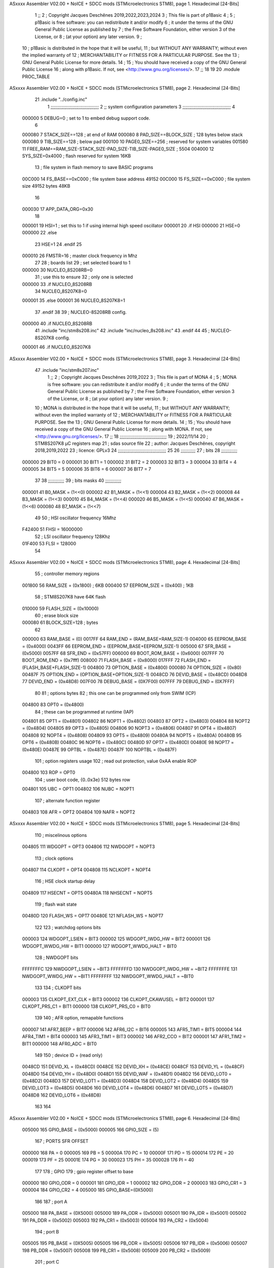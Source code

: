 ASxxxx Assembler V02.00 + NoICE + SDCC mods  (STMicroelectronics STM8), page 1.
Hexadecimal [24-Bits]



                                      1 ;;
                                      2 ; Copyright Jacques Deschênes 2019,2022,2023,2024  
                                      3 ; This file is part of p1Basic 
                                      4 ;
                                      5 ;     p1Basic is free software: you can redistribute it and/or modify
                                      6 ;     it under the terms of the GNU General Public License as published by
                                      7 ;     the Free Software Foundation, either version 3 of the License, or
                                      8 ;     (at your option) any later version.
                                      9 ;
                                     10 ;     p1Basic is distributed in the hope that it will be useful,
                                     11 ;     but WITHOUT ANY WARRANTY; without even the implied warranty of
                                     12 ;     MERCHANTABILITY or FITNESS FOR A PARTICULAR PURPOSE.  See the
                                     13 ;     GNU General Public License for more details.
                                     14 ;
                                     15 ;     You should have received a copy of the GNU General Public License
                                     16 ;     along with p1Basic.  If not, see <http://www.gnu.org/licenses/>.
                                     17 ;;
                                     18 
                                     19 
                                     20     .module PROC_TABLE 
ASxxxx Assembler V02.00 + NoICE + SDCC mods  (STMicroelectronics STM8), page 2.
Hexadecimal [24-Bits]



                                     21     .include "../config.inc"
                                      1 ;;;;;;;;;;;;;;;;;;;;;;;;;;;;;;;;;;;;
                                      2 ;;  system configuration parameters 
                                      3 ;;;;;;;;;;;;;;;;;;;;;;;;;;;;;;;;;;;;
                                      4 
                           000000     5 DEBUG=0 ; set to 1 to embed debug support code.
                                      6 
                           000080     7 STACK_SIZE==128 ; at end of RAM 
                           000080     8 PAD_SIZE==BLOCK_SIZE ; 128 bytes below stack 
                           000080     9 TIB_SIZE==128 ; below pad 
                           000100    10 PAGE0_SIZE==256 ; reserved for system variables 
                           001580    11 FREE_RAM==RAM_SIZE-STACK_SIZE-PAD_SIZE-TIB_SIZE-PAGE0_SIZE ; 5504
                           004000    12 SYS_SIZE=0x4000 ; flash reserved for system 16KB 
                                     13 ; file system in flash memory to save BASIC programs 
                           00C000    14 FS_BASE==0xC000 ; file system base address 49152 
                           00C000    15 FS_SIZE==0xC000 ; file system size 49152 bytes  48KB 
                                     16 
                           000030    17 APP_DATA_ORG=0x30
                                     18 
                           000001    19 HSI=1 ; set this to 1 if using internal high speed oscillator  
                           000001    20 .if HSI 
                           000000    21 HSE=0
                           000000    22 .else
                                     23 HSE=1  
                                     24 .endif 
                                     25 
                           000010    26 FMSTR=16 ; master clock frequency in Mhz 
                                     27 
                                     28 ; boards list
                                     29 ; set selected board to 1  
                           000000    30 NUCLEO_8S208RB=0
                                     31 ; use this to ensure 
                                     32 ; only one is selected 
                           000000    33 .if NUCLEO_8S208RB 
                                     34 NUCLEO_8S207K8=0
                           000001    35 .else 
                           000001    36 NUCLEO_8S207K8=1
                                     37 .endif 
                                     38 
                                     39 ; NUCLEO-8S208RB config.
                           000000    40 .if NUCLEO_8S208RB 
                                     41     .include "inc/stm8s208.inc" 
                                     42     .include "inc/nucleo_8s208.inc"
                                     43 .endif  
                                     44 
                                     45 ; NUCLEO-8S207K8 config. 
                           000001    46 .if NUCLEO_8S207K8 
ASxxxx Assembler V02.00 + NoICE + SDCC mods  (STMicroelectronics STM8), page 3.
Hexadecimal [24-Bits]



                                     47     .include "inc/stm8s207.inc" 
                                      1 ;;
                                      2 ; Copyright Jacques Deschênes 2019,2022 
                                      3 ; This file is part of MONA 
                                      4 ;
                                      5 ;     MONA is free software: you can redistribute it and/or modify
                                      6 ;     it under the terms of the GNU General Public License as published by
                                      7 ;     the Free Software Foundation, either version 3 of the License, or
                                      8 ;     (at your option) any later version.
                                      9 ;
                                     10 ;     MONA is distributed in the hope that it will be useful,
                                     11 ;     but WITHOUT ANY WARRANTY; without even the implied warranty of
                                     12 ;     MERCHANTABILITY or FITNESS FOR A PARTICULAR PURPOSE.  See the
                                     13 ;     GNU General Public License for more details.
                                     14 ;
                                     15 ;     You should have received a copy of the GNU General Public License
                                     16 ;     along with MONA.  If not, see <http://www.gnu.org/licenses/>.
                                     17 ;;
                                     18 ;;;;;;;;;;;;;;;;;;;;;;;;;;;;;;;;;;;
                                     19 ; 2022/11/14
                                     20 ; STM8S207K8 µC registers map
                                     21 ; sdas source file
                                     22 ; author: Jacques Deschênes, copyright 2018,2019,2022
                                     23 ; licence: GPLv3
                                     24 ;;;;;;;;;;;;;;;;;;;;;;;;;;;;;;;;;;;;
                                     25 
                                     26 ;;;;;;;;;;;
                                     27 ; bits
                                     28 ;;;;;;;;;;;;
                           000000    29  BIT0 = 0
                           000001    30  BIT1 = 1
                           000002    31  BIT2 = 2
                           000003    32  BIT3 = 3
                           000004    33  BIT4 = 4
                           000005    34  BIT5 = 5
                           000006    35  BIT6 = 6
                           000007    36  BIT7 = 7
                                     37  	
                                     38 ;;;;;;;;;;;;
                                     39 ; bits masks
                                     40 ;;;;;;;;;;;;
                           000001    41  B0_MASK = (1<<0)
                           000002    42  B1_MASK = (1<<1)
                           000004    43  B2_MASK = (1<<2)
                           000008    44  B3_MASK = (1<<3)
                           000010    45  B4_MASK = (1<<4)
                           000020    46  B5_MASK = (1<<5)
                           000040    47  B6_MASK = (1<<6)
                           000080    48  B7_MASK = (1<<7)
                                     49 
                                     50 ; HSI oscillator frequency 16Mhz
                           F42400    51  FHSI = 16000000
                                     52 ; LSI oscillator frequency 128Khz
                           01F400    53  FLSI = 128000 
                                     54 
ASxxxx Assembler V02.00 + NoICE + SDCC mods  (STMicroelectronics STM8), page 4.
Hexadecimal [24-Bits]



                                     55 ; controller memory regions
                           001800    56  RAM_SIZE = (0x1800) ; 6KB 
                           000400    57  EEPROM_SIZE = (0x400) ; 1KB
                                     58 ; STM8S207K8 have 64K flash
                           010000    59  FLASH_SIZE = (0x10000)
                                     60 ; erase block size 
                           000080    61 BLOCK_SIZE=128 ; bytes 
                                     62 
                           000000    63  RAM_BASE = (0)
                           0017FF    64  RAM_END = (RAM_BASE+RAM_SIZE-1)
                           004000    65  EEPROM_BASE = (0x4000)
                           0043FF    66  EEPROM_END = (EEPROM_BASE+EEPROM_SIZE-1)
                           005000    67  SFR_BASE = (0x5000)
                           0057FF    68  SFR_END = (0x57FF)
                           006000    69  BOOT_ROM_BASE = (0x6000)
                           007FFF    70  BOOT_ROM_END = (0x7fff)
                           008000    71  FLASH_BASE = (0x8000)
                           017FFF    72  FLASH_END = (FLASH_BASE+FLASH_SIZE-1)
                           004800    73  OPTION_BASE = (0x4800)
                           000080    74  OPTION_SIZE = (0x80)
                           00487F    75  OPTION_END = (OPTION_BASE+OPTION_SIZE-1)
                           0048CD    76  DEVID_BASE = (0x48CD)
                           0048D8    77  DEVID_END = (0x48D8)
                           007F00    78  DEBUG_BASE = (0X7F00)
                           007FFF    79  DEBUG_END = (0X7FFF)
                                     80 
                                     81 ; options bytes
                                     82 ; this one can be programmed only from SWIM  (ICP)
                           004800    83  OPT0  = (0x4800)
                                     84 ; these can be programmed at runtime (IAP)
                           004801    85  OPT1  = (0x4801)
                           004802    86  NOPT1  = (0x4802)
                           004803    87  OPT2  = (0x4803)
                           004804    88  NOPT2  = (0x4804)
                           004805    89  OPT3  = (0x4805)
                           004806    90  NOPT3  = (0x4806)
                           004807    91  OPT4  = (0x4807)
                           004808    92  NOPT4  = (0x4808)
                           004809    93  OPT5  = (0x4809)
                           00480A    94  NOPT5  = (0x480A)
                           00480B    95  OPT6  = (0x480B)
                           00480C    96  NOPT6 = (0x480C)
                           00480D    97  OPT7 = (0x480D)
                           00480E    98  NOPT7 = (0x480E)
                           00487E    99  OPTBL  = (0x487E)
                           00487F   100  NOPTBL  = (0x487F)
                                    101 ; option registers usage
                                    102 ; read out protection, value 0xAA enable ROP
                           004800   103  ROP = OPT0  
                                    104 ; user boot code, {0..0x3e} 512 bytes row
                           004801   105  UBC = OPT1
                           004802   106  NUBC = NOPT1
                                    107 ; alternate function register
                           004803   108  AFR = OPT2
                           004804   109  NAFR = NOPT2
ASxxxx Assembler V02.00 + NoICE + SDCC mods  (STMicroelectronics STM8), page 5.
Hexadecimal [24-Bits]



                                    110 ; miscelinous options
                           004805   111  WDGOPT = OPT3
                           004806   112  NWDGOPT = NOPT3
                                    113 ; clock options
                           004807   114  CLKOPT = OPT4
                           004808   115  NCLKOPT = NOPT4
                                    116 ; HSE clock startup delay
                           004809   117  HSECNT = OPT5
                           00480A   118  NHSECNT = NOPT5
                                    119 ; flash wait state
                           00480D   120 FLASH_WS = OPT7
                           00480E   121 NFLASH_WS = NOPT7
                                    122 
                                    123 ; watchdog options bits
                           000003   124   WDGOPT_LSIEN   =  BIT3
                           000002   125   WDGOPT_IWDG_HW =  BIT2
                           000001   126   WDGOPT_WWDG_HW =  BIT1
                           000000   127   WDGOPT_WWDG_HALT = BIT0
                                    128 ; NWDGOPT bits
                           FFFFFFFC   129   NWDGOPT_LSIEN    = ~BIT3
                           FFFFFFFD   130   NWDGOPT_IWDG_HW  = ~BIT2
                           FFFFFFFE   131   NWDGOPT_WWDG_HW  = ~BIT1
                           FFFFFFFF   132   NWDGOPT_WWDG_HALT = ~BIT0
                                    133 
                                    134 ; CLKOPT bits
                           000003   135  CLKOPT_EXT_CLK  = BIT3
                           000002   136  CLKOPT_CKAWUSEL = BIT2
                           000001   137  CLKOPT_PRS_C1   = BIT1
                           000000   138  CLKOPT_PRS_C0   = BIT0
                                    139 
                                    140 ; AFR option, remapable functions
                           000007   141  AFR7_BEEP    = BIT7
                           000006   142  AFR6_I2C     = BIT6
                           000005   143  AFR5_TIM1    = BIT5
                           000004   144  AFR4_TIM1    = BIT4
                           000003   145  AFR3_TIM1    = BIT3
                           000002   146  AFR2_CCO     = BIT2
                           000001   147  AFR1_TIM2    = BIT1
                           000000   148  AFR0_ADC     = BIT0
                                    149 
                                    150 ; device ID = (read only)
                           0048CD   151  DEVID_XL  = (0x48CD)
                           0048CE   152  DEVID_XH  = (0x48CE)
                           0048CF   153  DEVID_YL  = (0x48CF)
                           0048D0   154  DEVID_YH  = (0x48D0)
                           0048D1   155  DEVID_WAF  = (0x48D1)
                           0048D2   156  DEVID_LOT0  = (0x48D2)
                           0048D3   157  DEVID_LOT1  = (0x48D3)
                           0048D4   158  DEVID_LOT2  = (0x48D4)
                           0048D5   159  DEVID_LOT3  = (0x48D5)
                           0048D6   160  DEVID_LOT4  = (0x48D6)
                           0048D7   161  DEVID_LOT5  = (0x48D7)
                           0048D8   162  DEVID_LOT6  = (0x48D8)
                                    163 
                                    164 
ASxxxx Assembler V02.00 + NoICE + SDCC mods  (STMicroelectronics STM8), page 6.
Hexadecimal [24-Bits]



                           005000   165 GPIO_BASE = (0x5000)
                           000005   166 GPIO_SIZE = (5)
                                    167 ; PORTS SFR OFFSET
                           000000   168 PA = 0
                           000005   169 PB = 5
                           00000A   170 PC = 10
                           00000F   171 PD = 15
                           000014   172 PE = 20
                           000019   173 PF = 25
                           00001E   174 PG = 30
                           000023   175 PH = 35 
                           000028   176 PI = 40 
                                    177 
                                    178 ; GPIO
                                    179 ; gpio register offset to base
                           000000   180  GPIO_ODR = 0
                           000001   181  GPIO_IDR = 1
                           000002   182  GPIO_DDR = 2
                           000003   183  GPIO_CR1 = 3
                           000004   184  GPIO_CR2 = 4
                           005000   185  GPIO_BASE=(0X5000)
                                    186  
                                    187 ; port A
                           005000   188  PA_BASE = (0X5000)
                           005000   189  PA_ODR  = (0x5000)
                           005001   190  PA_IDR  = (0x5001)
                           005002   191  PA_DDR  = (0x5002)
                           005003   192  PA_CR1  = (0x5003)
                           005004   193  PA_CR2  = (0x5004)
                                    194 ; port B
                           005005   195  PB_BASE = (0X5005)
                           005005   196  PB_ODR  = (0x5005)
                           005006   197  PB_IDR  = (0x5006)
                           005007   198  PB_DDR  = (0x5007)
                           005008   199  PB_CR1  = (0x5008)
                           005009   200  PB_CR2  = (0x5009)
                                    201 ; port C
                           00500A   202  PC_BASE = (0X500A)
                           00500A   203  PC_ODR  = (0x500A)
                           00500B   204  PC_IDR  = (0x500B)
                           00500C   205  PC_DDR  = (0x500C)
                           00500D   206  PC_CR1  = (0x500D)
                           00500E   207  PC_CR2  = (0x500E)
                                    208 ; port D
                           00500F   209  PD_BASE = (0X500F)
                           00500F   210  PD_ODR  = (0x500F)
                           005010   211  PD_IDR  = (0x5010)
                           005011   212  PD_DDR  = (0x5011)
                           005012   213  PD_CR1  = (0x5012)
                           005013   214  PD_CR2  = (0x5013)
                                    215 ; port E
                           005014   216  PE_BASE = (0X5014)
                           005014   217  PE_ODR  = (0x5014)
                           005015   218  PE_IDR  = (0x5015)
                           005016   219  PE_DDR  = (0x5016)
ASxxxx Assembler V02.00 + NoICE + SDCC mods  (STMicroelectronics STM8), page 7.
Hexadecimal [24-Bits]



                           005017   220  PE_CR1  = (0x5017)
                           005018   221  PE_CR2  = (0x5018)
                                    222 ; port F
                           005019   223  PF_BASE = (0X5019)
                           005019   224  PF_ODR  = (0x5019)
                           00501A   225  PF_IDR  = (0x501A)
                           00501B   226  PF_DDR  = (0x501B)
                           00501C   227  PF_CR1  = (0x501C)
                           00501D   228  PF_CR2  = (0x501D)
                                    229 ; port G
                           00501E   230  PG_BASE = (0X501E)
                           00501E   231  PG_ODR  = (0x501E)
                           00501F   232  PG_IDR  = (0x501F)
                           005020   233  PG_DDR  = (0x5020)
                           005021   234  PG_CR1  = (0x5021)
                           005022   235  PG_CR2  = (0x5022)
                                    236 ; port H not present on LQFP48/LQFP64 package
                           005023   237  PH_BASE = (0X5023)
                           005023   238  PH_ODR  = (0x5023)
                           005024   239  PH_IDR  = (0x5024)
                           005025   240  PH_DDR  = (0x5025)
                           005026   241  PH_CR1  = (0x5026)
                           005027   242  PH_CR2  = (0x5027)
                                    243 ; port I ; only bit 0 on LQFP64 package, not present on LQFP48
                           005028   244  PI_BASE = (0X5028)
                           005028   245  PI_ODR  = (0x5028)
                           005029   246  PI_IDR  = (0x5029)
                           00502A   247  PI_DDR  = (0x502a)
                           00502B   248  PI_CR1  = (0x502b)
                           00502C   249  PI_CR2  = (0x502c)
                                    250 
                                    251 ; input modes CR1
                           000000   252  INPUT_FLOAT = (0) ; no pullup resistor
                           000001   253  INPUT_PULLUP = (1)
                                    254 ; output mode CR1
                           000000   255  OUTPUT_OD = (0) ; open drain
                           000001   256  OUTPUT_PP = (1) ; push pull
                                    257 ; input modes CR2
                           000000   258  INPUT_DI = (0)
                           000001   259  INPUT_EI = (1)
                                    260 ; output speed CR2
                           000000   261  OUTPUT_SLOW = (0)
                           000001   262  OUTPUT_FAST = (1)
                                    263 
                                    264 
                                    265 ; Flash memory
                           000080   266  BLOCK_SIZE=128 
                           00505A   267  FLASH_CR1  = (0x505A)
                           00505B   268  FLASH_CR2  = (0x505B)
                           00505C   269  FLASH_NCR2  = (0x505C)
                           00505D   270  FLASH_FPR  = (0x505D)
                           00505E   271  FLASH_NFPR  = (0x505E)
                           00505F   272  FLASH_IAPSR  = (0x505F)
                           005062   273  FLASH_PUKR  = (0x5062)
                           005064   274  FLASH_DUKR  = (0x5064)
ASxxxx Assembler V02.00 + NoICE + SDCC mods  (STMicroelectronics STM8), page 8.
Hexadecimal [24-Bits]



                                    275 ; data memory unlock keys
                           0000AE   276  FLASH_DUKR_KEY1 = (0xae)
                           000056   277  FLASH_DUKR_KEY2 = (0x56)
                                    278 ; flash memory unlock keys
                           000056   279  FLASH_PUKR_KEY1 = (0x56)
                           0000AE   280  FLASH_PUKR_KEY2 = (0xae)
                                    281 ; FLASH_CR1 bits
                           000003   282  FLASH_CR1_HALT = BIT3
                           000002   283  FLASH_CR1_AHALT = BIT2
                           000001   284  FLASH_CR1_IE = BIT1
                           000000   285  FLASH_CR1_FIX = BIT0
                                    286 ; FLASH_CR2 bits
                           000007   287  FLASH_CR2_OPT = BIT7
                           000006   288  FLASH_CR2_WPRG = BIT6
                           000005   289  FLASH_CR2_ERASE = BIT5
                           000004   290  FLASH_CR2_FPRG = BIT4
                           000000   291  FLASH_CR2_PRG = BIT0
                                    292 ; FLASH_FPR bits
                           000005   293  FLASH_FPR_WPB5 = BIT5
                           000004   294  FLASH_FPR_WPB4 = BIT4
                           000003   295  FLASH_FPR_WPB3 = BIT3
                           000002   296  FLASH_FPR_WPB2 = BIT2
                           000001   297  FLASH_FPR_WPB1 = BIT1
                           000000   298  FLASH_FPR_WPB0 = BIT0
                                    299 ; FLASH_NFPR bits
                           000005   300  FLASH_NFPR_NWPB5 = BIT5
                           000004   301  FLASH_NFPR_NWPB4 = BIT4
                           000003   302  FLASH_NFPR_NWPB3 = BIT3
                           000002   303  FLASH_NFPR_NWPB2 = BIT2
                           000001   304  FLASH_NFPR_NWPB1 = BIT1
                           000000   305  FLASH_NFPR_NWPB0 = BIT0
                                    306 ; FLASH_IAPSR bits
                           000006   307  FLASH_IAPSR_HVOFF = BIT6
                           000003   308  FLASH_IAPSR_DUL = BIT3
                           000002   309  FLASH_IAPSR_EOP = BIT2
                           000001   310  FLASH_IAPSR_PUL = BIT1
                           000000   311  FLASH_IAPSR_WR_PG_DIS = BIT0
                                    312 
                                    313 ; Interrupt control
                           0050A0   314  EXTI_CR1  = (0x50A0)
                           0050A1   315  EXTI_CR2  = (0x50A1)
                                    316 
                                    317 ; Reset Status
                           0050B3   318  RST_SR  = (0x50B3)
                                    319 
                                    320 ; Clock Registers
                           0050C0   321  CLK_ICKR  = (0x50c0)
                           0050C1   322  CLK_ECKR  = (0x50c1)
                           0050C3   323  CLK_CMSR  = (0x50C3)
                           0050C4   324  CLK_SWR  = (0x50C4)
                           0050C5   325  CLK_SWCR  = (0x50C5)
                           0050C6   326  CLK_CKDIVR  = (0x50C6)
                           0050C7   327  CLK_PCKENR1  = (0x50C7)
                           0050C8   328  CLK_CSSR  = (0x50C8)
                           0050C9   329  CLK_CCOR  = (0x50C9)
ASxxxx Assembler V02.00 + NoICE + SDCC mods  (STMicroelectronics STM8), page 9.
Hexadecimal [24-Bits]



                           0050CA   330  CLK_PCKENR2  = (0x50CA)
                           0050CC   331  CLK_HSITRIMR  = (0x50CC)
                           0050CD   332  CLK_SWIMCCR  = (0x50CD)
                                    333 
                                    334 ; Peripherals clock gating
                                    335 ; CLK_PCKENR1 
                           000007   336  CLK_PCKENR1_TIM1 = (7)
                           000006   337  CLK_PCKENR1_TIM3 = (6)
                           000005   338  CLK_PCKENR1_TIM2 = (5)
                           000004   339  CLK_PCKENR1_TIM4 = (4)
                           000003   340  CLK_PCKENR1_UART3 = (3)
                           000002   341  CLK_PCKENR1_UART1 = (2)
                           000001   342  CLK_PCKENR1_SPI = (1)
                           000000   343  CLK_PCKENR1_I2C = (0)
                                    344 ; CLK_PCKENR2
                           000007   345  CLK_PCKENR2_CAN = (7)
                           000003   346  CLK_PCKENR2_ADC = (3)
                           000002   347  CLK_PCKENR2_AWU = (2)
                                    348 
                                    349 ; Clock bits
                           000005   350  CLK_ICKR_REGAH = (5)
                           000004   351  CLK_ICKR_LSIRDY = (4)
                           000003   352  CLK_ICKR_LSIEN = (3)
                           000002   353  CLK_ICKR_FHW = (2)
                           000001   354  CLK_ICKR_HSIRDY = (1)
                           000000   355  CLK_ICKR_HSIEN = (0)
                                    356 
                           000001   357  CLK_ECKR_HSERDY = (1)
                           000000   358  CLK_ECKR_HSEEN = (0)
                                    359 ; clock source
                           0000E1   360  CLK_SWR_HSI = 0xE1
                           0000D2   361  CLK_SWR_LSI = 0xD2
                           0000B4   362  CLK_SWR_HSE = 0xB4
                                    363 
                           000003   364  CLK_SWCR_SWIF = (3)
                           000002   365  CLK_SWCR_SWIEN = (2)
                           000001   366  CLK_SWCR_SWEN = (1)
                           000000   367  CLK_SWCR_SWBSY = (0)
                                    368 
                           000004   369  CLK_CKDIVR_HSIDIV1 = (4)
                           000003   370  CLK_CKDIVR_HSIDIV0 = (3)
                           000002   371  CLK_CKDIVR_CPUDIV2 = (2)
                           000001   372  CLK_CKDIVR_CPUDIV1 = (1)
                           000000   373  CLK_CKDIVR_CPUDIV0 = (0)
                                    374 
                                    375 ; Watchdog
                           0050D1   376  WWDG_CR  = (0x50D1)
                           0050D2   377  WWDG_WR  = (0x50D2)
                           0050E0   378  IWDG_KR  = (0x50E0)
                           0050E1   379  IWDG_PR  = (0x50E1)
                           0050E2   380  IWDG_RLR  = (0x50E2)
                           0000CC   381  IWDG_KEY_ENABLE = 0xCC  ; enable IWDG key 
                           0000AA   382  IWDG_KEY_REFRESH = 0xAA ; refresh counter key 
                           000055   383  IWDG_KEY_ACCESS = 0x55 ; write register key 
                                    384  
ASxxxx Assembler V02.00 + NoICE + SDCC mods  (STMicroelectronics STM8), page 10.
Hexadecimal [24-Bits]



                           0050F0   385  AWU_CSR  = (0x50F0)
                           0050F1   386  AWU_APR  = (0x50F1)
                           0050F2   387  AWU_TBR  = (0x50F2)
                           000004   388  AWU_CSR_AWUEN = 4
                                    389 
                                    390 
                                    391 
                                    392 ; Beeper
                                    393 ; beeper output is alternate function AFR7 on PD4
                                    394 ; connected to CN9-6
                           0050F3   395  BEEP_CSR  = (0x50F3)
                           00000F   396  BEEP_PORT = PD
                           000004   397  BEEP_BIT = 4
                           000010   398  BEEP_MASK = B4_MASK
                                    399 
                                    400 ; SPI
                           005200   401  SPI_CR1  = (0x5200)
                           005201   402  SPI_CR2  = (0x5201)
                           005202   403  SPI_ICR  = (0x5202)
                           005203   404  SPI_SR  = (0x5203)
                           005204   405  SPI_DR  = (0x5204)
                           005205   406  SPI_CRCPR  = (0x5205)
                           005206   407  SPI_RXCRCR  = (0x5206)
                           005207   408  SPI_TXCRCR  = (0x5207)
                                    409 
                                    410 ; SPI_CR1 bit fields 
                           000000   411   SPI_CR1_CPHA=0
                           000001   412   SPI_CR1_CPOL=1
                           000002   413   SPI_CR1_MSTR=2
                           000003   414   SPI_CR1_BR=3
                           000006   415   SPI_CR1_SPE=6
                           000007   416   SPI_CR1_LSBFIRST=7
                                    417   
                                    418 ; SPI_CR2 bit fields 
                           000000   419   SPI_CR2_SSI=0
                           000001   420   SPI_CR2_SSM=1
                           000002   421   SPI_CR2_RXONLY=2
                           000004   422   SPI_CR2_CRCNEXT=4
                           000005   423   SPI_CR2_CRCEN=5
                           000006   424   SPI_CR2_BDOE=6
                           000007   425   SPI_CR2_BDM=7  
                                    426 
                                    427 ; SPI_SR bit fields 
                           000000   428   SPI_SR_RXNE=0
                           000001   429   SPI_SR_TXE=1
                           000003   430   SPI_SR_WKUP=3
                           000004   431   SPI_SR_CRCERR=4
                           000005   432   SPI_SR_MODF=5
                           000006   433   SPI_SR_OVR=6
                           000007   434   SPI_SR_BSY=7
                                    435 
                                    436 ; I2C
                           005210   437  I2C_BASE_ADDR = 0x5210 
                           005210   438  I2C_CR1  = (0x5210)
                           005211   439  I2C_CR2  = (0x5211)
ASxxxx Assembler V02.00 + NoICE + SDCC mods  (STMicroelectronics STM8), page 11.
Hexadecimal [24-Bits]



                           005212   440  I2C_FREQR  = (0x5212)
                           005213   441  I2C_OARL  = (0x5213)
                           005214   442  I2C_OARH  = (0x5214)
                           005216   443  I2C_DR  = (0x5216)
                           005217   444  I2C_SR1  = (0x5217)
                           005218   445  I2C_SR2  = (0x5218)
                           005219   446  I2C_SR3  = (0x5219)
                           00521A   447  I2C_ITR  = (0x521A)
                           00521B   448  I2C_CCRL  = (0x521B)
                           00521C   449  I2C_CCRH  = (0x521C)
                           00521D   450  I2C_TRISER  = (0x521D)
                           00521E   451  I2C_PECR  = (0x521E)
                                    452 
                           000007   453  I2C_CR1_NOSTRETCH = (7)
                           000006   454  I2C_CR1_ENGC = (6)
                           000000   455  I2C_CR1_PE = (0)
                                    456 
                           000007   457  I2C_CR2_SWRST = (7)
                           000003   458  I2C_CR2_POS = (3)
                           000002   459  I2C_CR2_ACK = (2)
                           000001   460  I2C_CR2_STOP = (1)
                           000000   461  I2C_CR2_START = (0)
                                    462 
                           000000   463  I2C_OARL_ADD0 = (0)
                                    464 
                           000009   465  I2C_OAR_ADDR_7BIT = ((I2C_OARL & 0xFE) >> 1)
                           000813   466  I2C_OAR_ADDR_10BIT = (((I2C_OARH & 0x06) << 9) | (I2C_OARL & 0xFF))
                                    467 
                           000007   468  I2C_OARH_ADDMODE = (7)
                           000006   469  I2C_OARH_ADDCONF = (6)
                           000002   470  I2C_OARH_ADD9 = (2)
                           000001   471  I2C_OARH_ADD8 = (1)
                                    472 
                           000007   473  I2C_SR1_TXE = (7)
                           000006   474  I2C_SR1_RXNE = (6)
                           000004   475  I2C_SR1_STOPF = (4)
                           000003   476  I2C_SR1_ADD10 = (3)
                           000002   477  I2C_SR1_BTF = (2)
                           000001   478  I2C_SR1_ADDR = (1)
                           000000   479  I2C_SR1_SB = (0)
                                    480 
                           000005   481  I2C_SR2_WUFH = (5)
                           000003   482  I2C_SR2_OVR = (3)
                           000002   483  I2C_SR2_AF = (2)
                           000001   484  I2C_SR2_ARLO = (1)
                           000000   485  I2C_SR2_BERR = (0)
                                    486 
                           000007   487  I2C_SR3_DUALF = (7)
                           000004   488  I2C_SR3_GENCALL = (4)
                           000002   489  I2C_SR3_TRA = (2)
                           000001   490  I2C_SR3_BUSY = (1)
                           000000   491  I2C_SR3_MSL = (0)
                                    492 
                           000002   493  I2C_ITR_ITBUFEN = (2)
                           000001   494  I2C_ITR_ITEVTEN = (1)
ASxxxx Assembler V02.00 + NoICE + SDCC mods  (STMicroelectronics STM8), page 12.
Hexadecimal [24-Bits]



                           000000   495  I2C_ITR_ITERREN = (0)
                                    496 
                           000007   497  I2C_CCRH_FAST = 7 
                           000006   498  I2C_CCRH_DUTY = 6 
                                    499  
                                    500 ; Precalculated values, all in KHz
                           000080   501  I2C_CCRH_16MHZ_FAST_400 = 0x80
                           00000D   502  I2C_CCRL_16MHZ_FAST_400 = 0x0D
                                    503 ;
                                    504 ; Fast I2C mode max rise time = 300ns
                                    505 ; I2C_FREQR = 16 = (MHz) => tMASTER = 1/16 = 62.5 ns
                                    506 ; TRISER = = (300/62.5) + 1 = floor(4.8) + 1 = 5.
                                    507 
                           000005   508  I2C_TRISER_16MHZ_FAST_400 = 0x05
                                    509 
                           0000C0   510  I2C_CCRH_16MHZ_FAST_320 = 0xC0
                           000002   511  I2C_CCRL_16MHZ_FAST_320 = 0x02
                           000005   512  I2C_TRISER_16MHZ_FAST_320 = 0x05
                                    513 
                           000080   514  I2C_CCRH_16MHZ_FAST_200 = 0x80
                           00001A   515  I2C_CCRL_16MHZ_FAST_200 = 0x1A
                           000005   516  I2C_TRISER_16MHZ_FAST_200 = 0x05
                                    517 
                           000000   518  I2C_CCRH_16MHZ_STD_100 = 0x00
                           000050   519  I2C_CCRL_16MHZ_STD_100 = 0x50
                                    520 ;
                                    521 ; Standard I2C mode max rise time = 1000ns
                                    522 ; I2C_FREQR = 16 = (MHz) => tMASTER = 1/16 = 62.5 ns
                                    523 ; TRISER = = (1000/62.5) + 1 = floor(16) + 1 = 17.
                                    524 
                           000011   525  I2C_TRISER_16MHZ_STD_100 = 0x11
                                    526 
                           000000   527  I2C_CCRH_16MHZ_STD_50 = 0x00
                           0000A0   528  I2C_CCRL_16MHZ_STD_50 = 0xA0
                           000011   529  I2C_TRISER_16MHZ_STD_50 = 0x11
                                    530 
                           000001   531  I2C_CCRH_16MHZ_STD_20 = 0x01
                           000090   532  I2C_CCRL_16MHZ_STD_20 = 0x90
                           000011   533  I2C_TRISER_16MHZ_STD_20 = 0x11;
                                    534 
                           000001   535  I2C_READ = 1
                           000000   536  I2C_WRITE = 0
                                    537 
                                    538 ; baudrate constant for brr_value table access
                                    539 ; to be used by uart_init 
                           000000   540 B2400=0
                           000001   541 B4800=1
                           000002   542 B9600=2
                           000003   543 B19200=3
                           000004   544 B38400=4
                           000005   545 B57600=5
                           000006   546 B115200=6
                           000007   547 B230400=7
                           000008   548 B460800=8
                           000009   549 B921600=9
ASxxxx Assembler V02.00 + NoICE + SDCC mods  (STMicroelectronics STM8), page 13.
Hexadecimal [24-Bits]



                                    550 
                                    551 ; UART registers offset from
                                    552 ; base address 
                           000000   553 OFS_UART_SR=0
                           000001   554 OFS_UART_DR=1
                           000002   555 OFS_UART_BRR1=2
                           000003   556 OFS_UART_BRR2=3
                           000004   557 OFS_UART_CR1=4
                           000005   558 OFS_UART_CR2=5
                           000006   559 OFS_UART_CR3=6
                           000007   560 OFS_UART_CR4=7
                           000008   561 OFS_UART_CR5=8
                           000009   562 OFS_UART_CR6=9
                           000009   563 OFS_UART_GTR=9
                           00000A   564 OFS_UART_PSCR=10
                                    565 
                                    566 ; uart identifier
                           000000   567  UART1 = 0 
                           000001   568  UART2 = 1
                           000002   569  UART3 = 2
                                    570 
                                    571 ; pins used by uart 
                           000005   572 UART1_TX_PIN=BIT5
                           000004   573 UART1_RX_PIN=BIT4
                           000005   574 UART3_TX_PIN=BIT5
                           000006   575 UART3_RX_PIN=BIT6
                                    576 ; uart port base address 
                           000000   577 UART1_PORT=PA 
                           00000F   578 UART3_PORT=PD
                                    579 
                                    580 ; UART1 
                           005230   581  UART1_BASE  = (0x5230)
                           005230   582  UART1_SR    = (0x5230)
                           005231   583  UART1_DR    = (0x5231)
                           005232   584  UART1_BRR1  = (0x5232)
                           005233   585  UART1_BRR2  = (0x5233)
                           005234   586  UART1_CR1   = (0x5234)
                           005235   587  UART1_CR2   = (0x5235)
                           005236   588  UART1_CR3   = (0x5236)
                           005237   589  UART1_CR4   = (0x5237)
                           005238   590  UART1_CR5   = (0x5238)
                           005239   591  UART1_GTR   = (0x5239)
                           00523A   592  UART1_PSCR  = (0x523A)
                                    593 
                                    594 ; UART3
                           005240   595  UART3_BASE  = (0x5240)
                           005240   596  UART3_SR    = (0x5240)
                           005241   597  UART3_DR    = (0x5241)
                           005242   598  UART3_BRR1  = (0x5242)
                           005243   599  UART3_BRR2  = (0x5243)
                           005244   600  UART3_CR1   = (0x5244)
                           005245   601  UART3_CR2   = (0x5245)
                           005246   602  UART3_CR3   = (0x5246)
                           005247   603  UART3_CR4   = (0x5247)
                           005249   604  UART3_CR6   = (0x5249)
ASxxxx Assembler V02.00 + NoICE + SDCC mods  (STMicroelectronics STM8), page 14.
Hexadecimal [24-Bits]



                                    605 
                                    606 ; UART Status Register bits
                           000007   607  UART_SR_TXE = (7)
                           000006   608  UART_SR_TC = (6)
                           000005   609  UART_SR_RXNE = (5)
                           000004   610  UART_SR_IDLE = (4)
                           000003   611  UART_SR_OR = (3)
                           000002   612  UART_SR_NF = (2)
                           000001   613  UART_SR_FE = (1)
                           000000   614  UART_SR_PE = (0)
                                    615 
                                    616 ; Uart Control Register bits
                           000007   617  UART_CR1_R8 = (7)
                           000006   618  UART_CR1_T8 = (6)
                           000005   619  UART_CR1_UARTD = (5)
                           000004   620  UART_CR1_M = (4)
                           000003   621  UART_CR1_WAKE = (3)
                           000002   622  UART_CR1_PCEN = (2)
                           000001   623  UART_CR1_PS = (1)
                           000000   624  UART_CR1_PIEN = (0)
                                    625 
                           000007   626  UART_CR2_TIEN = (7)
                           000006   627  UART_CR2_TCIEN = (6)
                           000005   628  UART_CR2_RIEN = (5)
                           000004   629  UART_CR2_ILIEN = (4)
                           000003   630  UART_CR2_TEN = (3)
                           000002   631  UART_CR2_REN = (2)
                           000001   632  UART_CR2_RWU = (1)
                           000000   633  UART_CR2_SBK = (0)
                                    634 
                           000006   635  UART_CR3_LINEN = (6)
                           000005   636  UART_CR3_STOP1 = (5)
                           000004   637  UART_CR3_STOP0 = (4)
                           000003   638  UART_CR3_CLKEN = (3)
                           000002   639  UART_CR3_CPOL = (2)
                           000001   640  UART_CR3_CPHA = (1)
                           000000   641  UART_CR3_LBCL = (0)
                                    642 
                           000006   643  UART_CR4_LBDIEN = (6)
                           000005   644  UART_CR4_LBDL = (5)
                           000004   645  UART_CR4_LBDF = (4)
                           000003   646  UART_CR4_ADD3 = (3)
                           000002   647  UART_CR4_ADD2 = (2)
                           000001   648  UART_CR4_ADD1 = (1)
                           000000   649  UART_CR4_ADD0 = (0)
                                    650 
                           000005   651  UART_CR5_SCEN = (5)
                           000004   652  UART_CR5_NACK = (4)
                           000003   653  UART_CR5_HDSEL = (3)
                           000002   654  UART_CR5_IRLP = (2)
                           000001   655  UART_CR5_IREN = (1)
                                    656 ; LIN mode config register
                           000007   657  UART_CR6_LDUM = (7)
                           000005   658  UART_CR6_LSLV = (5)
                           000004   659  UART_CR6_LASE = (4)
ASxxxx Assembler V02.00 + NoICE + SDCC mods  (STMicroelectronics STM8), page 15.
Hexadecimal [24-Bits]



                           000002   660  UART_CR6_LHDIEN = (2) 
                           000001   661  UART_CR6_LHDF = (1)
                           000000   662  UART_CR6_LSF = (0)
                                    663 
                                    664 ; TIMERS
                                    665 ; Timer 1 - 16-bit timer with complementary PWM outputs
                           005250   666  TIM1_CR1  = (0x5250)
                           005251   667  TIM1_CR2  = (0x5251)
                           005252   668  TIM1_SMCR  = (0x5252)
                           005253   669  TIM1_ETR  = (0x5253)
                           005254   670  TIM1_IER  = (0x5254)
                           005255   671  TIM1_SR1  = (0x5255)
                           005256   672  TIM1_SR2  = (0x5256)
                           005257   673  TIM1_EGR  = (0x5257)
                           005258   674  TIM1_CCMR1  = (0x5258)
                           005259   675  TIM1_CCMR2  = (0x5259)
                           00525A   676  TIM1_CCMR3  = (0x525A)
                           00525B   677  TIM1_CCMR4  = (0x525B)
                           00525C   678  TIM1_CCER1  = (0x525C)
                           00525D   679  TIM1_CCER2  = (0x525D)
                           00525E   680  TIM1_CNTRH  = (0x525E)
                           00525F   681  TIM1_CNTRL  = (0x525F)
                           005260   682  TIM1_PSCRH  = (0x5260)
                           005261   683  TIM1_PSCRL  = (0x5261)
                           005262   684  TIM1_ARRH  = (0x5262)
                           005263   685  TIM1_ARRL  = (0x5263)
                           005264   686  TIM1_RCR  = (0x5264)
                           005265   687  TIM1_CCR1H  = (0x5265)
                           005266   688  TIM1_CCR1L  = (0x5266)
                           005267   689  TIM1_CCR2H  = (0x5267)
                           005268   690  TIM1_CCR2L  = (0x5268)
                           005269   691  TIM1_CCR3H  = (0x5269)
                           00526A   692  TIM1_CCR3L  = (0x526A)
                           00526B   693  TIM1_CCR4H  = (0x526B)
                           00526C   694  TIM1_CCR4L  = (0x526C)
                           00526D   695  TIM1_BKR  = (0x526D)
                           00526E   696  TIM1_DTR  = (0x526E)
                           00526F   697  TIM1_OISR  = (0x526F)
                                    698 
                                    699 ; Timer Control Register bits
                           000007   700  TIM_CR1_ARPE = (7)
                           000006   701  TIM_CR1_CMSH = (6)
                           000005   702  TIM_CR1_CMSL = (5)
                           000004   703  TIM_CR1_DIR = (4)
                           000003   704  TIM_CR1_OPM = (3)
                           000002   705  TIM_CR1_URS = (2)
                           000001   706  TIM_CR1_UDIS = (1)
                           000000   707  TIM_CR1_CEN = (0)
                                    708 
                           000006   709  TIM1_CR2_MMS2 = (6)
                           000005   710  TIM1_CR2_MMS1 = (5)
                           000004   711  TIM1_CR2_MMS0 = (4)
                           000002   712  TIM1_CR2_COMS = (2)
                           000000   713  TIM1_CR2_CCPC = (0)
                                    714 
ASxxxx Assembler V02.00 + NoICE + SDCC mods  (STMicroelectronics STM8), page 16.
Hexadecimal [24-Bits]



                                    715 ; Timer Slave Mode Control bits
                           000007   716  TIM1_SMCR_MSM = (7)
                           000006   717  TIM1_SMCR_TS2 = (6)
                           000005   718  TIM1_SMCR_TS1 = (5)
                           000004   719  TIM1_SMCR_TS0 = (4)
                           000002   720  TIM1_SMCR_SMS2 = (2)
                           000001   721  TIM1_SMCR_SMS1 = (1)
                           000000   722  TIM1_SMCR_SMS0 = (0)
                                    723 
                                    724 ; Timer External Trigger Enable bits
                           000007   725  TIM1_ETR_ETP = (7)
                           000006   726  TIM1_ETR_ECE = (6)
                           000005   727  TIM1_ETR_ETPS1 = (5)
                           000004   728  TIM1_ETR_ETPS0 = (4)
                           000003   729  TIM1_ETR_ETF3 = (3)
                           000002   730  TIM1_ETR_ETF2 = (2)
                           000001   731  TIM1_ETR_ETF1 = (1)
                           000000   732  TIM1_ETR_ETF0 = (0)
                                    733 
                                    734 ; Timer Interrupt Enable bits
                           000007   735  TIM1_IER_BIE = (7)
                           000006   736  TIM1_IER_TIE = (6)
                           000005   737  TIM1_IER_COMIE = (5)
                           000004   738  TIM1_IER_CC4IE = (4)
                           000003   739  TIM1_IER_CC3IE = (3)
                           000002   740  TIM1_IER_CC2IE = (2)
                           000001   741  TIM1_IER_CC1IE = (1)
                           000000   742  TIM1_IER_UIE = (0)
                                    743 
                                    744 ; Timer Status Register bits
                           000007   745  TIM1_SR1_BIF = (7)
                           000006   746  TIM1_SR1_TIF = (6)
                           000005   747  TIM1_SR1_COMIF = (5)
                           000004   748  TIM1_SR1_CC4IF = (4)
                           000003   749  TIM1_SR1_CC3IF = (3)
                           000002   750  TIM1_SR1_CC2IF = (2)
                           000001   751  TIM1_SR1_CC1IF = (1)
                           000000   752  TIM1_SR1_UIF = (0)
                                    753 
                           000004   754  TIM1_SR2_CC4OF = (4)
                           000003   755  TIM1_SR2_CC3OF = (3)
                           000002   756  TIM1_SR2_CC2OF = (2)
                           000001   757  TIM1_SR2_CC1OF = (1)
                                    758 
                                    759 ; Timer Event Generation Register bits
                           000007   760  TIM1_EGR_BG = (7)
                           000006   761  TIM1_EGR_TG = (6)
                           000005   762  TIM1_EGR_COMG = (5)
                           000004   763  TIM1_EGR_CC4G = (4)
                           000003   764  TIM1_EGR_CC3G = (3)
                           000002   765  TIM1_EGR_CC2G = (2)
                           000001   766  TIM1_EGR_CC1G = (1)
                           000000   767  TIM1_EGR_UG = (0)
                                    768 
                                    769 ; Capture/Compare Mode Register 1 - channel configured in output
ASxxxx Assembler V02.00 + NoICE + SDCC mods  (STMicroelectronics STM8), page 17.
Hexadecimal [24-Bits]



                           000007   770  TIM1_CCMR1_OC1CE = (7)
                           000006   771  TIM1_CCMR1_OC1M2 = (6)
                           000005   772  TIM1_CCMR1_OC1M1 = (5)
                           000004   773  TIM1_CCMR1_OC1M0 = (4)
                           000003   774  TIM1_CCMR1_OC1PE = (3)
                           000002   775  TIM1_CCMR1_OC1FE = (2)
                           000001   776  TIM1_CCMR1_CC1S1 = (1)
                           000000   777  TIM1_CCMR1_CC1S0 = (0)
                                    778 
                                    779 ; Capture/Compare Mode Register 1 - channel configured in input
                           000007   780  TIM1_CCMR1_IC1F3 = (7)
                           000006   781  TIM1_CCMR1_IC1F2 = (6)
                           000005   782  TIM1_CCMR1_IC1F1 = (5)
                           000004   783  TIM1_CCMR1_IC1F0 = (4)
                           000003   784  TIM1_CCMR1_IC1PSC1 = (3)
                           000002   785  TIM1_CCMR1_IC1PSC0 = (2)
                                    786 ;  TIM1_CCMR1_CC1S1 = (1)
                           000000   787  TIM1_CCMR1_CC1S0 = (0)
                                    788 
                                    789 ; Capture/Compare Mode Register 2 - channel configured in output
                           000007   790  TIM1_CCMR2_OC2CE = (7)
                           000006   791  TIM1_CCMR2_OC2M2 = (6)
                           000005   792  TIM1_CCMR2_OC2M1 = (5)
                           000004   793  TIM1_CCMR2_OC2M0 = (4)
                           000003   794  TIM1_CCMR2_OC2PE = (3)
                           000002   795  TIM1_CCMR2_OC2FE = (2)
                           000001   796  TIM1_CCMR2_CC2S1 = (1)
                           000000   797  TIM1_CCMR2_CC2S0 = (0)
                                    798 
                                    799 ; Capture/Compare Mode Register 2 - channel configured in input
                           000007   800  TIM1_CCMR2_IC2F3 = (7)
                           000006   801  TIM1_CCMR2_IC2F2 = (6)
                           000005   802  TIM1_CCMR2_IC2F1 = (5)
                           000004   803  TIM1_CCMR2_IC2F0 = (4)
                           000003   804  TIM1_CCMR2_IC2PSC1 = (3)
                           000002   805  TIM1_CCMR2_IC2PSC0 = (2)
                                    806 ;  TIM1_CCMR2_CC2S1 = (1)
                           000000   807  TIM1_CCMR2_CC2S0 = (0)
                                    808 
                                    809 ; Capture/Compare Mode Register 3 - channel configured in output
                           000007   810  TIM1_CCMR3_OC3CE = (7)
                           000006   811  TIM1_CCMR3_OC3M2 = (6)
                           000005   812  TIM1_CCMR3_OC3M1 = (5)
                           000004   813  TIM1_CCMR3_OC3M0 = (4)
                           000003   814  TIM1_CCMR3_OC3PE = (3)
                           000002   815  TIM1_CCMR3_OC3FE = (2)
                           000001   816  TIM1_CCMR3_CC3S1 = (1)
                           000000   817  TIM1_CCMR3_CC3S0 = (0)
                                    818 
                                    819 ; Capture/Compare Mode Register 3 - channel configured in input
                           000007   820  TIM1_CCMR3_IC3F3 = (7)
                           000006   821  TIM1_CCMR3_IC3F2 = (6)
                           000005   822  TIM1_CCMR3_IC3F1 = (5)
                           000004   823  TIM1_CCMR3_IC3F0 = (4)
                           000003   824  TIM1_CCMR3_IC3PSC1 = (3)
ASxxxx Assembler V02.00 + NoICE + SDCC mods  (STMicroelectronics STM8), page 18.
Hexadecimal [24-Bits]



                           000002   825  TIM1_CCMR3_IC3PSC0 = (2)
                                    826 ;  TIM1_CCMR3_CC3S1 = (1)
                           000000   827  TIM1_CCMR3_CC3S0 = (0)
                                    828 
                                    829 ; Capture/Compare Mode Register 4 - channel configured in output
                           000007   830  TIM1_CCMR4_OC4CE = (7)
                           000006   831  TIM1_CCMR4_OC4M2 = (6)
                           000005   832  TIM1_CCMR4_OC4M1 = (5)
                           000004   833  TIM1_CCMR4_OC4M0 = (4)
                           000003   834  TIM1_CCMR4_OC4PE = (3)
                           000002   835  TIM1_CCMR4_OC4FE = (2)
                           000001   836  TIM1_CCMR4_CC4S1 = (1)
                           000000   837  TIM1_CCMR4_CC4S0 = (0)
                                    838 
                                    839 ; Capture/Compare Mode Register 4 - channel configured in input
                           000007   840  TIM1_CCMR4_IC4F3 = (7)
                           000006   841  TIM1_CCMR4_IC4F2 = (6)
                           000005   842  TIM1_CCMR4_IC4F1 = (5)
                           000004   843  TIM1_CCMR4_IC4F0 = (4)
                           000003   844  TIM1_CCMR4_IC4PSC1 = (3)
                           000002   845  TIM1_CCMR4_IC4PSC0 = (2)
                                    846 ;  TIM1_CCMR4_CC4S1 = (1)
                           000000   847  TIM1_CCMR4_CC4S0 = (0)
                                    848 
                                    849 ; Timer 2 - 16-bit timer
                           005300   850  TIM2_CR1  = (0x5300)
                           005301   851  TIM2_IER  = (0x5301)
                           005302   852  TIM2_SR1  = (0x5302)
                           005303   853  TIM2_SR2  = (0x5303)
                           005304   854  TIM2_EGR  = (0x5304)
                           005305   855  TIM2_CCMR1  = (0x5305)
                           005306   856  TIM2_CCMR2  = (0x5306)
                           005307   857  TIM2_CCMR3  = (0x5307)
                           005308   858  TIM2_CCER1  = (0x5308)
                           005309   859  TIM2_CCER2  = (0x5309)
                           00530A   860  TIM2_CNTRH  = (0x530A)
                           00530B   861  TIM2_CNTRL  = (0x530B)
                           00530C   862  TIM2_PSCR  = (0x530C)
                           00530D   863  TIM2_ARRH  = (0x530D)
                           00530E   864  TIM2_ARRL  = (0x530E)
                           00530F   865  TIM2_CCR1H  = (0x530F)
                           005310   866  TIM2_CCR1L  = (0x5310)
                           005311   867  TIM2_CCR2H  = (0x5311)
                           005312   868  TIM2_CCR2L  = (0x5312)
                           005313   869  TIM2_CCR3H  = (0x5313)
                           005314   870  TIM2_CCR3L  = (0x5314)
                                    871 
                                    872 ; TIM2_CR1 bitfields
                           000000   873  TIM2_CR1_CEN=(0) ; Counter enable
                           000001   874  TIM2_CR1_UDIS=(1) ; Update disable
                           000002   875  TIM2_CR1_URS=(2) ; Update request source
                           000003   876  TIM2_CR1_OPM=(3) ; One-pulse mode
                           000007   877  TIM2_CR1_ARPE=(7) ; Auto-reload preload enable
                                    878 
                                    879 ; TIMER2_CCMR bitfields 
ASxxxx Assembler V02.00 + NoICE + SDCC mods  (STMicroelectronics STM8), page 19.
Hexadecimal [24-Bits]



                           000000   880  TIM2_CCMR_CCS=(0) ; input/output select
                           000003   881  TIM2_CCMR_OCPE=(3) ; preload enable
                           000004   882  TIM2_CCMR_OCM=(4)  ; output compare mode 
                                    883 
                                    884 ; TIMER2_CCER1 bitfields
                           000000   885  TIM2_CCER1_CC1E=(0)
                           000001   886  TIM2_CCER1_CC1P=(1)
                           000004   887  TIM2_CCER1_CC2E=(4)
                           000005   888  TIM2_CCER1_CC2P=(5)
                                    889 
                                    890 ; TIMER2_EGR bitfields
                           000000   891  TIM2_EGR_UG=(0) ; update generation
                           000001   892  TIM2_EGR_CC1G=(1) ; Capture/compare 1 generation
                           000002   893  TIM2_EGR_CC2G=(2) ; Capture/compare 2 generation
                           000003   894  TIM2_EGR_CC3G=(3) ; Capture/compare 3 generation
                           000006   895  TIM2_EGR_TG=(6); Trigger generation
                                    896 
                                    897 ; Timer 3
                           005320   898  TIM3_CR1  = (0x5320)
                           005321   899  TIM3_IER  = (0x5321)
                           005322   900  TIM3_SR1  = (0x5322)
                           005323   901  TIM3_SR2  = (0x5323)
                           005324   902  TIM3_EGR  = (0x5324)
                           005325   903  TIM3_CCMR1  = (0x5325)
                           005326   904  TIM3_CCMR2  = (0x5326)
                           005327   905  TIM3_CCER1  = (0x5327)
                           005328   906  TIM3_CNTRH  = (0x5328)
                           005329   907  TIM3_CNTRL  = (0x5329)
                           00532A   908  TIM3_PSCR  = (0x532A)
                           00532B   909  TIM3_ARRH  = (0x532B)
                           00532C   910  TIM3_ARRL  = (0x532C)
                           00532D   911  TIM3_CCR1H  = (0x532D)
                           00532E   912  TIM3_CCR1L  = (0x532E)
                           00532F   913  TIM3_CCR2H  = (0x532F)
                           005330   914  TIM3_CCR2L  = (0x5330)
                                    915 
                                    916 ; TIM3_CR1  fields
                           000000   917  TIM3_CR1_CEN = (0)
                           000001   918  TIM3_CR1_UDIS = (1)
                           000002   919  TIM3_CR1_URS = (2)
                           000003   920  TIM3_CR1_OPM = (3)
                           000007   921  TIM3_CR1_ARPE = (7)
                                    922 ; TIM3_CCR2  fields
                           000000   923  TIM3_CCMR2_CC2S_POS = (0)
                           000003   924  TIM3_CCMR2_OC2PE_POS = (3)
                           000004   925  TIM3_CCMR2_OC2M_POS = (4)  
                                    926 ; TIM3_CCER1 fields
                           000000   927  TIM3_CCER1_CC1E = (0)
                           000001   928  TIM3_CCER1_CC1P = (1)
                           000004   929  TIM3_CCER1_CC2E = (4)
                           000005   930  TIM3_CCER1_CC2P = (5)
                                    931 ; TIM3_CCER2 fields
                           000000   932  TIM3_CCER2_CC3E = (0)
                           000001   933  TIM3_CCER2_CC3P = (1)
                                    934 
ASxxxx Assembler V02.00 + NoICE + SDCC mods  (STMicroelectronics STM8), page 20.
Hexadecimal [24-Bits]



                                    935 ; Timer 4
                           005340   936  TIM4_CR1  = (0x5340)
                           005341   937  TIM4_IER  = (0x5341)
                           005342   938  TIM4_SR  = (0x5342)
                           005343   939  TIM4_EGR  = (0x5343)
                           005344   940  TIM4_CNTR  = (0x5344)
                           005345   941  TIM4_PSCR  = (0x5345)
                           005346   942  TIM4_ARR  = (0x5346)
                                    943 
                                    944 ; Timer 4 bitmasks
                                    945 
                           000007   946  TIM4_CR1_ARPE = (7)
                           000003   947  TIM4_CR1_OPM = (3)
                           000002   948  TIM4_CR1_URS = (2)
                           000001   949  TIM4_CR1_UDIS = (1)
                           000000   950  TIM4_CR1_CEN = (0)
                                    951 
                           000000   952  TIM4_IER_UIE = (0)
                                    953 
                           000000   954  TIM4_SR_UIF = (0)
                                    955 
                           000000   956  TIM4_EGR_UG = (0)
                                    957 
                           000002   958  TIM4_PSCR_PSC2 = (2)
                           000001   959  TIM4_PSCR_PSC1 = (1)
                           000000   960  TIM4_PSCR_PSC0 = (0)
                                    961 
                           000000   962  TIM4_PSCR_1 = 0
                           000001   963  TIM4_PSCR_2 = 1
                           000002   964  TIM4_PSCR_4 = 2
                           000003   965  TIM4_PSCR_8 = 3
                           000004   966  TIM4_PSCR_16 = 4
                           000005   967  TIM4_PSCR_32 = 5
                           000006   968  TIM4_PSCR_64 = 6
                           000007   969  TIM4_PSCR_128 = 7
                                    970 
                                    971 ; ADC2
                           005400   972  ADC_CSR  = (0x5400)
                           005401   973  ADC_CR1  = (0x5401)
                           005402   974  ADC_CR2  = (0x5402)
                           005403   975  ADC_CR3  = (0x5403)
                           005404   976  ADC_DRH  = (0x5404)
                           005405   977  ADC_DRL  = (0x5405)
                           005406   978  ADC_TDRH  = (0x5406)
                           005407   979  ADC_TDRL  = (0x5407)
                                    980  
                                    981 ; ADC bitmasks
                                    982 
                           000007   983  ADC_CSR_EOC = (7)
                           000006   984  ADC_CSR_AWD = (6)
                           000005   985  ADC_CSR_EOCIE = (5)
                           000004   986  ADC_CSR_AWDIE = (4)
                           000003   987  ADC_CSR_CH3 = (3)
                           000002   988  ADC_CSR_CH2 = (2)
                           000001   989  ADC_CSR_CH1 = (1)
ASxxxx Assembler V02.00 + NoICE + SDCC mods  (STMicroelectronics STM8), page 21.
Hexadecimal [24-Bits]



                           000000   990  ADC_CSR_CH0 = (0)
                                    991 
                           000006   992  ADC_CR1_SPSEL2 = (6)
                           000005   993  ADC_CR1_SPSEL1 = (5)
                           000004   994  ADC_CR1_SPSEL0 = (4)
                           000001   995  ADC_CR1_CONT = (1)
                           000000   996  ADC_CR1_ADON = (0)
                                    997 
                           000006   998  ADC_CR2_EXTTRIG = (6)
                           000005   999  ADC_CR2_EXTSEL1 = (5)
                           000004  1000  ADC_CR2_EXTSEL0 = (4)
                           000003  1001  ADC_CR2_ALIGN = (3)
                           000001  1002  ADC_CR2_SCAN = (1)
                                   1003 
                           000007  1004  ADC_CR3_DBUF = (7)
                           000006  1005  ADC_CR3_DRH = (6)
                                   1006 
                                   1007 ; beCAN
                           005420  1008  CAN_MCR = (0x5420)
                           005421  1009  CAN_MSR = (0x5421)
                           005422  1010  CAN_TSR = (0x5422)
                           005423  1011  CAN_TPR = (0x5423)
                           005424  1012  CAN_RFR = (0x5424)
                           005425  1013  CAN_IER = (0x5425)
                           005426  1014  CAN_DGR = (0x5426)
                           005427  1015  CAN_FPSR = (0x5427)
                           005428  1016  CAN_P0 = (0x5428)
                           005429  1017  CAN_P1 = (0x5429)
                           00542A  1018  CAN_P2 = (0x542A)
                           00542B  1019  CAN_P3 = (0x542B)
                           00542C  1020  CAN_P4 = (0x542C)
                           00542D  1021  CAN_P5 = (0x542D)
                           00542E  1022  CAN_P6 = (0x542E)
                           00542F  1023  CAN_P7 = (0x542F)
                           005430  1024  CAN_P8 = (0x5430)
                           005431  1025  CAN_P9 = (0x5431)
                           005432  1026  CAN_PA = (0x5432)
                           005433  1027  CAN_PB = (0x5433)
                           005434  1028  CAN_PC = (0x5434)
                           005435  1029  CAN_PD = (0x5435)
                           005436  1030  CAN_PE = (0x5436)
                           005437  1031  CAN_PF = (0x5437)
                                   1032 
                                   1033 
                                   1034 ; CPU
                           007F00  1035  CPU_A  = (0x7F00)
                           007F01  1036  CPU_PCE  = (0x7F01)
                           007F02  1037  CPU_PCH  = (0x7F02)
                           007F03  1038  CPU_PCL  = (0x7F03)
                           007F04  1039  CPU_XH  = (0x7F04)
                           007F05  1040  CPU_XL  = (0x7F05)
                           007F06  1041  CPU_YH  = (0x7F06)
                           007F07  1042  CPU_YL  = (0x7F07)
                           007F08  1043  CPU_SPH  = (0x7F08)
                           007F09  1044  CPU_SPL   = (0x7F09)
ASxxxx Assembler V02.00 + NoICE + SDCC mods  (STMicroelectronics STM8), page 22.
Hexadecimal [24-Bits]



                           007F0A  1045  CPU_CCR   = (0x7F0A)
                                   1046 
                                   1047 ; global configuration register
                           007F60  1048  CFG_GCR   = (0x7F60)
                           000001  1049  CFG_GCR_AL = 1
                           000000  1050  CFG_GCR_SWIM = 0
                                   1051 
                                   1052 ; interrupt software priority 
                           007F70  1053  ITC_SPR1   = (0x7F70) ; (0..3) 0->resreved,AWU..EXT0 
                           007F71  1054  ITC_SPR2   = (0x7F71) ; (4..7) EXT1..EXT4 RX 
                           007F72  1055  ITC_SPR3   = (0x7F72) ; (8..11) beCAN RX..TIM1 UPDT/OVR  
                           007F73  1056  ITC_SPR4   = (0x7F73) ; (12..15) TIM1 CAP/CMP .. TIM3 UPDT/OVR 
                           007F74  1057  ITC_SPR5   = (0x7F74) ; (16..19) TIM3 CAP/CMP..I2C  
                           007F75  1058  ITC_SPR6   = (0x7F75) ; (20..23) UART3 TX..TIM4 CAP/OVR 
                           007F76  1059  ITC_SPR7   = (0x7F76) ; (24..29) FLASH WR..
                           007F77  1060  ITC_SPR8   = (0x7F77) ; (30..32) ..
                                   1061 
                           000001  1062 ITC_SPR_LEVEL1=1 
                           000000  1063 ITC_SPR_LEVEL2=0
                           000003  1064 ITC_SPR_LEVEL3=3 
                                   1065 
                                   1066 ; SWIM, control and status register
                           007F80  1067  SWIM_CSR   = (0x7F80)
                                   1068 ; debug registers
                           007F90  1069  DM_BK1RE   = (0x7F90)
                           007F91  1070  DM_BK1RH   = (0x7F91)
                           007F92  1071  DM_BK1RL   = (0x7F92)
                           007F93  1072  DM_BK2RE   = (0x7F93)
                           007F94  1073  DM_BK2RH   = (0x7F94)
                           007F95  1074  DM_BK2RL   = (0x7F95)
                           007F96  1075  DM_CR1   = (0x7F96)
                           007F97  1076  DM_CR2   = (0x7F97)
                           007F98  1077  DM_CSR1   = (0x7F98)
                           007F99  1078  DM_CSR2   = (0x7F99)
                           007F9A  1079  DM_ENFCTR   = (0x7F9A)
                                   1080 
                                   1081 ; Interrupt Numbers
                           000000  1082  INT_TLI = 0
                           000001  1083  INT_AWU = 1
                           000002  1084  INT_CLK = 2
                           000003  1085  INT_EXTI0 = 3
                           000004  1086  INT_EXTI1 = 4
                           000005  1087  INT_EXTI2 = 5
                           000006  1088  INT_EXTI3 = 6
                           000007  1089  INT_EXTI4 = 7
                           000008  1090  INT_CAN_RX = 8
                           000009  1091  INT_CAN_TX = 9
                           00000A  1092  INT_SPI = 10
                           00000B  1093  INT_TIM1_OVF = 11
                           00000C  1094  INT_TIM1_CCM = 12
                           00000D  1095  INT_TIM2_OVF = 13
                           00000E  1096  INT_TIM2_CCM = 14
                           00000F  1097  INT_TIM3_OVF = 15
                           000010  1098  INT_TIM3_CCM = 16
                           000011  1099  INT_UART1_TX_COMPLETED = 17
ASxxxx Assembler V02.00 + NoICE + SDCC mods  (STMicroelectronics STM8), page 23.
Hexadecimal [24-Bits]



                           000012  1100  INT_AUART1_RX_FULL = 18
                           000013  1101  INT_I2C = 19
                           000014  1102  INT_UART3_TX_COMPLETED = 20
                           000015  1103  INT_UART3_RX_FULL = 21
                           000016  1104  INT_ADC2 = 22
                           000017  1105  INT_TIM4_OVF = 23
                           000018  1106  INT_FLASH = 24
                                   1107 
                                   1108 ; Interrupt Vectors
                           008000  1109  INT_VECTOR_RESET = 0x8000
                           008004  1110  INT_VECTOR_TRAP = 0x8004
                           008008  1111  INT_VECTOR_TLI = 0x8008
                           00800C  1112  INT_VECTOR_AWU = 0x800C
                           008010  1113  INT_VECTOR_CLK = 0x8010
                           008014  1114  INT_VECTOR_EXTI0 = 0x8014
                           008018  1115  INT_VECTOR_EXTI1 = 0x8018
                           00801C  1116  INT_VECTOR_EXTI2 = 0x801C
                           008020  1117  INT_VECTOR_EXTI3 = 0x8020
                           008024  1118  INT_VECTOR_EXTI4 = 0x8024
                           008028  1119  INT_VECTOR_CAN_RX = 0x8028
                           00802C  1120  INT_VECTOR_CAN_TX = 0x802c
                           008030  1121  INT_VECTOR_SPI = 0x8030
                           008034  1122  INT_VECTOR_TIM1_OVF = 0x8034
                           008038  1123  INT_VECTOR_TIM1_CCM = 0x8038
                           00803C  1124  INT_VECTOR_TIM2_OVF = 0x803C
                           008040  1125  INT_VECTOR_TIM2_CCM = 0x8040
                           008044  1126  INT_VECTOR_TIM3_OVF = 0x8044
                           008048  1127  INT_VECTOR_TIM3_CCM = 0x8048
                           00804C  1128  INT_VECTOR_UART1_TX_COMPLETED = 0x804c
                           008050  1129  INT_VECTOR_UART1_RX_FULL = 0x8050
                           008054  1130  INT_VECTOR_I2C = 0x8054
                           008058  1131  INT_VECTOR_UART3_TX_COMPLETED = 0x8058
                           00805C  1132  INT_VECTOR_UART3_RX_FULL = 0x805C
                           008060  1133  INT_VECTOR_ADC2 = 0x8060
                           008064  1134  INT_VECTOR_TIM4_OVF = 0x8064
                           008068  1135  INT_VECTOR_FLASH = 0x8068
                                   1136 
                                   1137 ; Condition code register bits
                           000007  1138 CC_V = 7  ; overflow flag 
                           000005  1139 CC_I1= 5  ; interrupt bit 1
                           000004  1140 CC_H = 4  ; half carry 
                           000003  1141 CC_I0 = 3 ; interrupt bit 0
                           000002  1142 CC_N = 2 ;  negative flag 
                           000001  1143 CC_Z = 1 ;  zero flag  
                           000000  1144 CC_C = 0 ; carry bit 
ASxxxx Assembler V02.00 + NoICE + SDCC mods  (STMicroelectronics STM8), page 24.
Hexadecimal [24-Bits]



                                     48     .include "inc/nucleo_8s207.inc"
                                      1 ;;
                                      2 ; Copyright Jacques Deschênes 2019 
                                      3 ; This file is part of MONA 
                                      4 ;
                                      5 ;     MONA is free software: you can redistribute it and/or modify
                                      6 ;     it under the terms of the GNU General Public License as published by
                                      7 ;     the Free Software Foundation, either version 3 of the License, or
                                      8 ;     (at your option) any later version.
                                      9 ;
                                     10 ;     MONA is distributed in the hope that it will be useful,
                                     11 ;     but WITHOUT ANY WARRANTY; without even the implied warranty of
                                     12 ;     MERCHANTABILITY or FITNESS FOR A PARTICULAR PURPOSE.  See the
                                     13 ;     GNU General Public License for more details.
                                     14 ;
                                     15 ;     You should have received a copy of the GNU General Public License
                                     16 ;     along with MONA.  If not, see <http://www.gnu.org/licenses/>.
                                     17 ;;
                                     18 ;;;;;;;;;;;;;;;;;;;;;;;;;;;;;;;;;;;;;;;;;;;;;;;;;
                                     19 ; NUCLEO-8S208RB board specific definitions
                                     20 ; Date: 2019/10/29
                                     21 ; author: Jacques Deschênes, copyright 2018,2019
                                     22 ; licence: GPLv3
                                     23 ;;;;;;;;;;;;;;;;;;;;;;;;;;;;;;;;;;;;;;;;;;;;;;;;;;
                                     24 
                                     25 ; mcu on board is stm8s207k8
                                     26 
                                     27 ; crystal on board is 8Mhz
                                     28 ; st-link crystal 
                           7A1200    29 FHSE = 8000000
                                     30 
                                     31 ; LD3 is user LED
                                     32 ; connected to PC5 via Q2
                           00500A    33 LED_PORT = PC_BASE ;port C
                           000005    34 LED_BIT = 5
                           000020    35 LED_MASK = (1<<LED_BIT) ;bit 5 mask
                                     36 
                                     37 ; user interface UART via STLINK (T_VCP)
                                     38 
                           000002    39 UART=UART3 
                                     40 ; port used by  UART3 
                           00500A    41 UART_PORT_ODR=PC_ODR 
                           00500C    42 UART_PORT_DDR=PC_DDR 
                           00500B    43 UART_PORT_IDR=PC_IDR 
                           00500D    44 UART_PORT_CR1=PC_CR1 
                           00500E    45 UART_PORT_CR2=PC_CR2 
                                     46 
                                     47 ; clock enable bit 
                           000003    48 UART_PCKEN=CLK_PCKENR1_UART3 
                                     49 
                                     50 ; uart3 registers 
                           005240    51 UART_SR=UART3_SR
                           005241    52 UART_DR=UART3_DR
                           005242    53 UART_BRR1=UART3_BRR1
                           005243    54 UART_BRR2=UART3_BRR2
ASxxxx Assembler V02.00 + NoICE + SDCC mods  (STMicroelectronics STM8), page 25.
Hexadecimal [24-Bits]



                           005244    55 UART_CR1=UART3_CR1
                           005245    56 UART_CR2=UART3_CR2
                                     57 
                                     58 ; TX, RX pin
                           000005    59 UART_TX_PIN=UART3_TX_PIN 
                           000006    60 UART_RX_PIN=UART3_RX_PIN 
ASxxxx Assembler V02.00 + NoICE + SDCC mods  (STMicroelectronics STM8), page 26.
Hexadecimal [24-Bits]



                                     49 .endif 
                                     50 
                                     51 ; all boards includes 
                                     52 
ASxxxx Assembler V02.00 + NoICE + SDCC mods  (STMicroelectronics STM8), page 27.
Hexadecimal [24-Bits]



                                     53 	.include "inc/ascii.inc"
                                      1 ;;
                                      2 ; Copyright Jacques Deschênes 2019 
                                      3 ; This file is part of MONA 
                                      4 ;
                                      5 ;     MONA is free software: you can redistribute it and/or modify
                                      6 ;     it under the terms of the GNU General Public License as published by
                                      7 ;     the Free Software Foundation, either version 3 of the License, or
                                      8 ;     (at your option) any later version.
                                      9 ;
                                     10 ;     MONA is distributed in the hope that it will be useful,
                                     11 ;     but WITHOUT ANY WARRANTY; without even the implied warranty of
                                     12 ;     MERCHANTABILITY or FITNESS FOR A PARTICULAR PURPOSE.  See the
                                     13 ;     GNU General Public License for more details.
                                     14 ;
                                     15 ;     You should have received a copy of the GNU General Public License
                                     16 ;     along with MONA.  If not, see <http://www.gnu.org/licenses/>.
                                     17 ;;
                                     18 
                                     19 ;-------------------------------------------------------
                                     20 ;     ASCII control  values
                                     21 ;     CTRL_x   are VT100 keyboard values  
                                     22 ; REF: https://en.wikipedia.org/wiki/ASCII    
                                     23 ;-------------------------------------------------------
                           000001    24 		CTRL_A = 1
                           000001    25 		SOH=CTRL_A  ; start of heading 
                           000002    26 		CTRL_B = 2
                           000002    27 		STX=CTRL_B  ; start of text 
                           000003    28 		CTRL_C = 3
                           000003    29 		ETX=CTRL_C  ; end of text 
                           000004    30 		CTRL_D = 4
                           000004    31 		EOT=CTRL_D  ; end of transmission 
                           000005    32 		CTRL_E = 5
                           000005    33 		ENQ=CTRL_E  ; enquery 
                           000006    34 		CTRL_F = 6
                           000006    35 		ACK=CTRL_F  ; acknowledge
                           000007    36 		CTRL_G = 7
                           000007    37         BELL = 7    ; vt100 terminal generate a sound.
                           000008    38 		CTRL_H = 8  
                           000008    39 		BS = 8     ; back space 
                           000009    40         CTRL_I = 9
                           000009    41     	TAB = 9     ; horizontal tabulation
                           00000A    42         CTRL_J = 10 
                           00000A    43 		LF = 10     ; line feed
                           00000B    44 		CTRL_K = 11
                           00000B    45         VT = 11     ; vertical tabulation 
                           00000C    46 		CTRL_L = 12
                           00000C    47         FF = 12      ; new page
                           00000D    48 		CTRL_M = 13
                           00000D    49 		CR = 13      ; carriage return 
                           00000E    50 		CTRL_N = 14
                           00000E    51 		SO=CTRL_N    ; shift out 
                           00000F    52 		CTRL_O = 15
                           00000F    53 		SI=CTRL_O    ; shift in 
                           000010    54 		CTRL_P = 16
ASxxxx Assembler V02.00 + NoICE + SDCC mods  (STMicroelectronics STM8), page 28.
Hexadecimal [24-Bits]



                           000010    55 		DLE=CTRL_P   ; data link escape 
                           000011    56 		CTRL_Q = 17
                           000011    57 		DC1=CTRL_Q   ; device control 1 
                           000011    58 		XON=DC1 
                           000012    59 		CTRL_R = 18
                           000012    60 		DC2=CTRL_R   ; device control 2 
                           000013    61 		CTRL_S = 19
                           000013    62 		DC3=CTRL_S   ; device control 3
                           000013    63 		XOFF=DC3 
                           000014    64 		CTRL_T = 20
                           000014    65 		DC4=CTRL_T   ; device control 4 
                           000015    66 		CTRL_U = 21
                           000015    67 		NAK=CTRL_U   ; negative acknowledge
                           000016    68 		CTRL_V = 22
                           000016    69 		SYN=CTRL_V   ; synchronous idle 
                           000017    70 		CTRL_W = 23
                           000017    71 		ETB=CTRL_W   ; end of transmission block
                           000018    72 		CTRL_X = 24
                           000018    73 		CAN=CTRL_X   ; cancel 
                           000019    74 		CTRL_Y = 25
                           000019    75 		EM=CTRL_Y    ; end of medium
                           00001A    76 		CTRL_Z = 26
                           00001A    77 		SUB=CTRL_Z   ; substitute 
                           00001A    78 		EOF=SUB      ; end of text file in MSDOS 
                           00001B    79 		ESC = 27     ; escape 
                           00001C    80 		FS=28        ; file separator 
                           00001D    81 		GS=29        ; group separator 
                           00001E    82 		RS=30		 ; record separator 
                           00001F    83 		US=31 		 ; unit separator 
                           000020    84 		SPACE = 32
                           00002C    85 		COMMA = 44
                           00003A    86 		COLON = 58 
                           00003B    87 		SEMIC = 59  
                           000023    88 		SHARP = 35
                           000027    89 		TICK = 39
ASxxxx Assembler V02.00 + NoICE + SDCC mods  (STMicroelectronics STM8), page 29.
Hexadecimal [24-Bits]



                                     54 	.include "inc/gen_macros.inc" 
                                      1 ;;
                                      2 ; Copyright Jacques Deschênes 2019 
                                      3 ; This file is part of STM8_NUCLEO 
                                      4 ;
                                      5 ;     STM8_NUCLEO is free software: you can redistribute it and/or modify
                                      6 ;     it under the terms of the GNU General Public License as published by
                                      7 ;     the Free Software Foundation, either version 3 of the License, or
                                      8 ;     (at your option) any later version.
                                      9 ;
                                     10 ;     STM8_NUCLEO is distributed in the hope that it will be useful,
                                     11 ;     but WITHOUT ANY WARRANTY; without even the implied warranty of
                                     12 ;     MERCHANTABILITY or FITNESS FOR A PARTICULAR PURPOSE.  See the
                                     13 ;     GNU General Public License for more details.
                                     14 ;
                                     15 ;     You should have received a copy of the GNU General Public License
                                     16 ;     along with STM8_NUCLEO.  If not, see <http://www.gnu.org/licenses/>.
                                     17 ;;
                                     18 ;--------------------------------------
                                     19 ;   console Input/Output module
                                     20 ;   DATE: 2019-12-11
                                     21 ;    
                                     22 ;   General usage macros.   
                                     23 ;
                                     24 ;--------------------------------------
                                     25 
                                     26     ; reserve space on stack
                                     27     ; for local variables
                                     28     .macro _vars n 
                                     29     sub sp,#n 
                                     30     .endm 
                                     31     
                                     32     ; free space on stack
                                     33     .macro _drop n 
                                     34     addw sp,#n 
                                     35     .endm
                                     36 
                                     37     ; declare ARG_OFS for arguments 
                                     38     ; displacement on stack. This 
                                     39     ; value depend on local variables 
                                     40     ; size.
                                     41     .macro _argofs n 
                                     42     ARG_OFS=2+n 
                                     43     .endm 
                                     44 
                                     45     ; declare a function argument 
                                     46     ; position relative to stack pointer 
                                     47     ; _argofs must be called before it.
                                     48     .macro _arg name ofs 
                                     49     name=ARG_OFS+ofs 
                                     50     .endm 
                                     51 
                                     52     ; software reset 
                                     53     .macro _swreset
                                     54     mov WWDG_CR,#0X80
ASxxxx Assembler V02.00 + NoICE + SDCC mods  (STMicroelectronics STM8), page 30.
Hexadecimal [24-Bits]



                                     55     .endm 
                                     56 
                                     57     ; increment zero page variable 
                                     58     .macro _incz v 
                                     59     .byte 0x3c, v 
                                     60     .endm 
                                     61 
                                     62     ; decrement zero page variable 
                                     63     .macro _decz v 
                                     64     .byte 0x3a,v 
                                     65     .endm 
                                     66 
                                     67     ; clear zero page variable 
                                     68     .macro _clrz v 
                                     69     .byte 0x3f, v 
                                     70     .endm 
                                     71 
                                     72     ; load A zero page variable 
                                     73     .macro _ldaz v 
                                     74     .byte 0xb6,v 
                                     75     .endm 
                                     76 
                                     77     ; store A zero page variable 
                                     78     .macro _straz v 
                                     79     .byte 0xb7,v 
                                     80     .endm 
                                     81 
                                     82     ; tnz zero page variable 
                                     83     .macro _tnz v 
                                     84     .byte 0x3d,v 
                                     85     .endm 
                                     86 
                                     87     ; load x from variable in zero page 
                                     88     .macro _ldxz v 
                                     89     .byte 0xbe,v 
                                     90     .endm 
                                     91 
                                     92     ; load y from variable in zero page 
                                     93     .macro _ldyz v 
                                     94     .byte 0x90,0xbe,v 
                                     95     .endm 
                                     96 
                                     97     ; store x in zero page variable 
                                     98     .macro _strxz v 
                                     99     .byte 0xbf,v 
                                    100     .endm 
                                    101 
                                    102     ; store y in zero page variable 
                                    103     .macro _stryz v 
                                    104     .byte 0x90,0xbf,v 
                                    105     .endm 
                                    106 
                                    107     ;  increment 16 bits variable
                                    108     ;  use 10 bytes  
                                    109     .macro _incwz  v 
ASxxxx Assembler V02.00 + NoICE + SDCC mods  (STMicroelectronics STM8), page 31.
Hexadecimal [24-Bits]



                                    110         _incz v+1   ; 1 cy, 2 bytes 
                                    111         jrne .+4  ; 1|2 cy, 2 bytes 
                                    112         _incz v     ; 1 cy, 2 bytes  
                                    113     .endm ; 3 cy 
                                    114 
                                    115     ; xor op with zero page variable 
                                    116     .macro _xorz v 
                                    117     .byte 0xb8,v 
                                    118     .endm 
                                    119     
                                    120     ; move memory to memory in 0 page 
                                    121     .macro _movzz a1, a2 
                                    122     .byte 0x45,a2,a1 
                                    123     .endm 
                                    124 
                                    125     ; check point 
                                    126     ; for debugging help 
                                    127     ; display a character 
                                    128     .macro _cp ch 
                                    129     ld a,#ch 
                                    130     call uart_putc 
                                    131     .endm 
                                    132     
ASxxxx Assembler V02.00 + NoICE + SDCC mods  (STMicroelectronics STM8), page 32.
Hexadecimal [24-Bits]



                                     55 	.include "app_macros.inc" 
                                      1 ;;
                                      2 ; Copyright Jacques Deschênes 2019 
                                      3 ; This file is part of STM8_NUCLEO 
                                      4 ;
                                      5 ;     STM8_NUCLEO is free software: you can redistribute it and/or modify
                                      6 ;     it under the terms of the GNU General Public License as published by
                                      7 ;     the Free Software Foundation, either version 3 of the License, or
                                      8 ;     (at your option) any later version.
                                      9 ;
                                     10 ;     STM8_NUCLEO is distributed in the hope that it will be useful,
                                     11 ;     but WITHOUT ANY WARRANTY; without even the implied warranty of
                                     12 ;     MERCHANTABILITY or FITNESS FOR A PARTICULAR PURPOSE.  See the
                                     13 ;     GNU General Public License for more details.
                                     14 ;
                                     15 ;     You should have received a copy of the GNU General Public License
                                     16 ;     along with STM8_NUCLEO.  If not, see <http://www.gnu.org/licenses/>.
                                     17 ;;
                                     18 ;--------------------------------------
                           000004    19         TAB_WIDTH=4 ; default tabulation width 
                           0000FF    20         EOF=0xff ; end of file marker 
                           00000F    21         NLEN_MASK=0xf  ; mask to extract name len 
                                     22 
                                     23 
                           0017FF    24 	STACK_EMPTY=RAM_SIZE-1  
                                     25 
                                     26 
                                     27     ; boolean bit in 'flags' variable 
                           000000    28     FRUN=0 ; program running 
                           000001    29 	FOPT=1 ; run time optimization flag  
                           000003    30 	FSLEEP=3 ; halt resulting from  SLEEP 
                           000004    31 	FSTOP=4 ; STOP command flag 
                           000005    32 	FCOMP=5  ; compiling flags 
                           000006    33     FAUTO=6 ; auto line numbering . 
                           000007    34     FTRACE=7 ; trace flag 
                                     35 
                           000003    36     LINE_HEADER_SIZE=3 ; line number 2 bytes and line length 1 byte 
                           000004    37     FIRST_DATA_ITEM=LINE_HEADER_SIZE+1 ; skip over DATA_IDX token.
                                     38 
                           007FFF    39 	MAX_LINENO=0x7fff; BASIC maximum line number 
                                     40 
                           000008    41 	RX_QUEUE_SIZE=8 
                                     42 
                           00F424    43     TIM2_CLK_FREQ=62500
                                     44 
                           000002    45     ADR_SIZE=2  ; bytes 
                           000002    46     NAME_SIZE=2 ; bytes 
                                     47     
                                     48 
                           000001    49     STDOUT=1 ; output to uart
                           000003    50     BUFOUT=3 ; buffered output  
                                     51 
                           000001    52     TOS=1 ; offset of top of stack parameter on stack 
                                     53 
                           0000F0    54     TYPE_MASK=0xf0 ; mask to extract data type, i.e. DIM variable symbol  or CONST symbol 
ASxxxx Assembler V02.00 + NoICE + SDCC mods  (STMicroelectronics STM8), page 33.
Hexadecimal [24-Bits]



                           000010    55     TYPE_DVAR=(1<<4); DIM variable type 
                           000020    56     TYPE_CONST=(2<<4); CONST data 
                           00000F    57     NLEN_MASK=0xf  ; mask to extract name len 
                           0000FF    58     NONE_IDX = 255 ; not a token 
                                     59 
                                     60     
                                     61 ;--------------------------------------
                                     62 ;   assembler flags 
                                     63 ;-------------------------------------
                                     64 ;    MATH_OVF=0 ; if 1 the stop on math overflow 
                                     65 
                                     66     ; assume 16 Mhz Fcpu 
                                     67      .macro _usec_dly n 
                                     68     ldw x,#(16*n-2)/4 ; 2 cy 
                                     69     decw x  ; 1 cy 
                                     70     nop     ; 1 cy 
                                     71     jrne .-2 ; 2 cy 
                                     72     .endm 
                                     73     
                                     74     ; load X register with 
                                     75     ; entry point of dictionary
                                     76     ; before calling 'search_dict'
                                     77     .macro _ldx_dict dict_name
                                     78         ldw x,#dict_name+2
                                     79     .endm 
                                     80 
                                     81     ; reset BASIC pointer
                                     82     ; to beginning of last token
                                     83     ; extracted except if it was end of line 
                                     84     .macro _unget_token
                                     85         decw y
                                     86     .endm
                                     87 
                                     88     ; extract 16 bits address from BASIC code  
                                     89     .macro _get_addr
                                     90         ldw x,y     ; 1 cy 
                                     91         ldw x,(x)   ; 2 cy 
                                     92         addw y,#2   ; 2 cy 
                                     93     .endm           ; 5 cy 
                                     94 
                                     95     ; alias for _get_addr 
                                     96     .macro _get_word 
                                     97         _get_addr
                                     98     .endm ; 5 cy 
                                     99 
                                    100     ; extract character from BASIC code 
                                    101     .macro _get_char 
                                    102         ld a,(y)    ; 1 cy 
                                    103         incw y      ; 1 cy 
                                    104     .endm           ; 2 cy 
                                    105     
                                    106     ; extract next token 
                                    107     .macro _next_token 
                                    108         _get_char 
                                    109     .endm  ; 2 cy 
ASxxxx Assembler V02.00 + NoICE + SDCC mods  (STMicroelectronics STM8), page 34.
Hexadecimal [24-Bits]



                                    110 
                                    111     ; extract next command token id 
                                    112     .macro _next_cmd     
                                    113         _get_char       ; 2 cy 
                                    114     .endm               ; 2 cy 
                                    115 
                                    116     ; get code address in x
                                    117     .macro _code_addr 
                                    118         clrw x   ; 1 cy 
                                    119         ld xl,a  ; 1 cy 
                                    120         sllw x   ; 2 cy 
                                    121         ldw x,(code_addr,x) ; 2 cy 
                                    122     .endm        ; 6 cy 
                                    123 
                                    124     ; call subroutine from index in a 
                                    125     .macro _call_code
                                    126         _code_addr  ; 6 cy  
                                    127         call (x)    ; 4 cy 
                                    128     .endm  ; 10 cy 
                                    129 
                                    130     ; jump to bytecode routine 
                                    131     ; routine must jump back to 
                                    132     ; interp_loop 
                                    133     .macro _jp_code 
                                    134         _code_addr 
                                    135         jp (x)
                                    136     .endm  ; 8 cycles 
                                    137 
                                    138     ; jump back to interp_loop 
                                    139     .macro _next 
                                    140         jp interp_loop 
                                    141     .endm ; 2 cycles 
                                    142     
                                    143 ;------------------------------------
                                    144 ;  board user LED control macros 
                                    145 ;------------------------------------
                                    146 
                                    147     .macro _led_on 
                                    148         bset LED_PORT,#LED_BIT 
                                    149     .endm 
                                    150 
                                    151     .macro _led_off 
                                    152         bres LED_PORT,#LED_BIT 
                                    153     .endm 
                                    154 
                                    155     .macro _led_toggle 
                                    156         bcpl LED_PORT,#LED_BIT 
                                    157     .endm 
                                    158 
                                    159 
                                    160 ;------------------------------------
                                    161 ;   BASIC pending_stack macros 
                                    162 ;-------------------------------------
                                    163     ; reset pending stack 
                                    164     .macro _rst_pending 
ASxxxx Assembler V02.00 + NoICE + SDCC mods  (STMicroelectronics STM8), page 35.
Hexadecimal [24-Bits]



                                    165     ldw x,#pending_stack+PENDING_STACK_SIZE
                                    166     _strxz psp 
                                    167     .endm 
                                    168 
                                    169     ; fetch TOS 
                                    170     .macro _last_pending 
                                    171     ld a,[psp]
                                    172     .endm 
                                    173 
                                    174     ; push operation token
                                    175     ; input:
                                    176     ;    A   token  
                                    177     .macro _push_op  
                                    178     _decz psp+1
                                    179     ld [psp],a 
                                    180     .endm 
                                    181 
                                    182     ; pop pending operation
                                    183     ; output:
                                    184     ;    A   token  
                                    185     .macro _pop_op 
                                    186     ld a,[psp]
                                    187     _incz psp+1 
                                    188     .endm 
                                    189 
                                    190     ; check for stack full 
                                    191     ; output:
                                    192     ;   A    ==0 -> stack full 
                                    193     .macro _pending_full 
                                    194     ld a,#pending_stack 
                                    195     sub a,psp+1 
                                    196     .endm 
                                    197 
                                    198     ; check for stack_empty
                                    199     ; output:
                                    200     ;   A   == 0 -> stack empty     
                                    201     .macro _pending_empty 
                                    202     _ldaz psp+1 
                                    203     sub a,#pending_stack+PENDING_STACK_SIZE
                                    204     .endm 
                                    205 
                                    206     ; compare a with last pushed op 
                                    207     .macro _cp_op 
                                    208     cp a,[psp]
                                    209     .endm 
                                    210 
                                    211     ; drop last pushed op  
                                    212     .macro _drop_op 
                                    213     _incz psp+1 
                                    214     .endm 
                                    215     
ASxxxx Assembler V02.00 + NoICE + SDCC mods  (STMicroelectronics STM8), page 36.
Hexadecimal [24-Bits]



                                     56     .include "arithm16_macros.inc" 
                                      1 ;;
                                      2 ; Copyright Jacques Deschênes 2019,2020,2021,2022  
                                      3 ; This file is part of stm8_tbi 
                                      4 ;
                                      5 ;     stm8_tbi is free software: you can redistribute it and/or modify
                                      6 ;     it under the terms of the GNU General Public License as published by
                                      7 ;     the Free Software Foundation, either version 3 of the License, or
                                      8 ;     (at your option) any later version.
                                      9 ;
                                     10 ;     stm8_tbi is distributed in the hope that it will be useful,
                                     11 ;     but WITHOUT ANY WARRANTY; without even the implied warranty of
                                     12 ;     MERCHANTABILITY or FITNESS FOR A PARTICULAR PURPOSE.  See the
                                     13 ;     GNU General Public License for more details.
                                     14 ;
                                     15 ;     You should have received a copy of the GNU General Public License
                                     16 ;     along with stm8_tbi.  If not, see <http://www.gnu.org/licenses/>.
                                     17 ;;
                                     18 
                                     19 
                                     20 
                                     21 
                           000002    22 	INT_SIZE==2 ; 2's complement 16 bits integers {-32767...32767} 
                           000002    23 	CELL_SIZE==INT_SIZE 
                                     24 
                                     25 
                                     26     ; store int16 from X to stack 
                                     27     .macro _i16_store  i 
                                     28     ldw (i,sp),x 
                                     29     .endm 
                                     30 
                                     31     ; fetch int16 from stack to X 
                                     32     .macro _i16_fetch i 
                                     33     ldw x,(i,sp)
                                     34     .endm 
                                     35 
                                     36     ; pop int16 from top of stack 
                                     37     .macro _i16_pop 
                                     38     popw x 
                                     39     .endm 
                                     40 
                                     41     ; push int16 on stack 
                                     42     .macro _i16_push 
                                     43     pushw X
                                     44     .endm 
                                     45 
ASxxxx Assembler V02.00 + NoICE + SDCC mods  (STMicroelectronics STM8), page 37.
Hexadecimal [24-Bits]



                                     57 
ASxxxx Assembler V02.00 + NoICE + SDCC mods  (STMicroelectronics STM8), page 38.
Hexadecimal [24-Bits]



                                     22 
                                     23     .area CODE 
                                     24 
                                     25 
                                     26 
                                     27 
                                     28 ;;;;;;;;;;;;;;;;;;;;;;;;;;;;;;;;;;;;
                                     29 ;;  table of code routines 
                                     30 ;; used by virtual machine 
                                     31 ;;;;;;;;;;;;;;;;;;;;;;;;;;;;;;;;;;;
                                     32 
                                     33 	.macro _code_entry proc_address,token_name    
                                     34 	.word proc_address
                                     35 	token_name =TOK_IDX 
                                     36 	TOK_IDX=TOK_IDX+1 
                                     37 	.endm 
                                     38 
                           000000    39 	TOK_IDX=0
      008CF2                         40 code_addr:
                                     41 ; command end marker  
      000000                         42 	_code_entry next_line, EOL_IDX  ; $0 
      008CF2 97 F4                    1 	.word next_line
                           000000     2 	EOL_IDX =TOK_IDX 
                           000001     3 	TOK_IDX=TOK_IDX+1 
      000002                         43 	_code_entry do_nothing, COLON_IDX   ; $1 ':'
      008CF4 97 DC                    1 	.word do_nothing
                           000001     2 	COLON_IDX =TOK_IDX 
                           000002     3 	TOK_IDX=TOK_IDX+1 
                           000001    44     CMD_END = TOK_IDX-1 
                                     45 ; caractères délimiteurs 
      000004                         46     _code_entry syntax_error, COMMA_IDX ; $2  ',' 
      008CF6 96 73                    1 	.word syntax_error
                           000002     2 	COMMA_IDX =TOK_IDX 
                           000003     3 	TOK_IDX=TOK_IDX+1 
      000006                         47 	_code_entry syntax_error,SCOL_IDX  ; $3 ';' 
      008CF8 96 73                    1 	.word syntax_error
                           000003     2 	SCOL_IDX =TOK_IDX 
                           000004     3 	TOK_IDX=TOK_IDX+1 
      000008                         48 	_code_entry syntax_error, LPAREN_IDX ; $4 '(' 
      008CFA 96 73                    1 	.word syntax_error
                           000004     2 	LPAREN_IDX =TOK_IDX 
                           000005     3 	TOK_IDX=TOK_IDX+1 
      00000A                         49 	_code_entry syntax_error, RPAREN_IDX ; $5 ')' 
      008CFC 96 73                    1 	.word syntax_error
                           000005     2 	RPAREN_IDX =TOK_IDX 
                           000006     3 	TOK_IDX=TOK_IDX+1 
      00000C                         50 	_code_entry syntax_error, QUOTE_IDX  ; $6 '"' 
      008CFE 96 73                    1 	.word syntax_error
                           000006     2 	QUOTE_IDX =TOK_IDX 
                           000007     3 	TOK_IDX=TOK_IDX+1 
                           000006    51     DELIM_LAST=TOK_IDX-1 
                                     52 ; literal values 
      00000E                         53     _code_entry syntax_error,LITC_IDX ; 8 bit literal 
      008D00 96 73                    1 	.word syntax_error
                           000007     2 	LITC_IDX =TOK_IDX 
ASxxxx Assembler V02.00 + NoICE + SDCC mods  (STMicroelectronics STM8), page 39.
Hexadecimal [24-Bits]



                           000008     3 	TOK_IDX=TOK_IDX+1 
      000010                         54     _code_entry syntax_error,LITW_IDX  ; 16 bits literal 
      008D02 96 73                    1 	.word syntax_error
                           000008     2 	LITW_IDX =TOK_IDX 
                           000009     3 	TOK_IDX=TOK_IDX+1 
                           000008    55     LIT_LAST=TOK_IDX-1 
                                     56 ; variable identifiers  
      000012                         57 	_code_entry kword_let2,VAR_IDX    ; $9 integer variable  
      008D04 9A F6                    1 	.word kword_let2
                           000009     2 	VAR_IDX =TOK_IDX 
                           00000A     3 	TOK_IDX=TOK_IDX+1 
      000014                         58 	_code_entry let_string2,STR_VAR_IDX  ; string variable 
      008D06 9B 1A                    1 	.word let_string2
                           00000A     2 	STR_VAR_IDX =TOK_IDX 
                           00000B     3 	TOK_IDX=TOK_IDX+1 
                           00000A    59     SYMB_LAST=TOK_IDX-1 
                                     60 ; arithmetic operators      
      000016                         61 	_code_entry syntax_error, ADD_IDX   ; $D 
      008D08 96 73                    1 	.word syntax_error
                           00000B     2 	ADD_IDX =TOK_IDX 
                           00000C     3 	TOK_IDX=TOK_IDX+1 
      000018                         62 	_code_entry syntax_error, SUB_IDX   ; $E
      008D0A 96 73                    1 	.word syntax_error
                           00000C     2 	SUB_IDX =TOK_IDX 
                           00000D     3 	TOK_IDX=TOK_IDX+1 
      00001A                         63 	_code_entry syntax_error, DIV_IDX   ; $10 
      008D0C 96 73                    1 	.word syntax_error
                           00000D     2 	DIV_IDX =TOK_IDX 
                           00000E     3 	TOK_IDX=TOK_IDX+1 
      00001C                         64 	_code_entry syntax_error, MOD_IDX   ; $11
      008D0E 96 73                    1 	.word syntax_error
                           00000E     2 	MOD_IDX =TOK_IDX 
                           00000F     3 	TOK_IDX=TOK_IDX+1 
      00001E                         65 	_code_entry syntax_error, MULT_IDX  ; $12 
      008D10 96 73                    1 	.word syntax_error
                           00000F     2 	MULT_IDX =TOK_IDX 
                           000010     3 	TOK_IDX=TOK_IDX+1 
                           00000F    66     OP_ARITHM_LAST=TOK_IDX-1 
                                     67 ; relational operators
      000020                         68 	_code_entry syntax_error,REL_LE_IDX  ; 
      008D12 96 73                    1 	.word syntax_error
                           000010     2 	REL_LE_IDX =TOK_IDX 
                           000011     3 	TOK_IDX=TOK_IDX+1 
      000022                         69 	_code_entry syntax_error,REL_EQU_IDX ; 
      008D14 96 73                    1 	.word syntax_error
                           000011     2 	REL_EQU_IDX =TOK_IDX 
                           000012     3 	TOK_IDX=TOK_IDX+1 
      000024                         70 	_code_entry syntax_error,REL_GE_IDX  ;  
      008D16 96 73                    1 	.word syntax_error
                           000012     2 	REL_GE_IDX =TOK_IDX 
                           000013     3 	TOK_IDX=TOK_IDX+1 
      000026                         71 	_code_entry syntax_error,REL_LT_IDX  ;  
      008D18 96 73                    1 	.word syntax_error
                           000013     2 	REL_LT_IDX =TOK_IDX 
                           000014     3 	TOK_IDX=TOK_IDX+1 
ASxxxx Assembler V02.00 + NoICE + SDCC mods  (STMicroelectronics STM8), page 40.
Hexadecimal [24-Bits]



      000028                         72 	_code_entry syntax_error,REL_GT_IDX  ;  
      008D1A 96 73                    1 	.word syntax_error
                           000014     2 	REL_GT_IDX =TOK_IDX 
                           000015     3 	TOK_IDX=TOK_IDX+1 
      00002A                         73 	_code_entry syntax_error,REL_NE_IDX  ; 
      008D1C 96 73                    1 	.word syntax_error
                           000015     2 	REL_NE_IDX =TOK_IDX 
                           000016     3 	TOK_IDX=TOK_IDX+1 
                           000015    74     OP_REL_LAST=TOK_IDX-1 
                                     75 ; boolean operators 
      00002C                         76     _code_entry syntax_error, NOT_IDX    ; $19
      008D1E 96 73                    1 	.word syntax_error
                           000016     2 	NOT_IDX =TOK_IDX 
                           000017     3 	TOK_IDX=TOK_IDX+1 
      00002E                         77     _code_entry syntax_error, AND_IDX    ; $1A 
      008D20 96 73                    1 	.word syntax_error
                           000017     2 	AND_IDX =TOK_IDX 
                           000018     3 	TOK_IDX=TOK_IDX+1 
      000030                         78     _code_entry syntax_error, OR_IDX     ; $1B 
      008D22 96 73                    1 	.word syntax_error
                           000018     2 	OR_IDX =TOK_IDX 
                           000019     3 	TOK_IDX=TOK_IDX+1 
                           000018    79     BOOL_OP_LAST=TOK_IDX-1 
                                     80 ; keywords 
      000032                         81     _code_entry kword_dim, DIM_IDX       ; $1F 
      008D24 9D 46                    1 	.word kword_dim
                           000019     2 	DIM_IDX =TOK_IDX 
                           00001A     3 	TOK_IDX=TOK_IDX+1 
      000034                         82     _code_entry kword_end, END_IDX       ; $21 
      008D26 A3 1F                    1 	.word kword_end
                           00001A     2 	END_IDX =TOK_IDX 
                           00001B     3 	TOK_IDX=TOK_IDX+1 
      000036                         83     _code_entry kword_for, FOR_IDX       ; $22
      008D28 A1 CA                    1 	.word kword_for
                           00001B     2 	FOR_IDX =TOK_IDX 
                           00001C     3 	TOK_IDX=TOK_IDX+1 
      000038                         84     _code_entry kword_next, NEXT_IDX     ; $27 
      008D2A A2 1E                    1 	.word kword_next
                           00001C     2 	NEXT_IDX =TOK_IDX 
                           00001D     3 	TOK_IDX=TOK_IDX+1 
      00003A                         85     _code_entry kword_gosub, GOSUB_IDX   ; $23 
      008D2C A2 95                    1 	.word kword_gosub
                           00001D     2 	GOSUB_IDX =TOK_IDX 
                           00001E     3 	TOK_IDX=TOK_IDX+1 
      00003C                         86     _code_entry kword_return, RET_IDX    ; $2A
      008D2E A2 B5                    1 	.word kword_return
                           00001E     2 	RET_IDX =TOK_IDX 
                           00001F     3 	TOK_IDX=TOK_IDX+1 
      00003E                         87     _code_entry kword_goto, GOTO_IDX     ; $24 
      008D30 A2 76                    1 	.word kword_goto
                           00001F     2 	GOTO_IDX =TOK_IDX 
                           000020     3 	TOK_IDX=TOK_IDX+1 
      000040                         88     _code_entry kword_if, IF_IDX         ; $25 
      008D32 A0 E6                    1 	.word kword_if
                           000020     2 	IF_IDX =TOK_IDX 
ASxxxx Assembler V02.00 + NoICE + SDCC mods  (STMicroelectronics STM8), page 41.
Hexadecimal [24-Bits]



                           000021     3 	TOK_IDX=TOK_IDX+1 
      000042                         89     _code_entry syntax_error,THEN_IDX 
      008D34 96 73                    1 	.word syntax_error
                           000021     2 	THEN_IDX =TOK_IDX 
                           000022     3 	TOK_IDX=TOK_IDX+1 
      000044                         90     _code_entry kword_let, LET_IDX       ; $26 
      008D36 9A E5                    1 	.word kword_let
                           000022     2 	LET_IDX =TOK_IDX 
                           000023     3 	TOK_IDX=TOK_IDX+1 
      000046                         91 	_code_entry kword_remark, REM_IDX    ; $29 
      008D38 97 E7                    1 	.word kword_remark
                           000023     2 	REM_IDX =TOK_IDX 
                           000024     3 	TOK_IDX=TOK_IDX+1 
      000048                         92     _code_entry syntax_error, STEP_IDX   ; $2B 
      008D3A 96 73                    1 	.word syntax_error
                           000024     2 	STEP_IDX =TOK_IDX 
                           000025     3 	TOK_IDX=TOK_IDX+1 
      00004A                         93     _code_entry kword_stop, STOP_IDX     ; $2C
      008D3C A3 49                    1 	.word kword_stop
                           000025     2 	STOP_IDX =TOK_IDX 
                           000026     3 	TOK_IDX=TOK_IDX+1 
      00004C                         94     _code_entry kword_con, CON_IDX 
      008D3E A3 94                    1 	.word kword_con
                           000026     2 	CON_IDX =TOK_IDX 
                           000027     3 	TOK_IDX=TOK_IDX+1 
      00004E                         95     _code_entry syntax_error, TO_IDX     ; $2D
      008D40 96 73                    1 	.word syntax_error
                           000027     2 	TO_IDX =TOK_IDX 
                           000028     3 	TOK_IDX=TOK_IDX+1 
                           000027    96     KWORD_LAST=TOK_IDX-1 
                                     97 ; functions
      000050                         98 	_code_entry func_abs, ABS_IDX         ; $41
      008D42 A5 6E                    1 	.word func_abs
                           000028     2 	ABS_IDX =TOK_IDX 
                           000029     3 	TOK_IDX=TOK_IDX+1 
      000052                         99     _code_entry func_peek, PEEK_IDX         ; $4D 
      008D44 A0 D7                    1 	.word func_peek
                           000029     2 	PEEK_IDX =TOK_IDX 
                           00002A     3 	TOK_IDX=TOK_IDX+1 
      000054                        100     _code_entry func_random, RND_IDX        ; $50
      008D46 A5 7E                    1 	.word func_random
                           00002A     2 	RND_IDX =TOK_IDX 
                           00002B     3 	TOK_IDX=TOK_IDX+1 
      000056                        101     _code_entry func_sign, SGN_IDX 
      008D48 A5 9F                    1 	.word func_sign
                           00002B     2 	SGN_IDX =TOK_IDX 
                           00002C     3 	TOK_IDX=TOK_IDX+1 
      000058                        102     _code_entry func_len, LEN_IDX  
      008D4A A5 B7                    1 	.word func_len
                           00002C     2 	LEN_IDX =TOK_IDX 
                           00002D     3 	TOK_IDX=TOK_IDX+1 
      00005A                        103     _code_entry func_ticks, TICKS_IDX 
      008D4C A5 5A                    1 	.word func_ticks
                           00002D     2 	TICKS_IDX =TOK_IDX 
                           00002E     3 	TOK_IDX=TOK_IDX+1 
ASxxxx Assembler V02.00 + NoICE + SDCC mods  (STMicroelectronics STM8), page 42.
Hexadecimal [24-Bits]



      00005C                        104     _code_entry func_char, CHAR_IDX
      008D4E A5 5D                    1 	.word func_char
                           00002E     2 	CHAR_IDX =TOK_IDX 
                           00002F     3 	TOK_IDX=TOK_IDX+1 
      00005E                        105     _code_entry func_key, KEY_IDX  
      008D50 A0 B8                    1 	.word func_key
                           00002F     2 	KEY_IDX =TOK_IDX 
                           000030     3 	TOK_IDX=TOK_IDX+1 
      000060                        106     _code_entry func_chat,CHAT_IDX
      008D52 A8 26                    1 	.word func_chat
                           000030     2 	CHAT_IDX =TOK_IDX 
                           000031     3 	TOK_IDX=TOK_IDX+1 
      000062                        107     _code_entry func_cpos,CPOS_IDX   
      008D54 A8 4B                    1 	.word func_cpos
                           000031     2 	CPOS_IDX =TOK_IDX 
                           000032     3 	TOK_IDX=TOK_IDX+1 
                           000031   108     FUNC_LAST=TOK_IDX-1                     
                                    109 ; commands 
      000064                        110     _code_entry cmd_sleep,SLEEP_IDX 
      008D56 A5 47                    1 	.word cmd_sleep
                           000032     2 	SLEEP_IDX =TOK_IDX 
                           000033     3 	TOK_IDX=TOK_IDX+1 
      000066                        111     _code_entry cmd_tone,TONE_IDX 
      008D58 A3 2B                    1 	.word cmd_tone
                           000033     2 	TONE_IDX =TOK_IDX 
                           000034     3 	TOK_IDX=TOK_IDX+1 
      000068                        112     _code_entry cmd_tab, TAB_IDX 
      008D5A A6 A6                    1 	.word cmd_tab
                           000034     2 	TAB_IDX =TOK_IDX 
                           000035     3 	TOK_IDX=TOK_IDX+1 
      00006A                        113     _code_entry cmd_auto, AUTO_IDX 
      008D5C A6 D2                    1 	.word cmd_auto
                           000035     2 	AUTO_IDX =TOK_IDX 
                           000036     3 	TOK_IDX=TOK_IDX+1 
      00006C                        114     _code_entry cmd_himem, HIMEM_IDX 
      008D5E A7 8F                    1 	.word cmd_himem
                           000036     2 	HIMEM_IDX =TOK_IDX 
                           000037     3 	TOK_IDX=TOK_IDX+1 
      00006E                        115     _code_entry cmd_lomem, LOMEM_IDX 
      008D60 A7 B0                    1 	.word cmd_lomem
                           000037     2 	LOMEM_IDX =TOK_IDX 
                           000038     3 	TOK_IDX=TOK_IDX+1 
      000070                        116     _code_entry cmd_del, DEL_IDX 
      008D62 A7 1E                    1 	.word cmd_del
                           000038     2 	DEL_IDX =TOK_IDX 
                           000039     3 	TOK_IDX=TOK_IDX+1 
      000072                        117     _code_entry cmd_clear, CLR_IDX 
      008D64 A7 0F                    1 	.word cmd_clear
                           000039     2 	CLR_IDX =TOK_IDX 
                           00003A     3 	TOK_IDX=TOK_IDX+1 
      000074                        118     _code_entry cmd_input, INPUT_IDX    ; $6F
      008D66 A0 27                    1 	.word cmd_input
                           00003A     2 	INPUT_IDX =TOK_IDX 
                           00003B     3 	TOK_IDX=TOK_IDX+1 
      000076                        119     _code_entry cmd_list, LIST_IDX          ; $72
ASxxxx Assembler V02.00 + NoICE + SDCC mods  (STMicroelectronics STM8), page 43.
Hexadecimal [24-Bits]



      008D68 9E 6E                    1 	.word cmd_list
                           00003B     2 	LIST_IDX =TOK_IDX 
                           00003C     3 	TOK_IDX=TOK_IDX+1 
      000078                        120     _code_entry cmd_new, NEW_IDX            ; $73
      008D6A A3 AC                    1 	.word cmd_new
                           00003C     2 	NEW_IDX =TOK_IDX 
                           00003D     3 	TOK_IDX=TOK_IDX+1 
      00007A                        121     _code_entry cmd_call, CALL_IDX          
      008D6C A6 B1                    1 	.word cmd_call
                           00003D     2 	CALL_IDX =TOK_IDX 
                           00003E     3 	TOK_IDX=TOK_IDX+1 
      00007C                        122     _code_entry cmd_poke, POKE_IDX          ; $76
      008D6E A0 C3                    1 	.word cmd_poke
                           00003E     2 	POKE_IDX =TOK_IDX 
                           00003F     3 	TOK_IDX=TOK_IDX+1 
      00007E                        123    	_code_entry cmd_print, PRINT_IDX        ; $77
      008D70 9F 0D                    1 	.word cmd_print
                           00003F     2 	PRINT_IDX =TOK_IDX 
                           000040     3 	TOK_IDX=TOK_IDX+1 
      000080                        124     _code_entry cmd_run, RUN_IDX            ; $7A
      008D72 A2 CE                    1 	.word cmd_run
                           000040     2 	RUN_IDX =TOK_IDX 
                           000041     3 	TOK_IDX=TOK_IDX+1 
      000082                        125     _code_entry cmd_words, WORDS_IDX        ; $85
      008D74 A5 EC                    1 	.word cmd_words
                           000041     2 	WORDS_IDX =TOK_IDX 
                           000042     3 	TOK_IDX=TOK_IDX+1 
      000084                        126     _code_entry cmd_bye, BYE_IDX 
      008D76 A5 36                    1 	.word cmd_bye
                           000042     2 	BYE_IDX =TOK_IDX 
                           000043     3 	TOK_IDX=TOK_IDX+1 
      000086                        127     _code_entry cmd_save, SAVE_IDX 
      008D78 A3 F8                    1 	.word cmd_save
                           000043     2 	SAVE_IDX =TOK_IDX 
                           000044     3 	TOK_IDX=TOK_IDX+1 
      000088                        128     _code_entry cmd_load,LOAD_IDX 
      008D7A A4 8B                    1 	.word cmd_load
                           000044     2 	LOAD_IDX =TOK_IDX 
                           000045     3 	TOK_IDX=TOK_IDX+1 
      00008A                        129     _code_entry cmd_dir, DIR_IDX 
      008D7C A4 CF                    1 	.word cmd_dir
                           000045     2 	DIR_IDX =TOK_IDX 
                           000046     3 	TOK_IDX=TOK_IDX+1 
      00008C                        130     _code_entry cmd_erase, ERASE_IDX 
      008D7E A3 B7                    1 	.word cmd_erase
                           000046     2 	ERASE_IDX =TOK_IDX 
                           000047     3 	TOK_IDX=TOK_IDX+1 
      00008E                        131     _code_entry cmd_randomize, RNDMIZE_IDX
      008D80 A5 96                    1 	.word cmd_randomize
                           000047     2 	RNDMIZE_IDX =TOK_IDX 
                           000048     3 	TOK_IDX=TOK_IDX+1 
      000090                        132     _code_entry cmd_cls, CLS_IDX 
      008D82 A7 FA                    1 	.word cmd_cls
                           000048     2 	CLS_IDX =TOK_IDX 
                           000049     3 	TOK_IDX=TOK_IDX+1 
ASxxxx Assembler V02.00 + NoICE + SDCC mods  (STMicroelectronics STM8), page 44.
Hexadecimal [24-Bits]



      000092                        133     _code_entry cmd_locate,LOCATE_IDX
      008D84 A8 0E                    1 	.word cmd_locate
                           000049     2 	LOCATE_IDX =TOK_IDX 
                           00004A     3 	TOK_IDX=TOK_IDX+1 
      000094                        134     _code_entry cmd_renum,RENUM_IDX 
      008D86 A8 4F                    1 	.word cmd_renum
                           00004A     2 	RENUM_IDX =TOK_IDX 
                           00004B     3 	TOK_IDX=TOK_IDX+1 
      000096                        135     _code_entry kword_do, DO_IDX 
      008D88 A9 71                    1 	.word kword_do
                           00004B     2 	DO_IDX =TOK_IDX 
                           00004C     3 	TOK_IDX=TOK_IDX+1 
      000098                        136     _code_entry kword_until, UNTIL_IDX
      008D8A A9 79                    1 	.word kword_until
                           00004C     2 	UNTIL_IDX =TOK_IDX 
                           00004D     3 	TOK_IDX=TOK_IDX+1 
      00009A                        137     _code_entry func_muldiv, MULDIV_IDX  
      008D8C 99 07                    1 	.word func_muldiv
                           00004D     2 	MULDIV_IDX =TOK_IDX 
                           00004E     3 	TOK_IDX=TOK_IDX+1 
                           00004D   138     CMD_LAST=TOK_IDX-1
ASxxxx Assembler V02.00 + NoICE + SDCC mods  (STMicroelectronics STM8), page 45.
Hexadecimal [24-Bits]



                                      1 ;;
                                      2 ; Copyright Jacques Deschênes 2019,2020,2021,2022  
                                      3 ; This file is part of stm8_tbi 
                                      4 ;
                                      5 ;     stm8_tbi is free software: you can redistribute it and/or modify
                                      6 ;     it under the terms of the GNU General Public License as published by
                                      7 ;     the Free Software Foundation, either version 3 of the License, or
                                      8 ;     (at your option) any later version.
                                      9 ;
                                     10 ;     stm8_tbi is distributed in the hope that it will be useful,
                                     11 ;     but WITHOUT ANY WARRANTY; without even the implied warranty of
                                     12 ;     MERCHANTABILITY or FITNESS FOR A PARTICULAR PURPOSE.  See the
                                     13 ;     GNU General Public License for more details.
                                     14 ;
                                     15 ;     You should have received a copy of the GNU General Public License
                                     16 ;     along with stm8_tbi.  If not, see <http://www.gnu.org/licenses/>.
                                     17 ;;
                                     18 
                                     19 ;;;;;;;;;;;;;;;;;;;;;;;;;;;;;;;;;;;;;;;;;;;;
                                     20 ;;   compile BASIC source code to byte code
                                     21 ;;;;;;;;;;;;;;;;;;;;;;;;;;;;;;;;;;;;;;;;;;;;
                                     22 
                                     23 	.area CODE 
                                     24 
                                     25 ;-------------------------------------
                                     26 ; search text area for a line#
                                     27 ; input:
                                     28 ;   A           0 search from lomem  
                                     29 ;			    1 search from line.addr 
                                     30 ;	X 			line# to search 
                                     31 ; output:
                                     32 ;   A           0 not found | other found 
                                     33 ;   X 			addr of line | 
                                     34 ;				inssert address if not found  
                                     35 ; use: 
                                     36 ;   Y  
                                     37 ;-------------------------------------
                           000001    38 	LL=1 ; line length 
                           000002    39 	LB=2 ; line length low byte 
                           000002    40 	VSIZE=2 
      008D8E                         41 search_lineno::
      008D8E 90 89            [ 2]   42 	pushw y 
      00009E                         43 	_vars VSIZE
      008D90 52 02            [ 2]    1     sub sp,#VSIZE 
      008D92 0F 01            [ 1]   44 	clr (LL,sp)
      008D94 90 CE 00 37      [ 2]   45 	ldw y,lomem
      008D98 4D               [ 1]   46 	tnz a 
      008D99 27 04            [ 1]   47 	jreq 2$
      008D9B 90 CE 00 33      [ 2]   48 	ldw y,line.addr  
      008D9F                         49 2$: 
      008D9F 90 C3 00 3B      [ 2]   50 	cpw y,progend 
      008DA3 2A 10            [ 1]   51 	jrpl 8$ 
      008DA5 90 F3            [ 1]   52 	cpw x,(y)
      008DA7 27 0F            [ 1]   53 	jreq 9$
      008DA9 2B 0A            [ 1]   54 	jrmi 8$ 
ASxxxx Assembler V02.00 + NoICE + SDCC mods  (STMicroelectronics STM8), page 46.
Hexadecimal [24-Bits]



      008DAB 90 E6 02         [ 1]   55 	ld a,(2,y)
      008DAE 6B 02            [ 1]   56 	ld (LB,sp),a 
      008DB0 72 F9 01         [ 2]   57 	addw y,(LL,sp)
      008DB3 20 EA            [ 2]   58 	jra 2$ 
      008DB5                         59 8$: ; not found 
      008DB5 4F               [ 1]   60 	clr a 
      008DB6 20 02            [ 2]   61 	jra 10$
      008DB8                         62 9$: ; found 
      008DB8 A6 FF            [ 1]   63 	ld a,#-1 
      008DBA                         64 10$:
      008DBA 93               [ 1]   65 	ldw x,y   
      0000C9                         66 	_drop VSIZE
      008DBB 5B 02            [ 2]    1     addw sp,#VSIZE 
      008DBD 90 85            [ 2]   67 	popw y 
      008DBF 81               [ 4]   68 	ret 
                                     69 
                                     70 
                                     71 ;-------------------------------------
                                     72 ; delete line at addr
                                     73 ; input:
                                     74 ;   X 		addr of line i.e DEST for move 
                                     75 ;-------------------------------------
                           000001    76 	LLEN=1
                           000003    77 	SRC=3
                           000004    78 	VSIZE=4
      008DC0                         79 del_line: 
      008DC0 90 89            [ 2]   80 	pushw y 
      0000D0                         81 	_vars VSIZE 
      008DC2 52 04            [ 2]    1     sub sp,#VSIZE 
      008DC4 E6 02            [ 1]   82 	ld a,(2,x) ; line length
      008DC6 6B 02            [ 1]   83 	ld (LLEN+1,sp),a 
      008DC8 0F 01            [ 1]   84 	clr (LLEN,sp)
      008DCA 90 93            [ 1]   85 	ldw y,x  
      008DCC 72 F9 01         [ 2]   86 	addw y,(LLEN,sp) ;SRC  
      008DCF 17 03            [ 2]   87 	ldw (SRC,sp),y  ;save source 
      008DD1 90 CE 00 3B      [ 2]   88 	ldw y,progend 
      008DD5 72 F2 03         [ 2]   89 	subw y,(SRC,sp) ; y=count 
      008DD8 90 CF 00 15      [ 2]   90 	ldw acc16,y 
      008DDC 16 03            [ 2]   91 	ldw y,(SRC,sp)    ; source
      008DDE CD 88 BE         [ 4]   92 	call move
      008DE1 90 CE 00 3B      [ 2]   93 	ldw y,progend  
      008DE5 72 F2 01         [ 2]   94 	subw y,(LLEN,sp)
      008DE8 90 CF 00 3B      [ 2]   95 	ldw progend,y
      008DEC 90 CF 00 3D      [ 2]   96 	ldw dvar_bgn,y 
      008DF0 90 CF 00 3F      [ 2]   97 	ldw dvar_end,y   
      000102                         98 	_drop VSIZE     
      008DF4 5B 04            [ 2]    1     addw sp,#VSIZE 
      008DF6 90 85            [ 2]   99 	popw y 
      008DF8 81               [ 4]  100 	ret 
                                    101 
                                    102 ;---------------------------------------------
                                    103 ; open a gap in text area to 
                                    104 ; move new line in this gap
                                    105 ; input:
                                    106 ;    X 			addr gap start 
ASxxxx Assembler V02.00 + NoICE + SDCC mods  (STMicroelectronics STM8), page 47.
Hexadecimal [24-Bits]



                                    107 ;    Y 			gap length 
                                    108 ; output:
                                    109 ;    X 			addr gap start 
                                    110 ;--------------------------------------------
                           000001   111 	DEST=1
                           000003   112 	SRC=3
                           000005   113 	LEN=5
                           000006   114 	VSIZE=6 
      008DF9                        115 open_gap:
      008DF9 C3 00 3B         [ 2]  116 	cpw x,progend 
      008DFC 24 2F            [ 1]  117 	jruge 9$
      00010C                        118 	_vars VSIZE
      008DFE 52 06            [ 2]    1     sub sp,#VSIZE 
      008E00 1F 03            [ 2]  119 	ldw (SRC,sp),x 
      008E02 17 05            [ 2]  120 	ldw (LEN,sp),y 
      008E04 90 CF 00 15      [ 2]  121 	ldw acc16,y 
      008E08 90 93            [ 1]  122 	ldw y,x ; SRC
      008E0A 72 BB 00 15      [ 2]  123 	addw x,acc16  
      008E0E 1F 01            [ 2]  124 	ldw (DEST,sp),x 
                                    125 ;compute size to move 	
      00011E                        126 	_ldxz progend  
      008E10 BE 3B                    1     .byte 0xbe,progend 
      008E12 72 F0 03         [ 2]  127 	subw x,(SRC,sp)
      008E15 CF 00 15         [ 2]  128 	ldw acc16,x ; size to move
      008E18 1E 01            [ 2]  129 	ldw x,(DEST,sp) 
      008E1A CD 88 BE         [ 4]  130 	call move
      00012B                        131 	_ldxz progend 
      008E1D BE 3B                    1     .byte 0xbe,progend 
      008E1F 72 FB 05         [ 2]  132 	addw x,(LEN,sp)
      008E22 CF 00 3B         [ 2]  133 	ldw progend,x
      008E25 CF 00 3D         [ 2]  134 	ldw dvar_bgn,x 
      008E28 CF 00 3F         [ 2]  135 	ldw dvar_end,x 
      000139                        136 	_drop VSIZE
      008E2B 5B 06            [ 2]    1     addw sp,#VSIZE 
      008E2D 81               [ 4]  137 9$:	ret 
                                    138 
                                    139 ;--------------------------------------------
                                    140 ; insert line in pad into program area 
                                    141 ; first search for already existing 
                                    142 ; replace existing 
                                    143 ; if new line empty delete existing one. 
                                    144 ; input:
                                    145 ;   ptr16		pointer to tokenized line  
                                    146 ; output:
                                    147 ;   none
                                    148 ;---------------------------------------------
                           000001   149 	DEST=1  ; text area insertion address 
                           000003   150 	SRC=3   ; str to insert address 
                           000005   151 	LINENO=5 ; line number 
                           000007   152 	LLEN=7 ; line length 
                           000008   153 	VSIZE=8  
      008E2E                        154 insert_line:
      008E2E 90 89            [ 2]  155 	pushw y 
      00013E                        156 	_vars VSIZE 
      008E30 52 08            [ 2]    1     sub sp,#VSIZE 
ASxxxx Assembler V02.00 + NoICE + SDCC mods  (STMicroelectronics STM8), page 48.
Hexadecimal [24-Bits]



      008E32 72 CE 00 0F      [ 5]  157 	ldw x,[ptr16]
      008E36 1F 05            [ 2]  158 	ldw (LINENO,sp),x 
      008E38 0F 07            [ 1]  159 	clr (LLEN,sp)
      000148                        160 	_ldxz ptr16 
      008E3A BE 0F                    1     .byte 0xbe,ptr16 
      008E3C E6 02            [ 1]  161 	ld a,(2,x)
      008E3E 6B 08            [ 1]  162 	ld (LLEN+1,sp),a 
      008E40 4F               [ 1]  163 	clr a 
      008E41 1E 05            [ 2]  164 	ldw x,(LINENO,sp)
      008E43 CD 8D 8E         [ 4]  165 	call search_lineno
      008E46 1F 01            [ 2]  166 	ldw (DEST,sp),x 
      008E48 4D               [ 1]  167 	tnz a 
      008E49 27 03            [ 1]  168 	jreq 1$ ; not found 
      008E4B CD 8D C0         [ 4]  169 	call del_line 
      008E4E A6 04            [ 1]  170 1$: ld a,#4 
      008E50 11 08            [ 1]  171 	cp a,(LLEN+1,sp)
      008E52 27 3D            [ 1]  172 	jreq 9$
                                    173 ; check for space 
      000162                        174 	_ldxz progend  
      008E54 BE 3B                    1     .byte 0xbe,progend 
      008E56 72 FB 07         [ 2]  175 	addw x,(LLEN,sp)
      008E59 A3 16 80         [ 2]  176 	cpw x,#tib   
      008E5C 25 08            [ 1]  177 	jrult 3$
      008E5E AE 95 F4         [ 2]  178 	ldw x,#err_mem_full 
      008E61 CC 96 75         [ 2]  179 	jp tb_error 
      008E64 20 2B            [ 2]  180 	jra 9$  
      008E66                        181 3$: ; create gap to insert line 
      008E66 1E 01            [ 2]  182 	ldw x,(DEST,sp) 
      008E68 16 07            [ 2]  183 	ldw y,(LLEN,sp)
      008E6A CD 8D F9         [ 4]  184 	call open_gap 
                                    185 ; move new line in gap 
      008E6D 1E 07            [ 2]  186 	ldw x,(LLEN,sp)
      008E6F CF 00 15         [ 2]  187 	ldw acc16,x 
      008E72 90 AE 17 00      [ 2]  188 	ldw y,#pad ;SRC 
      008E76 1E 01            [ 2]  189 	ldw x,(DEST,sp) ; dest address 
      008E78 CD 88 BE         [ 4]  190 	call move
      008E7B 1E 01            [ 2]  191 	ldw x,(DEST,sp)
      008E7D C3 00 3B         [ 2]  192 	cpw x,progend 
      008E80 25 0F            [ 1]  193 	jrult 9$ 
      008E82 1E 07            [ 2]  194 	ldw x,(LLEN,sp)
      008E84 72 BB 00 3B      [ 2]  195 	addw x,progend 
      008E88 CF 00 3B         [ 2]  196 	ldw progend,x 
      008E8B CF 00 3D         [ 2]  197 	ldw dvar_bgn,x 
      008E8E CF 00 3F         [ 2]  198 	ldw dvar_end,x 
      008E91                        199 9$:	
      00019F                        200 	_drop VSIZE
      008E91 5B 08            [ 2]    1     addw sp,#VSIZE 
      008E93 90 85            [ 2]  201 	popw y 
      008E95 81               [ 4]  202 	ret
                                    203 
                                    204 ;;;;;;;;;;;;;;;;;;;;;;;;;;;;;;
                                    205 ;; compiler routines        ;;
                                    206 ;;;;;;;;;;;;;;;;;;;;;;;;;;;;;;
                                    207 ;------------------------------------
                                    208 ; parse quoted string 
ASxxxx Assembler V02.00 + NoICE + SDCC mods  (STMicroelectronics STM8), page 49.
Hexadecimal [24-Bits]



                                    209 ; input:
                                    210 ;   Y 	pointer to tib 
                                    211 ;   X   pointer to output buffer 
                                    212 ; output:
                                    213 ;	buffer   parsed string
                                    214 ;------------------------------------
                           000001   215 	PREV = 1
                           000002   216 	CURR =2
                           000002   217 	VSIZE=2
      008E96                        218 parse_quote: 
      0001A4                        219 	_vars VSIZE
      008E96 52 02            [ 2]    1     sub sp,#VSIZE 
      0001A6                        220 	_push_op  
      0001A6                          1     _decz psp+1
      008E98 3A 4B                    1     .byte 0x3a,psp+1 
      008E9A 72 C7 00 4A      [ 4]    2     ld [psp],a 
      008E9E 4F               [ 1]  221 	clr a
      008E9F 6B 01            [ 1]  222 1$:	ld (PREV,sp),a 
      008EA1                        223 2$:	
      008EA1 91 D6 30         [ 4]  224 	ld a,([in.w],y)
      008EA4 27 28            [ 1]  225 	jreq 6$
      0001B4                        226 	_incz in 
      008EA6 3C 31                    1     .byte 0x3c, in 
      008EA8 6B 02            [ 1]  227 	ld (CURR,sp),a 
      008EAA A6 5C            [ 1]  228 	ld a,#'\
      008EAC 11 01            [ 1]  229 	cp a, (PREV,sp)
      008EAE 26 0A            [ 1]  230 	jrne 3$
      008EB0 0F 01            [ 1]  231 	clr (PREV,sp)
      008EB2 7B 02            [ 1]  232 	ld a,(CURR,sp)
      008EB4 AD 22            [ 4]  233 	callr convert_escape
      008EB6 F7               [ 1]  234 	ld (x),a 
      008EB7 5C               [ 1]  235 	incw x 
      008EB8 20 E7            [ 2]  236 	jra 2$
      008EBA                        237 3$:
      008EBA 7B 02            [ 1]  238 	ld a,(CURR,sp)
      008EBC A1 5C            [ 1]  239 	cp a,#'\'
      008EBE 27 DF            [ 1]  240 	jreq 1$
      008EC0 A1 22            [ 1]  241 	cp a,#'"
      008EC2 27 04            [ 1]  242 	jreq 5$ 
      008EC4 F7               [ 1]  243 	ld (x),a 
      008EC5 5C               [ 1]  244 	incw x 
      008EC6 20 D9            [ 2]  245 	jra 2$
      0001D6                        246 5$: _pop_op 	
      008EC8 72 C6 00 4A      [ 4]    1     ld a,[psp]
      0001DA                          2     _incz psp+1 
      008ECC 3C 4B                    1     .byte 0x3c, psp+1 
      008ECE                        247 6$: 
      008ECE 7F               [ 1]  248 	clr (x)
      008ECF 5C               [ 1]  249 	incw x 
      008ED0 90 93            [ 1]  250 	ldw y,x 
      008ED2 5F               [ 1]  251 	clrw x 
      008ED3 A6 06            [ 1]  252 	ld a,#QUOTE_IDX  
      0001E3                        253 	_drop VSIZE
      008ED5 5B 02            [ 2]    1     addw sp,#VSIZE 
      008ED7 81               [ 4]  254 	ret 
ASxxxx Assembler V02.00 + NoICE + SDCC mods  (STMicroelectronics STM8), page 50.
Hexadecimal [24-Bits]



                                    255 
                                    256 ;---------------------------------------
                                    257 ; called by parse_quote
                                    258 ; subtitute escaped character 
                                    259 ; by their ASCII value .
                                    260 ; input:
                                    261 ;   A  character following '\'
                                    262 ; output:
                                    263 ;   A  substitued char or same if not valid.
                                    264 ;---------------------------------------
      008ED8                        265 convert_escape:
      008ED8 89               [ 2]  266 	pushw x 
      008ED9 AE 8E ED         [ 2]  267 	ldw x,#escaped 
      008EDC F1               [ 1]  268 1$:	cp a,(x)
      008EDD 27 06            [ 1]  269 	jreq 2$
      008EDF 7D               [ 1]  270 	tnz (x)
      008EE0 27 09            [ 1]  271 	jreq 3$
      008EE2 5C               [ 1]  272 	incw x 
      008EE3 20 F7            [ 2]  273 	jra 1$
      008EE5 1D 8E ED         [ 2]  274 2$: subw x,#escaped 
      008EE8 9F               [ 1]  275 	ld a,xl 
      008EE9 AB 07            [ 1]  276 	add a,#7
      008EEB 85               [ 2]  277 3$:	popw x 
      008EEC 81               [ 4]  278 	ret 
                                    279 
      008EED 61 62 74 6E 76 66 72   280 escaped:: .asciz "abtnvfr"
             00
                                    281 
                                    282 ;-------------------------
                                    283 ; integer parser 
                                    284 ; input:
                                    285 ;   X      *output buffer (&pad[n])
                                    286 ;   Y 		point to tib 
                                    287 ;   in.w    offset in tib 
                                    288 ;   A 	    first digit|'$' 
                                    289 ; output:  
                                    290 ;   X 		int16   
                                    291 ;   acc16   int16 
                                    292 ;   in.w    updated 
                                    293 ;   Y       pad[n] 
                                    294 ;-------------------------
      008EF5                        295 parse_integer: ; { -- n }
      008EF5 89               [ 2]  296 	pushw x 
      008EF6 72 B9 00 30      [ 2]  297 	addw y,in.w
      008EFA 90 5A            [ 2]  298 	decw y   
      008EFC CD 98 59         [ 4]  299 	call atoi16 
      008EFF 72 A2 16 80      [ 2]  300 	subw y,#tib 
      008F03 90 CF 00 30      [ 2]  301 	ldw in.w,y
      008F07 90 85            [ 2]  302 	popw y  
      008F09 81               [ 4]  303 	ret
                                    304 
                                    305 ;-------------------------------------
                                    306 ; input:
                                    307 ;   X  int16  
                                    308 ;   Y    pad[n]
ASxxxx Assembler V02.00 + NoICE + SDCC mods  (STMicroelectronics STM8), page 51.
Hexadecimal [24-Bits]



                                    309 ; output:
                                    310 ;    pad   LITW_IDX,word  
                                    311 ;    y     &pad[n+3]
                                    312 ;------------------------------------
      008F0A                        313 compile_integer:
      008F0A A6 08            [ 1]  314 	ld a,#LITW_IDX 
      008F0C 90 F7            [ 1]  315 	ld (y),a
      008F0E 90 5C            [ 1]  316 	incw y 
      008F10 90 FF            [ 2]  317 	LDW (Y),x 
      008F12 72 A9 00 02      [ 2]  318 	addw y,#2
      008F16 81               [ 4]  319 	ret
                                    320 
                                    321 ;---------------------------
                                    322 ;  when lexical unit begin 
                                    323 ;  with a letter a symbol 
                                    324 ;  is expected.
                                    325 ; input:
                                    326 ;   A   first character of symbol 
                                    327 ;	X   point to output buffer 
                                    328 ;   [in.w],Y   point to input text 
                                    329 ; output:
                                    330 ;   A   string length 
                                    331 ;   [in.w],Y   point after lexical unit 
                                    332 ;---------------------------
                           000001   333 	FIRST_CHAR=1
                           000002   334 	VSIZE=2 
      008F17                        335 parse_symbol:
      000225                        336 	_vars VSIZE 
      008F17 52 02            [ 2]    1     sub sp,#VSIZE 
      008F19 1C 00 01         [ 2]  337 	addw x,#1 ; keep space for token identifier
      008F1C 1F 01            [ 2]  338 	ldw (FIRST_CHAR,sp),x  
      008F1E                        339 symb_loop: 
      008F1E CD 89 02         [ 4]  340 	call to_upper 
      008F21 F7               [ 1]  341 	ld (x), a 
      008F22 5C               [ 1]  342 	incw x
      008F23 91 D6 30         [ 4]  343 	ld a,([in.w],y)
      000234                        344 	_incz in 
      008F26 3C 31                    1     .byte 0x3c, in 
      008F28 A1 24            [ 1]  345 	cp a,#'$ 
      008F2A 27 05            [ 1]  346 	jreq 2$ ; string variable: LETTER+'$'  
      008F2C CD 89 1E         [ 4]  347 	call is_digit ;
      008F2F 24 04            [ 1]  348 	jrnc 3$ ; integer variable LETTER+DIGIT 
      008F31                        349 2$:
      008F31 F7               [ 1]  350 	ld (x),a 
      008F32 5C               [ 1]  351 	incw x 
      008F33 20 07            [ 2]  352 	jra 4$
      008F35                        353 3$:
      008F35 CD 89 0D         [ 4]  354 	call is_alpha  
      008F38 25 E4            [ 1]  355 	jrc symb_loop 
      000248                        356 	_decz in
      008F3A 3A 31                    1     .byte 0x3a,in 
      008F3C                        357 4$:
      008F3C 7F               [ 1]  358 	clr (x)
      008F3D 72 F0 01         [ 2]  359 	subw x,(FIRST_CHAR,sp)
      008F40 9F               [ 1]  360 	ld a,xl
ASxxxx Assembler V02.00 + NoICE + SDCC mods  (STMicroelectronics STM8), page 52.
Hexadecimal [24-Bits]



      00024F                        361 	_drop VSIZE 
      008F41 5B 02            [ 2]    1     addw sp,#VSIZE 
      008F43 81               [ 4]  362 	ret 
                                    363 
                                    364 ;---------------------------------
                                    365 ; some syntax checking 
                                    366 ; can be done at compile time
                                    367 ; matching '(' and ')' 
                                    368 ; FOR TO STEP must be on same line 
                                    369 ; same for IF THEN 
                                    370 ;--------------------------------
      008F44                        371 check_syntax:
      008F44 A1 05            [ 1]  372 	cp a,#RPAREN_IDX
      008F46 26 0D            [ 1]  373 	jrne 0$
      000256                        374 	_pop_op 
      008F48 72 C6 00 4A      [ 4]    1     ld a,[psp]
      00025A                          2     _incz psp+1 
      008F4C 3C 4B                    1     .byte 0x3c, psp+1 
      008F4E A1 04            [ 1]  375 	cp a,#LPAREN_IDX 
      008F50 27 48            [ 1]  376 	jreq 9$ 
      008F52 CC 96 73         [ 2]  377 	jp syntax_error 
      008F55                        378 0$: 
      008F55 A1 20            [ 1]  379 	cp a,#IF_IDX 
      008F57 27 42            [ 1]  380 	jreq push_it 
      008F59 A1 1B            [ 1]  381 	cp a,#FOR_IDX 
      008F5B 27 3E            [ 1]  382 	jreq push_it 
      008F5D A1 21            [ 1]  383 	cp a,#THEN_IDX 
      008F5F 26 0D            [ 1]  384 	jrne 1$
      00026F                        385 	_pop_op 
      008F61 72 C6 00 4A      [ 4]    1     ld a,[psp]
      000273                          2     _incz psp+1 
      008F65 3C 4B                    1     .byte 0x3c, psp+1 
      008F67 A1 20            [ 1]  386 	cp a,#IF_IDX 
      008F69 27 2F            [ 1]  387 	jreq 9$ 
      008F6B CC 96 73         [ 2]  388 	jp syntax_error 
      008F6E                        389 1$: 
      008F6E A1 27            [ 1]  390 	cp a,#TO_IDX 
      008F70 26 17            [ 1]  391 	jrne 3$ 
      000280                        392 	_pop_op 
      008F72 72 C6 00 4A      [ 4]    1     ld a,[psp]
      000284                          2     _incz psp+1 
      008F76 3C 4B                    1     .byte 0x3c, psp+1 
      008F78 A1 1B            [ 1]  393 	cp a,#FOR_IDX 
      008F7A 27 03            [ 1]  394 	jreq 2$ 
      008F7C CC 96 73         [ 2]  395 	jp syntax_error 
      008F7F A6 27            [ 1]  396 2$: ld a,#TO_IDX 
      00028F                        397 	_push_op 
      00028F                          1     _decz psp+1
      008F81 3A 4B                    1     .byte 0x3a,psp+1 
      008F83 72 C7 00 4A      [ 4]    2     ld [psp],a 
      008F87 20 11            [ 2]  398 	jra 9$ 
      008F89 A1 24            [ 1]  399 3$: cp a,#STEP_IDX 
      008F8B 26 0D            [ 1]  400 	jrne 9$ 
      00029B                        401 	_pop_op 
      008F8D 72 C6 00 4A      [ 4]    1     ld a,[psp]
ASxxxx Assembler V02.00 + NoICE + SDCC mods  (STMicroelectronics STM8), page 53.
Hexadecimal [24-Bits]



      00029F                          2     _incz psp+1 
      008F91 3C 4B                    1     .byte 0x3c, psp+1 
      008F93 A1 27            [ 1]  402 	cp a,#TO_IDX 
      008F95 27 03            [ 1]  403 	jreq 9$ 
      008F97 CC 96 73         [ 2]  404 	jp syntax_error 
      008F9A                        405 9$:	
      008F9A 81               [ 4]  406 	ret 
      008F9B                        407 push_it:
      0002A9                        408 	_push_op 
      0002A9                          1     _decz psp+1
      008F9B 3A 4B                    1     .byte 0x3a,psp+1 
      008F9D 72 C7 00 4A      [ 4]    2     ld [psp],a 
      008FA1 81               [ 4]  409 	ret 
                                    410 
                                    411 ;---------------------------
                                    412 ;  token begin with a letter,
                                    413 ;  is keyword or variable. 	
                                    414 ; input:
                                    415 ;   X 		point to pad 
                                    416 ;   Y 		point to text
                                    417 ;   A 	    first letter  
                                    418 ; output:
                                    419 ;   Y		point in pad after token  
                                    420 ;   A 		token identifier
                                    421 ;   pad 	keyword|var_name  
                                    422 ;--------------------------  
                           000001   423 	TOK_POS=1
                           000003   424 	NLEN=TOK_POS+2
                           000003   425 	VSIZE=NLEN 
      008FA2                        426 parse_keyword:
      0002B0                        427 	_vars VSIZE 
      008FA2 52 03            [ 2]    1     sub sp,#VSIZE 
      008FA4 0F 03            [ 1]  428 	clr (NLEN,sp)
      008FA6 1F 01            [ 2]  429 	ldw (TOK_POS,sp),x  ; where TOK_IDX should be put 
      008FA8 CD 8F 17         [ 4]  430 	call parse_symbol
      008FAB 6B 03            [ 1]  431 	ld (NLEN,sp),a 
      008FAD A1 01            [ 1]  432 	cp a,#1
      008FAF 27 30            [ 1]  433 	jreq 3$  
                                    434  ; check in dictionary, if not found must be variable name.
      0002BF                        435 	_ldx_dict kword_dict ; dictionary entry point
      008FB1 AE AB 88         [ 2]    1         ldw x,#kword_dict+2
      008FB4 16 01            [ 2]  436 	ldw y,(TOK_POS,sp) ; name to search for
      008FB6 72 A9 00 01      [ 2]  437 	addw y,#1 ; name first character 
      008FBA CD 98 A1         [ 4]  438 	call search_dict
      008FBD A1 FF            [ 1]  439 	cp a,#NONE_IDX 
      008FBF 26 2C            [ 1]  440 	jrne 6$
                                    441 ; not in dictionary
                                    442 ; either LETTER+'$' || LETTER+DIGIT 
      008FC1 A6 02            [ 1]  443 	ld a,#2 
      008FC3 11 03            [ 1]  444 	cp a,(NLEN,sp)
      008FC5 27 03            [ 1]  445 	jreq 1$ 
      008FC7 CC 96 73         [ 2]  446     jp syntax_error 	
      008FCA                        447 1$: ; 2 letters variables 
      008FCA 16 01            [ 2]  448 	ldw y,(TOK_POS,sp)
      008FCC 93               [ 1]  449 	ldw x,y 
ASxxxx Assembler V02.00 + NoICE + SDCC mods  (STMicroelectronics STM8), page 54.
Hexadecimal [24-Bits]



      008FCD 1C 00 02         [ 2]  450 	addw x,#2 
      008FD0 F6               [ 1]  451 	ld a,(x)
      008FD1 A1 24            [ 1]  452 	cp a,#'$ 
      008FD3 26 04            [ 1]  453 	jrne 2$ 
      008FD5 A6 0A            [ 1]  454 	ld a,#STR_VAR_IDX
      008FD7 20 0C            [ 2]  455 	jra 5$
      008FD9 CD 89 1E         [ 4]  456 2$:	call is_digit 
      008FDC 25 05            [ 1]  457 	jrc 4$ ; LETTER+DIGIT 
      008FDE CC 96 73         [ 2]  458 	jp syntax_error 
      008FE1                        459 3$:
                                    460 ; one letter symbol is integer variable name 
                                    461 ; tokenize as: VAR_IDX,LETTER,NUL  
      008FE1 16 01            [ 2]  462 	ldw y,(TOK_POS,sp)
      008FE3                        463 4$:	
      008FE3 A6 09            [ 1]  464 	ld a,#VAR_IDX 
      008FE5                        465 5$:
      008FE5 90 F7            [ 1]  466 	ld (y),a
      008FE7 72 A9 00 03      [ 2]  467 	addw y,#3
      008FEB 20 09            [ 2]  468 	jra 9$
      008FED                        469 6$:	; word in dictionary 
      008FED 16 01            [ 2]  470 	ldw y,(TOK_POS,sp)
      008FEF 90 F7            [ 1]  471 	ld (y),a ; compile token 
      008FF1 90 5C            [ 1]  472 	incw y
      008FF3 CD 8F 44         [ 4]  473 	call check_syntax  
      000304                        474 9$:	_drop VSIZE 
      008FF6 5B 03            [ 2]    1     addw sp,#VSIZE 
      008FF8 81               [ 4]  475 	ret  	
                                    476 
                                    477 ;------------------------------------
                                    478 ; skip character c in text starting from 'in'
                                    479 ; input:
                                    480 ;	 y 		point to text buffer
                                    481 ;    a 		character to skip
                                    482 ; output:  
                                    483 ;	'in' ajusted to new position
                                    484 ;------------------------------------
                           000001   485 	C = 1 ; local var
      008FF9                        486 skip:
      008FF9 88               [ 1]  487 	push a
      008FFA 91 D6 30         [ 4]  488 1$:	ld a,([in.w],y)
      008FFD 27 08            [ 1]  489 	jreq 2$
      008FFF 11 01            [ 1]  490 	cp a,(C,sp)
      009001 26 04            [ 1]  491 	jrne 2$
      000311                        492 	_incz in
      009003 3C 31                    1     .byte 0x3c, in 
      009005 20 F3            [ 2]  493 	jra 1$
      000315                        494 2$: _drop 1 
      009007 5B 01            [ 2]    1     addw sp,#1 
      009009 81               [ 4]  495 	ret
                                    496 	
                                    497 
                                    498 ;------------------------------------
                                    499 ; scan text for next lexeme
                                    500 ; compile its TOKEN_IDX and value
                                    501 ; in output buffer.  
ASxxxx Assembler V02.00 + NoICE + SDCC mods  (STMicroelectronics STM8), page 55.
Hexadecimal [24-Bits]



                                    502 ; update input and output pointers 
                                    503 ; input: 
                                    504 ;	X 		pointer to buffer where 
                                    505 ;	        token idx and value are compiled 
                                    506 ; use:
                                    507 ;	Y       pointer to text in tib 
                                    508 ;   in.w    offset in tib, i.e. tib[in.w]
                                    509 ; output:
                                    510 ;   A       token index  
                                    511 ;   Y       updated position in output buffer   
                                    512 ;------------------------------------
                                    513 	; use to check special character 
                                    514 	.macro _case c t  
                                    515 	ld a,#c 
                                    516 	cp a,(TCHAR,sp) 
                                    517 	jrne t
                                    518 	.endm 
                                    519 	
                                    520 ; local variables 
                           000001   521 	TCHAR=1 ; parsed character 
                           000002   522 	ATTRIB=2 ; token value  
                           000002   523 	VSIZE=2
      00900A                        524 parse_lexeme:
      000318                        525 	_vars VSIZE
      00900A 52 02            [ 2]    1     sub sp,#VSIZE 
      00900C 90 AE 16 80      [ 2]  526 	ldw y,#tib    	
      009010 A6 20            [ 1]  527 	ld a,#SPACE
      009012 CD 8F F9         [ 4]  528 	call skip
      009015 91 D6 30         [ 4]  529 	ld a,([in.w],y)
      009018 26 05            [ 1]  530 	jrne 1$
      00901A 90 93            [ 1]  531 	ldw y,x 
      00901C CC 91 9F         [ 2]  532 	jp token_exit ; end of line 
      00032D                        533 1$:	_incz in 
      00901F 3C 31                    1     .byte 0x3c, in 
      009021 6B 01            [ 1]  534 	ld (TCHAR,sp),a ; first char of lexeme 
                                    535 ; check for quoted string
      009023                        536 str_tst:  	
      000331                        537 	_case '"' nbr_tst
      009023 A6 22            [ 1]    1 	ld a,#'"' 
      009025 11 01            [ 1]    2 	cp a,(TCHAR,sp) 
      009027 26 0C            [ 1]    3 	jrne nbr_tst
      009029 A6 06            [ 1]  538 	ld a,#QUOTE_IDX
      00902B 88               [ 1]  539 	push a 
      00902C F7               [ 1]  540 	ld (x),a ; compile TOKEN INDEX 
      00902D 5C               [ 1]  541 	incw x 
      00902E CD 8E 96         [ 4]  542 	call parse_quote ; compile quoted string 
      009031 84               [ 1]  543 	pop a 
      009032 CC 91 9F         [ 2]  544 	jp token_exit
      009035                        545 nbr_tst:
                                    546 ; check for hexadecimal number 
      000343                        547 	_case '$' digit_test 
      009035 A6 24            [ 1]    1 	ld a,#'$' 
      009037 11 01            [ 1]    2 	cp a,(TCHAR,sp) 
      009039 26 02            [ 1]    3 	jrne digit_test
      00903B 20 07            [ 2]  548 	jra integer 
ASxxxx Assembler V02.00 + NoICE + SDCC mods  (STMicroelectronics STM8), page 56.
Hexadecimal [24-Bits]



                                    549 ; check for decimal number 	
      00903D                        550 digit_test: 
      00903D 7B 01            [ 1]  551 	ld a,(TCHAR,sp)
      00903F CD 89 1E         [ 4]  552 	call is_digit
      009042 24 09            [ 1]  553 	jrnc other_tests
      009044                        554 integer: 
      009044 CD 8E F5         [ 4]  555 	call parse_integer 
      009047 CD 8F 0A         [ 4]  556 	call compile_integer
      00904A CC 91 9F         [ 2]  557 	jp token_exit 
      00904D                        558 other_tests: 
      00035B                        559 	_case '(' bkslsh_tst 
      00904D A6 28            [ 1]    1 	ld a,#'(' 
      00904F 11 01            [ 1]    2 	cp a,(TCHAR,sp) 
      009051 26 0B            [ 1]    3 	jrne bkslsh_tst
      009053 A6 04            [ 1]  560 	ld a,#LPAREN_IDX 
      000363                        561 	_push_op 
      000363                          1     _decz psp+1
      009055 3A 4B                    1     .byte 0x3a,psp+1 
      009057 72 C7 00 4A      [ 4]    2     ld [psp],a 
      00905B CC 91 9B         [ 2]  562 	jp token_char   	
      00905E                        563 bkslsh_tst: ; character token 
      00036C                        564 	_case '\',rparnt_tst
      00905E A6 5C            [ 1]    1 	ld a,#'\' 
      009060 11 01            [ 1]    2 	cp a,(TCHAR,sp) 
      009062 26 12            [ 1]    3 	jrne rparnt_tst
      009064 A6 07            [ 1]  565 	ld a,#LITC_IDX 
      009066 F7               [ 1]  566 	ld (x),a 
      009067 88               [ 1]  567 	push a 
      009068 5C               [ 1]  568 	incw x 
      009069 91 D6 30         [ 4]  569 	ld a,([in.w],y)
      00037A                        570 	_incz in  
      00906C 3C 31                    1     .byte 0x3c, in 
      00906E F7               [ 1]  571 	ld (x),a 
      00906F 5C               [ 1]  572 	incw x
      009070 90 93            [ 1]  573 	ldw y,x 
      009072 84               [ 1]  574 	pop a 	 
      009073 CC 91 9F         [ 2]  575 	jp token_exit
      009076                        576 rparnt_tst:		
      000384                        577 	_case ')' colon_tst 
      009076 A6 29            [ 1]    1 	ld a,#')' 
      009078 11 01            [ 1]    2 	cp a,(TCHAR,sp) 
      00907A 26 0A            [ 1]    3 	jrne colon_tst
      00907C A6 05            [ 1]  578 	ld a,#RPAREN_IDX  
      00907E CD 8F 44         [ 4]  579 	call check_syntax 
      009081 A6 05            [ 1]  580 	ld a,#RPAREN_IDX
      009083 CC 91 9B         [ 2]  581 	jp token_char
      009086                        582 colon_tst:
      000394                        583 	_case ':' comma_tst 
      009086 A6 3A            [ 1]    1 	ld a,#':' 
      009088 11 01            [ 1]    2 	cp a,(TCHAR,sp) 
      00908A 26 05            [ 1]    3 	jrne comma_tst
      00908C A6 01            [ 1]  584 	ld a,#COLON_IDX  
      00908E CC 91 9B         [ 2]  585 	jp token_char  
      009091                        586 comma_tst:
      00039F                        587 	_case COMMA semic_tst 
ASxxxx Assembler V02.00 + NoICE + SDCC mods  (STMicroelectronics STM8), page 57.
Hexadecimal [24-Bits]



      009091 A6 2C            [ 1]    1 	ld a,#COMMA 
      009093 11 01            [ 1]    2 	cp a,(TCHAR,sp) 
      009095 26 05            [ 1]    3 	jrne semic_tst
      009097 A6 02            [ 1]  588 	ld a,#COMMA_IDX 
      009099 CC 91 9B         [ 2]  589 	jp token_char
      00909C                        590 semic_tst:
      0003AA                        591 	_case SEMIC dash_tst
      00909C A6 3B            [ 1]    1 	ld a,#SEMIC 
      00909E 11 01            [ 1]    2 	cp a,(TCHAR,sp) 
      0090A0 26 05            [ 1]    3 	jrne dash_tst
      0090A2 A6 03            [ 1]  592 	ld a,#SCOL_IDX  
      0090A4 CC 91 9B         [ 2]  593 	jp token_char 	
      0090A7                        594 dash_tst: 	
      0003B5                        595 	_case '-' sharp_tst 
      0090A7 A6 2D            [ 1]    1 	ld a,#'-' 
      0090A9 11 01            [ 1]    2 	cp a,(TCHAR,sp) 
      0090AB 26 05            [ 1]    3 	jrne sharp_tst
      0090AD A6 0C            [ 1]  596 	ld a,#SUB_IDX  
      0090AF CC 91 9B         [ 2]  597 	jp token_char 
      0090B2                        598 sharp_tst:
      0003C0                        599 	_case '#' qmark_tst 
      0090B2 A6 23            [ 1]    1 	ld a,#'#' 
      0090B4 11 01            [ 1]    2 	cp a,(TCHAR,sp) 
      0090B6 26 05            [ 1]    3 	jrne qmark_tst
      0090B8 A6 15            [ 1]  600 	ld a,#REL_NE_IDX  
      0090BA CC 91 9B         [ 2]  601 	jp token_char
      0090BD                        602 qmark_tst:
      0003CB                        603 	_case '?' tick_tst 
      0090BD A6 3F            [ 1]    1 	ld a,#'?' 
      0090BF 11 01            [ 1]    2 	cp a,(TCHAR,sp) 
      0090C1 26 09            [ 1]    3 	jrne tick_tst
      0090C3 A6 3F            [ 1]  604 	ld a,#PRINT_IDX   
      0090C5 F7               [ 1]  605 	ld (x),a 
      0090C6 5C               [ 1]  606 	incw x 
      0090C7 90 93            [ 1]  607 	ldw y,x 
      0090C9 CC 91 9F         [ 2]  608 	jp token_exit
      0090CC                        609 tick_tst: ; comment 
      0003DA                        610 	_case TICK plus_tst 
      0090CC A6 27            [ 1]    1 	ld a,#TICK 
      0090CE 11 01            [ 1]    2 	cp a,(TCHAR,sp) 
      0090D0 26 2F            [ 1]    3 	jrne plus_tst
      0090D2 A6 23            [ 1]  611 	ld a,#REM_IDX 
      0090D4 F7               [ 1]  612 	ld (x),a 
      0090D5 5C               [ 1]  613 	incw x
      0090D6                        614 copy_comment:
      0090D6 90 AE 16 80      [ 2]  615 	ldw y,#tib 
      0090DA 72 B9 00 30      [ 2]  616 	addw y,in.w
      0090DE 90 89            [ 2]  617 	pushw y 
      0090E0 CD 88 AE         [ 4]  618 	call strcpy
      0090E3 72 F2 01         [ 2]  619 	subw y,(1,sp)
      0090E6 90 5C            [ 1]  620 	incw y ; strlen+1
      0090E8 90 89            [ 2]  621 	pushw y  
      0090EA 72 FB 01         [ 2]  622 	addw x,(1,sp) 
      0090ED 90 93            [ 1]  623 	ldw y,x 
      0090EF 85               [ 2]  624 	popw x 
ASxxxx Assembler V02.00 + NoICE + SDCC mods  (STMicroelectronics STM8), page 58.
Hexadecimal [24-Bits]



      0090F0 72 FB 01         [ 2]  625 	addw x,(1,sp)
      0090F3 5A               [ 2]  626 	decw x 
      0090F4 1D 16 80         [ 2]  627 	subw x,#tib 
      0090F7 CF 00 30         [ 2]  628 	ldw in.w,x 
      000408                        629 	_drop 2 
      0090FA 5B 02            [ 2]    1     addw sp,#2 
      0090FC A6 23            [ 1]  630 	ld a,#REM_IDX
      0090FE CC 91 9F         [ 2]  631 	jp token_exit 
      009101                        632 plus_tst:
      00040F                        633 	_case '+' star_tst 
      009101 A6 2B            [ 1]    1 	ld a,#'+' 
      009103 11 01            [ 1]    2 	cp a,(TCHAR,sp) 
      009105 26 05            [ 1]    3 	jrne star_tst
      009107 A6 0B            [ 1]  634 	ld a,#ADD_IDX  
      009109 CC 91 9B         [ 2]  635 	jp token_char 
      00910C                        636 star_tst:
      00041A                        637 	_case '*' slash_tst 
      00910C A6 2A            [ 1]    1 	ld a,#'*' 
      00910E 11 01            [ 1]    2 	cp a,(TCHAR,sp) 
      009110 26 05            [ 1]    3 	jrne slash_tst
      009112 A6 0F            [ 1]  638 	ld a,#MULT_IDX  
      009114 CC 91 9B         [ 2]  639 	jp token_char 
      009117                        640 slash_tst: 
      000425                        641 	_case '/' prcnt_tst 
      009117 A6 2F            [ 1]    1 	ld a,#'/' 
      009119 11 01            [ 1]    2 	cp a,(TCHAR,sp) 
      00911B 26 05            [ 1]    3 	jrne prcnt_tst
      00911D A6 0D            [ 1]  642 	ld a,#DIV_IDX  
      00911F CC 91 9B         [ 2]  643 	jp token_char 
      009122                        644 prcnt_tst:
      000430                        645 	_case '%' eql_tst 
      009122 A6 25            [ 1]    1 	ld a,#'%' 
      009124 11 01            [ 1]    2 	cp a,(TCHAR,sp) 
      009126 26 05            [ 1]    3 	jrne eql_tst
      009128 A6 0E            [ 1]  646 	ld a,#MOD_IDX 
      00912A CC 91 9B         [ 2]  647 	jp token_char  
                                    648 ; 1 or 2 character tokens 	
      00912D                        649 eql_tst:
      00043B                        650 	_case '=' gt_tst 		
      00912D A6 3D            [ 1]    1 	ld a,#'=' 
      00912F 11 01            [ 1]    2 	cp a,(TCHAR,sp) 
      009131 26 05            [ 1]    3 	jrne gt_tst
      009133 A6 11            [ 1]  651 	ld a,#REL_EQU_IDX 
      009135 CC 91 9B         [ 2]  652 	jp token_char 
      009138                        653 gt_tst:
      000446                        654 	_case '>' lt_tst 
      009138 A6 3E            [ 1]    1 	ld a,#'>' 
      00913A 11 01            [ 1]    2 	cp a,(TCHAR,sp) 
      00913C 26 21            [ 1]    3 	jrne lt_tst
      00913E A6 14            [ 1]  655 	ld a,#REL_GT_IDX 
      009140 6B 02            [ 1]  656 	ld (ATTRIB,sp),a 
      009142 91 D6 30         [ 4]  657 	ld a,([in.w],y)
      000453                        658 	_incz in 
      009145 3C 31                    1     .byte 0x3c, in 
      009147 A1 3D            [ 1]  659 	cp a,#'=
ASxxxx Assembler V02.00 + NoICE + SDCC mods  (STMicroelectronics STM8), page 59.
Hexadecimal [24-Bits]



      009149 26 04            [ 1]  660 	jrne 1$
      00914B A6 12            [ 1]  661 	ld a,#REL_GE_IDX  
      00914D 20 4C            [ 2]  662 	jra token_char  
      00914F A1 3C            [ 1]  663 1$: cp a,#'<
      009151 26 04            [ 1]  664 	jrne 2$
      009153 A6 15            [ 1]  665 	ld a,#REL_NE_IDX  
      009155 20 44            [ 2]  666 	jra token_char 
      009157 72 5A 00 31      [ 1]  667 2$: dec in
      00915B 7B 02            [ 1]  668 	ld a,(ATTRIB,sp)
      00915D 20 3C            [ 2]  669 	jra token_char 	 
      00915F                        670 lt_tst:
      00046D                        671 	_case '<' other
      00915F A6 3C            [ 1]    1 	ld a,#'<' 
      009161 11 01            [ 1]    2 	cp a,(TCHAR,sp) 
      009163 26 21            [ 1]    3 	jrne other
      009165 A6 13            [ 1]  672 	ld a,#REL_LT_IDX  
      009167 6B 02            [ 1]  673 	ld (ATTRIB,sp),a 
      009169 91 D6 30         [ 4]  674 	ld a,([in.w],y)
      00047A                        675 	_incz in 
      00916C 3C 31                    1     .byte 0x3c, in 
      00916E A1 3D            [ 1]  676 	cp a,#'=
      009170 26 04            [ 1]  677 	jrne 1$
      009172 A6 10            [ 1]  678 	ld a,#REL_LE_IDX 
      009174 20 25            [ 2]  679 	jra token_char 
      009176 A1 3E            [ 1]  680 1$: cp a,#'>
      009178 26 04            [ 1]  681 	jrne 2$
      00917A A6 15            [ 1]  682 	ld a,#REL_NE_IDX  
      00917C 20 1D            [ 2]  683 	jra token_char 
      00917E 72 5A 00 31      [ 1]  684 2$: dec in 
      009182 7B 02            [ 1]  685 	ld a,(ATTRIB,sp)
      009184 20 15            [ 2]  686 	jra token_char 	
      009186                        687 other: ; not a special character 	 
      009186 7B 01            [ 1]  688 	ld a,(TCHAR,sp)
      009188 CD 89 0D         [ 4]  689 	call is_alpha 
      00918B 25 03            [ 1]  690 	jrc 30$ 
      00918D CC 96 73         [ 2]  691 	jp syntax_error 
      009190                        692 30$: 
      009190 CD 8F A2         [ 4]  693 	call parse_keyword
      009193 A1 23            [ 1]  694 	cp a,#REM_IDX  
      009195 26 08            [ 1]  695 	jrne token_exit   
      009197 93               [ 1]  696 	ldw x,y 
      009198 CC 90 D6         [ 2]  697 	jp copy_comment
      00919B                        698 token_char:
      00919B F7               [ 1]  699 	ld (x),a 
      00919C 5C               [ 1]  700 	incw x
      00919D 90 93            [ 1]  701 	ldw y,x 
      00919F                        702 token_exit:
      0004AD                        703 	_drop VSIZE 
      00919F 5B 02            [ 2]    1     addw sp,#VSIZE 
      0091A1 81               [ 4]  704 	ret
                                    705 
                                    706 
                                    707 ;-----------------------------------
                                    708 ; create token list fromm text line 
                                    709 ; save this list in pad buffer 
ASxxxx Assembler V02.00 + NoICE + SDCC mods  (STMicroelectronics STM8), page 60.
Hexadecimal [24-Bits]



                                    710 ;  compiled line format: 
                                    711 ;    line_no  2 bytes {0...32767}
                                    712 ;    line length    1 byte  
                                    713 ;    tokens list  variable length 
                                    714 ;   
                                    715 ; input:
                                    716 ;   none
                                    717 ; used variables:
                                    718 ;   in.w  		 3|count, i.e. index in buffer
                                    719 ;   count        length of line | 0  
                                    720 ;   basicptr    
                                    721 ;   pad buffer   compiled BASIC line  
                                    722 ;
                                    723 ; If there is a line number copy pad 
                                    724 ; in program space. 
                                    725 ;-----------------------------------
                           000001   726 	XSAVE=1
                           000002   727 	VSIZE=2
      0091A2                        728 compile::
      0004B0                        729 	_vars VSIZE 
      0091A2 52 02            [ 2]    1     sub sp,#VSIZE 
      0091A4 55 00 37 00 35   [ 1]  730 	mov basicptr,lomem
      0091A9 72 1A 00 43      [ 1]  731 	bset flags,#FCOMP 
      0004BB                        732 	_rst_pending
      0091AD AE 00 5C         [ 2]    1     ldw x,#pending_stack+PENDING_STACK_SIZE
      0004BE                          2     _strxz psp 
      0091B0 BF 4A                    1     .byte 0xbf,psp 
      0091B2 4F               [ 1]  733 	clr a 
      0091B3 5F               [ 1]  734 	clrw x
      0091B4 CF 17 00         [ 2]  735 	ldw pad,x ; line# in destination buffer 
      0091B7 C7 17 02         [ 1]  736 	ld pad+2,a ; line length  
      0004C8                        737 	_clrz in.w 
      0091BA 3F 30                    1     .byte 0x3f, in.w 
      0004CA                        738 	_clrz in  ; offset in input text buffer 
      0091BC 3F 31                    1     .byte 0x3f, in 
      0091BE C6 16 80         [ 1]  739 	ld a,tib 
      0091C1 CD 89 1E         [ 4]  740 	call is_digit
      0091C4 24 1B            [ 1]  741 	jrnc 1$ 
      0004D4                        742 	_incz in 
      0091C6 3C 31                    1     .byte 0x3c, in 
      0091C8 AE 17 03         [ 2]  743 	ldw x,#pad+3
      0091CB 90 AE 16 80      [ 2]  744 	ldw y,#tib   
      0091CF CD 8E F5         [ 4]  745 	call parse_integer 
      0091D2 A3 00 01         [ 2]  746 	cpw x,#1
      0091D5 2F 05            [ 1]  747 	jrslt 0$
      0091D7 CF 17 00         [ 2]  748 	ldw pad,x 
      0091DA 20 05            [ 2]  749 	jra 1$ 
      0091DC A6 01            [ 1]  750 0$:	ld a,#ERR_SYNTAX 
      0091DE CC 96 75         [ 2]  751 	jp tb_error
      0091E1                        752 1$:	 
      0091E1 90 AE 17 03      [ 2]  753 	ldw y,#pad+3 
      0091E5 90 A3 17 80      [ 2]  754 2$:	cpw y,#stack_full 
      0091E9 25 05            [ 1]  755 	jrult 3$
      0091EB A6 0A            [ 1]  756 	ld a,#ERR_MEM_FULL 
      0091ED CC 96 75         [ 2]  757 	jp tb_error 
ASxxxx Assembler V02.00 + NoICE + SDCC mods  (STMicroelectronics STM8), page 61.
Hexadecimal [24-Bits]



      0091F0                        758 3$:	
      0091F0 93               [ 1]  759 	ldw x,y 
      0091F1 CD 90 0A         [ 4]  760 	call parse_lexeme 
      0091F4 4D               [ 1]  761 	tnz a 
      0091F5 26 EE            [ 1]  762 	jrne 2$ 
                                    763 ; compilation completed  
      000505                        764 	_pending_empty 
      000505                          1     _ldaz psp+1 
      0091F7 B6 4B                    1     .byte 0xb6,psp+1 
      0091F9 A0 5C            [ 1]    2     sub a,#pending_stack+PENDING_STACK_SIZE
      0091FB 27 0D            [ 1]  765 	jreq 4$
      00050B                        766 	_pop_op 
      0091FD 72 C6 00 4A      [ 4]    1     ld a,[psp]
      00050F                          2     _incz psp+1 
      009201 3C 4B                    1     .byte 0x3c, psp+1 
      009203 A1 27            [ 1]  767 	cp a,#TO_IDX 
      009205 27 03            [ 1]  768 	jreq 4$ 
      009207 CC 96 73         [ 2]  769 	jp syntax_error 
      00920A                        770 4$:
      00920A 90 7F            [ 1]  771 	clr (y)
      00920C 90 5C            [ 1]  772 	incw y 
      00920E 72 A2 17 00      [ 2]  773 	subw y,#pad ; compiled line length 
      009212 90 9F            [ 1]  774     ld a,yl
      009214 AE 17 00         [ 2]  775 	ldw x,#pad 
      000525                        776 	_strxz ptr16 
      009217 BF 0F                    1     .byte 0xbf,ptr16 
      009219 E7 02            [ 1]  777 	ld (2,x),a 
      00921B FE               [ 2]  778 	ldw x,(x)  ; line# 
      00921C 27 08            [ 1]  779 	jreq 10$
      00921E CD 8E 2E         [ 4]  780 	call insert_line ; in program space 
      00052F                        781 	_clrz  count
      009221 3F 32                    1     .byte 0x3f, count 
      009223 4F               [ 1]  782 	clr  a ; not immediate command  
      009224 20 0F            [ 2]  783 	jra  11$ 
      009226                        784 10$: ; line# is zero 
                                    785 ; for immediate execution from pad buffer.
      000534                        786 	_ldxz ptr16  
      009226 BE 0F                    1     .byte 0xbe,ptr16 
      009228 E6 02            [ 1]  787 	ld a,(2,x)
      000538                        788 	_straz count
      00922A B7 32                    1     .byte 0xb7,count 
      00053A                        789 	_strxz line.addr
      00922C BF 33                    1     .byte 0xbf,line.addr 
      00922E 1C 00 03         [ 2]  790 	addw x,#LINE_HEADER_SIZE
      00053F                        791 	_strxz basicptr
      009231 BF 35                    1     .byte 0xbf,basicptr 
      009233 90 93            [ 1]  792 	ldw y,x
      009235                        793 11$:
      000543                        794 	_drop VSIZE 
      009235 5B 02            [ 2]    1     addw sp,#VSIZE 
      009237 72 1B 00 43      [ 1]  795 	bres flags,#FCOMP 
      00923B 81               [ 4]  796 	ret 
ASxxxx Assembler V02.00 + NoICE + SDCC mods  (STMicroelectronics STM8), page 62.
Hexadecimal [24-Bits]



                                      1 ;;
                                      2 ; Copyright Jacques Deschênes 2023,2024  
                                      3 ; This file is part of pomme-I 
                                      4 ;
                                      5 ;     pomme-I is free software: you can redistribute it and/or modify
                                      6 ;     it under the terms of the GNU General Public License as published by
                                      7 ;     the Free Software Foundation, either version 3 of the License, or
                                      8 ;     (at your option) any later version.
                                      9 ;
                                     10 ;     pomme-I is distributed in the hope that it will be useful,
                                     11 ;     but WITHOUT ANY WARRANTY; without even the implied warranty of
                                     12 ;     MERCHANTABILITY or FITNESS FOR A PARTICULAR PURPOSE.  See the
                                     13 ;     GNU General Public License for more details.
                                     14 ;
                                     15 ;     You should have received a copy of the GNU General Public License
                                     16 ;     along with pomme-I.  If not, see <http://www.gnu.org/licenses/>.
                                     17 ;;
                                     18 
                                     19 ;---------------------------------------
                                     20 ;  decompiler
                                     21 ;  decompile bytecode to text source
                                     22 ;  used by command LIST
                                     23 ;---------------------------------------
                                     24 
                                     25     .module DECOMPILER 
                                     26 
                                     27     .area CODE 
                                     28 
                                     29 ;--------------------------
                                     30 ;  align text in buffer 
                                     31 ;  by  padding left  
                                     32 ;  with  SPACE 
                                     33 ; input:
                                     34 ;   X      str*
                                     35 ;   A      width  
                                     36 ; output:
                                     37 ;   A      strlen
                                     38 ;   X      ajusted
                                     39 ;--------------------------
                           000001    40 	WIDTH=1 ; column width 
                           000002    41 	SLEN=2  ; string length 
                           000002    42 	VSIZE=2 
      00923C                         43 right_align::
      00054A                         44 	_vars VSIZE 
      00923C 52 02            [ 2]    1     sub sp,#VSIZE 
      00923E 6B 01            [ 1]   45 	ld (WIDTH,sp),a 
      009240 CD 88 94         [ 4]   46 	call strlen 
      009243 6B 02            [ 1]   47 0$:	ld (SLEN,sp),a  
      009245 11 01            [ 1]   48 	cp a,(WIDTH,sp) 
      009247 2A 09            [ 1]   49 	jrpl 1$
      009249 5A               [ 2]   50 	decw x
      00924A A6 20            [ 1]   51 	ld a,#SPACE 
      00924C F7               [ 1]   52 	ld (x),a  
      00924D 7B 02            [ 1]   53 	ld a,(SLEN,sp)
      00924F 4C               [ 1]   54 	inc a 
ASxxxx Assembler V02.00 + NoICE + SDCC mods  (STMicroelectronics STM8), page 63.
Hexadecimal [24-Bits]



      009250 20 F1            [ 2]   55 	jra 0$ 
      009252 7B 02            [ 1]   56 1$: ld a,(SLEN,sp)	
      000562                         57 	_drop VSIZE 
      009254 5B 02            [ 2]    1     addw sp,#VSIZE 
      009256 81               [ 4]   58 	ret 
                                     59 
                                     60 ;--------------------------
                                     61 ; print quoted string 
                                     62 ; converting control character
                                     63 ; to backslash sequence
                                     64 ; input:
                                     65 ;   X        char *
                                     66 ;-----------------------------
      009257                         67 prt_quote:
      009257 A6 22            [ 1]   68 	ld a,#'"
      009259 CD 85 81         [ 4]   69 	call putc 
      00925C 90 89            [ 2]   70 	pushw y 
      00925E CD 98 23         [ 4]   71 	call skip_string 
      009261 85               [ 2]   72 	popw x  
      009262 F6               [ 1]   73 1$:	ld a,(x)
      009263 5C               [ 1]   74 	incw x 
      009264 72 5A 00 32      [ 1]   75 	dec count 
      009268 4D               [ 1]   76 	tnz a 
      009269 27 2E            [ 1]   77 	jreq 9$ 
      00926B A1 20            [ 1]   78 	cp a,#SPACE 
      00926D 25 0C            [ 1]   79 	jrult 3$
      00926F CD 85 81         [ 4]   80 	call putc 
      009272 A1 5C            [ 1]   81 	cp a,#'\ 
      009274 26 EC            [ 1]   82 	jrne 1$ 
      009276                         83 2$:
      009276 CD 85 81         [ 4]   84 	call putc 
      009279 20 E7            [ 2]   85 	jra 1$
      00927B 88               [ 1]   86 3$: push a 
      00927C A6 5C            [ 1]   87 	ld a,#'\
      00927E CD 85 81         [ 4]   88 	call putc  
      009281 84               [ 1]   89 	pop a 
      009282 A0 07            [ 1]   90 	sub a,#7
      000592                         91 	_straz acc8 
      009284 B7 16                    1     .byte 0xb7,acc8 
      009286 72 5F 00 15      [ 1]   92 	clr acc16
      00928A 89               [ 2]   93 	pushw x
      00928B AE 8E ED         [ 2]   94 	ldw x,#escaped 
      00928E 72 BB 00 15      [ 2]   95 	addw x,acc16 
      009292 F6               [ 1]   96 	ld a,(x)
      009293 CD 85 81         [ 4]   97 	call putc 
      009296 85               [ 2]   98 	popw x
      009297 20 C9            [ 2]   99 	jra 1$
      009299                        100 9$:
      009299 A6 22            [ 1]  101 	ld a,#'"
      00929B CD 85 81         [ 4]  102 	call putc  
      00929E 81               [ 4]  103 	ret
                                    104 
                                    105 ;--------------------------
                                    106 ; print variable name  
                                    107 ; input:
ASxxxx Assembler V02.00 + NoICE + SDCC mods  (STMicroelectronics STM8), page 64.
Hexadecimal [24-Bits]



                                    108 ;   X    variable name
                                    109 ; output:
                                    110 ;   none 
                                    111 ;--------------------------
      00929F                        112 prt_var_name:
      00929F 9E               [ 1]  113 	ld a,xh 
      0092A0 A4 7F            [ 1]  114 	and a,#0x7f 
      0092A2 CD 85 81         [ 4]  115 	call putc 
      0092A5 9F               [ 1]  116 	ld a,xl 
      0092A6 CD 85 81         [ 4]  117 	call putc 
      0092A9 81               [ 4]  118 	ret 
                                    119 
                                    120 ;----------------------------------
                                    121 ; search name in dictionary
                                    122 ; from its token index  
                                    123 ; input:
                                    124 ;   a       	token index   
                                    125 ; output:
                                    126 ;   A           token index | 0 
                                    127 ;   X 			*name  | 0 
                                    128 ;--------------------------------
                           000001   129 	TOKEN=1  ; TOK_IDX 
                           000002   130 	NFIELD=TOKEN+1 ; NAME FIELD 
                           000004   131 	SKIP=NFIELD+2 
                           000005   132 	VSIZE=SKIP+1 
      0092AA                        133 tok_to_name:
      0005B8                        134 	_vars VSIZE 
      0092AA 52 05            [ 2]    1     sub sp,#VSIZE 
      0092AC 0F 04            [ 1]  135 	clr (SKIP,sp) 
      0092AE 6B 01            [ 1]  136 	ld (TOKEN,sp),a 
      0092B0 AE AC 05         [ 2]  137 	ldw x, #all_words+2 ; name field 	
      0092B3 1F 02            [ 2]  138 1$:	ldw (NFIELD,sp),x
      0092B5 F6               [ 1]  139 	ld a,(x)
      0092B6 AB 02            [ 1]  140 	add a,#2 
      0092B8 6B 05            [ 1]  141 	ld (SKIP+1,sp),a 
      0092BA 72 FB 04         [ 2]  142 	addw x,(SKIP,sp)
      0092BD F6               [ 1]  143 	ld a,(x) ; TOK_IDX     
      0092BE 11 01            [ 1]  144 	cp a,(TOKEN,sp)
      0092C0 27 0B            [ 1]  145 	jreq 2$
      0092C2 1E 02            [ 2]  146 	ldw x,(NFIELD,sp) ; name field 
      0092C4 1D 00 02         [ 2]  147 	subw x,#2 ; link field 
      0092C7 FE               [ 2]  148 	ldw x,(x) 
      0092C8 26 E9            [ 1]  149 	jrne 1$
      0092CA 4F               [ 1]  150 	clr a 
      0092CB 20 03            [ 2]  151 	jra 9$
      0092CD 1E 02            [ 2]  152 2$: ldw x,(NFIELD,sp)
      0092CF 5C               [ 1]  153 	incw x 
      0005DE                        154 9$:	_drop VSIZE
      0092D0 5B 05            [ 2]    1     addw sp,#VSIZE 
      0092D2 81               [ 4]  155 	ret
                                    156 
                                    157 ;------------------------------------
                                    158 ; check if token need space 
                                    159 ; before or after it 
                                    160 ; input:
ASxxxx Assembler V02.00 + NoICE + SDCC mods  (STMicroelectronics STM8), page 65.
Hexadecimal [24-Bits]



                                    161 ;   A     token index 
                                    162 ; output:
                                    163 ;   C     set need space 
                                    164 ;------------------------------------
      0092D3                        165 need_space:
      0092D3 A1 07            [ 1]  166 	cp a,#DELIM_LAST+1 
      0092D5 2B 0A            [ 1]  167 	jrmi 9$ 
      0092D7 A1 0B            [ 1]  168 	cp a,#SYMB_LAST+1 
      0092D9 2B 04            [ 1]  169 	jrmi 8$ 
      0092DB A1 16            [ 1]  170 	cp a,#OP_REL_LAST+1 
      0092DD 2B 02            [ 1]  171 	jrmi 9$ 
      0092DF 99               [ 1]  172 8$: scf
      0092E0 81               [ 4]  173 	ret 
      0092E1 98               [ 1]  174 9$:	rcf 
      0092E2 81               [ 4]  175 	ret 
                                    176 
                                    177 ;-------------------------------------
                                    178 ; decompile tokens list 
                                    179 ; to original text line 
                                    180 ; input:
                                    181 ;   A      0 don't align line number 
                                    182 ;          !0 align it. 
                                    183 ;   line.addr start of line 
                                    184 ;   Y,basicptr  at first token 
                                    185 ;   count     stop position.
                                    186 ;------------------------------------
                           000001   187 	PSTR=1     ;  1 word 
                           000003   188 	ALIGN=3
                           000004   189 	LAST_BC=4
                           000005   190 	PREV_BC=5
                           000005   191 	VSIZE=5
      0092E3                        192 decompile::
      0092E3 3B 00 0C         [ 1]  193 	push base 
      0092E6 35 0A 00 0C      [ 1]  194 	mov base,#10
      0005F8                        195 	_vars VSIZE
      0092EA 52 05            [ 2]    1     sub sp,#VSIZE 
      0092EC 0F 04            [ 1]  196 	clr (LAST_BC,sp)
      0092EE 6B 03            [ 1]  197 	ld (ALIGN,sp),a 
      0005FE                        198 	_ldxz line.addr
      0092F0 BE 33                    1     .byte 0xbe,line.addr 
      0092F2 FE               [ 2]  199 	ldw x,(x)
      0092F3 4F               [ 1]  200 	clr a ; unsigned conversion  
      0092F4 CD 88 47         [ 4]  201 	call itoa
      0092F7 0D 03            [ 1]  202 	tnz (ALIGN,sp)
      0092F9 27 05            [ 1]  203 	jreq 1$  
      0092FB A6 05            [ 1]  204 	ld a,#5 
      0092FD CD 92 3C         [ 4]  205 	call right_align 
      009300 CD 85 CD         [ 4]  206 1$:	call puts 
      009303 CD 85 FB         [ 4]  207 	call space
      000614                        208 	_ldyz basicptr 
      009306 90 BE 35                 1     .byte 0x90,0xbe,basicptr 
      009309                        209 decomp_loop:
      009309 7B 04            [ 1]  210 	ld a,(LAST_BC,sp)
      00930B 6B 05            [ 1]  211 	ld (PREV_BC,sp),a 
      00061B                        212 	_ldaz count 
ASxxxx Assembler V02.00 + NoICE + SDCC mods  (STMicroelectronics STM8), page 66.
Hexadecimal [24-Bits]



      00930D B6 32                    1     .byte 0xb6,count 
      00930F 26 03            [ 1]  213 	jrne 0$
      009311 CC 93 C2         [ 2]  214 	jp decomp_exit 
      009314                        215 0$:	
      009314 72 5A 00 32      [ 1]  216 	dec count 
      000626                        217 	_next_token
      000626                          1         _get_char 
      009318 90 F6            [ 1]    1         ld a,(y)    ; 1 cy 
      00931A 90 5C            [ 1]    2         incw y      ; 1 cy 
      00931C 4D               [ 1]  218 	tnz a 
      00931D 26 03            [ 1]  219 	jrne 1$
      00931F CC 93 C2         [ 2]  220 	jp decomp_exit   
      009322                        221 1$:	
      009322 6B 04            [ 1]  222 	ld (LAST_BC,sp),a 
      009324 A1 06            [ 1]  223 	cp a,#QUOTE_IDX 
      009326 26 03            [ 1]  224 	jrne 2$
      009328 CC 93 BC         [ 2]  225 	jp quoted_string 
      00932B A1 09            [ 1]  226 2$:	cp a,#VAR_IDX 
      00932D 26 03            [ 1]  227 	jrne 3$
      00932F CC 93 7D         [ 2]  228 	jp variable 
      009332 A1 23            [ 1]  229 3$:	cp a,#REM_IDX 
      009334 26 03            [ 1]  230 	jrne 4$
      009336 CC 93 B0         [ 2]  231 	jp comment 
      009339                        232 4$:	
      009339 A1 0A            [ 1]  233 	cp a,#STR_VAR_IDX 
      00933B 26 03            [ 1]  234 	jrne 5$
      00933D CC 93 7D         [ 2]  235 	jp variable 
      009340 A1 07            [ 1]  236 5$:	cp a,#LITC_IDX 
      009342 26 10            [ 1]  237 	jrne 6$ 
      009344 A6 5C            [ 1]  238 	ld a,#'\ 
      009346 CD 85 81         [ 4]  239 	call putc 
      000657                        240 	_get_char 
      009349 90 F6            [ 1]    1         ld a,(y)    ; 1 cy 
      00934B 90 5C            [ 1]    2         incw y      ; 1 cy 
      00065B                        241 	_decz count 
      00934D 3A 32                    1     .byte 0x3a,count 
      00934F CD 85 81         [ 4]  242 	call putc 
      009352 20 1C            [ 2]  243 	jra prt_space 
      009354 A1 08            [ 1]  244 6$:	cp a,#LITW_IDX 
      009356 26 02            [ 1]  245 	jrne 7$
      009358 20 3E            [ 2]  246 	jra lit_word
      00935A                        247 7$:	
                                    248 ; print command,function or operator 	 
      00935A CD 92 AA         [ 4]  249 	call tok_to_name 
      00935D 4D               [ 1]  250 	tnz a 
      00935E 26 03            [ 1]  251 	jrne 9$
      009360 CC 93 C2         [ 2]  252 	jp decomp_exit
      009363                        253 9$:	
      009363 CD 85 CD         [ 4]  254 	call puts
      009366 7B 04            [ 1]  255 	ld a,(LAST_BC,sp)
      009368 CD 92 D3         [ 4]  256 	call need_space 
      00936B 25 03            [ 1]  257 	jrc prt_space
      00936D CC 93 09         [ 2]  258     jp decomp_loop 
      009370                        259 prt_space:	
      009370 90 F6            [ 1]  260 	ld a,(y)
ASxxxx Assembler V02.00 + NoICE + SDCC mods  (STMicroelectronics STM8), page 67.
Hexadecimal [24-Bits]



      009372 CD 92 D3         [ 4]  261 	call need_space 
      009375 24 03            [ 1]  262 	jrnc 1$ 
      009377 CD 85 FB         [ 4]  263 	call space 
      00937A CC 93 09         [ 2]  264 1$:	jp decomp_loop
                                    265 ; print variable name 	
      00937D                        266 variable: ; VAR_IDX 
      00937D 90 F6            [ 1]  267 	ld a,(y)
      00937F A4 7F            [ 1]  268 	and a,#127 
      009381 CD 85 81         [ 4]  269 	call putc 
      009384 90 E6 01         [ 1]  270 	ld a,(1,y) 
      009387 CD 85 81         [ 4]  271 	call putc 
      00938A 72 5A 00 32      [ 1]  272 	dec count 
      00938E 72 5A 00 32      [ 1]  273 	dec count   
      009392 72 A9 00 02      [ 2]  274 	addw y,#2
      009396 20 D8            [ 2]  275 	jra prt_space
                                    276 ; print literal integer  
      009398                        277 lit_word: ; LITW_IDX 
      0006A6                        278 	_get_word
      0006A6                          1         _get_addr
      009398 93               [ 1]    1         ldw x,y     ; 1 cy 
      009399 FE               [ 2]    2         ldw x,(x)   ; 2 cy 
      00939A 72 A9 00 02      [ 2]    3         addw y,#2   ; 2 cy 
      00939E CD 88 3C         [ 4]  279 	call print_int
      0093A1 90 F6            [ 1]  280 	ld a,(y)
      0093A3 CD 92 D3         [ 4]  281 	call need_space
      0093A6 25 05            [ 1]  282 	jrc 1$ 
      0093A8 A6 08            [ 1]  283 	ld a,#BS 
      0093AA CD 85 81         [ 4]  284 	call putc 
      0093AD CC 93 09         [ 2]  285 1$:	jp decomp_loop  	
                                    286 ; print comment	
      0093B0                        287 comment: ; REM_IDX 
      0093B0 A6 27            [ 1]  288 	ld a,#''
      0093B2 CD 85 81         [ 4]  289 	call putc
      0093B5 93               [ 1]  290 	ldw x,y
      0093B6 CD 85 CD         [ 4]  291 	call puts 
      0093B9 CC 93 C2         [ 2]  292 	jp decomp_exit 
                                    293 ; print quoted string 	
      0093BC                        294 quoted_string:	
      0093BC CD 92 57         [ 4]  295 	call prt_quote  
      0093BF CC 93 09         [ 2]  296 	jp decomp_loop 
                                    297 ; print \letter 	
                           000000   298 .if 0
                                    299 letter: 
                                    300 	ld a,#'\ 
                                    301 	call putc 
                                    302 	_get_char 
                                    303 	dec count   
                                    304 	call putc  
                                    305 	jp prt_space 
                                    306 .endif 
      0093C2                        307 decomp_exit: 
      0093C2 CD 85 EA         [ 4]  308 	call new_line 
      0006D3                        309 	_drop VSIZE 
      0093C5 5B 05            [ 2]    1     addw sp,#VSIZE 
      0093C7 32 00 0C         [ 1]  310 	pop base 
ASxxxx Assembler V02.00 + NoICE + SDCC mods  (STMicroelectronics STM8), page 68.
Hexadecimal [24-Bits]



      0093CA 81               [ 4]  311 	ret 
                                    312 
ASxxxx Assembler V02.00 + NoICE + SDCC mods  (STMicroelectronics STM8), page 69.
Hexadecimal [24-Bits]



                                      1 ;;
                                      2 ; Copyright Jacques Deschênes 2023  
                                      3 ; This file is part of pomme-1 
                                      4 ;
                                      5 ;     pomme-1 is free software: you can redistribute it and/or modify
                                      6 ;     it under the terms of the GNU General Public License as published by
                                      7 ;     the Free Software Foundation, either version 3 of the License, or
                                      8 ;     (at your option) any later version.
                                      9 ;
                                     10 ;     pomme-1 is distributed in the hope that it will be useful,
                                     11 ;     but WITHOUT ANY WARRANTY; without even the implied warranty of
                                     12 ;     MERCHANTABILITY or FITNESS FOR A PARTICULAR PURPOSE.  See the
                                     13 ;     GNU General Public License for more details.
                                     14 ;
                                     15 ;     You should have received a copy of the GNU General Public License
                                     16 ;     along with pomme-1.  If not, see <http://www.gnu.org/licenses/>.
                                     17 ;;
                                     18 
                                     19 
                                     20 ;----------------------------------
                                     21 ;    file system 
                                     22 ; file header:
                                     23 ;   sign field:  2 bytes .ascii "PB" 
                                     24 ;   program size: 1 word 
                                     25 ;   file name: 12 bytes 
                                     26 ;      name is 11 charaters maximum to be zero terminated  
                                     27 ;   data: n bytes 
                                     28 ;  
                                     29 ;   file sector is 256 bytes, this is 
                                     30 ;   minimum allocation unit.   
                                     31 ;----------------------------------
                                     32 
                                     33     .module FILES
                                     34 
                                     35 	.area CODE 
                                     36 
                                     37 
                                     38 ;---------------------------------
                                     39 ;  files.asm macros 
                                     40 ;---------------------------------
                                     41 
                                     42 
                           005042    43 SIGNATURE="PB" 
                           005858    44 ERASED="XX" ; erased file, replace signature. 
                           000000    45 FILE_SIGN_FIELD = 0 ; signature offset 2 bytes 
                           000002    46 FILE_SIZE_FIELD = 2 ; size offset 2 bytes 
                           000004    47 FILE_NAME_FIELD = 4 ; file name 12 byte 
                           000010    48 FILE_HEADER_SIZE = 16 ; bytes 
                           000010    49 FILE_DATA= FILE_HEADER_SIZE ; data offset 
                           000100    50 FSECTOR_SIZE=256 ; file sector size  
                           00000C    51 FNAME_MAX_LEN=12 
                                     52 
                                     53 
                                     54 ;-------------------------------
                                     55 ; search a BASIC file in spi eeprom  
ASxxxx Assembler V02.00 + NoICE + SDCC mods  (STMicroelectronics STM8), page 70.
Hexadecimal [24-Bits]



                                     56 ; 
                                     57 ; The file name is identified 
                                     58 ; input:
                                     59 ;    x      *fname 
                                     60 ;    farptr   start address in file system 
                                     61 ; output: 
                                     62 ;    A        0 not found | 1 found
                                     63 ;    farptr   file address in eeprom   
                                     64 ;-------------------------------
                           000001    65 	FNAME=1 
                           000003    66 	YSAVE=FNAME+2 
                           000004    67 	VSIZE=YSAVE+1 
      0093CB                         68 search_file:
      0006D9                         69 	_vars VSIZE
      0093CB 52 04            [ 2]    1     sub sp,#VSIZE 
      0093CD 17 03            [ 2]   70 	ldw (YSAVE,sp),y  
      0093CF 1F 01            [ 2]   71 	ldw (FNAME,sp),x
      0093D1 CD 95 28         [ 4]   72 	call first_file  
      0093D4 27 1B            [ 1]   73 1$: jreq 7$  
      0093D6 AE 00 60         [ 2]   74     ldw x,#file_header+FILE_NAME_FIELD
      0093D9 16 01            [ 2]   75 	ldw y,(FNAME,sp)
      0093DB CD 88 9F         [ 4]   76 	call strcmp 
      0093DE 27 0D            [ 1]   77 	jreq 4$ 
      0093E0 AE 00 5C         [ 2]   78 	ldw x,#file_header 
      0093E3 CD 95 6F         [ 4]   79 	call skip_to_next
      0093E6 CD 95 2D         [ 4]   80 	call next_file 
      0093E9 27 06            [ 1]   81 	jreq 7$
      0093EB 20 E7            [ 2]   82 	jra 1$   
      0093ED                         83 4$: ; file found  
      0093ED A6 01            [ 1]   84 	ld a,#1 
      0093EF 20 01            [ 2]   85 	jra 8$  
      0093F1                         86 7$: ; not found 
      0093F1 4F               [ 1]   87 	clr a 
      0093F2                         88 8$:	
      0093F2 16 03            [ 2]   89 	ldw y,(YSAVE,sp)
      000702                         90 	_drop VSIZE 
      0093F4 5B 04            [ 2]    1     addw sp,#VSIZE 
      0093F6 81               [ 4]   91 	ret 
                                     92 
                                     93 ;-----------------------------------
                                     94 ; erase program file
                                     95 ; replace signature by "XX. 
                                     96 ; input:
                                     97 ;   farptr    file address in eeprom  
                                     98 ;-----------------------------------
      0093F7                         99 erase_file:
      0093F7 A6 58            [ 1]  100 	ld a,#'X 
      0093F9 AE 00 5C         [ 2]  101 	ldw x,#file_header
      0093FC F7               [ 1]  102 	ld (x),a 
      0093FD E7 01            [ 1]  103 	ld (1,x),a
      0093FF A6 02            [ 1]  104 	ld a,#2 
      009401 CD 8A FD         [ 4]  105 	call eeprom_write 
      009404 81               [ 4]  106 	ret 
                                    107 
                                    108 ;--------------------------------------
ASxxxx Assembler V02.00 + NoICE + SDCC mods  (STMicroelectronics STM8), page 71.
Hexadecimal [24-Bits]



                                    109 ; reclaim erased file space that 
                                    110 ; fit size 
                                    111 ; input:
                                    112 ;    X     minimum size to reclaim 
                                    113 ; output:
                                    114 ;    A     0 no fit | 1 fit found 
                                    115 ;    farptr   fit address 
                                    116 ;--------------------------------------
                           000001   117 	NEED=1
                           000003   118 	SMALL_FIT=NEED+2
                           000005   119 	YSAVE=SMALL_FIT+2 
                           000006   120 	VSIZE=YSAVE+1
      009405                        121 reclaim_space:
      000713                        122 	_vars VSIZE 
      009405 52 06            [ 2]    1     sub sp,#VSIZE 
      009407 17 05            [ 2]  123 	ldw (YSAVE,sp),y 
      009409 1F 01            [ 2]  124 	ldw (NEED,sp),x 
      00940B AE FF FF         [ 2]  125 	ldw x,#-1 
      00940E 1F 03            [ 2]  126 	ldw (SMALL_FIT,sp),x 
      00071E                        127 	_clrz farptr  
      009410 3F 0E                    1     .byte 0x3f, farptr 
      009412 5F               [ 1]  128 	clrw x
      000721                        129 	_strxz ptr16 
      009413 BF 0F                    1     .byte 0xbf,ptr16 
      009415                        130 1$:	
      009415 CD 8B BE         [ 4]  131 	call addr_to_page
      009418 A3 02 00         [ 2]  132 	cpw x,#512 
      00941B 2A 29            [ 1]  133 	jrpl 7$ ; to end  
      00941D AE 00 10         [ 2]  134 	ldw x,#FILE_HEADER_SIZE
      009420 90 AE 00 5C      [ 2]  135 	ldw y,#file_header
      009424 CD 8B 29         [ 4]  136 	call eeprom_read 
      009427 AE 00 5C         [ 2]  137 	ldw x,#file_header  
      00942A FE               [ 2]  138 	ldw x,(x)
      00942B A3 58 58         [ 2]  139 	cpw x,#ERASED 
      00942E 27 05            [ 1]  140 	jreq 4$ 
      009430 CD 95 6F         [ 4]  141 3$:	call skip_to_next
      009433 20 E0            [ 2]  142 	jra 1$ 
      009435                        143 4$: ; check size 
      009435 AE 00 5C         [ 2]  144 	ldw x,#file_header  
      009438 EE 02            [ 2]  145 	ldw x,(FILE_SIZE_FIELD,x)
      00943A 13 01            [ 2]  146 	cpw x,(NEED,sp)
      00943C 25 F2            [ 1]  147 	jrult 3$ 
      00943E 13 03            [ 2]  148 	cpw x,(SMALL_FIT,sp)
      009440 22 EE            [ 1]  149 	jrugt 3$ 
      009442 1F 03            [ 2]  150 	ldw (SMALL_FIT,sp),x  
      009444 20 EA            [ 2]  151 	jra 3$ 
      009446                        152 7$: ; to end of file system 
      009446 4F               [ 1]  153 	clr a 
      009447 1E 03            [ 2]  154 	ldw x,(SMALL_FIT,sp)
      009449 A3 FF FF         [ 2]  155 	cpw x,#-1
      00944C 27 02            [ 1]  156 	jreq 9$ 
      00944E A6 01            [ 1]  157 	ld a,#1
      009450                        158 9$:	
      009450 16 05            [ 2]  159 	ldw y,(YSAVE,sp)
      000760                        160 	_drop VSIZE  
ASxxxx Assembler V02.00 + NoICE + SDCC mods  (STMicroelectronics STM8), page 72.
Hexadecimal [24-Bits]



      009452 5B 06            [ 2]    1     addw sp,#VSIZE 
      009454 81               [ 4]  161 	ret 
                                    162 
                                    163 ;--------------------------
                                    164 ; load file in RAM 
                                    165 ; input:
                                    166 ;   farptr   file address 
                                    167 ;   file_header   file header data 
                                    168 ;--------------------------
                           000001   169 	FSIZE=1
                           000003   170 	YSAVE=FSIZE+2
                           000004   171 	VSIZE=YSAVE+1
      009455                        172 load_file:
      000763                        173 	_vars VSIZE 
      009455 52 04            [ 2]    1     sub sp,#VSIZE 
      009457 17 03            [ 2]  174 	ldw (YSAVE,sp),y
      009459 AE 00 10         [ 2]  175 	ldw x,#FILE_HEADER_SIZE 
      00945C CD 95 79         [ 4]  176 	call incr_farptr 	
      00945F AE 00 5C         [ 2]  177 	ldw x,#file_header  
      009462 EE 02            [ 2]  178 	ldw x,(FILE_SIZE_FIELD,x)
      009464 1F 01            [ 2]  179 	ldw (FSIZE,sp),x 
      009466 90 CE 00 37      [ 2]  180 	ldw y,lomem 
      00946A CD 8B 29         [ 4]  181 	call eeprom_read 
      00946D CE 00 37         [ 2]  182 	ldw x,lomem 
      009470 72 FB 01         [ 2]  183 	addw x,(FSIZE,sp)
      000781                        184 	_strxz progend 
      009473 BF 3B                    1     .byte 0xbf,progend 
      000783                        185 	_strxz dvar_bgn
      009475 BF 3D                    1     .byte 0xbf,dvar_bgn 
      000785                        186 	_strxz dvar_end 
      009477 BF 3F                    1     .byte 0xbf,dvar_end 
      009479                        187 9$:
      009479 16 03            [ 2]  188 	ldw y,(YSAVE,sp)
      000789                        189 	_drop VSIZE 
      00947B 5B 04            [ 2]    1     addw sp,#VSIZE 
      00947D 81               [ 4]  190 	ret 
                                    191 
                                    192 ;--------------------------------------
                                    193 ; save program file 
                                    194 ; input:
                                    195 ;    farptr     address in eeprom 
                                    196 ;    X          file name 
                                    197 ;--------------------------------------
                           000001   198 	TO_WRITE=1
                           000003   199 	DONE=TO_WRITE+2
                           000005   200 	FNAME=DONE+2 
                           000005   201 	XSAVE=FNAME
                           000007   202 	YSAVE=XSAVE+2 
                           000008   203 	VSIZE=YSAVE+1
      00947E                        204 save_file:
      00078C                        205 	_vars VSIZE 
      00947E 52 08            [ 2]    1     sub sp,#VSIZE 
      009480 17 07            [ 2]  206 	ldw (YSAVE,sp),y 
      009482 1F 05            [ 2]  207 	ldw (FNAME,sp),x 
      009484 AE 00 5C         [ 2]  208 	ldw x,#file_header
ASxxxx Assembler V02.00 + NoICE + SDCC mods  (STMicroelectronics STM8), page 73.
Hexadecimal [24-Bits]



      009487 A6 50            [ 1]  209 	ld a,#'P 
      009489 F7               [ 1]  210 	ld (x),a 
      00948A A6 42            [ 1]  211 	ld a,#'B 
      00948C E7 01            [ 1]  212 	ld (1,x),a
      00948E 90 CE 00 3B      [ 2]  213 	ldw y,progend 
      009492 72 B2 00 37      [ 2]  214 	subw y,lomem
      009496 EF 02            [ 2]  215 	ldw (FILE_SIZE_FIELD,X),y
      009498 17 01            [ 2]  216 	ldw (TO_WRITE,sp),y 
      00949A 1C 00 04         [ 2]  217 	addw x,#FILE_NAME_FIELD 
      00949D 16 05            [ 2]  218 	ldw y,(FNAME,sp)
      00949F CD 88 AE         [ 4]  219 	call strcpy 
      0094A2 A6 10            [ 1]  220 	ld a,#FILE_HEADER_SIZE
      0094A4 AE 00 5C         [ 2]  221 	ldw x,#file_header
      0094A7 6F 0F            [ 1]  222 	clr (FILE_HEADER_SIZE-1,x) ; in case name is longer that FNAME_MAX_LEN
      0094A9 CD 8A FD         [ 4]  223 	call eeprom_write 
      0094AC AE 00 10         [ 2]  224 	ldw x,#FILE_HEADER_SIZE 
      0094AF CD 95 79         [ 4]  225 	call incr_farptr
      0094B2 CE 00 37         [ 2]  226 	ldw x,lomem 
      0094B5 1F 05            [ 2]  227 	ldw (XSAVE,sp),x 
      0094B7 AE 00 F0         [ 2]  228 	ldw x,#FSECTOR_SIZE-FILE_HEADER_SIZE 
      0094BA                        229 1$: 
      0094BA 13 01            [ 2]  230 	cpw x,(TO_WRITE,sp)
      0094BC 23 02            [ 2]  231 	jrule 2$ 
      0094BE 1E 01            [ 2]  232 	ldw x,(TO_WRITE,sp)
      0094C0 1F 03            [ 2]  233 2$: ldw (DONE,sp),x
      0094C2 9F               [ 1]  234 	ld a,xl 
      0094C3 1E 05            [ 2]  235 	ldw x,(XSAVE,sp)
      0094C5 CD 8A FD         [ 4]  236 	call eeprom_write 
      0094C8 1E 03            [ 2]  237 	ldw x,(DONE,sp)
      0094CA CD 95 79         [ 4]  238 	call incr_farptr
      0094CD 1E 01            [ 2]  239 	ldw x,(TO_WRITE,sp)
      0094CF 72 F0 03         [ 2]  240 	subw x,(DONE,sp)
      0094D2 1F 01            [ 2]  241 	ldw (TO_WRITE,sp),x 
      0094D4 27 0C            [ 1]  242 	jreq 9$ 
      0094D6 1E 05            [ 2]  243 	ldw x,(XSAVE,sp)
      0094D8 72 FB 03         [ 2]  244 	addw x,(DONE,sp)
      0094DB 1F 05            [ 2]  245 	ldw (XSAVE,sp),x 
      0094DD AE 01 00         [ 2]  246 	ldw x,#FSECTOR_SIZE
      0094E0 20 D8            [ 2]  247 	jra 1$ 
      0094E2                        248 9$:
      0094E2 16 07            [ 2]  249 	ldw y,(YSAVE,sp)
      0007F2                        250 	_drop VSIZE 
      0094E4 5B 08            [ 2]    1     addw sp,#VSIZE 
      0094E6 81               [ 4]  251 	ret 
                                    252 
                                    253 ;---------------------------
                                    254 ; search free page in eeprom 
                                    255 ; output:
                                    256 ;    A     0 no free | 1 free 
                                    257 ;    farptr  address free 
                                    258 ;---------------------------
      0094E7                        259 search_free:
      0007F5                        260 	_clrz farptr 
      0094E7 3F 0E                    1     .byte 0x3f, farptr 
      0094E9 5F               [ 1]  261 	clrw x 
ASxxxx Assembler V02.00 + NoICE + SDCC mods  (STMicroelectronics STM8), page 74.
Hexadecimal [24-Bits]



      0007F8                        262 	_strxz ptr16 
      0094EA BF 0F                    1     .byte 0xbf,ptr16 
      0094EC 90 AE 00 5C      [ 2]  263 1$:	ldw y,#file_header 
      0094F0 AE 00 10         [ 2]  264 	ldw x,#FILE_HEADER_SIZE 
      0094F3 CD 8B 29         [ 4]  265 	call eeprom_read 
      0094F6 AE 00 5C         [ 2]  266 	ldw x,#file_header
      0094F9 FE               [ 2]  267 	ldw x,(x)
      000808                        268 	_strxz acc16
      0094FA BF 15                    1     .byte 0xbf,acc16 
      0094FC AE FF FF         [ 2]  269 	ldw x,#-1 
      0094FF C3 00 15         [ 2]  270 	cpw x,acc16 
      009502 27 21            [ 1]  271 	jreq 6$   ; erased page, take it 
      009504 AE 50 42         [ 2]  272 	ldw x,#SIGNATURE
      009507 C3 00 15         [ 2]  273 	cpw x,acc16 
      00950A 27 08            [ 1]  274 	jreq 4$ 
      00950C AE 58 58         [ 2]  275 	ldw x,#ERASED
      00950F C3 00 15         [ 2]  276 	cpw x,acc16  
      009512 26 11            [ 1]  277 	jrne 6$ ; no "PB" or "XX" take it 
      009514                        278 4$: ; try next 
      009514 AE 00 5C         [ 2]  279 	ldw x,#file_header 
      009517 CD 95 6F         [ 4]  280 	call skip_to_next 
      00951A CD 8B BE         [ 4]  281 	call addr_to_page 
      00951D A3 02 00         [ 2]  282 	cpw x,#512 
      009520 2B CA            [ 1]  283 	jrmi 1$
      009522 4F               [ 1]  284 	clr a  
      009523 20 02            [ 2]  285 	jra 9$ 
      009525                        286 6$: ; found free 
      009525 A6 01            [ 1]  287 	ld a,#1
      009527                        288 9$:	
      009527 81               [ 4]  289 	ret 
                                    290 
                                    291 
                                    292 ;---------------------------------------
                                    293 ;  search first file 
                                    294 ;  input: 
                                    295 ;    none 
                                    296 ;  output:
                                    297 ;     A     0 none | 1 found 
                                    298 ;  farptr   file address 
                                    299 ;   pad     file header 
                                    300 ;-----------------------------------------
      009528                        301 first_file:
      000836                        302 	_clrz farptr 
      009528 3F 0E                    1     .byte 0x3f, farptr 
      00952A 5F               [ 1]  303 	clrw x 
      000839                        304 	_strxz ptr16 
      00952B BF 0F                    1     .byte 0xbf,ptr16 
                                    305 ; search next file 
      00952D                        306 next_file: 
      00952D 90 89            [ 2]  307 	pushw y 
      00952F                        308 1$:	
      00952F CD 8B BE         [ 4]  309 	call addr_to_page
      009532 A3 02 00         [ 2]  310 	cpw x,#512
      009535 2A 30            [ 1]  311 	jrpl 4$ 
      009537 AE 00 10         [ 2]  312 	ldw x,#FILE_HEADER_SIZE 
ASxxxx Assembler V02.00 + NoICE + SDCC mods  (STMicroelectronics STM8), page 75.
Hexadecimal [24-Bits]



      00953A 90 AE 00 5C      [ 2]  313 	ldw y,#file_header  
      00953E CD 8B 29         [ 4]  314 	call eeprom_read 
      009541 AE 00 5C         [ 2]  315 	ldw x,#file_header
      009544 FE               [ 2]  316 	ldw x,(x) ; signature 
      000853                        317 	_strxz acc16 
      009545 BF 15                    1     .byte 0xbf,acc16 
      009547 AE 50 42         [ 2]  318 	ldw x,#SIGNATURE  
      00954A C3 00 15         [ 2]  319 	cpw x,acc16 
      00954D 27 1B            [ 1]  320 	jreq 8$  
      00954F AE FF FF         [ 2]  321 	ldw x,#-1 
      009552 C3 00 15         [ 2]  322 	cpw x,acc16 
      009555 27 10            [ 1]  323 	jreq 4$ ; end of files 	
      009557 AE 58 58         [ 2]  324 	ldw x,#ERASED 
      00955A C3 00 15         [ 2]  325 	cpw x,acc16 
      00955D 26 08            [ 1]  326 	jrne 4$ 
      00955F                        327 2$:
      00955F AE 00 5C         [ 2]  328 	ldw x,#file_header 
      009562 CD 95 6F         [ 4]  329 	call skip_to_next 
      009565 20 C8            [ 2]  330 	jra 1$ 
      009567                        331 4$: ; no more file 
      009567 4F               [ 1]  332 	clr a
      009568 20 02            [ 2]  333 	jra 9$  
      00956A A6 01            [ 1]  334 8$: ld a,#1 
      00956C                        335 9$: 	
      00956C 90 85            [ 2]  336 	popw y 
      00956E 81               [ 4]  337 	ret 
                                    338 
                                    339 ;----------------------------
                                    340 ;  skip to next program
                                    341 ;  in file system  
                                    342 ; input:
                                    343 ;     X       address of buffer containing file HEADER data 
                                    344 ;    farptr   actual program address in eeprom 
                                    345 ; output:
                                    346 ;    farptr   updated to next sector after program   
                                    347 ;----------------------------
      00956F                        348 skip_to_next:
      00956F EE 02            [ 2]  349 	ldw x,(FILE_SIZE_FIELD,x)
      009571 1C 00 10         [ 2]  350 	addw x,#FILE_HEADER_SIZE 
      009574 1C 00 FF         [ 2]  351 	addw x,#FSECTOR_SIZE-1 
      009577 4F               [ 1]  352 	clr a 
      009578 97               [ 1]  353 	ld xl,a 
                                    354 
                                    355 ;----------------------
                                    356 ; input: 
                                    357 ;    X     increment 
                                    358 ; output:
                                    359 ;   farptr += X 
                                    360 ;---------------------
      009579                        361 incr_farptr:
      009579 72 BB 00 0F      [ 2]  362 	addw x,ptr16 
      00088B                        363 	_strxz ptr16  
      00957D BF 0F                    1     .byte 0xbf,ptr16 
      00957F 4F               [ 1]  364 	clr a 
      009580 C9 00 0E         [ 1]  365 	adc a,farptr 
ASxxxx Assembler V02.00 + NoICE + SDCC mods  (STMicroelectronics STM8), page 76.
Hexadecimal [24-Bits]



      000891                        366 	_straz farptr 
      009583 B7 0E                    1     .byte 0xb7,farptr 
      009585 81               [ 4]  367 	ret 
                                    368 
ASxxxx Assembler V02.00 + NoICE + SDCC mods  (STMicroelectronics STM8), page 77.
Hexadecimal [24-Bits]



                                      1 ;;;;;;;;;;;;;;;;;;;;;;;;;;;;;;;;;;;;;
                                      2 ;;   pomme BASIC error messages 
                                      3 ;;   addresses indexed table 
                                      4 ;;;;;;;;;;;;;;;;;;;;;;;;;;;;;;;;;;;;;
                                      5 
                                      6 
                                      7 	; macro to create err_msg table 
                                      8 	.macro _err_entry msg_addr, error_code 
                                      9 	.word msg_addr  
                                     10 	error_code==ERR_IDX 
                                     11 	ERR_IDX=ERR_IDX+1
                                     12 	.endm 
                                     13 
                           000000    14 	ERR_IDX=0
                                     15 
                                     16 ; array of pointers to 
                                     17 ; error_messages strings table.	
      009586                         18 err_msg_idx:  
                                     19 
      000894                         20 	_err_entry 0,ERR_NONE 
      009586 00 00                    1 	.word 0  
                           000000     2 	ERR_NONE==ERR_IDX 
                           000001     3 	ERR_IDX=ERR_IDX+1
      000896                         21 	_err_entry err_syntax,ERR_SYNTAX 
      009588 95 AC                    1 	.word err_syntax  
                           000001     2 	ERR_SYNTAX==ERR_IDX 
                           000002     3 	ERR_IDX=ERR_IDX+1
      000898                         22 	_err_entry err_gt32767,ERR_GT32767 
      00958A 95 B3                    1 	.word err_gt32767  
                           000002     2 	ERR_GT32767==ERR_IDX 
                           000003     3 	ERR_IDX=ERR_IDX+1
      00089A                         23 	_err_entry err_gt255,ERR_GT255 
      00958C 95 BA                    1 	.word err_gt255  
                           000003     2 	ERR_GT255==ERR_IDX 
                           000004     3 	ERR_IDX=ERR_IDX+1
      00089C                         24 	_err_entry err_bad_branch,ERR_BAD_BRANCH 
      00958E 95 BF                    1 	.word err_bad_branch  
                           000004     2 	ERR_BAD_BRANCH==ERR_IDX 
                           000005     3 	ERR_IDX=ERR_IDX+1
      00089E                         25 	_err_entry err_bad_return,ERR_BAD_RETURN 
      009590 95 CA                    1 	.word err_bad_return  
                           000005     2 	ERR_BAD_RETURN==ERR_IDX 
                           000006     3 	ERR_IDX=ERR_IDX+1
      0008A0                         26 	_err_entry err_bad_next,ERR_BAD_NEXT 
      009592 95 D5                    1 	.word err_bad_next  
                           000006     2 	ERR_BAD_NEXT==ERR_IDX 
                           000007     3 	ERR_IDX=ERR_IDX+1
      0008A2                         27 	_err_entry err_gt8_gosub,ERR_GOSUBS 
      009594 95 DE                    1 	.word err_gt8_gosub  
                           000007     2 	ERR_GOSUBS==ERR_IDX 
                           000008     3 	ERR_IDX=ERR_IDX+1
      0008A4                         28 	_err_entry err_gt8_fors, ERR_FORS 
      009596 95 E8                    1 	.word err_gt8_fors  
                           000008     2 	ERR_FORS==ERR_IDX 
                           000009     3 	ERR_IDX=ERR_IDX+1
ASxxxx Assembler V02.00 + NoICE + SDCC mods  (STMicroelectronics STM8), page 78.
Hexadecimal [24-Bits]



      0008A6                         29 	_err_entry err_end, ERR_END 
      009598 95 F0                    1 	.word err_end  
                           000009     2 	ERR_END==ERR_IDX 
                           00000A     3 	ERR_IDX=ERR_IDX+1
      0008A8                         30 	_err_entry err_mem_full, ERR_MEM_FULL
      00959A 95 F4                    1 	.word err_mem_full  
                           00000A     2 	ERR_MEM_FULL==ERR_IDX 
                           00000B     3 	ERR_IDX=ERR_IDX+1
      0008AA                         31 	_err_entry err_too_long, ERR_TOO_LONG 
      00959C 95 FD                    1 	.word err_too_long  
                           00000B     2 	ERR_TOO_LONG==ERR_IDX 
                           00000C     3 	ERR_IDX=ERR_IDX+1
      0008AC                         32 	_err_entry err_dim, ERR_DIM 
      00959E 96 06                    1 	.word err_dim  
                           00000C     2 	ERR_DIM==ERR_IDX 
                           00000D     3 	ERR_IDX=ERR_IDX+1
      0008AE                         33 	_err_entry err_range, ERR_RANGE 
      0095A0 96 0A                    1 	.word err_range  
                           00000D     2 	ERR_RANGE==ERR_IDX 
                           00000E     3 	ERR_IDX=ERR_IDX+1
      0008B0                         34 	_err_entry err_str_ovfl, ERR_STR_OVFL 
      0095A2 96 10                    1 	.word err_str_ovfl  
                           00000E     2 	ERR_STR_OVFL==ERR_IDX 
                           00000F     3 	ERR_IDX=ERR_IDX+1
      0008B2                         35 	_err_entry err_string, ERR_STRING 
      0095A4 96 19                    1 	.word err_string  
                           00000F     2 	ERR_STRING==ERR_IDX 
                           000010     3 	ERR_IDX=ERR_IDX+1
      0008B4                         36 	_err_entry err_retype, ERR_RETYPE 
      0095A6 96 20                    1 	.word err_retype  
                           000010     2 	ERR_RETYPE==ERR_IDX 
                           000011     3 	ERR_IDX=ERR_IDX+1
      0008B6                         37 	_err_entry err_prog_only, ERR_PROG_ONLY  
      0095A8 96 2C                    1 	.word err_prog_only  
                           000011     2 	ERR_PROG_ONLY==ERR_IDX 
                           000012     3 	ERR_IDX=ERR_IDX+1
      0008B8                         38 	_err_entry err_div0, ERR_DIV0 
      0095AA 96 39                    1 	.word err_div0  
                           000012     2 	ERR_DIV0==ERR_IDX 
                           000013     3 	ERR_IDX=ERR_IDX+1
                                     39 
                                     40 ;;;;;;;;;;;;;;;;;;;;;;;;;;;;;
                                     41 ; error messages strings table 
                                     42 ;;;;;;;;;;;;;;;;;;;;;;;;;;;;;
      0095AC                         43 error_messages: 
                                     44 
      0095AC 53 59 4E 54 41 58 00    45 err_syntax: .asciz "SYNTAX"
      0095B3 3E 33 32 37 36 37 00    46 err_gt32767: .asciz ">32767" 
      0095BA 3E 32 35 35 00          47 err_gt255: .asciz ">255" 
      0095BF 42 41 44 20 42 52 41    48 err_bad_branch: .asciz "BAD BRANCH" 
             4E 43 48 00
      0095CA 42 41 44 20 52 45 54    49 err_bad_return: .asciz "BAD RETURN" 
             55 52 4E 00
      0095D5 42 41 44 20 4E 45 58    50 err_bad_next: .asciz "BAD NEXT" 
             54 00
ASxxxx Assembler V02.00 + NoICE + SDCC mods  (STMicroelectronics STM8), page 79.
Hexadecimal [24-Bits]



      0095DE 3E 38 20 47 4F 53 55    51 err_gt8_gosub: .asciz ">8 GOSUBS"  
             42 53 00
      0095E8 3E 38 20 46 4F 52 53    52 err_gt8_fors: .asciz ">8 FORS" 
             00
      0095F0 45 4E 44 00             53 err_end: .asciz "END" 
      0095F4 4D 45 4D 20 46 55 4C    54 err_mem_full: .asciz "MEM FULL" 
             4C 00
      0095FD 54 4F 4F 20 4C 4F 4E    55 err_too_long: .asciz "TOO LONG" 
             47 00
      009606 44 49 4D 00             56 err_dim: .asciz "DIM" 
      00960A 52 41 4E 47 45 00       57 err_range: .asciz "RANGE"
      009610 53 54 52 20 4F 56 46    58 err_str_ovfl: .asciz "STR OVFL" 
             4C 00
      009619 53 54 52 49 4E 47 00    59 err_string: .asciz "STRING" 
      009620 52 45 54 59 50 45 20    60 err_retype: .asciz "RETYPE LINE" 
             4C 49 4E 45 00
      00962C 50 52 4F 47 52 41 4D    61 err_prog_only: .asciz "PROGRAM ONLY" 
             20 4F 4E 4C 59 00
      009639 44 49 56 20 42 59 20    62 err_div0: .asciz "DIV BY 0" 
             30 00
                                     63 
                                     64 ;-------------------------------------
      009642 0A 72 75 6E 20 74 69    65 rt_msg: .asciz "\nrun time error, "
             6D 65 20 65 72 72 6F
             72 2C 20 00
      009654 0A 63 6F 6D 70 69 6C    66 comp_msg: .asciz "\ncompile error, "
             65 20 65 72 72 6F 72
             2C 20 00
      009665 2A 2A 2A 20 00          67 err_stars: .asciz "*** " 
      00966A 20 45 52 52 4F 52 20    68 err_err: .asciz " ERROR \n" 
             0A 00
                                     69 
      009673                         70 syntax_error::
      009673 A6 01            [ 1]   71 	ld a,#ERR_SYNTAX 
      009675                         72 tb_error::
      009675 72 0A 00 43 19   [ 2]   73 	btjt flags,#FCOMP,1$
      00967A 88               [ 1]   74 	push a 
      00967B AE 96 42         [ 2]   75 	ldw x, #rt_msg 
      00967E CD 85 CD         [ 4]   76 	call puts
      009681 84               [ 1]   77 0$:	pop a 
      009682 AD 35            [ 4]   78 	callr print_err_msg
      009684 72 B2 00 33      [ 2]   79 	subw y, line.addr 
      009688 90 9F            [ 1]   80 	ld a,yl 
      00968A A0 03            [ 1]   81 	sub a,#LINE_HEADER_SIZE 
      00099A                         82 	_ldxz line.addr 
      00968C BE 33                    1     .byte 0xbe,line.addr 
      00968E CD 9E FF         [ 4]   83 	call prt_basic_line
      009691 20 1F            [ 2]   84 	jra 6$
      009693                         85 1$:	
      009693 88               [ 1]   86 	push a 
      009694 AE 96 54         [ 2]   87 	ldw x,#comp_msg
      009697 CD 85 CD         [ 4]   88 	call puts 
      00969A 84               [ 1]   89 	pop a 
      00969B AD 1C            [ 4]   90 	callr print_err_msg
      00969D AE 16 80         [ 2]   91 	ldw x,#tib
ASxxxx Assembler V02.00 + NoICE + SDCC mods  (STMicroelectronics STM8), page 80.
Hexadecimal [24-Bits]



      0096A0 CD 85 CD         [ 4]   92 	call puts 
      0096A3 A6 0D            [ 1]   93 	ld a,#CR 
      0096A5 CD 85 81         [ 4]   94 	call putc
      0009B6                         95 	_ldxz in.w
      0096A8 BE 30                    1     .byte 0xbe,in.w 
      0096AA CD 86 01         [ 4]   96 	call spaces
      0096AD A6 5E            [ 1]   97 	ld a,#'^
      0096AF CD 85 81         [ 4]   98 	call putc 
      0096B2                         99 6$:
      0096B2 AE 17 FF         [ 2]  100 	ldw x,#STACK_EMPTY 
      0096B5 94               [ 1]  101     ldw sp,x
      0096B6 CC 97 A4         [ 2]  102 	jp warm_start 
                                    103 	
                                    104 ;------------------------
                                    105 ; print error message 
                                    106 ; input:
                                    107 ;    A   error code 
                                    108 ; output:
                                    109 ;	 none 
                                    110 ;------------------------
      0096B9                        111 print_err_msg:
      0096B9 88               [ 1]  112 	push a 
      0096BA AE 96 65         [ 2]  113 	ldw x,#err_stars 
      0096BD CD 85 CD         [ 4]  114 	call puts
      0096C0 84               [ 1]  115 	pop a 
      0096C1 5F               [ 1]  116 	clrw x 
      0096C2 97               [ 1]  117 	ld xl,a 
      0096C3 58               [ 2]  118 	sllw x 
      0096C4 1C 95 86         [ 2]  119 	addw x,#err_msg_idx 
      0096C7 FE               [ 2]  120 	ldw x,(x)
      0096C8 CD 85 CD         [ 4]  121 	call puts 
      0096CB AE 96 6A         [ 2]  122 	ldw x,#err_err 
      0096CE CD 85 CD         [ 4]  123 	call puts 
      0096D1 81               [ 4]  124 	ret 
ASxxxx Assembler V02.00 + NoICE + SDCC mods  (STMicroelectronics STM8), page 81.
Hexadecimal [24-Bits]



                                      1 ;;
                                      2 ; Copyright Jacques Deschênes 2019,2022,2023  
                                      3 ; This file is part of p1Basic 
                                      4 ;
                                      5 ;     p1Basic is free software: you can redistribute it and/or modify
                                      6 ;     it under the terms of the GNU General Public License as published by
                                      7 ;     the Free Software Foundation, either version 3 of the License, or
                                      8 ;     (at your option) any later version.
                                      9 ;
                                     10 ;     p1Basic is distributed in the hope that it will be useful,
                                     11 ;     but WITHOUT ANY WARRANTY; without even the implied warranty of
                                     12 ;     MERCHANTABILITY or FITNESS FOR A PARTICULAR PURPOSE.  See the
                                     13 ;     GNU General Public License for more details.
                                     14 ;
                                     15 ;     You should have received a copy of the GNU General Public License
                                     16 ;     along with p1Basic.  If not, see <http://www.gnu.org/licenses/>.
                                     17 ;;
                                     18 
                                     19 ;--------------------------------------
                                     20 ;   Implementation of Tiny BASIC
                                     21 ;   REF: https://en.wikipedia.org/wiki/Li-Chen_Wang#Palo_Alto_Tiny_BASIC
                                     22 ;   Palo Alto BASIC is 4th version of TinyBasic
                                     23 ;   DATE: 2019-12-17
                                     24 ;
                                     25 ;--------------------------------------------------
                                     26 ;     implementation information
                                     27 ;
                                     28 ; *  integer are 16 bits two's complement  
                                     29 ;
                                     30 ; *  register Y is used as basicptr    
                                     31 ; 
                                     32 ;    IMPORTANT: when a routine use Y it must preserve 
                                     33 ;               its content and restore it at exit.
                                     34 ;               This hold only when BASIC is running  
                                     35 ;               
                                     36 ; *  BASIC function return their value registers 
                                     37 ;    A character 
                                     38 ;	 X integer || address 
                                     39 ; 
                                     40 ;  * variables return their value in X 
                                     41 ;
                                     42 ;--------------------------------------------------- 
                                     43 
                                     44 
                                     45     .module P1_BASIC 
                                     46 
                                     47 	.area CODE 
                                     48 
                                     49 
                                     50 
                                     51 ;---------------------------------------
                                     52 ;   BASIC configuration parameters
                                     53 ;---------------------------------------
                           001500    54 MAX_CODE_SIZE=5376 ; 42*BLOCK_SIZE multiple of BLOCK_SIZE=128 bytes  
                           000080    55 MIN_VAR_SIZE=BLOCK_SIZE ; FREE_RAM-MAX_CODE_SIZE 128 bytes 
ASxxxx Assembler V02.00 + NoICE + SDCC mods  (STMicroelectronics STM8), page 82.
Hexadecimal [24-Bits]



                           000010    56 PENDING_STACK_SIZE= 16 ; pending operation stack 
                                     57 
                                     58 ;--------------------------------------
                                     59     .area APP_DATA (ABS)
      000030                         60 	.org APP_DATA_ORG 
                                     61 ;--------------------------------------	
                                     62 
                                     63 ; keep the following 3 variables in this order 
      000030                         64 in.w::  .blkb 1 ; used by compiler 
      000031                         65 in::    .blkb 1 ; low byte of in.w 
      000032                         66 count:: .blkb 1 ; current BASIC line length and tib text length  
      000033                         67 line.addr:: .blkw 1 ; BASIC line start at this address. 
      000035                         68 basicptr::  .blkw 1  ; BASIC interperter program pointer.
                                     69 ;data_line:: .blkw 1  ; data line address 
                                     70 ;data_ptr:  .blkw 1  ; point to DATA in line 
      000037                         71 lomem:: .blkw 1 ; tokenized BASIC area beginning address 
      000039                         72 himem:: .blkw 1 ; tokenized BASIC area end before this address 
      00003B                         73 progend:: .blkw 1 ; address end of BASIC program 
      00003D                         74 dvar_bgn:: .blkw 1 ; DIM variables start address 
      00003F                         75 dvar_end:: .blkw 1 ; DIM variables end address 
      000041                         76 heap_free:: .blkw 1 ; free RAM growing down from tib 
      000043                         77 flags:: .blkb 1 ; various boolean flags
      000044                         78 auto_line: .blkw 1 ; automatic line number  
      000046                         79 auto_step: .blkw 1 ; automatic lein number increment 
                                     80 ; chain_level: .blkb 1 ; increment for each CHAIN command 
      000048                         81 for_nest: .blkb 1 ; nesting level of FOR...NEXT , maximum 8 
      000049                         82 gosub_nest: .blkb 1 ; nesting level of GOSUB, maximum 8 
                                     83 ; pending stack is used by compiler to check syntax, like matching pair 
      00004A                         84 psp: .blkw 1 ; pending_stack pointer 
      00004C                         85 pending_stack: .blkb PENDING_STACK_SIZE ; pending operations stack 
      00005C                         86 file_header: .blkb FILE_HEADER_SIZE ; buffer to hold file header structure 
                                     87 
                                     88 ;------------------------------
                                     89 	.area APP_DATA
      000100                         90 	.org 0x100 
                                     91 ;-------------------------------
                                     92 ; BASIC programs compiled here
      000100                         93 free_ram: 
                                     94 
                                     95 
                                     96 	.area CODE 
                                     97 
                                     98 ;-----------------------
                                     99 ;  display POMME BASIC  
                                    100 ;  information 
                                    101 ;-----------------------
                           000001   102 	PB_MAJOR=1
                           000000   103 	PB_MINOR=0
                           00000F   104 	PB_REV=15
                                    105 		
      0096D2 70 6F 6D 6D 65 20 42   106 app_name: .asciz "pomme BASIC\n"
             41 53 49 43 0A 00
      0096DF 43 6F 70 79 72 69 67   107 pb_copyright: .asciz "Copyright, Jacques Deschenes 2023\n"
             68 74 2C 20 4A 61 63
             71 75 65 73 20 44 65
ASxxxx Assembler V02.00 + NoICE + SDCC mods  (STMicroelectronics STM8), page 83.
Hexadecimal  73-Bits]



             73 63 68 65 6E 65 73
             20 32 30 32 33 0A 00
                                    108 
      000A10                        109 print_app_info:
      0096F5 63 68 65         [ 1]  110 	push base 
      0096F8 6E 65 73 20      [ 1]  111 	mov base, #10 
                                    112 ; push app_info()
                                    113 ; parameters on stack 
      0096FC 32 30            [ 1]  114 	push #PB_REV 
      0096FE 32 33            [ 1]  115 	push #PB_MINOR 
      009700 0A 00            [ 1]  116 	push #PB_MAJOR  
      009702 AE 09 E0         [ 2]  117 	ldw x,#app_name  
      009702 3B 00 0C 35      [ 2]  118 	ldw y,#pb_copyright 
      009706 0A 00 0C         [ 4]  119 	call app_info
      000A27                        120 	_drop 3
      009709 4B 0F            [ 2]    1     addw sp,#3 
      00970B 4B 00 4B         [ 1]  121 	pop base 
      00970E 01               [ 4]  122 	ret
                                    123 
                                    124 ;------------------------------
                                    125 ;  les variables ne sont pas 
                                    126 ;  réinitialisées.
                                    127 ;-----------------------------
      000A2D                        128 warm_init:
      00970F AE 96 D2         [ 2]  129 	ldw x,#uart_putc 
      009712 90 AE 96         [ 2]  130 	ldw out,x ; standard output   
      000A33                        131 	_clrz flags 
      009715 DF CD                    1     .byte 0x3f, flags 
      009717 89 47 5B 03      [ 1]  132 	mov base,#10 
      000A39                        133 	_rst_pending 
      00971B 32 00 0C         [ 2]    1     ldw x,#pending_stack+PENDING_STACK_SIZE
      000A3C                          2     _strxz psp 
      00971E 81 4A                    1     .byte 0xbf,psp 
      00971F 81               [ 4]  134 	ret 
                                    135 
                                    136 ;---------------------------
                                    137 ; reset BASIC system variables 
                                    138 ; and clear BASIC program 
                                    139 ; variables  
                                    140 ;---------------------------
      000A3F                        141 reset_basic:
      00971F AE               [ 2]  142 	pushw x 
      009720 85 98 CF         [ 2]  143 	ldw x,#free_ram 
      000A43                        144 	_strxz lomem
      009723 00 17                    1     .byte 0xbf,lomem 
      000A45                        145 	_strxz progend  
      009725 3F 43                    1     .byte 0xbf,progend 
      000A47                        146 	_strxz dvar_bgn 
      009727 35 0A                    1     .byte 0xbf,dvar_bgn 
      000A49                        147 	_strxz dvar_end
      009729 00 0C                    1     .byte 0xbf,dvar_end 
      00972B AE 00 5C         [ 2]  148 	ldw x,#tib 
      000A4E                        149 	_strxz himem 
      00972E BF 4A                    1     .byte 0xbf,himem 
      000A50                        150 	_strxz heap_free 
ASxxxx Assembler V02.00 + NoICE + SDCC mods  (STMicroelectronics STM8), page 84.
Hexadecimal [24-Bits]



      009730 81 41                    1     .byte 0xbf,heap_free 
      009731                        151 	_clrz flags
      009731 89 AE                    1     .byte 0x3f, flags 
      009733 01               [ 1]  152 	clrw x 
      000A55                        153 	_strxz for_nest 
      009734 00 BF                    1     .byte 0xbf,for_nest 
      000A57                        154 	_strxz psp 
      009736 37 BF                    1     .byte 0xbf,psp 
      009738 3B BF            [ 1]  155 	ld a,#10 
      000A5B                        156 	_straz auto_line 
      00973A 3D BF                    1     .byte 0xb7,auto_line 
      000A5D                        157 	_straz auto_step  
      00973C 3F AE                    1     .byte 0xb7,auto_step 
      00973E 16               [ 2]  158 	popw x
      00973F 80               [ 4]  159 	ret 
                                    160 
      000A61                        161 P1BASIC:: 
                                    162 ; enable SPI for file system 
      009740 BF 39 BF         [ 4]  163 	call spi_enable 
                                    164 ; reset hardware stack 
      009743 41 3F 43         [ 2]  165     ldw x,#STACK_EMPTY 
      009746 5F               [ 1]  166     ldw sp,x 
      009747 BF 48 BF         [ 4]  167 	call reset_basic
                                    168 ; initialize operation pending stack 	
      000A6B                        169 	_rst_pending 
      00974A 4A A6 0A         [ 2]    1     ldw x,#pending_stack+PENDING_STACK_SIZE
      000A6E                          2     _strxz psp 
      00974D B7 44                    1     .byte 0xbf,psp 
      00974F B7 46 85         [ 4]  170 	call print_app_info ; display BASIC information
      009752 81 1A EC         [ 4]  171 	call free 
                                    172 ; set ctrl_c_vector
      009753 AE 0A 98         [ 2]  173 	ldw x,#ctrl_c_stop 
      000A79                        174 	_strxz ctrl_c_vector 
      009753 CD 89                    1     .byte 0xbf,ctrl_c_vector 
                                    175 ; RND function seed 
                                    176 ; must be initialized 
                                    177 ; to value other than 0.
                                    178 ; take values from ROM space 
      009755 77 AE 17         [ 2]  179 	ldw x,0x6000
      009758 FF               [ 2]  180 	ldw x,(x)
      009759 94 CD 97         [ 2]  181 	ldw seedy,x  
      00975C 31 AE 00         [ 2]  182 	ldw x,0x6006 
      00975F 5C               [ 2]  183 	ldw x,(x)
      009760 BF 4A CD         [ 2]  184 	ldw seedx,x  
      009763 97 02            [ 2]  185 	jra warm_start 
                                    186 
      009765 CD A7 DE AE 97 8A BF   187 ctrl_c_msg: .asciz "\nSTOPPED AT " 	
             19 CE 60 00 FE CF
                                    188 ;-------------------------------
                                    189 ; while a program is running 
                                    190 ; CTRL+C end program
                                    191 ;--------------------------- 
      000A98                        192 ctrl_c_stop: 
      009772 00 0A CE         [ 2]  193 	ldw x,#ctrl_c_msg 
      009775 60 06 FE         [ 4]  194 	call puts 
ASxxxx Assembler V02.00 + NoICE + SDCC mods  (STMicroelectronics STM8), page 85.
Hexadecimal [24-Bits]



      009778 CF 00 08         [ 2]  195 	ldw x,line.addr 
      00977B 20               [ 2]  196 	ldw x,(x)
      00977C 27 0A 53         [ 4]  197 	call print_int
      00977F 54 4F 50         [ 4]  198 	call new_line 
      009782 50 45 44         [ 2]  199 	ldw x,#STACK_EMPTY 
      009785 20               [ 1]  200 	ldw sp,x
      009786 41 54 20 00      [ 1]  201 	bres flags,#FRUN
      00978A 20 03            [ 2]  202 	jra cmd_line 
      000AB2                        203 warm_start:
      00978A AE 97 7D         [ 4]  204 	call warm_init
                                    205 ;----------------------------
                                    206 ;   BASIC interpreter
                                    207 ;----------------------------
      000AB5                        208 cmd_line: ; user interface 
      00978D CD 85            [ 1]  209 	ld a,#CR 
      00978F CD CE 00         [ 4]  210 	call putc 
      009792 33 FE            [ 1]  211 	ld a,#'> 
      009794 CD 88 3C         [ 4]  212 	call putc
      009797 CD 85            [ 1]  213 	push #0 
      009799 EA AE 17 FF 94   [ 2]  214 	btjf flags,#FAUTO,1$ 
      000AC6                        215 	_ldxz auto_line 
      00979E 72 11                    1     .byte 0xbe,auto_line 
      0097A0 00 43 20         [ 4]  216 	call itoa
      0097A3 03 01            [ 1]  217 	ld (1,sp),a  
      0097A4 90 93            [ 1]  218 	ldw y,x 
      0097A4 CD 97 1F         [ 2]  219 	ldw x,#tib 
      0097A7 CD 00 00         [ 4]  220 	call strcpy 
      000AD5                        221 	_ldxz auto_line 
      0097A7 A6 0D                    1     .byte 0xbe,auto_line 
      0097A9 CD 85 81 A6      [ 2]  222 	addw x,auto_step 
      000ADB                        223 	_strxz auto_line
      0097AD 3E CD                    1     .byte 0xbf,auto_line 
      0097AF 85               [ 1]  224 1$: pop a 
      0097B0 81 4B 00         [ 4]  225 	call readln
      0097B3 72               [ 1]  226 	tnz a 
      0097B4 0D 00            [ 1]  227 	jreq cmd_line
      0097B6 43 17 BE         [ 4]  228 	call compile
      0097B9 44               [ 1]  229 	tnz a 
      0097BA CD 88            [ 1]  230 	jreq cmd_line ; not direct command
                                    231 
                                    232 ;; direct command 
                                    233 ;; interpret 
                                    234 ;;;;;;;;;;;;;;;;;;;;;;;;;;;;;;;
                                    235 ;; This is the interpreter loop
                                    236 ;; for each BASIC code line.
                                    237 ;; 10 cycles  
                                    238 ;;;;;;;;;;;;;;;;;;;;;;;;;;;;;;;	
      000AEA                        239 do_nothing: 
      000AEA                        240 interp_loop:   
      000AEA                        241     _next_cmd ; command bytecode, 2 cy  
      000AEA                          1         _get_char       ; 2 cy 
      0097BC 47 6B            [ 1]    1         ld a,(y)    ; 1 cy 
      0097BE 01 90            [ 1]    2         incw y      ; 1 cy 
      000AEE                        242 	_jp_code ; 8 cy + 2 cy for jump back to interp_loop  
      000AEE                          1         _code_addr 
ASxxxx Assembler V02.00 + NoICE + SDCC mods  (STMicroelectronics STM8), page 86.
Hexadecimal [24-Bits]



      0097C0 93               [ 1]    1         clrw x   ; 1 cy 
      0097C1 AE               [ 1]    2         ld xl,a  ; 1 cy 
      0097C2 16               [ 2]    3         sllw x   ; 2 cy 
      0097C3 80 CD 88         [ 2]    4         ldw x,(code_addr,x) ; 2 cy 
      0097C6 AE               [ 2]    2         jp (x)
                                    243 
                                    244 ;---------------------
                                    245 ; BASIC: REM | ' 
                                    246 ; skip comment to end of line 
                                    247 ;---------------------- 
      000AF5                        248 kword_remark::
      0097C7 BE 44 72 BB      [ 2]  249 	ldw y,line.addr 
      0097CB 00 46 BF         [ 1]  250 	ld a,(2,y) ; line length 
      000AFC                        251 	_straz in  
      0097CE 44 84                    1     .byte 0xb7,in 
      0097D0 CD 86 0D 4D      [ 2]  252 	addw y,in.w   
                                    253 
                                    254 ;;;;;;;;;;;;;;;;;;;;;;;;;;;;;;;
                                    255 ; move basicptr to first token 
                                    256 ; of next line 
                                    257 ;;;;;;;;;;;;;;;;;;;;;;;;;;;;;;;
      000B02                        258 next_line:
      0097D4 27 D1 CD 91 A2   [ 2]  259 	btjf flags,#FRUN,cmd_line
      0097D9 4D 27 CB 3B      [ 2]  260 	cpw y,progend
      0097DC 2B 05            [ 1]  261 	jrmi 1$
      0097DC                        262 0$:
      0097DC 90 F6            [ 1]  263 	ld a,#ERR_END 
      0097DE 90 5C 5F         [ 2]  264 	jp tb_error 
                                    265 ;	jp kword_end 
      000B12                        266 1$:	
      000B12                        267 	_stryz line.addr 
      0097E1 97 58 DE                 1     .byte 0x90,0xbf,line.addr 
      0097E4 8C F2 FC 03      [ 2]  268 	addw y,#LINE_HEADER_SIZE
      0097E7 72 0F 00 43 03   [ 2]  269 	btjf flags,#FTRACE,2$
      0097E7 90 CE 00         [ 4]  270 	call prt_line_no 
      000B21                        271 2$:	
      000B21                        272   _next 
      0097EA 33 90 E6         [ 2]    1         jp interp_loop 
                                    273 
                                    274 
                                    275 
                                    276 ;------------------------
                                    277 ; when TRACE is active 
                                    278 ; print line number to 
                                    279 ; be executed by VM
                                    280 ;------------------------
      000B24                        281 prt_line_no:
      0097ED 02 B7 31 72      [ 5]  282 	ldw x,[line.addr] 
      0097F1 B9 00 30         [ 4]  283 	call print_int 
      0097F4 A6 0D            [ 1]  284 	ld a,#CR 
      0097F4 72 01 00         [ 4]  285 	call putc 
      0097F7 43               [ 4]  286 	ret 
                                    287 
                                    288 
                                    289 ;-------------------------
ASxxxx Assembler V02.00 + NoICE + SDCC mods  (STMicroelectronics STM8), page 87.
Hexadecimal [24-Bits]



                                    290 ;  skip .asciz in BASIC line 
                                    291 ;  name 
                                    292 ;  input:
                                    293 ;     x		* string 
                                    294 ;  output:
                                    295 ;     none 
                                    296 ;-------------------------
      000B31                        297 skip_string:
      0097F8 AE 90            [ 1]  298 	ld a,(y)
      0097FA C3 00            [ 1]  299 	jreq 8$
      0097FC 3B 2B            [ 1]  300 1$:	incw y
      0097FE 05 F6            [ 1]  301 	ld a,(y)
      0097FF 26 FA            [ 1]  302 	jrne 1$  
      0097FF A6 09            [ 1]  303 8$: incw y
      009801 CC               [ 4]  304 	ret 
                                    305 
                                    306 ;-------------------------------
                                    307 ; called when an intger token 
                                    308 ; is expected. can be LIT_IDX 
                                    309 ; or LITW_IDX 
                                    310 ; program fail if not integer 
                                    311 ;------------------------------
      000B3E                        312 expect_integer:
      000B3E                        313 	_next_token 
      000B3E                          1         _get_char 
      009802 96 75            [ 1]    1         ld a,(y)    ; 1 cy 
      009804 90 5C            [ 1]    2         incw y      ; 1 cy 
      009804 90 BF            [ 1]  314 	cp a,#LITW_IDX 
      009806 33 72            [ 1]  315 	jreq 0$
      009808 A9 00 03         [ 2]  316 	jp syntax_error
      000B49                        317 0$:	_get_word 
      000B49                          1         _get_addr
      00980B 72               [ 1]    1         ldw x,y     ; 1 cy 
      00980C 0F               [ 2]    2         ldw x,(x)   ; 2 cy 
      00980D 00 43 03 CD      [ 2]    3         addw y,#2   ; 2 cy 
      009811 98               [ 4]  318 	ret 
                                    319 
                                    320 
                                    321 ;--------------------------
                                    322 ; input:
                                    323 ;   A      character 
                                    324 ; output:
                                    325 ;   A      digit 
                                    326 ;   Cflag   1 ok, 0 failed 
                                    327 ; use:
                                    328 ;   base
                                    329 ;------------------------------   
      000B50                        330 char_to_digit:
      009812 16 30            [ 1]  331 	sub a,#'0
      009813 2B 11            [ 1]  332 	jrmi 9$ 
      009813 CC 97            [ 1]  333 	cp a,#10
      009815 DC 0B            [ 1]  334 	jrmi 5$
      009816 A1 11            [ 1]  335 	cp a,#17 
      009816 72 CE            [ 1]  336 	jrmi 9$   
      009818 00 33            [ 1]  337 	sub a,#7 
ASxxxx Assembler V02.00 + NoICE + SDCC mods  (STMicroelectronics STM8), page 88.
Hexadecimal [24-Bits]



      00981A CD 88 3C         [ 1]  338 	cp a,base 
      00981D A6 0D            [ 1]  339 	jrpl 9$	 
      00981F CD               [ 1]  340 5$: scf ; ok 
      009820 85               [ 4]  341 	ret 
      009821 81               [ 1]  342 9$: rcf ; failed 
      009822 81               [ 4]  343 	ret 
                                    344 
                                    345 ;------------------------------------
                                    346 ; convert pad content in integer
                                    347 ; input:
                                    348 ;    Y		* .asciz to convert
                                    349 ; output:
                                    350 ;    X        int16_t
                                    351 ;    Y        * .asciz after integer  
                                    352 ;    acc16    int16_t 
                                    353 ; use:
                                    354 ;   base 
                                    355 ;------------------------------------
                                    356 	; local variables
                           000001   357 	N=1 ; INT_SIZE  
                           000003   358 	DIGIT=N+INT_SIZE 
                           000005   359 	SIGN=DIGIT+INT_SIZE ; 1 byte, 
                           000005   360 	VSIZE=SIGN   
      009823                        361 atoi16::
      000B67                        362 	_vars VSIZE
      009823 90 F6            [ 2]    1     sub sp,#VSIZE 
                                    363 ; conversion made on stack 
      009825 27 06 90 5C      [ 1]  364 	mov base, #10 ; defaul conversion base 
      009829 90 F6            [ 1]  365 	clr (DIGIT,sp)
      00982B 26               [ 1]  366 	clrw x 
      000B70                        367 	_i16_store N   
      00982C FA 90            [ 2]    1     ldw (N,sp),x 
      00982E 5C 81            [ 1]  368 	clr (SIGN,sp)
      009830 90 F6            [ 1]  369 	ld a,(y)
      009830 90 F6            [ 1]  370 	jreq 9$  ; completed if 0
      009832 90 5C            [ 1]  371 	cp a,#'-
      009834 A1 08            [ 1]  372 	jrne 1$ 
      009836 27 03            [ 1]  373 	cpl (SIGN,sp)
      009838 CC 96            [ 2]  374 	jra 2$
      000B80                        375 1$:  
      00983A 73 93            [ 1]  376 	cp a,#'$ 
      00983C FE 72            [ 1]  377 	jrne 3$ 
      00983E A9 00 02 81      [ 1]  378 	mov base,#16 ; hexadecimal base 
      009842 90 5C            [ 1]  379 2$:	incw y
      009842 A0 30            [ 1]  380 	ld a,(y)
      009844 2B 11            [ 1]  381 	jreq 9$ 
      000B8E                        382 3$:	; char to digit 
      009846 A1 0A 2B         [ 4]  383 	call char_to_digit
      009849 0B A1            [ 1]  384 	jrnc 9$
      00984B 11 2B            [ 1]  385 	ld (DIGIT+1,sp),a 
      000B95                        386 	_i16_fetch N  ; X=N 
      00984D 09 A0            [ 2]    1     ldw x,(N,sp)
      000B97                        387 	_ldaz base   
      00984F 07 C1                    1     .byte 0xb6,base 
      009851 00 0C 2A         [ 4]  388 	call umul16_8      
ASxxxx Assembler V02.00 + NoICE + SDCC mods  (STMicroelectronics STM8), page 89.
Hexadecimal [24-Bits]



      009854 02 99 81         [ 2]  389 	addw x,(DIGIT,sp)
      000B9F                        390 	_i16_store N  
      009857 98 81            [ 2]    1     ldw (N,sp),x 
      009859 20 E5            [ 2]  391 	jra 2$
      000BA3                        392 9$:	_i16_fetch N
      009859 52 05            [ 2]    1     ldw x,(N,sp)
      00985B 35 0A            [ 1]  393 	tnz (SIGN,sp)
      00985D 00 0C            [ 1]  394     jreq 10$
      00985F 0F               [ 2]  395     negw x
      000BAA                        396 10$:
      000BAA                        397 	_strxz acc16  
      009860 03 5F                    1     .byte 0xbf,acc16 
      000BAC                        398 	_drop VSIZE
      009862 1F 01            [ 2]    1     addw sp,#VSIZE 
      009864 0F               [ 4]  399 	ret
                                    400 
                                    401 ;;;;;;;;;;;;;;;;;;;;;;;;;;;;;;;;;
                                    402 ;;   pomme BASIC  operators,
                                    403 ;;   commands and functions 
                                    404 ;;;;;;;;;;;;;;;;;;;;;;;;;;;;;;;;;
                                    405 
                                    406 ;---------------------------------
                                    407 ; dictionary search 
                                    408 ; input:
                                    409 ;	X 		dictionary entry point, name field  
                                    410 ;   y		.asciz name to search 
                                    411 ; output:
                                    412 ;  A		TOKEN_IDX  
                                    413 ;---------------------------------
                           000001   414 	NLEN=1 ; cmd length 
                           000003   415 	XSAVE=NLEN+2
                           000005   416 	YSAVE=XSAVE+2
                           000006   417 	VSIZE=YSAVE+1
      000BAF                        418 search_dict::
      000BAF                        419 	_vars VSIZE 
      009865 05 90            [ 2]    1     sub sp,#VSIZE 
      009867 F6 27            [ 1]  420 	clr (NLEN,sp)
      009869 2B A1            [ 2]  421 	ldw (YSAVE,sp),y 
      000BB5                        422 search_next:
      00986B 2D 26            [ 2]  423 	ldw (XSAVE,sp),x 
                                    424 ; get name length in dictionary	
      00986D 04               [ 1]  425 	ld a,(x)
      00986E 03 05            [ 1]  426 	ld (NLEN+1,sp),a  
      009870 20 08            [ 2]  427 	ldw y,(YSAVE,sp) ; name pointer 
      009872 5C               [ 1]  428 	incw x 
      009872 A1 24 26         [ 4]  429 	call strcmp 
      009875 0A 35            [ 1]  430 	jreq str_match 
      000BC2                        431 no_match:
      009877 10 00            [ 2]  432 	ldw x,(XSAVE,sp) 
      009879 0C 90 5C         [ 2]  433 	subw x,#2 ; move X to link field
      00987C 90 F6            [ 1]  434 	ld a,#NONE_IDX   
      00987E 27               [ 2]  435 	ldw x,(x) ; next word link 
      00987F 15 0B            [ 1]  436 	jreq search_exit  ; not found  
                                    437 ;try next 
      009880 20 E7            [ 2]  438 	jra search_next
ASxxxx Assembler V02.00 + NoICE + SDCC mods  (STMicroelectronics STM8), page 90.
Hexadecimal [24-Bits]



      000BCE                        439 str_match:
      009880 CD 98            [ 2]  440 	ldw x,(XSAVE,sp)
      009882 42 24 10         [ 2]  441 	addw x,(NLEN,sp)
                                    442 ; move x to token field 	
      009885 6B 04 1E         [ 2]  443 	addw x,#2 ; to skip length byte and 0 at end  
      009888 01               [ 1]  444 	ld a,(x) ; token index
      000BD7                        445 search_exit: 
      000BD7                        446 	_drop VSIZE 
      009889 B6 0C            [ 2]    1     addw sp,#VSIZE 
      00988B CD               [ 4]  447 	ret 
                                    448 
                                    449 
                                    450 ;---------------------
                                    451 ; check if next token
                                    452 ;  is of expected type 
                                    453 ; input:
                                    454 ;   A 		 expected token attribute
                                    455 ;  ouput:
                                    456 ;   none     if fail call syntax_error 
                                    457 ;--------------------
      000BDA                        458 expect:
      00988C 83               [ 1]  459 	push a 
      000BDB                        460 	_next_token 
      000BDB                          1         _get_char 
      00988D B5 72            [ 1]    1         ld a,(y)    ; 1 cy 
      00988F FB 03            [ 1]    2         incw y      ; 1 cy 
      009891 1F 01            [ 1]  461 	cp a,(1,sp)
      009893 20 E5            [ 1]  462 	jreq 1$
      009895 1E 01 0D         [ 2]  463 	jp syntax_error
      009898 05               [ 1]  464 1$: pop a 
      009899 27               [ 4]  465 	ret 
                                    466 
                                    467 ;;;;;;;;;;;;;;;;;;;;;;;;;;
                                    468 ; parse arguments list 
                                    469 ; between ()
                                    470 ;;;;;;;;;;;;;;;;;;;;;;;;;;
      000BE8                        471 func_args:
      000BE8                        472 	_next_token 
      000BE8                          1         _get_char 
      00989A 01 50            [ 1]    1         ld a,(y)    ; 1 cy 
      00989C 90 5C            [ 1]    2         incw y      ; 1 cy 
      00989C BF 15            [ 1]  473 	cp a,#LPAREN_IDX 
      00989E 5B 05            [ 1]  474 	jreq arg_list 
      0098A0 81 09 81         [ 2]  475 	jp syntax_error 
                                    476 
                                    477 ; expected to continue in arg_list 
                                    478 ; caller must check for RPAREN_IDX 
                                    479 
                                    480 ;-------------------------------
                                    481 ; parse embedded BASIC routines 
                                    482 ; arguments list.
                                    483 ; arg_list::=  expr[','expr]*
                                    484 ; all arguments are of int24_t type
                                    485 ; and pushed on stack 
                                    486 ; input:
ASxxxx Assembler V02.00 + NoICE + SDCC mods  (STMicroelectronics STM8), page 91.
Hexadecimal [24-Bits]



                                    487 ;   none
                                    488 ; output:
                                    489 ;   stack{n}   arguments pushed on stack
                                    490 ;   A  	number of arguments pushed on stack  
                                    491 ;--------------------------------
                           000004   492 	ARGN=4 
                           000002   493 	ARG_SIZE=INT_SIZE 
      0098A1                        494 arg_list:
      0098A1 52 06            [ 1]  495 	push #0 ; arguments counter
      0098A3 0F 01            [ 1]  496 	tnz (y)
      0098A5 17 05            [ 1]  497 	jreq 7$ 
      0098A7                        498 1$:	 
      0098A7 1F               [ 1]  499 	pop a 
      0098A8 03               [ 2]  500 	popw x 
      0098A9 F6 6B            [ 2]  501 	sub sp, #ARG_SIZE
      0098AB 02               [ 2]  502 	pushw x 
      0098AC 16               [ 1]  503 	inc a 
      0098AD 05               [ 1]  504 	push a
      0098AE 5C CD 88         [ 4]  505 	call expression 
      000C03                        506 	_i16_store ARGN   
      0098B1 9F 27            [ 2]    1     ldw (ARGN,sp),x 
      000C05                        507 	_next_token 
      000C05                          1         _get_char 
      0098B3 0C F6            [ 1]    1         ld a,(y)    ; 1 cy 
      0098B4 90 5C            [ 1]    2         incw y      ; 1 cy 
      0098B4 1E 03            [ 1]  508 	cp a,#COMMA_IDX 
      0098B6 1D 00            [ 1]  509 	jreq 1$ 
      0098B8 02 A6            [ 1]  510 	cp a,#RPAREN_IDX 
      0098BA FF FE            [ 1]  511 	jreq 7$ 
      000C11                        512 	_unget_token 
      0098BC 27 0B            [ 2]    1         decw y
      000C13                        513 7$:	
      0098BE 20               [ 1]  514 	pop a
      0098BF E7               [ 4]  515 	ret  
                                    516 
                                    517 ;--------------------------------
                                    518 ;   BASIC commnands 
                                    519 ;--------------------------------
                                    520 
                                    521 ;----------------------------------
                                    522 ; BASIC: MULDIV(expr1,expr2,expr3)
                                    523 ; return expr1*expr2/expr3 
                                    524 ; product result is int32_t and 
                                    525 ; divisiont is int32_t/int16_t
                                    526 ;----------------------------------
                           000001   527 	ARG3=1
                           000003   528 	ARG2=ARG3+2
                           000005   529 	ARG1=ARG2+2
                           000007   530 	YSAVE=ARG1+2
                           000008   531 	VSIZE=YSAVE+1  
      0098C0                        532 func_muldiv:
      0098C0 1E 03            [ 2]  533 	pushw y 
      0098C2 72 FB 01         [ 4]  534 	call func_args 
      0098C5 1C 00            [ 2]  535 	ldw (YSAVE,sp),y 
      0098C7 02 F6            [ 1]  536 	cp a,#3 
ASxxxx Assembler V02.00 + NoICE + SDCC mods  (STMicroelectronics STM8), page 92.
Hexadecimal [24-Bits]



      0098C9 27 03            [ 1]  537 	jreq 1$
      0098C9 5B 06 81         [ 2]  538 	jp syntax_error
      0098CC                        539 1$: 
      0098CC 88 90            [ 2]  540 	ldw x,(ARG1,sp) ; expr1
      0098CE F6 90            [ 2]  541 	ldw y,(ARG2,sp) ; expr2
      0098D0 5C 11 01         [ 4]  542 	call multiply 
      0098D3 27 03            [ 2]  543 	ldw (ARG2,sp),x  ;int32_t 15..0
      0098D5 CC 96            [ 2]  544 	ldw x,(ARG3,sp)  ; divisor 
      0098D7 73 84            [ 2]  545 	ldw (ARG3,sp),y  ;int32_t 31..16
      0098D9 81 00 00         [ 4]  546 	call div32_16 ; int32_t/expr3 
      0098DA 16 07            [ 2]  547 	ldw y,(YSAVE,sp)
      000C35                        548 	_drop VSIZE
      0098DA 90 F6            [ 2]    1     addw sp,#VSIZE 
      0098DC 90               [ 4]  549 	ret 
                                    550 
                                    551 ;--------------------------------
                                    552 ;  arithmetic and relational 
                                    553 ;  routines
                                    554 ;  operators precedence
                                    555 ;  highest to lowest
                                    556 ;  operators on same row have 
                                    557 ;  same precedence and are executed
                                    558 ;  from left to right.
                                    559 ;	'*','/','%'
                                    560 ;   '-','+'
                                    561 ;   '=','>','<','>=','<=','<>','><'
                                    562 ;   '<>' and '><' are equivalent for not equal.
                                    563 ;--------------------------------
                                    564 
                                    565 
                                    566 
                                    567 ;***********************************
                                    568 ;   expression parse,execute 
                                    569 ;***********************************
                                    570 
                                    571 ;-----------------------------------
                                    572 ; factor ::= ['+'|'-'|e]  var | @ |
                                    573 ;			 integer | function |
                                    574 ;			 '('expression')' 
                                    575 ; output:
                                    576 ;     X     factor value 
                                    577 ; ---------------------------------
                           000001   578 	NEG=1
                           000001   579 	VSIZE=1
      000C38                        580 factor:
      000C38                        581 	_vars VSIZE 
      0098DD 5C A1            [ 2]    1     sub sp,#VSIZE 
      0098DF 04 27            [ 1]  582 	clr (NEG,sp)
      000C3C                        583 	_next_token
      000C3C                          1         _get_char 
      0098E1 03 CC            [ 1]    1         ld a,(y)    ; 1 cy 
      0098E3 96 73            [ 1]    2         incw y      ; 1 cy 
      0098E5 A1 01            [ 1]  584 	cp a,#CMD_END
      0098E5 4B 00            [ 1]  585 	jrugt 1$ 
      0098E7 90 7D 27         [ 2]  586 	jp syntax_error
ASxxxx Assembler V02.00 + NoICE + SDCC mods  (STMicroelectronics STM8), page 93.
Hexadecimal [24-Bits]



      000C47                        587 1$:
      0098EA 1A 0B            [ 1]  588 	cp a,#ADD_IDX 
      0098EB 27 06            [ 1]  589 	jreq 2$
      0098EB 84 85            [ 1]  590 	cp a,#SUB_IDX 
      0098ED 52 02            [ 1]  591 	jrne 4$ 
      0098EF 89 4C            [ 1]  592 	cpl (NEG,sp)
      000C51                        593 2$:	
      000C51                        594 	_next_token
      000C51                          1         _get_char 
      0098F1 88 CD            [ 1]    1         ld a,(y)    ; 1 cy 
      0098F3 99 D4            [ 1]    2         incw y      ; 1 cy 
      000C55                        595 4$:
      0098F5 1F 04            [ 1]  596 	cp a,#LITW_IDX 
      0098F7 90 F6            [ 1]  597 	jrne 5$
      000C59                        598 	_get_word 
      000C59                          1         _get_addr
      0098F9 90               [ 1]    1         ldw x,y     ; 1 cy 
      0098FA 5C               [ 2]    2         ldw x,(x)   ; 2 cy 
      0098FB A1 02 27 EC      [ 2]    3         addw y,#2   ; 2 cy 
      0098FF A1 05            [ 2]  599 	jra 18$
      000C61                        600 5$: 
      009901 27 02            [ 1]  601 	cp a,#LITC_IDX 
      009903 90 5A            [ 1]  602 	jrne 6$
      009905                        603 	_get_char 
      009905 84 81            [ 1]    1         ld a,(y)    ; 1 cy 
      009907 90 5C            [ 1]    2         incw y      ; 1 cy 
      009907 90               [ 1]  604 	clrw x 
      009908 89               [ 1]  605 	ld xl,a
      009909 CD 98            [ 2]  606 	jra 18$  	
      000C6D                        607 6$:
      00990B DA 17            [ 1]  608 	cp a,#VAR_IDX 
      00990D 07 A1            [ 1]  609 	jrne 8$
      00990F 03 27 03         [ 4]  610 	call get_var_adr 
      009912 CC 96 73         [ 4]  611 	call get_array_adr 
      009915 FE               [ 2]  612 	ldw x,(x)
      009915 1E 05            [ 2]  613 	jra 18$ 	
      000C7A                        614 8$:
      009917 16 03            [ 1]  615 	cp a,#LPAREN_IDX
      009919 CD 84            [ 1]  616 	jrne 10$
      00991B 04 1F 03         [ 4]  617 	call expression
      000C81                        618 	_i16_push
      00991E 1E               [ 2]    1     pushw X
      00991F 01 17            [ 1]  619 	ld a,#RPAREN_IDX 
      009921 01 CD 84         [ 4]  620 	call expect
      000C87                        621 	_i16_pop 
      009924 70               [ 2]    1     popw x 
      009925 16 07            [ 2]  622 	jra 18$ 
      000C8A                        623 10$: ; must be a function 
      000C8A                        624 	_call_code
      000C8A                          1         _code_addr  ; 6 cy  
      009927 5B               [ 1]    1         clrw x   ; 1 cy 
      009928 08               [ 1]    2         ld xl,a  ; 1 cy 
      009929 81               [ 2]    3         sllw x   ; 2 cy 
      00992A DE 00 00         [ 2]    4         ldw x,(code_addr,x) ; 2 cy 
      00992A 52               [ 4]    2         call (x)    ; 4 cy 
ASxxxx Assembler V02.00 + NoICE + SDCC mods  (STMicroelectronics STM8), page 94.
Hexadecimal [24-Bits]



      000C91                        625 18$: 
      00992B 01 0F            [ 1]  626 	tnz (NEG,sp)
      00992D 01 90            [ 1]  627 	jreq 20$
      00992F F6               [ 2]  628 	negw x   
      000C96                        629 20$:
      000C96                        630 	_drop VSIZE
      009930 90 5C            [ 2]    1     addw sp,#VSIZE 
      009932 A1               [ 4]  631 	ret
                                    632 
                                    633 
                                    634 ;-----------------------------------
                                    635 ; term ::= factor ['*'|'/'|'%' factor]* 
                                    636 ; output:
                                    637 ;   X    	term  value 
                                    638 ;-----------------------------------
                           000001   639 	N1=1 ; left operand   
                           000003   640 	YSAVE=N1+INT_SIZE   
                           000005   641 	MULOP=YSAVE+ADR_SIZE
                           000005   642 	VSIZE=INT_SIZE+ADR_SIZE+1    
      000C99                        643 term:
      000C99                        644 	_vars VSIZE
      009933 01 22            [ 2]    1     sub sp,#VSIZE 
                                    645 ; first factor 	
      009935 03 CC 96         [ 4]  646 	call factor
      000C9E                        647 	_i16_store N1 ; left operand 
      009938 73 01            [ 2]    1     ldw (N1,sp),x 
      009939                        648 term01:	 ; check for  operator '*'|'/'|'%' 
      000CA0                        649 	_next_token
      000CA0                          1         _get_char 
      009939 A1 0B            [ 1]    1         ld a,(y)    ; 1 cy 
      00993B 27 06            [ 1]    2         incw y      ; 1 cy 
      00993D A1 0C            [ 1]  650 	ld (MULOP,sp),a
      00993F 26 06            [ 1]  651 	cp a,#DIV_IDX 
      009941 03 01            [ 1]  652 	jrmi 0$ 
      009943 A1 0F            [ 1]  653 	cp a,#MULT_IDX
      009943 90 F6            [ 2]  654 	jrule 1$ 
      000CAE                        655 0$:	_unget_token
      009945 90 5C            [ 2]    1         decw y
      009947 20 2B            [ 2]  656 	jra term_exit 
      000CB2                        657 1$:	; got *|/|%
                                    658 ;second factor
      009947 A1 08 26         [ 4]  659 	call factor
      00994A 08 93            [ 2]  660 	ldw (YSAVE,sp),y ; save y 
      00994C FE 72            [ 2]  661 	ldw y,(N1,sp)
                                    662 ; select operation 	
      00994E A9 00            [ 1]  663 	ld a,(MULOP,sp) 
      009950 02 20            [ 1]  664 	cp a,#MULT_IDX 
      009952 30 09            [ 1]  665 	jrne 3$
                                    666 ; '*' operator
      009953 CD 00 00         [ 4]  667 	call multiply
      009953 A1               [ 1]  668 	tnz a  
      009954 07 26            [ 1]  669 	jreq 5$
      009956 08 90 F6         [ 2]  670 	jp tb_error 
      009959 90 5C            [ 1]  671 3$: cp a,#DIV_IDX 
      00995B 5F 97            [ 1]  672 	jrne 4$ 
ASxxxx Assembler V02.00 + NoICE + SDCC mods  (STMicroelectronics STM8), page 95.
Hexadecimal [24-Bits]



                                    673 ; '/' operator	
      00995D 20               [ 1]  674 	exgw x,y 
      00995E 24 00 00         [ 4]  675 	call divide 
      00995F 20 05            [ 2]  676 	jra 5$ 
      000CD2                        677 4$: ; '%' operator
      00995F A1               [ 1]  678 	exgw x,y 
      009960 09 26 09         [ 4]  679 	call divide  
      009963 CD               [ 1]  680 	exgw x,y 
      000CD7                        681 5$: 
      000CD7                        682 	_i16_store N1
      009964 9C 76            [ 2]    1     ldw (N1,sp),x 
      009966 CD 9C            [ 2]  683 	ldw y,(YSAVE,sp) 
      009968 D5 FE            [ 2]  684 	jra term01 
      000CDD                        685 term_exit:
      000CDD                        686 	_i16_fetch N1
      00996A 20 17            [ 2]    1     ldw x,(N1,sp)
      00996C                        687 	_drop VSIZE 
      00996C A1 04            [ 2]    1     addw sp,#VSIZE 
      00996E 26               [ 4]  688 	ret 
                                    689 
                                    690 ;-------------------------------
                                    691 ;  expr ::= term [['+'|'-'] term]*
                                    692 ;  result range {-16777215..16777215}
                                    693 ;  output:
                                    694 ;     X   expression value     
                                    695 ;-------------------------------
                           000001   696 	N1=1 ;left operand 
                           000003   697 	YSAVE=N1+INT_SIZE ;   
                           000005   698 	OP=YSAVE+ADR_SIZE ; 1
                           000005   699 	VSIZE=INT_SIZE+ADR_SIZE+1
      000CE2                        700 expression:
      000CE2                        701 	_vars VSIZE 
      00996F 0C CD            [ 2]    1     sub sp,#VSIZE 
                                    702 ; first term 	
      009971 99 D4 89         [ 4]  703 	call term
      000CE7                        704 	_i16_store N1 
      009974 A6 05            [ 2]    1     ldw (N1,sp),x 
      000CE9                        705 1$:	; operator '+'|'-'
      000CE9                        706 	_next_token
      000CE9                          1         _get_char 
      009976 CD 98            [ 1]    1         ld a,(y)    ; 1 cy 
      009978 CC 85            [ 1]    2         incw y      ; 1 cy 
      00997A 20 07            [ 1]  707 	ld (OP,sp),a 
      00997C A1 0B            [ 1]  708 	cp a,#ADD_IDX 
      00997C 5F 97            [ 1]  709 	jreq 2$
      00997E 58 DE            [ 1]  710 	cp a,#SUB_IDX 
      009980 8C F2            [ 1]  711 	jreq 2$ 
      000CF7                        712 	_unget_token 
      009982 FD 5A            [ 2]    1         decw y
      009983 20 1E            [ 2]  713 	jra 9$ 
      000CFB                        714 2$: ; second term 
      009983 0D 01 27         [ 4]  715 	call term
      009986 01 50            [ 2]  716 	ldw (YSAVE,sp),y 
      009988 51               [ 1]  717 	exgw x,y 
      000D01                        718 	_i16_fetch N1
ASxxxx Assembler V02.00 + NoICE + SDCC mods  (STMicroelectronics STM8), page 96.
Hexadecimal [24-Bits]



      009988 5B 01            [ 2]    1     ldw x,(N1,sp)
      00998A 81 01            [ 2]  719 	ldw (N1,sp),y ; right operand   
      00998B 7B 05            [ 1]  720 	ld a,(OP,sp)
      00998B 52 05            [ 1]  721 	cp a,#ADD_IDX 
      00998D CD 99            [ 1]  722 	jrne 4$
                                    723 ; '+' operator
      00998F 2A 1F 01         [ 2]  724 	ADDW X,(N1,SP)
      009992 20 03            [ 2]  725 	jra 5$ 
      000D10                        726 4$:	; '-' operator 
      009992 90 F6 90         [ 2]  727 	SUBW X,(N1,SP)
      000D13                        728 5$:
      000D13                        729 	_i16_store N1
      009995 5C 6B            [ 2]    1     ldw (N1,sp),x 
      009997 05 A1            [ 2]  730 	ldw y,(YSAVE,sp)
      009999 0D 2B            [ 2]  731 	jra 1$
      000D19                        732 9$:
      000D19                        733 	_i16_fetch N1 
      00999B 04 A1            [ 2]    1     ldw x,(N1,sp)
      000D1B                        734 	_drop VSIZE 
      00999D 0F 23            [ 2]    1     addw sp,#VSIZE 
      00999F 04               [ 4]  735 	ret 
                                    736 
                                    737 ;---------------------------------------------
                                    738 ; rel ::= expr [rel_op expr]
                                    739 ; rel_op ::=  '=','<','>','>=','<=','<>','><'
                                    740 ;  relation return  integer , zero is false 
                                    741 ;  output:
                                    742 ;	 X		relation result   
                                    743 ;---------------------------------------------
                                    744   ; local variables
                           000001   745 	N1=1 ; left expression 
                           000003   746 	YSAVE=N1+INT_SIZE   
                           000005   747 	REL_OP=YSAVE+ADR_SIZE  ;  
                           000005   748 	VSIZE=INT_SIZE+ADR_SIZE+1 ; bytes  
      000D1E                        749 relation: 
      000D1E                        750 	_vars VSIZE
      0099A0 90 5A            [ 2]    1     sub sp,#VSIZE 
      0099A2 20 2B E2         [ 4]  751 	call expression
      0099A4                        752 	_i16_store N1 
      0099A4 CD 99            [ 2]    1     ldw (N1,sp),x 
                                    753 ; expect rel_op or leave 
      000D25                        754 	_next_token 
      000D25                          1         _get_char 
      0099A6 2A 17            [ 1]    1         ld a,(y)    ; 1 cy 
      0099A8 03 16            [ 1]    2         incw y      ; 1 cy 
      0099AA 01 7B            [ 1]  755 	ld (REL_OP,sp),a 
      0099AC 05 A1            [ 1]  756 	cp a,#REL_LE_IDX
      0099AE 0F 26            [ 1]  757 	jrmi 1$
      0099B0 09 CD            [ 1]  758 	cp a,#OP_REL_LAST 
      0099B2 84 04            [ 2]  759 	jrule 2$ 
      000D33                        760 1$:	_unget_token 
      0099B4 4D 27            [ 2]    1         decw y
      0099B6 12 CC            [ 2]  761 	jra 9$ 
      000D37                        762 2$:	; expect another expression
      0099B8 96 75 A1         [ 4]  763 	call expression
ASxxxx Assembler V02.00 + NoICE + SDCC mods  (STMicroelectronics STM8), page 97.
Hexadecimal [24-Bits]



      0099BB 0D 26            [ 2]  764 	ldw (YSAVE,sp),y 
      0099BD 06               [ 1]  765 	exgw x,y 
      000D3D                        766 	_i16_fetch N1
      0099BE 51 CD            [ 2]    1     ldw x,(N1,sp)
      0099C0 84 AC            [ 2]  767 	ldw (N1,sp),y ; right expression  
      0099C2 20 05            [ 2]  768 	cpw x,(N1,sp)
      0099C4 2F 0A            [ 1]  769 	jrslt 4$
      0099C4 51 CD            [ 1]  770 	jrne 5$
                                    771 ; i1==i2 
      0099C6 84 AC            [ 1]  772 	ld a,(REL_OP,sp)
      0099C8 51 13            [ 1]  773 	cp a,#REL_LT_IDX 
      0099C9 2A 21            [ 1]  774 	jrpl 7$ ; relation false 
      0099C9 1F 01            [ 2]  775 	jra 6$  ; relation true 
      000D4F                        776 4$: ; i1<i2
      0099CB 16 03            [ 1]  777 	ld a,(REL_OP,sp)
      0099CD 20 C3            [ 1]  778 	cp a,#REL_LT_IDX 
      0099CF 27 14            [ 1]  779 	jreq 6$ ; relation true 
      0099CF 1E 01            [ 1]  780 	cp a,#REL_LE_IDX 
      0099D1 5B 05            [ 1]  781 	jreq 6$  ; relation true
      0099D3 81 0A            [ 2]  782 	jra 54$
      0099D4                        783 5$: ; i1>i2
      0099D4 52 05            [ 1]  784 	ld a,(REL_OP,sp)
      0099D6 CD 99            [ 1]  785 	cp a,#REL_GT_IDX 
      0099D8 8B 1F            [ 1]  786 	jreq 6$ ; relation true 
      0099DA 01 12            [ 1]  787 	cp a,#REL_GE_IDX 
      0099DB 27 04            [ 1]  788 	jreq 6$ ; relation true 
      000D65                        789 54$:
      0099DB 90 F6            [ 1]  790 	cp a,#REL_NE_IDX 
      0099DD 90 5C            [ 1]  791 	jrne 7$ ; relation false 
      000D69                        792 6$: ; TRUE  ; relation true 
      0099DF 6B 05 A1         [ 2]  793 	LDW X,#-1
      0099E2 0B 27            [ 2]  794 	jra 8$ 
      000D6E                        795 7$:	; FALSE 
      0099E4 08               [ 1]  796 	clrw x
      000D6F                        797 8$: 
      0099E5 A1 0C            [ 2]  798 	ldw y,(YSAVE,sp) 
      0099E7 27 04            [ 2]  799 	jra 10$ 
      000D73                        800 9$:	
      000D73                        801 	_i16_fetch N1
      0099E9 90 5A            [ 2]    1     ldw x,(N1,sp)
      000D75                        802 10$:
      000D75                        803 	_drop VSIZE
      0099EB 20 1E            [ 2]    1     addw sp,#VSIZE 
      0099ED 81               [ 4]  804 	ret 
                                    805 
                                    806 
                                    807 ;-------------------------------------------
                                    808 ;  AND factor:  [NOT] relation 
                                    809 ;  output:
                                    810 ;     X      boolean value 
                                    811 ;-------------------------------------------
                           000001   812 	NOT_OP=1
      000D78                        813 and_factor:
      0099ED CD 99            [ 1]  814 	push #0 
      000D7A                        815 0$:	_next_token  
ASxxxx Assembler V02.00 + NoICE + SDCC mods  (STMicroelectronics STM8), page 98.
Hexadecimal [24-Bits]



      000D7A                          1         _get_char 
      0099EF 8B 17            [ 1]    1         ld a,(y)    ; 1 cy 
      0099F1 03 51            [ 1]    2         incw y      ; 1 cy 
      0099F3 1E 01            [ 1]  816 	cp a,#CMD_END 
      0099F5 17 01            [ 1]  817 	jrugt 1$
      0099F7 7B 05 A1         [ 2]  818 	jp syntax_error
      0099FA 0B 26            [ 1]  819 1$:	cp a,#NOT_IDX  
      0099FC 05 72            [ 1]  820 	jrne 2$ 
      0099FE FB 01            [ 1]  821 	cpl (NOT_OP,sp)
      009A00 20 03            [ 2]  822 	jra 4$
      009A02                        823 2$:
      000D8D                        824 	_unget_token 
      009A02 72 F0            [ 2]    1         decw y
      000D8F                        825 4$:
      009A04 01 0D 1E         [ 4]  826 	call relation
      009A05                        827 5$:	
      009A05 1F 01            [ 1]  828 	tnz (NOT_OP,sp)
      009A07 16 03            [ 1]  829 	jreq 8$
      009A09 20               [ 2]  830 	cplw x  
      000D97                        831 8$:
      000D97                        832 	_drop 1  
      009A0A D0 01            [ 2]    1     addw sp,#1 
      009A0B 81               [ 4]  833     ret 
                                    834 
                                    835 
                                    836 ;--------------------------------------------
                                    837 ;  AND operator as priority over OR||XOR 
                                    838 ;  format: and_factor [AND and_factor]*
                                    839 ;          
                                    840 ;  output:
                                    841 ;    X      boolean value  
                                    842 ;--------------------------------------------
                           000001   843 	B1=1 
                           000002   844 	VSIZE=INT_SIZE 
      000D9A                        845 and_cond:
      000D9A                        846 	_vars VSIZE 
      009A0B 1E 01            [ 2]    1     sub sp,#VSIZE 
      009A0D 5B 05 81         [ 4]  847 	call and_factor
      009A10                        848 	_i16_store B1 
      009A10 52 05            [ 2]    1     ldw (B1,sp),x 
      000DA1                        849 1$: _next_token 
      000DA1                          1         _get_char 
      009A12 CD 99            [ 1]    1         ld a,(y)    ; 1 cy 
      009A14 D4 1F            [ 1]    2         incw y      ; 1 cy 
      009A16 01 90            [ 1]  850 	cp a,#AND_IDX  
      009A18 F6 90            [ 1]  851 	jreq 3$  
      000DA9                        852 	_unget_token 
      009A1A 5C 6B            [ 2]    1         decw y
      009A1C 05 A1            [ 2]  853 	jra 9$ 
      009A1E 10 2B 04         [ 4]  854 3$:	call and_factor  
      009A21 A1               [ 1]  855 	rlwa x 
      009A22 15 23            [ 1]  856 	and a,(B1,sp)
      009A24 04               [ 1]  857 	rlwa x 
      009A25 90 5A            [ 1]  858 	and a, (B1+1,sp)
      009A27 20               [ 1]  859 	rlwa x 
ASxxxx Assembler V02.00 + NoICE + SDCC mods  (STMicroelectronics STM8), page 99.
Hexadecimal [24-Bits]



      000DB7                        860 	_i16_store B1 
      009A28 3C 01            [ 2]    1     ldw (B1,sp),x 
      009A29 20 E6            [ 2]  861 	jra 1$  
      000DBB                        862 9$:	
      000DBB                        863 	_i16_fetch B1 
      009A29 CD 99            [ 2]    1     ldw x,(B1,sp)
      000DBD                        864 	_drop VSIZE 
      009A2B D4 17            [ 2]    1     addw sp,#VSIZE 
      009A2D 03               [ 4]  865 	ret 	 
                                    866 
                                    867 ;--------------------------------------------
                                    868 ; condition for IF and UNTIL 
                                    869 ; operators: OR
                                    870 ; format:  and_cond [ OP and_cond ]* 
                                    871 ; output:
                                    872 ;    stack   value 
                                    873 ;--------------------------------------------
                           000001   874 	B1=1 ; left bool 
                           000003   875 	OP=B1+INT_SIZE ; 1 bytes 
                           000003   876 	VSIZE=INT_SIZE+1
      000DC0                        877 condition:
      000DC0                        878 	_vars VSIZE 
      009A2E 51 1E            [ 2]    1     sub sp,#VSIZE 
      009A30 01 17 01         [ 4]  879 	call and_cond
      000DC5                        880 	_i16_store B1
      009A33 13 01            [ 2]    1     ldw (B1,sp),x 
      000DC7                        881 1$:	_next_token 
      000DC7                          1         _get_char 
      009A35 2F 0A            [ 1]    1         ld a,(y)    ; 1 cy 
      009A37 26 14            [ 1]    2         incw y      ; 1 cy 
      009A39 7B 05            [ 1]  882 	cp a,#OR_IDX  
      009A3B A1 13            [ 1]  883 	jreq 2$
      000DCF                        884 	_unget_token 
      009A3D 2A 21            [ 2]    1         decw y
      009A3F 20 1A            [ 2]  885 	jra 9$ 
      009A41 6B 03            [ 1]  886 2$:	ld (OP,sp),a ; boolean operator  
      009A41 7B 05 A1         [ 4]  887 	call and_cond
      009A44 13 27            [ 1]  888 	ld a,(OP,sp)
      000DDA                        889 4$: ; B1 = B1 OR X   
      009A46 14               [ 1]  890 	rlwa x 
      009A47 A1 10            [ 1]  891 	or a,(B1,SP)
      009A49 27               [ 1]  892 	rlwa x 
      009A4A 10 20            [ 1]  893 	or a,(B1+1,SP) 
      009A4C 0A               [ 1]  894 	rlwa x 
      009A4D 20 07            [ 2]  895 	jra 6$  
      000DE3                        896 5$: ; B1 = B1 XOR X 
      009A4D 7B               [ 1]  897 	RLWA X 
      009A4E 05 A1            [ 1]  898 	XOR A,(B1,SP)
      009A50 14               [ 1]  899 	RLWA X 
      009A51 27 08            [ 1]  900 	XOR A,(B1+1,SP)
      009A53 A1               [ 1]  901 	RLWA X 
      000DEA                        902 6$: 
      000DEA                        903 	_i16_store B1 
      009A54 12 27            [ 2]    1     ldw (B1,sp),x 
      009A56 04 D9            [ 2]  904 	jra 1$ 
ASxxxx Assembler V02.00 + NoICE + SDCC mods  (STMicroelectronics STM8), page 100.
Hexadecimal [24-Bits]



      009A57                        905 9$:	 
      000DEE                        906 	_i16_fetch B1 ; result in X 
      009A57 A1 15            [ 2]    1     ldw x,(B1,sp)
      000DF0                        907 	_drop VSIZE
      009A59 26 05            [ 2]    1     addw sp,#VSIZE 
      009A5B 81               [ 4]  908 	ret 
                                    909 
                                    910 ;-----------------------------
                                    911 ; BASIC: LET var=expr 
                                    912 ; variable assignement 
                                    913 ; output:
                                    914 ;-----------------------------
                           000001   915 	VAR_ADR=1  ; 2 bytes 
                           000003   916 	VALUE=VAR_ADR+2 ;INT_SIZE 
                           000004   917 	VSIZE=2*INT_SIZE 
      000DF3                        918 kword_let::
      000DF3                        919 	_vars VSIZE 
      009A5B AE FF            [ 2]    1     sub sp,#VSIZE 
      000DF5                        920 	_next_token ; VAR_IDX || STR_VAR_IDX 
      000DF5                          1         _get_char 
      009A5D FF 20            [ 1]    1         ld a,(y)    ; 1 cy 
      009A5F 01 5C            [ 1]    2         incw y      ; 1 cy 
      009A60 A1 09            [ 1]  921 	cp a,#VAR_IDX
      009A60 5F 09            [ 1]  922 	jreq let_int_var
      009A61 A1 0A            [ 1]  923 	cp a,#STR_VAR_IDX 
      009A61 16 03            [ 1]  924 	jreq let_string
      009A63 20 02 81         [ 2]  925 	jp syntax_error
      009A65                        926 kword_let2: 	
      000E04                        927 	_vars VSIZE 
      009A65 1E 01            [ 2]    1     sub sp,#VSIZE 
      009A67                        928 let_int_var:
      009A67 5B 05 81         [ 4]  929 	call get_var_adr  
      009A6A CD 0F E3         [ 4]  930 	call get_array_adr
      009A6A 4B 00            [ 2]  931 	ldw (VAR_ADR,sp),x 
      009A6C 90 F6            [ 1]  932 	ld a,#REL_EQU_IDX 
      009A6E 90 5C A1         [ 4]  933 	call expect 
                                    934 ; var assignment 
      009A71 01 22 03         [ 4]  935 	call condition
      000E16                        936 	_i16_store VALUE
      009A74 CC 96            [ 2]    1     ldw (VALUE,sp),x 
      009A76 73 A1            [ 2]  937 	ldw x,(VAR_ADR,sp) 
      009A78 16 26            [ 1]  938 	ld a,(VALUE,sp)
      009A7A 04               [ 1]  939 	ld (x),a 
      009A7B 03 01            [ 1]  940 	ld a,(VALUE+1,sp)
      009A7D 20 02            [ 1]  941 	ld (1,x),a 
      009A7F                        942 9$: _drop VSIZE 	
      009A7F 90 5A            [ 2]    1     addw sp,#VSIZE 
      009A81                        943 	_next  
      009A81 CD 9A 10         [ 2]    1         jp interp_loop 
                                    944 
                                    945 
                                    946 ;-----------------------
                                    947 ; BASIC: LET l$="string" 
                                    948 ;        ||  l$="string"
                                    949 ;------------------------
ASxxxx Assembler V02.00 + NoICE + SDCC mods  (STMicroelectronics STM8), page 101.
Hexadecimal [24-Bits]



                           000001   950 	TEMP=1 ; temporary storage 
                           000003   951 	DEST_SIZE=TEMP+2 
                           000005   952 	DEST_ADR=DEST_SIZE+2  
                           000007   953 	DEST_LEN=DEST_ADR+2 
                           000009   954 	SRC_ADR=DEST_LEN+2 
                           00000B   955 	SIZE=SRC_ADR+2 
                           00000C   956 	VSIZE2=SIZE+1
      009A84                        957 let_string:
      000E26                        958 	_drop VSIZE
      009A84 0D 01            [ 2]    1     addw sp,#VSIZE 
      000E28                        959 let_string2:	 
      000E28                        960 	_vars VSIZE2 
      009A86 27 01            [ 2]    1     sub sp,#VSIZE2 
      009A88 53 0B            [ 1]  961 	clr (SIZE,sp)
      009A89 0F 03            [ 1]  962 	clr (DEST_SIZE,sp)
      009A89 5B 01            [ 1]  963 	clr (DEST_LEN,sp)
      009A8B 81 0F 84         [ 4]  964 	call get_var_adr 
      009A8C 1F 01            [ 2]  965 	ldw (TEMP,sp),x 
      009A8C 52 02            [ 2]  966 	ldw x,(2,x)
      009A8E CD               [ 1]  967 	ld a,(x) ; DIM size 
      009A8F 9A               [ 1]  968 	incw x 
      009A90 6A 1F            [ 2]  969 	ldw (DEST_ADR,sp),x 
      009A92 01 90            [ 1]  970 	ld (DEST_SIZE+1,sp),a 
      009A94 F6 90 5C         [ 4]  971 	call strlen
      009A97 A1               [ 1]  972 	inc a  
      009A98 17 27            [ 1]  973 	ld (DEST_LEN+1,sp),a 
      009A9A 04 90            [ 1]  974 	ld a,(y)
      009A9C 5A 20            [ 1]  975 	cp a,#LPAREN_IDX 
      009A9E 0E CD            [ 1]  976 	jrne 3$ 
      009AA0 9A 6A 02         [ 4]  977 	call expression 
      009AA3 14 01            [ 2]  978 	cpw x,(DEST_LEN,sp)
      009AA5 02 14            [ 2]  979 	jrule 2$
      009AA7 02 02            [ 1]  980 	ld a,#ERR_STR_OVFL
      009AA9 1F 01 20         [ 2]  981 	jp tb_error 
      000E55                        982 2$:  
      009AAC E6               [ 2]  983 	decw x 
      009AAD 1F 01            [ 2]  984 	ldw (TEMP,sp),x 
      009AAD 1E 01 5B         [ 2]  985 	addw x,(DEST_ADR,sp)
      009AB0 02 81            [ 2]  986 	ldw (DEST_ADR,sp),x
      009AB2                        987 3$: ; space left in string space 
      009AB2 52 03            [ 2]  988 	ldw x,(DEST_SIZE,sp)
      009AB4 CD 9A 8C         [ 2]  989 	subw x,(TEMP,sp)
      009AB7 1F 01            [ 2]  990 	ldw (DEST_SIZE,sp),x 
                                    991 ; left side of '=' evaluated 
                                    992 ; expect '=' 
      009AB9 90 F6            [ 1]  993 	ld a,#REL_EQU_IDX 
      009ABB 90 5C A1         [ 4]  994 	call expect 
                                    995 ; evaluate right side 
                                    996 ; it may be:
                                    997 ;    string expression 
                                    998 ;    CHR$(expr) 
      000E69                        999 	_next_token 
      000E69                          1         _get_char 
      009ABE 18 27            [ 1]    1         ld a,(y)    ; 1 cy 
      009AC0 04 90            [ 1]    2         incw y      ; 1 cy 
ASxxxx Assembler V02.00 + NoICE + SDCC mods  (STMicroelectronics STM8), page 102.
Hexadecimal [24-Bits]



      009AC2 5A 20            [ 1] 1000 	cp a,#QUOTE_IDX
      009AC4 1B 6B            [ 1] 1001 	jrne 4$
      009AC6 03               [ 1] 1002 	ldw x,y
      009AC7 CD 9A            [ 2] 1003 	ldw (SRC_ADR,sp),x  
      009AC9 8C 7B 03         [ 4] 1004 	call strlen  ; copy count 
      009ACC 6B 0C            [ 1] 1005 	ld (SIZE+1,sp),a
      009ACC 02 1A 01         [ 2] 1006 	addw y,(SIZE,sp)
      009ACF 02 1A            [ 1] 1007 	incw y 
      009AD1 02 02            [ 2] 1008 	ldw x,(DEST_SIZE,sp)
      009AD3 20 07            [ 2] 1009 	cpw x,(SIZE,sp) 
      009AD5 24 05            [ 1] 1010 	jruge 1$ 
      009AD5 02 18            [ 1] 1011 0$:	ld a,#ERR_STR_OVFL 
      009AD7 01 02 18         [ 2] 1012 	jp tb_error 
      000E89                       1013 1$: 
      009ADA 02 02            [ 2] 1014 	ldw x,(SIZE,sp) 
      009ADC                       1015 	_strxz acc16 
      009ADC 1F 01                    1     .byte 0xbf,acc16 
      009ADE 20 D9            [ 2] 1016 	jra 5$ 
      009AE0                       1017 4$: 
                                   1018 	; VAR$ expression 
      009AE0 1E 01            [ 1] 1019 	cp a,#STR_VAR_IDX
      009AE2 5B 03            [ 1] 1020 	jrne 42$  
      009AE4 81 0F 84         [ 4] 1021 	call get_var_adr 
      009AE5 CD 0E D6         [ 4] 1022 	call get_string_slice
      009AE5 52 04            [ 2] 1023 	ldw (SRC_ADR,sp),x   
      000E9B                       1024 	_clrz acc16 
      009AE7 90 F6                    1     .byte 0x3f, acc16 
      000E9D                       1025 	_straz acc8 
      009AE9 90 5C                    1     .byte 0xb7,acc8 
      009AEB A1 09            [ 1] 1026 	ld (SIZE+1,sp),a 
      009AED 27 09            [ 1] 1027 	cp a,(DEST_SIZE+1,sp)
      009AEF A1 0A            [ 1] 1028 	jrugt 0$
      009AF1 27 25            [ 2] 1029 	jra 5$ 
      009AF3 CC 96            [ 1] 1030 42$: cp a,#CHAR_IDX 
      009AF5 73 03            [ 1] 1031 	jreq 44$ 
      009AF6 CC 09 81         [ 2] 1032 	jp syntax_error 
      000EAE                       1033 44$: _call_code 
      000EAE                          1         _code_addr  ; 6 cy  
      009AF6 52               [ 1]    1         clrw x   ; 1 cy 
      009AF7 04               [ 1]    2         ld xl,a  ; 1 cy 
      009AF8 58               [ 2]    3         sllw x   ; 2 cy 
      009AF8 CD 9C 76         [ 2]    4         ldw x,(code_addr,x) ; 2 cy 
      009AFB CD               [ 4]    2         call (x)    ; 4 cy 
      009AFC 9C               [ 1] 1034 	ld a,xl 
      009AFD D5 1F            [ 1] 1035 	and a,#127 
      009AFF 01 A6            [ 2] 1036 	ldw x,(DEST_ADR,sp)
      009B01 11               [ 1] 1037 	tnz (x)
      009B02 CD 98            [ 1] 1038 	jrne 46$ 
      009B04 CC CD            [ 1] 1039 	clr (1,x)
      000EBF                       1040 46$:	
      009B06 9A               [ 1] 1041 	ld (x),a 
      009B07 B2 1F            [ 2] 1042 	jra 9$  
      000EC2                       1043 5$:
      009B09 03 1E            [ 2] 1044 	ldw x,(DEST_ADR,sp) 
      009B0B 01 7B            [ 2] 1045 	ldw (TEMP,sp),y ; save basic pc   
ASxxxx Assembler V02.00 + NoICE + SDCC mods  (STMicroelectronics STM8), page 103.
Hexadecimal [24-Bits]



      009B0D 03 F7            [ 2] 1046 	ldw y,(SRC_ADR,sp)
      009B0F 7B 04 E7         [ 4] 1047 	call move 
      009B12 01 5B 04         [ 2] 1048 	addw x,(SIZE,sp)
      009B15 CC               [ 1] 1049 	clr (x)
      000ECF                       1050 6$: 
      009B16 97 DC            [ 2] 1051 	ldw y,(TEMP,sp) ; restore basic pc 
      009B18                       1052 9$:	_drop VSIZE2 
      009B18 5B 04            [ 2]    1     addw sp,#VSIZE2 
      009B1A                       1053 	_next 
      009B1A 52 0C 0F         [ 2]    1         jp interp_loop 
                                   1054 
                                   1055 ;----------------------
                                   1056 ; extract a slice 
                                   1057 ; from string variable
                                   1058 ; str(val1[,val2]) 
                                   1059 ; or complete string 
                                   1060 ; if no indices 
                                   1061 ; input:
                                   1062 ;   X     var_adr
                                   1063 ;   Y     point to (expr,expr)
                                   1064 ;   ptr16 destination
                                   1065 ; ouput:
                                   1066 ;   A    slice length 
                                   1067 ;   X    slice address   
                                   1068 ;----------------------
                           000001  1069 	VAL2=1 
                           000003  1070 	VAL1=VAL2+INT_SIZE 
                           000005  1071 	CHAR_ARRAY=VAL1+INT_SIZE 
                           000007  1072 	RES_LEN=CHAR_ARRAY+INT_SIZE  
                           000009  1073 	YTEMP=RES_LEN+INT_SIZE 
                           000008  1074 	VSIZE=4*INT_SIZE 
      000ED6                       1075 get_string_slice:
      000ED6                       1076 	_vars VSIZE
      009B1D 0B 0F            [ 2]    1     sub sp,#VSIZE 
      009B1F 03 0F            [ 1] 1077 	clr (RES_LEN,sp)
      009B21 07 CD            [ 2] 1078 	ldw x,(2,x) ; char array 
      009B23 9C 76            [ 2] 1079 	ldw (CHAR_ARRAY,sp),x 
      009B25 1F               [ 1] 1080 	ld a,(x)
      009B26 01 EE            [ 1] 1081 	ld (RES_LEN+1,sp),a ; reserved space  
                                   1082 ; default slice to entire string 
      009B28 02 F6            [ 1] 1083 	clr (VAL1,sp)
      009B2A 5C 1F            [ 1] 1084 	ld a,#1 
      009B2C 05 6B            [ 1] 1085 	ld (VAL1+1,sp),a
      009B2E 04 CD            [ 1] 1086 	clr (VAL2,sp)
      009B30 88               [ 1] 1087 	incw x 
      009B31 94 4C 6B         [ 4] 1088 	call strlen
      009B34 08 90            [ 1] 1089 	ld (VAL2+1,sp),a 
      009B36 F6 A1            [ 1] 1090 	ld a,(y)
      009B38 04 26            [ 1] 1091 	cp a,#LPAREN_IDX 
      009B3A 14 CD            [ 1] 1092 	jreq 1$
      009B3C 99 D4            [ 2] 1093 	jra 4$  
      000EF7                       1094 1$:  
      009B3E 13 07            [ 1] 1095 	incw y 
      009B40 23 05 A6         [ 4] 1096 	call expression
      009B43 0E CC 96         [ 2] 1097 	cpw x,#1 
ASxxxx Assembler V02.00 + NoICE + SDCC mods  (STMicroelectronics STM8), page 104.
Hexadecimal [24-Bits]



      009B46 75 05            [ 1] 1098 	jrpl 2$ 
      009B47 A6 0E            [ 1] 1099 0$:	ld a,#ERR_STR_OVFL 
      009B47 5A 1F 01         [ 2] 1100 	jp tb_error 
      009B4A 72 FB            [ 2] 1101 2$:	cpw x,(VAL2,sp)
      009B4C 05 1F            [ 1] 1102 	jrugt 0$
      009B4E 05 03            [ 2] 1103 	ldw (VAL1,sp),x 
      009B4F 90 F6            [ 1] 1104 	ld a,(y)
      009B4F 1E 03            [ 1] 1105 	cp a,#RPAREN_IDX 
      009B51 72 F0            [ 1] 1106 	jrne 3$
      009B53 01 1F            [ 1] 1107 	incw y 
      009B55 03 A6            [ 2] 1108 	jra 4$
      000F16                       1109 3$: 
      009B57 11 CD            [ 1] 1110 	ld a,#COMMA_IDX 
      009B59 98 CC 90         [ 4] 1111 	call expect 
      009B5C F6 90 5C         [ 4] 1112 	call expression 
      009B5F A1 06            [ 2] 1113 	cpw x,(VAL2,sp)
      009B61 26 1E            [ 1] 1114 	jrugt 0$ 
      009B63 93 1F            [ 2] 1115 	ldw (VAL2,sp),x
      009B65 09 CD            [ 1] 1116 	ld a,#RPAREN_IDX 
      009B67 88 94 6B         [ 4] 1117 	call expect 
      000F29                       1118 4$: ; length and slice address 
      009B6A 0C 72            [ 2] 1119 	ldw x,(VAL2,sp)
      009B6C F9 0B 90         [ 2] 1120 	subw x,(VAL1,sp)
      009B6F 5C               [ 1] 1121 	incw x 
      009B70 1E               [ 1] 1122 	ld a,xl ; slice length 
      009B71 03 13            [ 2] 1123 	ldw x,(CHAR_ARRAY,sp)
      009B73 0B 24 05         [ 2] 1124 	addw x,(VAL1,sp)
      000F35                       1125 	_drop VSIZE 
      009B76 A6 0E            [ 2]    1     addw sp,#VSIZE 
      009B78 CC               [ 4] 1126 	ret 
                                   1127 
                                   1128 
                                   1129 ;-----------------------
                                   1130 ; allocate data space 
                                   1131 ; on heap 
                                   1132 ; reserve to more bytes 
                                   1133 ; than required 
                                   1134 ; input: 
                                   1135 ;    X     size 
                                   1136 ; output:
                                   1137 ;    X     addr 
                                   1138 ;------------------------
      000F38                       1139 heap_alloc:
      009B79 96 75 02         [ 2] 1140 	addw x,#2 
      009B7B 89               [ 2] 1141 	pushw x 
      009B7B 1E 0B BF         [ 2] 1142 	ldw x,heap_free 
      009B7E 15 20 33 3F      [ 2] 1143 	subw x,dvar_end 
      009B81 13 01            [ 2] 1144 	cpw x,(1,sp)
      009B81 A1 0A            [ 1] 1145 	jruge 1$
      009B83 26 14            [ 1] 1146 	ld a,#ERR_MEM_FULL 
      009B85 CD 9C 76         [ 2] 1147 	jp tb_error 
      009B88 CD 9B C8         [ 2] 1148 1$: ldw x,heap_free 
      009B8B 1F 09 3F         [ 2] 1149 	subw x,(1,sp)
      000F52                       1150 	_strxz heap_free 
      009B8E 15 B7                    1     .byte 0xbf,heap_free 
ASxxxx Assembler V02.00 + NoICE + SDCC mods  (STMicroelectronics STM8), page 105.
Hexadecimal [24-Bits]



      000F54                       1151 	_drop 2 
      009B90 16 6B            [ 2]    1     addw sp,#2 
      009B92 0C               [ 4] 1152 	ret 
                                   1153 
                                   1154 ;---------------------------
                                   1155 ; create scalar variable 
                                   1156 ; and initialize to 0.
                                   1157 ; abort program if mem full 
                                   1158 ; input:
                                   1159 ;   x    var_name 
                                   1160 ; output:
                                   1161 ;   x    var_addr 
                                   1162 ;-----------------------------
                           000001  1163 	VNAME=1 
                           000002  1164 	VSIZE=2 
      000F57                       1165 create_var:
      000F57                       1166 	_vars VSIZE 
      009B93 11 04            [ 2]    1     sub sp,#VSIZE 
      009B95 22 DF            [ 2] 1167 	ldw (VNAME,sp),x 
      009B97 20 1B A1         [ 2] 1168 	ldw x,heap_free 
      009B9A 2E 27 03 CC      [ 2] 1169 	subw x,dvar_end 
      009B9E 96 73 5F         [ 2] 1170 	cpw x,#4 
      009BA1 97 58            [ 1] 1171 	jruge 1$ 
      009BA3 DE 8C            [ 1] 1172 	ld a,#ERR_MEM_FULL
      009BA5 F2 FD 9F         [ 2] 1173 	jp tb_error 
      000F6C                       1174 1$: 
      009BA8 A4 7F 1E         [ 2] 1175 	ldw x,dvar_end 
      009BAB 05 7D            [ 1] 1176 	ld a,(VNAME,sp)
      009BAD 26               [ 1] 1177 	ld (x),a 
      009BAE 02 6F            [ 1] 1178 	ld a,(VNAME+1,sp)
      009BB0 01 01            [ 1] 1179 	ld (1,x),a 
      009BB1 6F 02            [ 1] 1180 	clr (2,x)
      009BB1 F7 20            [ 1] 1181 	clr (3,x)
      009BB3 0F               [ 2] 1182 	pushw x 
      009BB4 1C 00 04         [ 2] 1183 	addw x,#4 
      000F7E                       1184 	_strxz dvar_end 
      009BB4 1E 05                    1     .byte 0xbf,dvar_end 
      009BB6 17               [ 2] 1185 	popw x ; var address 
      000F81                       1186 	_drop VSIZE  
      009BB7 01 16            [ 2]    1     addw sp,#VSIZE 
      009BB9 09               [ 4] 1187 	ret 
                                   1188 
                                   1189 ;------------------------
                                   1190 ; last token was VAR_IDX 
                                   1191 ; next is VAR_NAME 
                                   1192 ; extract name
                                   1193 ; search var 
                                   1194 ; return data field address 
                                   1195 ; input:
                                   1196 ;   Y      *var_name 
                                   1197 ; output:
                                   1198 ;   y       Y+2 
                                   1199 ;   X       var address
                                   1200 ; ------------------------
                           000001  1201 	F_ARRAY=1
ASxxxx Assembler V02.00 + NoICE + SDCC mods  (STMicroelectronics STM8), page 106.
Hexadecimal [24-Bits]



                           000002  1202 	VNAME=2 
                           000003  1203 	VSIZE=3 
      000F84                       1204 get_var_adr:
      000F84                       1205 	_vars VSIZE
      009BBA CD 88            [ 2]    1     sub sp,#VSIZE 
      009BBC BE 72            [ 1] 1206 	clr (F_ARRAY,sp)
      000F88                       1207 	_get_word 
      000F88                          1         _get_addr
      009BBE FB               [ 1]    1         ldw x,y     ; 1 cy 
      009BBF 0B               [ 2]    2         ldw x,(x)   ; 2 cy 
      009BC0 7F A9 00 02      [ 2]    3         addw y,#2   ; 2 cy 
      009BC1 1F 02            [ 2] 1208 	ldw (VNAME,sp),x 
      009BC1 16 01            [ 1] 1209 	ld a,(y) 
      009BC3 5B 0C            [ 1] 1210 	cp a,#LPAREN_IDX 
      009BC5 CC 97            [ 1] 1211 	jrne 1$ 
      009BC7 DC 01            [ 1] 1212 	cpl (F_ARRAY,sp)
      009BC8 9E               [ 1] 1213 	ld  a,xh 
      009BC8 52 08            [ 1] 1214 	or a,#128 
      009BCA 0F               [ 1] 1215 	ld xh,a 
      009BCB 07 EE            [ 1] 1216 	ld (VNAME,sp),a 
      000F9E                       1217 1$: 
      009BCD 02 1F 05         [ 4] 1218 	call search_var
      009BD0 F6               [ 2] 1219 	tnzw x 
      009BD1 6B 08            [ 1] 1220 	jrne 9$ ; found 
                                   1221 ; not found, if scalar create it 
      009BD3 0F 03            [ 1] 1222 	tnz (F_ARRAY,sp)
      009BD5 A6 01            [ 1] 1223 	jreq 2$ 
                                   1224 ; this array doesn't exist
                                   1225 ; check for var(1) form 
      009BD7 6B 04 0F         [ 4] 1226 	call check_for_idx_1
      000FAB                       1227 2$:	 	
      009BDA 01 5C            [ 1] 1228 	ld a,(VNAME+1,sp)
      009BDC CD 88            [ 1] 1229 	cp a,#'$ 
      009BDE 94 6B            [ 1] 1230 	jrne 8$
      009BE0 02 90            [ 1] 1231 	ld a,#ERR_DIM 
      009BE2 F6 A1 04         [ 2] 1232 	jp tb_error
      000FB6                       1233 8$:	
      009BE5 27 02            [ 2] 1234 	ldw x,(VNAME,sp)
                                   1235 ; it's not an array 
      009BE7 20               [ 1] 1236 	ld a,xh 
      009BE8 32 7F            [ 1] 1237 	and a,#127 
      009BE9 95               [ 1] 1238 	ld xh,a 
      009BE9 90 5C CD         [ 4] 1239 	call create_var	
      000FBF                       1240 9$:
      000FBF                       1241 	_drop VSIZE 
      009BEC 99 D4            [ 2]    1     addw sp,#VSIZE 
      009BEE A3               [ 4] 1242 	ret 
                                   1243 
                                   1244 ;-------------------------
                                   1245 ; a scalar variable can be 
                                   1246 ; addressed as var(1)
                                   1247 ; check for it 
                                   1248 ; fail if not that form 
                                   1249 ; input: 
                                   1250 ;   X     var address 
ASxxxx Assembler V02.00 + NoICE + SDCC mods  (STMicroelectronics STM8), page 107.
Hexadecimal [24-Bits]



                                   1251 ;   Y     *next token after varname
                                   1252 ;-------------------------
      000FC2                       1253 check_for_idx_1: 
      009BEF 00 01 2A         [ 2] 1254 	addw x,#2 ; 
      009BF2 05               [ 2] 1255 	pushw x ; save value  
      009BF3 A6 0E            [ 1] 1256 	ld a,(y)
      009BF5 CC 96            [ 1] 1257 	cp a,#LPAREN_IDX 
      009BF7 75 13            [ 1] 1258 	jrne 3$ 
      009BF9 01 22 F7         [ 4] 1259 	call func_args 
      009BFC 1F 03            [ 1] 1260 	cp a,#1 
      009BFE 90 F6            [ 1] 1261 	jreq 2$
      009C00 A1 05 26         [ 2] 1262 1$:	jp syntax_error  
      000FD6                       1263 2$:
      000FD6                       1264 	_i16_pop 
      009C03 04               [ 2]    1     popw x 
      009C04 90 5C 20         [ 2] 1265 	cpw x,#1 
      009C07 13 05            [ 1] 1266 	jreq 3$
      009C08 A6 0D            [ 1] 1267 	ld a,#ERR_RANGE  
      009C08 A6 02 CD         [ 4] 1268 	call tb_error  
      000FE1                       1269 3$:
      009C0B 98               [ 2] 1270 	popw x 
      009C0C CC               [ 4] 1271     ret 
                                   1272 
                                   1273 
                                   1274 ;--------------------------
                                   1275 ; get array element address
                                   1276 ; input:
                                   1277 ;   X     var addr  
                                   1278 ; output:
                                   1279 ;    X     element address 
                                   1280 ;---------------------------
                           000001  1281 	IDX=1 
                           000003  1282 	SIZE_FIELD=IDX+INT_SIZE 
                           000004  1283 	VSIZE=2*INT_SIZE 
      000FE3                       1284 get_array_adr:
      000FE3                       1285 	_vars VSIZE
      009C0D CD 99            [ 2]    1     sub sp,#VSIZE 
      009C0F D4               [ 1] 1286 	tnz (x)
      009C10 13 01            [ 1] 1287 	jrmi 10$ 
                                   1288 ; scalar data field follow name
                                   1289 ; check for 'var(1)' format 	
      009C12 22 DF 1F         [ 4] 1290 	call check_for_idx_1
      009C15 01 A6            [ 2] 1291 	jra 9$ 
      000FED                       1292 10$:	 
      009C17 05 CD            [ 2] 1293 	ldw x,(2,x) ; array data address 
      009C19 98 CC            [ 2] 1294 	ldw (SIZE_FIELD,sp),x ; array size field 
      009C1B 90 F6            [ 1] 1295 	ld a,(y)
      009C1B 1E 01            [ 1] 1296 	cp a,#LPAREN_IDX  
      009C1D 72 F0            [ 1] 1297 	jreq 0$ 
      009C1F 03 5C 9F         [ 2] 1298 	addw x,#2 
      009C22 1E 05            [ 2] 1299 	jra 9$ 
      000FFC                       1300 0$:
      009C24 72 FB 03         [ 4] 1301 	call func_args 
      009C27 5B 08            [ 1] 1302 	cp a,#1 
      009C29 81 03            [ 1] 1303 	jreq 1$ 
ASxxxx Assembler V02.00 + NoICE + SDCC mods  (STMicroelectronics STM8), page 108.
Hexadecimal [24-Bits]



      009C2A CC 09 81         [ 2] 1304 	jp syntax_error 
      001006                       1305 1$: _i16_pop 
      009C2A 1C               [ 2]    1     popw x 
      009C2B 00               [ 2] 1306 	tnzw x 
      009C2C 02 89            [ 1] 1307 	jreq 2$ 
      009C2E CE 00            [ 2] 1308 	ldw (IDX,sp),x 
      009C30 41 72            [ 2] 1309 	ldw x,(SIZE_FIELD,sp)
      009C32 B0               [ 2] 1310 	ldw x,(x) ; array size 
      009C33 00 3F            [ 2] 1311 	cpw x,(IDX,sp)
      009C35 13 01            [ 1] 1312 	jrpl 3$ 
      001013                       1313 2$: 
      009C37 24 05            [ 1] 1314 	ld a,#ERR_RANGE 
      009C39 A6 0A CC         [ 2] 1315 	jp tb_error 
      001018                       1316 3$: 
      009C3C 96 75            [ 2] 1317 	ldw x,(IDX,sp) 
      009C3E CE               [ 2] 1318 	sllw x ; 2*IDX  
      009C3F 00 41 72         [ 2] 1319 	addw x,(SIZE_FIELD,sp)
      00101E                       1320 9$:
      00101E                       1321 	_drop VSIZE 
      009C42 F0 01            [ 2]    1     addw sp,#VSIZE 
      009C44 BF               [ 4] 1322 	ret 
                                   1323 
                                   1324 ;-----------------------
                                   1325 ; get string reserved 
                                   1326 ; space 
                                   1327 ; input:
                                   1328 ;   X     string data pointer 
                                   1329 ; output:
                                   1330 ;   X      space 
                                   1331 ;-----------------------------
      001021                       1332 get_string_space:
      009C45 41               [ 2] 1333 	ldw x,(x) ; data address 
      009C46 5B               [ 1] 1334 	ld a,(x) ; space size 
      009C47 02               [ 1] 1335 	clrw x
      009C48 81               [ 1] 1336 	ld xl,a 
      009C49 81               [ 4] 1337 	ret 
                                   1338 
                                   1339 ;--------------------------
                                   1340 ; search dim var_name 
                                   1341 ; format of record 
                                   1342 ;  field | size 
                                   1343 ;------------------- 
                                   1344 ;  name | {2} byte, for array bit 15 of name is set
                                   1345 ;  data:  
                                   1346 ;  	integer | INT_SIZE 
                                   1347 ;  	str   | len(str)+1, counted string 
                                   1348 ;  	array | size=2 byte, data=size*INT_SIZE   
                                   1349 ;  
                                   1350 ; input:
                                   1351 ;    X     name
                                   1352 ; output:
                                   1353 ;    X     address|0
                                   1354 ; use:
                                   1355 ;   A,Y, acc16 
                                   1356 ;-------------------------
ASxxxx Assembler V02.00 + NoICE + SDCC mods  (STMicroelectronics STM8), page 109.
Hexadecimal [24-Bits]



                           000001  1357 	VAR_NAME=1 ; target name pointer 
                                   1358 ;	WLKPTR=VAR_NAME+2   ; walking pointer in RAM 
                           000003  1359 	SKIP=VAR_NAME+2
                           000004  1360 	VSIZE=SKIP+1  
      001026                       1361 search_var:
      009C49 52 02            [ 2] 1362 	pushw y 
      001028                       1363 	_vars VSIZE
      009C4B 1F 01            [ 2]    1     sub sp,#VSIZE 
                                   1364 ; reset bit 7 
      009C4D CE               [ 1] 1365 	ld a,xh 
      009C4E 00 41            [ 1] 1366 	and a,#127
      009C50 72               [ 1] 1367     ld xh,a 
      009C51 B0 00            [ 2] 1368 	ldw (VAR_NAME,sp),x
      009C53 3F A3 00 04      [ 2] 1369 	ldw y,dvar_bgn
      001034                       1370 1$:	
      009C57 24 05 A6 0A      [ 2] 1371 	cpw y, dvar_end
      009C5B CC 96            [ 1] 1372 	jrpl 7$ ; no match found 
      009C5D 75               [ 1] 1373 	ldw x,y 
      009C5E FE               [ 2] 1374 	ldw x,(x)
                                   1375 ; reset bit 7 
      009C5E CE               [ 1] 1376 	ld a,xh 
      009C5F 00 3F            [ 1] 1377 	and a,#127
      009C61 7B               [ 1] 1378     ld xh,a 
      009C62 01 F7            [ 2] 1379 	cpw x,(VAR_NAME,sp)
      009C64 7B 02            [ 1] 1380 	jreq 8$ ; match  
                                   1381 ; skip this one 	
      009C66 E7 01 6F 02      [ 2] 1382 	addw y,#4 
      009C6A 6F 03            [ 2] 1383 	jra 1$ 
      009C6C 89 1C            [ 1] 1384 	ld a,(y)
      00104C                       1385 7$: ; no match found 
      009C6E 00 04            [ 1] 1386 	clrw y 
      00104E                       1387 8$: ; match found 
      009C70 BF               [ 1] 1388 	ldw x,y  ; variable address 
      00104F                       1389 9$:	_DROP VSIZE
      009C71 3F 85            [ 2]    1     addw sp,#VSIZE 
      009C73 5B 02            [ 2] 1390 	popw y 
      009C75 81               [ 4] 1391 	ret 
                                   1392 
                                   1393 ;---------------------------------
                                   1394 ; BASIC: DIM var_name(expr) [,var_name(expr)]* 
                                   1395 ; create named variables at end 
                                   1396 ; of BASIC program. 
                                   1397 ; value are not initialized 
                                   1398 ; bit 7 of first character of name 
                                   1399 ; is set for string and array variables 
                                   1400 ;---------------------------------
                           000001  1401 	HEAP_ADR=1 
                           000003  1402 	DIM_SIZE=HEAP_ADR+ADR_SIZE 
                           000005  1403 	VAR_NAME=DIM_SIZE+INT_SIZE
                           000007  1404 	VAR_ADR=VAR_NAME+NAME_SIZE  
                           000009  1405 	VAR_TYPE=VAR_ADR+ADR_SIZE 
                           000009  1406 	VSIZE=4*INT_SIZE+1 
      009C76                       1407 kword_dim:
      001054                       1408 	_vars VSIZE
      009C76 52 03            [ 2]    1     sub sp,#VSIZE 
ASxxxx Assembler V02.00 + NoICE + SDCC mods  (STMicroelectronics STM8), page 110.
Hexadecimal [24-Bits]



      001056                       1409 dim_next: 
      001056                       1410 	_next_token
      001056                          1         _get_char 
      009C78 0F 01            [ 1]    1         ld a,(y)    ; 1 cy 
      009C7A 93 FE            [ 1]    2         incw y      ; 1 cy 
      009C7C 72 A9            [ 1] 1411 	ld (VAR_TYPE,sp),a 
      009C7E 00               [ 1] 1412 	ldw x,y 
      009C7F 02 1F 02 90      [ 2] 1413 	addw y,#2 
      009C83 F6               [ 2] 1414 	ldw x,(x) ; var name 
                                   1415 ; set bit 7 for string or array 
      009C84 A1               [ 1] 1416 	ld a,xh 
      009C85 04 26            [ 1] 1417 	or a,#128 
      009C87 08               [ 1] 1418 	ld xh,a 
      009C88 03 01            [ 2] 1419 	ldw (VAR_NAME,sp),x 
      009C8A 9E AA 80         [ 4] 1420 	call search_var  
      009C8D 95               [ 2] 1421 	tnzw x 
      009C8E 6B 02            [ 1] 1422 	jreq 1$ ; doesn't exist 
                                   1423 ; if string or integer array 
                                   1424 ; abort with error 
      009C90 1F 07            [ 2] 1425 	ldw (VAR_ADR,sp),x
      009C90 CD               [ 1] 1426 	tnz (x)
      009C91 9D 18            [ 1] 1427 	jrpl 0$  ; it is a scalar will be transformed in array 
      009C93 5D 26            [ 1] 1428 	ld a,#ERR_DIM ; string or array already exist 
      009C95 1B 0D 01         [ 2] 1429 	jp tb_error
      009C98 27 03            [ 1] 1430 0$: or a,#128 ; make it array  
      009C9A CD               [ 1] 1431 	ld (x),a 
      009C9B 9C B4            [ 2] 1432 	jra 2$ 	
      009C9D                       1433 1$:
      009C9D 7B 03            [ 2] 1434 	ldw x,(VAR_NAME,sp)
      009C9F A1 24 26         [ 4] 1435 	call create_var
      009CA2 05 A6            [ 2] 1436 	ldw (VAR_ADR,sp),x  
      001084                       1437 2$: 
      009CA4 0C CC 96         [ 4] 1438 	call func_args 
      009CA7 75 01            [ 1] 1439 	cp a,#1
      009CA8 27 03            [ 1] 1440 	jreq 21$
      009CA8 1E 02 9E         [ 2] 1441 	jp syntax_error 
      00108E                       1442 21$: _i16_pop 
      009CAB A4               [ 2]    1     popw x 
      009CAC 7F 95            [ 2] 1443 	ldw (DIM_SIZE,sp),x 
      009CAE CD 9C 49         [ 2] 1444 	cpw x,#1 
      009CB1 2A 05            [ 1] 1445 	jrpl 4$ 
      001096                       1446 3$:
      009CB1 5B 03            [ 1] 1447 	ld a,#ERR_RANGE ; array or string must be 1 or more  
      009CB3 81 09 83         [ 2] 1448 	jp tb_error 
      009CB4 7B 09            [ 1] 1449 4$: ld a,(VAR_TYPE,sp)
      009CB4 1C 00            [ 1] 1450 	cp a,#VAR_IDX 
      009CB6 02 89            [ 1] 1451 	jreq 5$ 
      009CB8 90 F6 A1         [ 2] 1452 	cpw x,#256 
      009CBB 04 26            [ 1] 1453 	jrmi 42$ ; string too big
                                   1454 ; remove created var 
      0010A6                       1455 	_ldxz dvar_end 
      009CBD 15 CD                    1     .byte 0xbe,dvar_end 
      009CBF 98 DA A1         [ 2] 1456 	subw x,#4 
      0010AB                       1457 	_strxz dvar_end 
      009CC2 01 27                    1     .byte 0xbf,dvar_end 
ASxxxx Assembler V02.00 + NoICE + SDCC mods  (STMicroelectronics STM8), page 111.
Hexadecimal [24-Bits]



      009CC4 03 CC            [ 1] 1458 	ld a,#ERR_GT255
      009CC6 96 73 83         [ 2] 1459 	jp tb_error
      009CC8                       1460 42$:
      009CC8 85 A3 00         [ 4] 1461 	call heap_alloc 
      009CCB 01 27            [ 2] 1462 	ldw (HEAP_ADR,sp),x 
                                   1463 ; put size in high byte 
                                   1464 ; 0 in low byte  
      009CCD 05 A6            [ 1] 1465 	ld a,(DIM_SIZE+1,sp)
      009CCF 0D CD            [ 1] 1466 	ld (DIM_SIZE,sp),a  
      009CD1 96 75            [ 1] 1467 	clr (DIM_SIZE+1,sp)
      009CD3 20 06            [ 2] 1468 	jra 7$ 
      0010BF                       1469 5$: ; integer array 
      009CD3 85               [ 2] 1470 	sllw x  
      009CD4 81 0F 38         [ 4] 1471 	call heap_alloc 
      009CD5 1F 01            [ 2] 1472 	ldw (HEAP_ADR,sp),x 
      0010C5                       1473 7$: 	
                                   1474 ; initialize size field 
      009CD5 52 04            [ 1] 1475 	ld a,(DIM_SIZE,sp)
      009CD7 7D               [ 1] 1476 	ld (x),a
      009CD8 2B 05            [ 1] 1477 	ld a,(DIM_SIZE+1,sp) 
      009CDA CD 9C            [ 1] 1478 	ld (1,x),a 
      0010CC                       1479 8$: ; initialize pointer in variable 
      009CDC B4 20            [ 2] 1480 	ldw x,(VAR_ADR,sp)
      009CDE 31 01            [ 1] 1481 	ld a,(HEAP_ADR,sp)
      009CDF E7 02            [ 1] 1482 	ld (2,x),a 
      009CDF EE 02            [ 1] 1483 	ld a,(HEAP_ADR+1,sp)
      009CE1 1F 03            [ 1] 1484 	ld (3,x),a 
      0010D6                       1485 	_next_token 
      0010D6                          1         _get_char 
      009CE3 90 F6            [ 1]    1         ld a,(y)    ; 1 cy 
      009CE5 A1 04            [ 1]    2         incw y      ; 1 cy 
      009CE7 27 05            [ 1] 1486 	cp a,#COMMA_IDX 
      009CE9 1C 00            [ 1] 1487 	jrne 9$
      009CEB 02 20 22         [ 2] 1488 	jp dim_next 
      009CEE                       1489 9$: 
      0010E1                       1490 	_unget_token 	
      009CEE CD 98            [ 2]    1         decw y
      0010E3                       1491 	_drop VSIZE 
      009CF0 DA A1            [ 2]    1     addw sp,#VSIZE 
      0010E5                       1492 	_next 
      009CF2 01 27 03         [ 2]    1         jp interp_loop 
                                   1493 
                                   1494 
                                   1495 ;;;;;;;;;;;;;;;;;;;;;;;;;;
                                   1496 ; return program size 
                                   1497 ;;;;;;;;;;;;;;;;;;;;;;;;;;
      0010E8                       1498 prog_size:
      0010E8                       1499 	_ldxz progend
      009CF5 CC 96                    1     .byte 0xbe,progend 
      009CF7 73 85 5D 27      [ 2] 1500 	subw x,lomem 
      009CFB 09               [ 4] 1501 	ret 
                                   1502 
                                   1503 ;----------------------------
                                   1504 ; print program information 
                                   1505 ;---------------------------
ASxxxx Assembler V02.00 + NoICE + SDCC mods  (STMicroelectronics STM8), page 112.
Hexadecimal [24-Bits]



      0010EF                       1506 program_info: 
      009CFC 1F 01 1E         [ 1] 1507 	push base 
      009CFF 03 FE 13         [ 2] 1508 	ldw x,#PROG_ADDR 
      009D02 01 2A 05         [ 4] 1509 	call puts 
      009D05                       1510 	_ldxz lomem 
      009D05 A6 0D                    1     .byte 0xbe,lomem 
      009D07 CC 96 75 00      [ 1] 1511 	mov base,#16 
      009D0A CD 00 00         [ 4] 1512 	call print_int
      009D0A 1E 01 58 72      [ 1] 1513 	mov base,#10  
      009D0E FB 03 44         [ 2] 1514 	ldw x,#PROG_SIZE
      009D10 CD 00 00         [ 4] 1515 	call puts 
      009D10 5B 04 81         [ 4] 1516 	call prog_size 
      009D13 CD 00 00         [ 4] 1517 	call print_int 
      009D13 FE F6 5F         [ 2] 1518 	ldw x,#STR_BYTES 
      009D16 97 81 00         [ 4] 1519 	call puts
      009D18                       1520 	_ldxz lomem
      009D18 90 89                    1     .byte 0xbe,lomem 
      009D1A 52 04 9E         [ 2] 1521 	cpw x,#app 
      009D1D A4 7F            [ 1] 1522 	jrult 2$
      009D1F 95 1F 01         [ 2] 1523 	ldw x,#FLASH_MEM 
      009D22 90 CE            [ 2] 1524 	jra 3$
      009D24 00 3D 6D         [ 2] 1525 2$: ldw x,#RAM_MEM 	 
      009D26 CD 00 00         [ 4] 1526 3$:	call puts 
      009D26 90 C3            [ 1] 1527 	ld a,#CR 
      009D28 00 3F 2A         [ 4] 1528 	call putc
      009D2B 12 93 FE         [ 1] 1529 	pop base 
      009D2E 9E               [ 4] 1530 	ret 
                                   1531 
      009D2F A4 7F 95 13 01 27 0A  1532 PROG_ADDR: .asciz "program address: "
             72 A9 00 04 20 EA 90
             F6 3A 20 00
      009D3E 2C 20 70 72 6F 67 72  1533 PROG_SIZE: .asciz ", program size: "
             61 6D 20 73 69 7A 65
             3A 20 00
      009D3E 90 5F 79 74 65 73 00  1534 STR_BYTES: .asciz " bytes" 
      009D40 20 69 6E 20 46 4C 41  1535 FLASH_MEM: .asciz " in FLASH memory" 
             53 48 20 6D 65 6D 6F
             72 79 00
      009D40 93 5B 04 90 85 81 4D  1536 RAM_MEM:   .asciz " in RAM memory" 
             20 6D 65 6D 6F 72 79
             00
                                   1537 
                                   1538 
                                   1539 ;----------------------------
                                   1540 ; BASIC: LIST [[start][-end]]
                                   1541 ; list program lines 
                                   1542 ; form start to end 
                                   1543 ; if empty argument list then 
                                   1544 ; list all.
                                   1545 ;----------------------------
                           000001  1546 	FIRST=1
                           000003  1547 	LAST=3 
                           000005  1548 	LN_PTR=5
                           000006  1549 	VSIZE=6
      009D46                       1550 cmd_list:
ASxxxx Assembler V02.00 + NoICE + SDCC mods  (STMicroelectronics STM8), page 113.
Hexadecimal [24-Bits]



      009D46 52 09 E8         [ 4] 1551 	call prog_size 
      009D48 22 03            [ 1] 1552 	jrugt 1$
      009D48 90 F6 90         [ 2] 1553 	jp cmd_line 
      001184                       1554 1$:
      001184                       1555 	 _vars VSIZE
      009D4B 5C 6B            [ 2]    1     sub sp,#VSIZE 
      001186                       1556 	_ldxz lomem 
      009D4D 09 93                    1     .byte 0xbe,lomem 
      009D4F 72 A9            [ 2] 1557 	ldw (LN_PTR,sp),x 
      009D51 00               [ 2] 1558 	ldw x,(x) 
      009D52 02 FE            [ 2] 1559 	ldw (FIRST,sp),x ; list from first line 
      009D54 9E AA 80         [ 2] 1560 	ldw x,#MAX_LINENO ; biggest line number 
      009D57 95 1F            [ 2] 1561 	ldw (LAST,sp),x 
      001192                       1562 	_next_token
      001192                          1         _get_char 
      009D59 05 CD            [ 1]    1         ld a,(y)    ; 1 cy 
      009D5B 9D 18            [ 1]    2         incw y      ; 1 cy 
      009D5D 5D               [ 1] 1563 	tnz a 
      009D5E 27 0F            [ 1] 1564 	jreq print_listing 
      009D60 1F 07            [ 1] 1565 	cp a,#SUB_IDX 
      009D62 7D 2A            [ 1] 1566 	jreq list_to
      009D64 05 A6            [ 2] 1567 	decw y    
      009D66 0C CC 96         [ 4] 1568 	call expect_integer 
      009D69 75 AA            [ 2] 1569 	ldw (FIRST,sp),x	
      0011A4                       1570 	_next_token
      0011A4                          1         _get_char 
      009D6B 80 F7            [ 1]    1         ld a,(y)    ; 1 cy 
      009D6D 20 07            [ 1]    2         incw y      ; 1 cy 
      009D6F 4D               [ 1] 1571 	tnz a 
      009D6F 1E 05            [ 1] 1572 	jrne 2$ 
      009D71 CD 9C            [ 2] 1573 	ldw (LAST,sp),x  
      009D73 49 1F            [ 2] 1574 	jra  print_listing 
      0011AF                       1575 2$: 
      009D75 07 0C            [ 1] 1576 	cp a,#SUB_IDX  
      009D76 27 03            [ 1] 1577 	jreq 3$ 
      009D76 CD 98 DA         [ 2] 1578 	jp syntax_error
      0011B6                       1579 3$: _next_token 
      0011B6                          1         _get_char 
      009D79 A1 01            [ 1]    1         ld a,(y)    ; 1 cy 
      009D7B 27 03            [ 1]    2         incw y      ; 1 cy 
      009D7D CC               [ 1] 1580 	tnz a 
      009D7E 96 73            [ 1] 1581 	jreq print_listing
      009D80 85 1F            [ 2] 1582 	decw y	 
      0011BF                       1583 list_to: ; listing will stop at this line
      009D82 03 A3 00         [ 4] 1584     call expect_integer 
      009D85 01 2A            [ 2] 1585 	ldw (LAST,sp),x
      0011C4                       1586 print_listing:
                                   1587 ; skip lines smaller than FIRST 
      009D87 05 05            [ 2] 1588 	ldw y,(LN_PTR,sp)
      009D88                       1589 	 _clrz acc16 
      009D88 A6 0D                    1     .byte 0x3f, acc16 
      009D8A CC               [ 1] 1590 1$:	ldw x,y 
      009D8B 96               [ 2] 1591 	ldw x,(x)
      009D8C 75 7B            [ 2] 1592 	cpw x,(FIRST,sp)
      009D8E 09 A1            [ 1] 1593 	jrpl 2$
ASxxxx Assembler V02.00 + NoICE + SDCC mods  (STMicroelectronics STM8), page 114.
Hexadecimal [24-Bits]



      009D90 09 27 1E         [ 1] 1594 	ld a,(2,y)
      0011D1                       1595 	_straz acc8
      009D93 A3 01                    1     .byte 0xb7,acc8 
      009D95 00 2B 0C BE      [ 2] 1596 	addw y,acc16
      009D99 3F 1D 00 04      [ 2] 1597 	cpw y,progend 
      009D9D BF 3F            [ 1] 1598 	jrpl list_exit 
      009D9F A6 03            [ 2] 1599 	jra 1$
      009DA1 CC 96            [ 2] 1600 2$: ldw (LN_PTR,sp),y 	
      0011E1                       1601 list_loop:
      009DA3 75 05            [ 2] 1602 	ldw x,(LN_PTR,sp)
      009DA4 CF 00 33         [ 2] 1603 	ldw line.addr,x 
      009DA4 CD 9C            [ 1] 1604 	ld a,(2,x) 
      009DA6 2A 1F            [ 1] 1605 	sub a,#LINE_HEADER_SIZE
      009DA8 01 7B 04         [ 4] 1606 	call prt_basic_line
      009DAB 6B 03            [ 2] 1607 	ldw x,(LN_PTR,sp)
      009DAD 0F 04            [ 1] 1608 	ld a,(2,x)
      0011F1                       1609 	_straz acc8
      009DAF 20 06                    1     .byte 0xb7,acc8 
      009DB1                       1610 	_clrz acc16 
      009DB1 58 CD                    1     .byte 0x3f, acc16 
      009DB3 9C 2A 1F 01      [ 2] 1611 	addw x,acc16
      009DB7 C3 00 3B         [ 2] 1612 	cpw x,progend 
      009DB7 7B 03            [ 1] 1613 	jrpl list_exit
      009DB9 F7 7B            [ 2] 1614 	ldw (LN_PTR,sp),x
      009DBB 04               [ 2] 1615 	ldw x,(x)
      009DBC E7 01            [ 2] 1616 	cpw x,(LAST,sp)  
      009DBE 2D DC            [ 1] 1617 	jrsle list_loop
      001205                       1618 list_exit:
      001205                       1619 	_drop VSIZE 
      009DBE 1E 07            [ 2]    1     addw sp,#VSIZE 
      009DC0 7B 01 E7         [ 4] 1620 	call program_info
      009DC3 02 7B 02         [ 2] 1621 	jp cmd_line 
                                   1622 
                                   1623 ;---------------------------------
                                   1624 ; decompile line from token list
                                   1625 ; and print it. 
                                   1626 ; input:
                                   1627 ;   A       stop at this position 
                                   1628 ;   X 		pointer at line
                                   1629 ; output:
                                   1630 ;   none 
                                   1631 ;----------------------------------	
      00120D                       1632 prt_basic_line::
      00120D                       1633 	_straz count 
      009DC6 E7 03                    1     .byte 0xb7,count 
      009DC8 90 F6 90         [ 2] 1634 	addw x,#LINE_HEADER_SIZE  
      009DCB 5C A1 02         [ 2] 1635 	ldw basicptr,x
      009DCE 26 03            [ 1] 1636     ldw y,x 
      009DD0 CC 9D 48         [ 4] 1637 	call decompile
                                   1638 ;call new_line 
      009DD3 81               [ 4] 1639 	ret 
                                   1640 
                                   1641 ;---------------------------------
                                   1642 ; BASIC: PRINT|? arg_list 
                                   1643 ; print values from argument list
ASxxxx Assembler V02.00 + NoICE + SDCC mods  (STMicroelectronics STM8), page 115.
Hexadecimal [24-Bits]



                                   1644 ;----------------------------------
                           000001  1645 	SEMICOL=1
                           000001  1646 	VSIZE=1
      00121B                       1647 cmd_print:
      00121B                       1648 	_vars VSIZE 
      009DD3 90 5A            [ 2]    1     sub sp,#VSIZE 
      00121D                       1649 reset_semicol:
      009DD5 5B 09            [ 1] 1650 	clr (SEMICOL,sp)
      00121F                       1651 prt_loop:
      00121F                       1652 	_next_token	
      00121F                          1         _get_char 
      009DD7 CC 97            [ 1]    1         ld a,(y)    ; 1 cy 
      009DD9 DC 5C            [ 1]    2         incw y      ; 1 cy 
      009DDA A1 01            [ 1] 1653 	cp a,#CMD_END 
      009DDA BE 3B            [ 1] 1654 	jrugt 0$
      001227                       1655 	_unget_token
      009DDC 72 B0            [ 2]    1         decw y
      009DDE 00 37            [ 2] 1656 	jra 8$
      00122B                       1657 0$:	
      009DE0 81 06            [ 1] 1658 	cp a,#QUOTE_IDX
      009DE1 27 12            [ 1] 1659 	jreq 1$
      009DE1 3B 00            [ 1] 1660 	cp a,#STR_VAR_IDX 
      009DE3 0C AE            [ 1] 1661 	jreq 2$ 
      009DE5 9E 24            [ 1] 1662 	cp a,#SCOL_IDX  
      009DE7 CD 85            [ 1] 1663 	jreq 4$
      009DE9 CD BE            [ 1] 1664 	cp a,#COMMA_IDX
      009DEB 37 35            [ 1] 1665 	jreq 5$	
      009DED 10 00            [ 1] 1666 	cp a,#CHAR_IDX 
      009DEF 0C CD            [ 1] 1667 	jreq 6$
      009DF1 88 3C            [ 2] 1668 	jra 7$ 
      001241                       1669 1$:	; print string 
      009DF3 35               [ 1] 1670 	ldw x,y 
      009DF4 0A 00 0C         [ 4] 1671 	call puts
      009DF7 AE 9E            [ 1] 1672 	ldw y,x  
      009DF9 36 CD            [ 2] 1673 	jra reset_semicol
      001249                       1674 2$:	; print string variable  
      009DFB 85 CD CD         [ 4] 1675 	call get_var_adr 
      009DFE 9D DA CD         [ 4] 1676 	call get_string_slice 
      009E01 88               [ 1] 1677 	tnz a 
      009E02 3C AE            [ 1] 1678 	jreq 22$   
      009E04 9E               [ 1] 1679 	push a
      001253                       1680 21$: 
      009E05 47               [ 1] 1681 	ld a,(x)
      009E06 CD               [ 1] 1682 	incw x 
      009E07 85 CD BE         [ 4] 1683 	call putc
      009E0A 37 A3            [ 1] 1684 	dec (1,sp)
      009E0C AC 72            [ 1] 1685 	jrne 21$ 
      009E0E 25               [ 1] 1686 	pop a  
      00125D                       1687 22$:
      009E0F 05 AE            [ 2] 1688 	jra reset_semicol 
      00125F                       1689 4$: ; set semi-colon  state 
      009E11 9E 4E            [ 1] 1690 	cpl (SEMICOL,sp)
      009E13 20 03            [ 2] 1691 	jra prt_loop 
      001263                       1692 5$: ; skip to next terminal tabulation
                                   1693      ; terminal TAB are 8 colons 
ASxxxx Assembler V02.00 + NoICE + SDCC mods  (STMicroelectronics STM8), page 116.
Hexadecimal [24-Bits]



      009E15 AE 9E            [ 1] 1694      ld a,#9 
      009E17 5F CD 85         [ 4] 1695 	 call putc 
      009E1A CD A6            [ 2] 1696 	 jra reset_semicol
      00126A                       1697 6$: ; appelle la foncton CHAR()
      00126A                       1698 	_call_code 
      00126A                          1         _code_addr  ; 6 cy  
      009E1C 0D               [ 1]    1         clrw x   ; 1 cy 
      009E1D CD               [ 1]    2         ld xl,a  ; 1 cy 
      009E1E 85               [ 2]    3         sllw x   ; 2 cy 
      009E1F 81 32 00         [ 2]    4         ldw x,(code_addr,x) ; 2 cy 
      009E22 0C               [ 4]    2         call (x)    ; 4 cy 
      009E23 81               [ 1] 1699 	rrwa x 
      009E24 70 72 6F         [ 4] 1700 	call putc 
      009E27 67 72            [ 2] 1701 	jra reset_semicol	 	    
      001277                       1702 7$:	
      001277                       1703 	_unget_token 
      009E29 61 6D            [ 2]    1         decw y
      009E2B 20 61 64         [ 4] 1704 	call condition
      009E2E 64 72 65         [ 4] 1705 	call print_int
      009E31 73 73 3A         [ 2] 1706 	jp reset_semicol 
      001282                       1707 8$:
      009E34 20 00            [ 1] 1708 	tnz (SEMICOL,sp)
      009E36 2C 20            [ 1] 1709 	jrne 9$
      009E38 70 72            [ 1] 1710 	ld a,#CR 
      009E3A 6F 67 72         [ 4] 1711     call putc 
      00128B                       1712 9$:	
      00128B                       1713 	_drop VSIZE 
      009E3D 61 6D            [ 2]    1     addw sp,#VSIZE 
      00128D                       1714 	_next
      009E3F 20 73 69         [ 2]    1         jp interp_loop 
                                   1715 
                                   1716 ;----------------------
                                   1717 ; 'save_context' and
                                   1718 ; 'rest_context' must be 
                                   1719 ; called at the same 
                                   1720 ; call stack depth 
                                   1721 ; i.e. SP must have the 
                                   1722 ; same value at  
                                   1723 ; entry point of both 
                                   1724 ; routine. 
                                   1725 ;---------------------
                           000004  1726 	CTXT_SIZE=4 ; size of saved data 
                                   1727 ;--------------------
                                   1728 ; save current BASIC
                                   1729 ; interpreter context 
                                   1730 ; on stack 
                                   1731 ;--------------------
      001290                       1732 	_argofs 0 
                           000002     1     ARG_OFS=2+0 
      001290                       1733 	_arg LNADR 1 
                           000003     1     LNADR=ARG_OFS+1 
      001290                       1734 	_arg BPTR 3
                           000005     1     BPTR=ARG_OFS+3 
      001290                       1735 save_context:
      009E42 7A 65            [ 2] 1736 	ldw (BPTR,sp),y 
ASxxxx Assembler V02.00 + NoICE + SDCC mods  (STMicroelectronics STM8), page 117.
Hexadecimal [24-Bits]



      001292                       1737 	_ldxz line.addr
      009E44 3A 20                    1     .byte 0xbe,line.addr 
      009E46 00 20            [ 2] 1738 	ldw (LNADR,sp),x 
      009E48 62               [ 4] 1739 	ret
                                   1740 
                                   1741 ;-----------------------
                                   1742 ; restore previously saved 
                                   1743 ; BASIC interpreter context 
                                   1744 ; from stack 
                                   1745 ;-------------------------
      001297                       1746 rest_context:
      009E49 79 74            [ 2] 1747 	ldw x,(LNADR,sp)
      009E4B 65 73 00         [ 2] 1748 	ldw line.addr,x 
      009E4E 20 69            [ 2] 1749 	ldw y,(BPTR,sp)
      009E50 6E               [ 4] 1750 	ret
                                   1751 
                                   1752 
                                   1753 ;-----------------------
                                   1754 ; ask user to retype 
                                   1755 ; input value 
                                   1756 ;----------------------
      00129F                       1757 retype:
      009E51 20 46 4C         [ 4] 1758 	call new_line
      009E54 41 53 48         [ 2] 1759 	ldw x,#err_retype 
      009E57 20 6D 65         [ 4] 1760 	call puts 
      009E5A 6D 6F 72         [ 4] 1761 	call new_line 
      009E5D 79               [ 4] 1762 	ret 
                                   1763 
                                   1764 ;--------------------------
                                   1765 ; readline from terminal 
                                   1766 ; and parse it in pad 
                                   1767 ;-------------------------
      0012AC                       1768 input_prompt:
      009E5E 00 20            [ 1] 1769 	ld a,#'? 
      009E60 69 6E 20         [ 4] 1770 	call putc 
      009E63 52               [ 4] 1771 	ret 
                                   1772 
                                   1773 ;-----------------------
                                   1774 ; print variable name 
                                   1775 ; input:
                                   1776 ;    X    var name 
                                   1777 ; use:
                                   1778 ;   A 
                                   1779 ;-----------------------
      0012B2                       1780 print_var_name:
      009E64 41               [ 1] 1781 	ld a,xh 
      009E65 4D 20            [ 1] 1782 	and a,#127 
      009E67 6D 65 6D         [ 4] 1783 	call uart_putc 
      009E6A 6F               [ 1] 1784 	ld a,xl 
      009E6B 72 79            [ 1] 1785 	and a,#127 
      009E6D 00 00 00         [ 4] 1786 	call uart_putc 
      009E6E 81               [ 4] 1787 	ret  
                                   1788 
                                   1789 ;--------------------------
                                   1790 ; input integer to variable 
ASxxxx Assembler V02.00 + NoICE + SDCC mods  (STMicroelectronics STM8), page 118.
Hexadecimal [24-Bits]



                                   1791 ; input:
                                   1792 ;   X     var name 
                                   1793 ; output:
                                   1794 ;   X      value 
                                   1795 ;----------------------------
                           000001  1796 	N=1
                           000003  1797 	DIGIT=N+INT_SIZE 
                           000005  1798 	SIGN=DIGIT+INT_SIZE
                           000006  1799 	COUNT=SIGN+1 
                           000006  1800  	VSIZE=COUNT  
      0012BF                       1801 input_integer:
      0012BF                       1802 	_vars VSIZE 
      009E6E CD 9D            [ 2]    1     sub sp,#VSIZE 
      009E70 DA 22            [ 1] 1803 	clr (DIGIT,sp)
      009E72 03 CC 97         [ 4] 1804 	call print_var_name 
      009E75 A7 12 AC         [ 4] 1805 	call input_prompt  
      009E76 5F               [ 1] 1806 	clrw x 
      009E76 52 06            [ 2] 1807 	ldw (N,sp),x 
      009E78 BE 37            [ 2] 1808 	ldw (SIGN,sp),x
      009E7A 1F 05 FE 1F      [ 1] 1809 	mov base,#10
      009E7E 01 AE 7F         [ 4] 1810 	call getc 
      009E81 FF 1F            [ 1] 1811 	cp a,#'- 
      009E83 03 90            [ 1] 1812 	jrne 1$ 
      009E85 F6 90            [ 1] 1813 	cpl (SIGN,sp)
      009E87 5C 4D            [ 2] 1814 	jra 2$ 
      009E89 27 2B            [ 1] 1815 1$: cp a,#'$ 
      009E8B A1 0C            [ 1] 1816 	jrne 3$ 
      009E8D 27 22 90 5A      [ 1] 1817 	mov base,#16  
      009E91 CD 98 30         [ 4] 1818 2$: call getc
      009E94 1F 01            [ 1] 1819 3$: cp a,#BS 
      009E96 90 F6            [ 1] 1820 	jrne 4$ 
      009E98 90 5C            [ 1] 1821 	tnz (COUNT,sp)
      009E9A 4D 26            [ 1] 1822 	jreq 2$ 
      009E9C 04 1F 03         [ 4] 1823 	call bksp 
      009E9F 20 15            [ 2] 1824 	ldw x,(N,sp)
      009EA1                       1825 	_ldaz base 
      009EA1 A1 0C                    1     .byte 0xb6,base 
      009EA3 27               [ 2] 1826 	div x,a 
      009EA4 03 CC            [ 2] 1827 	ldw (N,sp),x
      009EA6 96 73            [ 1] 1828 	dec (COUNT,sp)
      009EA8 90 F6            [ 2] 1829 	jra 2$  
      0012FE                       1830 4$:	
      009EAA 90 5C 4D         [ 4] 1831 	call uart_putc 
      009EAD 27 07            [ 1] 1832 	cp a,#CR 
      009EAF 90 5A            [ 1] 1833 	jreq 7$ 
      009EB1 CD 0B 50         [ 4] 1834 	call char_to_digit 
      009EB1 CD 98            [ 1] 1835 	jrnc 9$
      009EB3 30 1F            [ 1] 1836 	inc (COUNT,sp)
      009EB5 03 04            [ 1] 1837 	ld (DIGIT+1,sp),a 
      009EB6 1E 01            [ 2] 1838 	ldw x,(N,sp)
      001310                       1839 	_ldaz base 
      009EB6 16 05                    1     .byte 0xb6,base 
      009EB8 3F 15 93         [ 4] 1840 	call umul16_8
      009EBB FE 13 01         [ 2] 1841 	addw x,(DIGIT,sp)
      009EBE 2A 11            [ 2] 1842 	ldw (N,sp),x
ASxxxx Assembler V02.00 + NoICE + SDCC mods  (STMicroelectronics STM8), page 119.
Hexadecimal [24-Bits]



      009EC0 90 E6            [ 2] 1843 	jra 2$  	
      009EC2 02 B7            [ 2] 1844 7$: ldw x,(N,sp)
      009EC4 16 72            [ 1] 1845 	tnz (SIGN,sp)
      009EC6 B9 00            [ 1] 1846 	jreq 8$ 
      009EC8 15               [ 2] 1847 	negw x 
      001323                       1848 8$: 
      009EC9 90               [ 1] 1849 	scf ; success 	
      001324                       1850 9$:	
      001324                       1851 	_drop VSIZE 
      009ECA C3 00            [ 2]    1     addw sp,#VSIZE 
      009ECC 3B               [ 4] 1852 	ret 
                                   1853 
                                   1854 ;---------------------------------------
                                   1855 ; input value for string variable 
                                   1856 ; accumulate all character up to CR 
                                   1857 ; input:
                                   1858 ;   X     var name  
                                   1859 ; output:
                                   1860 ;   X     *tib 
                                   1861 ;-------------------------------------- 
      001327                       1862 input_string:
      009ECD 2A 28 20         [ 4] 1863 	call print_var_name 
      009ED0 E9 17 05         [ 4] 1864 	call input_prompt 
      009ED3 4F               [ 1] 1865 	clr a 
      009ED3 1E 05 CF         [ 4] 1866 	call readln 
      009ED6 00 33 E6         [ 2] 1867 	ldw x,#tib 
      009ED9 02               [ 4] 1868 	ret 
                                   1869 
                                   1870 ;------------------------------------------
                                   1871 ; BASIC: INPUT [string],var[,var]
                                   1872 ; input value in variables 
                                   1873 ; [string] optionally can be used as prompt 
                                   1874 ;-----------------------------------------
                           000001  1875 	BPTR=1
                           000003  1876 	VAR_VALUE=BPTR+2
                           000005  1877 	VAR_ADR =VAR_VALUE+2
                           000006  1878 	VSIZE=3*INT_SIZE  
      001335                       1879 cmd_input:
      009EDA A0 03 CD 9E FF   [ 2] 1880 	btjt flags,#FRUN,1$ 
      009EDF 1E 05            [ 1] 1881 	ld a,#ERR_PROG_ONLY
      009EE1 E6 02 B7         [ 2] 1882 	jp tb_error 
      00133F                       1883 1$: 
      00133F                       1884 	_vars VSIZE 
      009EE4 16 3F            [ 2]    1     sub sp,#VSIZE 
      009EE6 15 72            [ 1] 1885 	ld a,(y) 
      009EE8 BB 00            [ 1] 1886 	cp a,#QUOTE_IDX 
      009EEA 15 C3            [ 1] 1887 	jrne 2$ 
      009EEC 00 3B            [ 1] 1888 	incw y 
      009EEE 2A               [ 1] 1889 	ldw x,y  
      009EEF 07 1F 05         [ 4] 1890 	call puts 
      009EF2 FE 13            [ 1] 1891 	ldw y,x 
      009EF4 03 2D DC         [ 4] 1892 	call new_line
      009EF7                       1893 	_next_token 
      001352                          1         _get_char 
      009EF7 5B 06            [ 1]    1         ld a,(y)    ; 1 cy 
ASxxxx Assembler V02.00 + NoICE + SDCC mods  (STMicroelectronics STM8), page 120.
Hexadecimal [24-Bits]



      009EF9 CD 9D            [ 1]    2         incw y      ; 1 cy 
      009EFB E1 CC            [ 1] 1894 	cp a,#COMMA_IDX 
      009EFD 97 A7            [ 1] 1895 	jreq 2$  
      009EFF CC 09 81         [ 2] 1896 	jp syntax_error 
      00135D                       1897 2$:
      00135D                       1898 	_next_token
      00135D                          1         _get_char 
      009EFF B7 32            [ 1]    1         ld a,(y)    ; 1 cy 
      009F01 1C 00            [ 1]    2         incw y      ; 1 cy 
      009F03 03 CF            [ 1] 1899 	cp a,#CMD_END+1  
      009F05 00 35            [ 1] 1900 	jrmi input_exit  
      009F07 90 93            [ 1] 1901     cp a,#VAR_IDX
      009F09 CD 92            [ 1] 1902 	jreq 4$
      009F0B E3 81            [ 1] 1903 	cp a,#STR_VAR_IDX 
      009F0D 27 2E            [ 1] 1904 	jreq 8$ 
      009F0D 52 01 81         [ 2] 1905 	jp syntax_error 
      009F0F                       1906 4$: 
      009F0F 0F               [ 1] 1907 	ldw x,y 
      009F10 01               [ 2] 1908 	ldw x,(x)
      009F11 1F 05            [ 2] 1909 	ldw (VAR_ADR,sp),x ; var name 
      009F11 90 F6            [ 2] 1910 5$:	ldw x,(VAR_ADR,sp) 
      009F13 90 5C A1         [ 4] 1911 	call input_integer 
      009F16 01 22            [ 1] 1912 	jrc 6$ 
      009F18 04 90 5A         [ 4] 1913 	call retype 
      009F1B 20 57            [ 2] 1914 	jra 5$ 	  
      009F1D                       1915 6$: 
      009F1D A1 06            [ 2] 1916 	ldw (VAR_VALUE,sp),x 
      009F1F 27 12 A1         [ 4] 1917 	call get_var_adr 
      009F22 0A 27 16         [ 4] 1918 	call get_array_adr 
      009F25 A1 03            [ 1] 1919 	ld a,(VAR_VALUE,sp)
      009F27 27               [ 1] 1920 	ld (x),a 
      009F28 28 A1            [ 1] 1921 	ld a,(VAR_VALUE+1,sp)
      009F2A 02 27            [ 1] 1922 	ld (1,x),a 
      00138F                       1923 7$: 
      00138F                       1924 	_next_token 
      00138F                          1         _get_char 
      009F2C 28 A1            [ 1]    1         ld a,(y)    ; 1 cy 
      009F2E 2E 27            [ 1]    2         incw y      ; 1 cy 
      009F30 2B 20            [ 1] 1925 	cp a,#COMMA_IDX 
      009F32 36 C6            [ 1] 1926 	jreq 2$
      009F33                       1927 	_unget_token   
      009F33 93 CD            [ 2]    1         decw y
      009F35 85 CD            [ 2] 1928 	jra input_exit ; all variables done
      00139B                       1929 8$: ;input string 
      009F37 90               [ 1] 1930 	ldw x,y
      009F38 93               [ 2] 1931 	ldw x,(x)
      009F39 20 D4            [ 2] 1932 	ldw (VAR_ADR,sp),x ; save var name 
      009F3B CD 13 27         [ 4] 1933 	call input_string  
      009F3B CD 9C 76         [ 4] 1934 	call get_var_adr 
      009F3E CD 9B            [ 2] 1935 	ldw (VAR_ADR,sp),x ; needed later 
      009F40 C8 4D 27         [ 4] 1936 	call get_string_slice 
      009F43 0B 88            [ 2] 1937 	ldw (BPTR,sp),y  
      009F45 90 AE 00 00      [ 2] 1938 	ldw y,#tib
      009F45 F6 5C CD         [ 4] 1939 	call strcpy 
      009F48 85 81 0A         [ 2] 1940 	ldw x,#tib 
ASxxxx Assembler V02.00 + NoICE + SDCC mods  (STMicroelectronics STM8), page 121.
Hexadecimal [24-Bits]



      009F4B 01 26 F7         [ 4] 1941 	call strlen 
      009F4E 84 05            [ 2] 1942 	ldw x,(VAR_ADR,sp)
      009F4F FE               [ 2] 1943 	ldw x,(x)
      009F4F 20               [ 1] 1944 	ld (x),a 
      009F50 BE 01            [ 2] 1945 	ldw y,(BPTR,sp)
      009F51 20 CE            [ 2] 1946 	jra 7$   	 
      0013C1                       1947 input_exit:
      0013C1                       1948 	_drop VSIZE 
      009F51 03 01            [ 2]    1     addw sp,#VSIZE 
      0013C3                       1949 	_next  
      009F53 20 BC EA         [ 2]    1         jp interp_loop 
                                   1950 
                                   1951 ;---------------------
                                   1952 ;BASIC: KEY
                                   1953 ; wait for a character 
                                   1954 ; received from STDIN 
                                   1955 ; input:
                                   1956 ;	none 
                                   1957 ; output:
                                   1958 ;	x  character 
                                   1959 ;---------------------
      009F55                       1960 func_key:
      009F55 A6               [ 1] 1961 	clrw x 
      009F56 09 CD 85         [ 4] 1962 	call qgetc 
      009F59 81 20            [ 1] 1963 	jreq 9$ 
      009F5B B3 00 00         [ 4] 1964 	call getc 
      009F5C 02               [ 1] 1965 	rlwa x  
      0013D0                       1966 9$:
      009F5C 5F               [ 4] 1967 	ret 
                                   1968 
                                   1969 ;--------------------
                                   1970 ; BASIC: POKE addr,byte
                                   1971 ; put a byte at addr 
                                   1972 ;--------------------
                           000001  1973 	VALUE=1
                           000003  1974 	POK_ADR=VALUE+INT_SIZE 
      0013D1                       1975 cmd_poke:
      009F5D 97 58 DE         [ 4] 1976 	call arg_list 
      009F60 8C F2            [ 1] 1977 	cp a,#2
      009F62 FD 01            [ 1] 1978 	jreq 1$
      009F64 CD 85 81         [ 2] 1979 	jp syntax_error
      0013DB                       1980 1$:	
      0013DB                       1981 	_i16_fetch POK_ADR ; address   
      009F67 20 A6            [ 2]    1     ldw x,(POK_ADR,sp)
      009F69 7B 02            [ 1] 1982 	ld a,(VALUE+1,sp) 
      009F69 90               [ 1] 1983 	ld (x),a 
      0013E0                       1984 	_drop 2*INT_SIZE 
      009F6A 5A CD            [ 2]    1     addw sp,#2*INT_SIZE 
      0013E2                       1985 	_next 
      009F6C 9A B2 CD         [ 2]    1         jp interp_loop 
                                   1986 
                                   1987 ;-----------------------
                                   1988 ; BASIC: PEEK(addr)
                                   1989 ; get the byte at addr 
                                   1990 ; input:
ASxxxx Assembler V02.00 + NoICE + SDCC mods  (STMicroelectronics STM8), page 122.
Hexadecimal [24-Bits]



                                   1991 ;	none 
                                   1992 ; output:
                                   1993 ;	X 		value 
                                   1994 ;-----------------------
      0013E5                       1995 func_peek:
      009F6F 88 3C CC         [ 4] 1996 	call func_args
      009F72 9F 0F            [ 1] 1997 	cp a,#1 
      009F74 27 03            [ 1] 1998 	jreq 1$
      009F74 0D 01 26         [ 2] 1999 	jp syntax_error
      0013EF                       2000 1$: _i16_pop ; address  
      009F77 05               [ 2]    1     popw x 
      009F78 A6               [ 1] 2001 	ld a,(x)
      009F79 0D               [ 1] 2002 	clrw x 
      009F7A CD               [ 1] 2003 	ld xl,a 
      009F7B 85               [ 4] 2004 	ret 
                                   2005 
                                   2006 ;---------------------------
                                   2007 ; BASIC IF expr : instructions
                                   2008 ; evaluate expr and if true 
                                   2009 ; execute instructions on same line. 
                                   2010 ;----------------------------
      0013F4                       2011 kword_if: 
      009F7C 81 F6            [ 1] 2012 	ld a,(y)
      009F7D A1 0A            [ 1] 2013 	cp a,#STR_VAR_IDX 
      009F7D 5B 01            [ 1] 2014 	jreq if_string 
      009F7F CC 97            [ 1] 2015 	cp a,#QUOTE_IDX
      009F81 DC 1A            [ 1] 2016 	jreq if_string 
      009F82 CD 0D C0         [ 4] 2017 	call condition
      009F82 17               [ 2] 2018 	tnzw x 
      009F83 05 BE            [ 1] 2019 	jrne 1$ 
      009F85 33 1F 03         [ 2] 2020 	jp kword_remark 
      009F88 81 21            [ 1] 2021 1$: ld a,#THEN_IDX 
      009F89 CD 0B DA         [ 4] 2022 	call expect 
      00140C                       2023 cond_accepted: 
      009F89 1E 03            [ 1] 2024 	ld a,(y)
      009F8B CF 00            [ 1] 2025 	cp a,#LITW_IDX 
      009F8D 33 16            [ 1] 2026 	jrne 2$ 
      009F8F 05 81 84         [ 2] 2027 	jp kword_goto
      009F91                       2028 2$:	_next  
      009F91 CD 85 EA         [ 2]    1         jp interp_loop 
                                   2029 ;-------------------------
                                   2030 ; if string condition 
                                   2031 ;--------------------------
                           000001  2032 	STR1=1 
                           000003  2033 	STR1_LEN=STR1+2
                           000005  2034 	STR2=STR1_LEN+2
                           000007  2035 	STR2_LEN=STR2+2 
                           000009  2036 	OP_REL=STR2_LEN+2 
                           00000A  2037 	YSAVE=OP_REL+1
                           00000B  2038 	VSIZE=YSAVE+1
      001418                       2039 if_string: 
      001418                       2040 	_vars VSIZE
      009F94 AE 96            [ 2]    1     sub sp,#VSIZE 
      009F96 20 CD            [ 1] 2041 	clr (STR1_LEN,sp)
      009F98 85 CD            [ 1] 2042 	clr (STR2_LEN,sp)
ASxxxx Assembler V02.00 + NoICE + SDCC mods  (STMicroelectronics STM8), page 123.
Hexadecimal [24-Bits]



      009F9A CD 85            [ 1] 2043 	incw y
      009F9C EA 81            [ 1] 2044 	cp a,#QUOTE_IDX
      009F9E 26 10            [ 1] 2045 	jrne 1$ 
      009F9E A6 3F            [ 2] 2046 	ldw (STR1,sp),y 
      009FA0 CD               [ 1] 2047 	ldw x,y 
      009FA1 85 81 81         [ 4] 2048 	call strlen 
      009FA4 6B 04            [ 1] 2049 	ld (STR1_LEN+1,sp),a
      009FA4 9E A4 7F         [ 2] 2050 	addw x,(STR1_LEN,sp)
      009FA7 CD               [ 1] 2051 	incw x 
      009FA8 85 98            [ 1] 2052 	ldw y,x  
      009FAA 9F A4            [ 2] 2053 	jra 2$ 
      001434                       2054 1$:	  
      009FAC 7F CD 85         [ 4] 2055 	call get_var_adr 
      009FAF 98 81 D6         [ 4] 2056 	call get_string_slice 	
      009FB1 1F 01            [ 2] 2057 	ldw (STR1,sp),x 
      009FB1 52 06            [ 1] 2058 	ld (STR1_LEN+1,sp),a 
      009FB3 0F 03            [ 1] 2059 2$: ld a,(y)
      009FB5 CD 9F            [ 1] 2060 	cp a,#REL_LE_IDX 
      009FB7 A4 CD            [ 1] 2061 	jrmi 3$ 
      009FB9 9F 9E            [ 1] 2062 	cp a,#OP_REL_LAST 
      009FBB 5F 1F            [ 2] 2063 	jrule 4$
      001448                       2064 3$:	
      009FBD 01 1F 05         [ 2] 2065 	jp syntax_error 
      00144B                       2066 4$: 
      009FC0 35 0A            [ 1] 2067 	ld (OP_REL,sp),a 
      009FC2 00 0C            [ 1] 2068 	incw y 
                                   2069 ;expect second string 	
      00144F                       2070 	_next_token 
      00144F                          1         _get_char 
      009FC4 CD 85            [ 1]    1         ld a,(y)    ; 1 cy 
      009FC6 AC A1            [ 1]    2         incw y      ; 1 cy 
      009FC8 2D 26            [ 1] 2071 	cp a,#QUOTE_IDX
      009FCA 04 03            [ 1] 2072 	jrne 5$ 
      009FCC 05 20            [ 2] 2073 	ldw (STR2,sp),y 
      009FCE 08               [ 1] 2074 	ldw x,y 
      009FCF A1 24 26         [ 4] 2075 	call strlen 
      009FD2 07 35            [ 1] 2076 	ld (STR2_LEN+1,sp),a 
      009FD4 10 00 0C         [ 2] 2077 	addw x,(STR2_LEN,sp)
      009FD7 CD               [ 1] 2078 	incw x 
      009FD8 85 AC            [ 1] 2079 	ldw y,x 
      009FDA A1 08            [ 2] 2080 	jra 54$
      009FDC 26 12            [ 1] 2081 5$: cp a,#STR_VAR_IDX
      009FDE 0D 06            [ 1] 2082 	jrne 3$
      009FE0 27 F5 CD         [ 4] 2083 	call get_var_adr 
      009FE3 85 D8 1E         [ 4] 2084 	call get_string_slice 
      009FE6 01 B6            [ 2] 2085 	ldw (STR2,sp),x 
      009FE8 0C 62            [ 1] 2086 	ld (STR2_LEN+1,sp),a
      001475                       2087 54$:
      009FEA 1F 01            [ 1] 2088 	ld a,#THEN_IDX 
      009FEC 0A 06 20         [ 4] 2089 	call expect
                                   2090 ; compare strings 
      009FEF E7 0A            [ 2] 2091 	ldw (YSAVE,sp),y 
      009FF0 1E 01            [ 2] 2092 	ldw x,(STR1,sp)
      009FF0 CD 85            [ 2] 2093 	ldw y,(STR2,sp)
      001480                       2094 6$:
ASxxxx Assembler V02.00 + NoICE + SDCC mods  (STMicroelectronics STM8), page 124.
Hexadecimal [24-Bits]



      009FF2 98 A1            [ 1] 2095 	tnz (STR1_LEN+1,sp) 
      009FF4 0D 27            [ 1] 2096 	jreq 7$ 
      009FF6 17 CD            [ 1] 2097 	tnz (STR2_LEN+1,sp)
      009FF8 98 42            [ 1] 2098 	jreq 7$ 
      009FFA 24               [ 1] 2099 	ld a,(x)
      009FFB 1A 0C            [ 1] 2100 	cp a,(y)
      009FFD 06 6B            [ 1] 2101 	jrne 8$ 
      009FFF 04               [ 1] 2102 	incw x 
      00A000 1E 01            [ 1] 2103 	incw y 
      00A002 B6 0C            [ 1] 2104 	dec (STR1_LEN+1,sp)
      00A004 CD 83            [ 1] 2105 	dec (STR2_LEN+1,sp)
      00A006 B5 72            [ 2] 2106 	jra 6$ 
      001496                       2107 7$: ; string end  
      00A008 FB 03            [ 1] 2108 	ld a,(STR1_LEN+1,sp)
      00A00A 1F 01            [ 1] 2109 	cp a,(STR2_LEN+1,sp)
      00149A                       2110 8$: ; no match  
      00A00C 20 C9            [ 1] 2111 	jrmi 9$ 
      00A00E 1E 01            [ 1] 2112 	jrne 10$ 
                                   2113 ; STR1 == STR2  
      00A010 0D 05            [ 1] 2114 	ld a,(OP_REL,sp)
      00A012 27 01            [ 1] 2115 	cp a,#REL_EQU_IDX 
      00A014 50 1A            [ 1] 2116 	jreq 11$ 
      00A015 2B 18            [ 1] 2117 	jrmi 11$ 
      00A015 99 26            [ 2] 2118 	jra 13$ 
      00A016                       2119 9$: ; STR1 < STR2 
      00A016 5B 06            [ 1] 2120 	ld a,(OP_REL,sp)
      00A018 81 13            [ 1] 2121 	cp a,#REL_LT_IDX 
      00A019 27 10            [ 1] 2122 	jreq 11$
      00A019 CD 9F            [ 1] 2123 	cp a,#REL_LE_IDX  
      00A01B A4 CD            [ 1] 2124 	jreq 11$
      00A01D 9F 9E            [ 2] 2125 	jra 13$  
      0014B4                       2126 10$: ; STR1 > STR2 
      00A01F 4F CD            [ 1] 2127 	ld a,(OP_REL,sp)
      00A021 86 0D            [ 1] 2128 	cp a,#REL_GT_IDX 
      00A023 AE 16            [ 1] 2129 	jreq 11$ 
      00A025 80 81            [ 1] 2130 	cp a,#REL_GE_IDX 
      00A027 26 10            [ 1] 2131 	jrne 13$ 
      0014BE                       2132 11$: ; accepted
      00A027 72 00            [ 2] 2133 	ldw y,(YSAVE,sp)
      0014C0                       2134 	_drop VSIZE 
      00A029 00 43            [ 2]    1     addw sp,#VSIZE 
      00A02B 05 A6            [ 1] 2135 	ld a,(y)
      00A02D 11 CC            [ 1] 2136 	cp a,#LITW_IDX 
      00A02F 96 75            [ 1] 2137 	jrne 12$
      00A031 CC 15 84         [ 2] 2138 	jp kword_goto 
      0014CB                       2139 12$: _next 
      00A031 52 06 90         [ 2]    1         jp interp_loop 
      0014CE                       2140 13$: ; rejected 
      00A034 F6 A1            [ 2] 2141 	ldw y,(YSAVE,sp)
      0014D0                       2142 	_drop VSIZE
      00A036 06 26            [ 2]    1     addw sp,#VSIZE 
      00A038 16 90 5C         [ 2] 2143 	jp kword_remark  
      0014D5                       2144 	_next 
      00A03B 93 CD 85         [ 2]    1         jp interp_loop 
                                   2145 
ASxxxx Assembler V02.00 + NoICE + SDCC mods  (STMicroelectronics STM8), page 125.
Hexadecimal [24-Bits]



                                   2146 
                                   2147 ;------------------------
                                   2148 ; BASIC: FOR var=expr 
                                   2149 ; set variable to expression 
                                   2150 ; leave variable address 
                                   2151 ; on stack and set
                                   2152 ; FLOOP bit in 'flags'
                                   2153 ;-----------------
                           000001  2154 	FSTEP=1  ; variable increment int16
                           000003  2155 	LIMIT=FSTEP+INT_SIZE ; loop limit, int16  
                           000005  2156 	CVAR=LIMIT+INT_SIZE   ; control variable data field 
                           000007  2157 	LN_ADDR=CVAR+2   ;  line.addr saved
                           000009  2158 	BPTR=LN_ADDR+2 ; basicptr saved
                           00000A  2159 	VSIZE=BPTR+1  
      0014D8                       2160 kword_for: ; { -- var_addr }
      0014D8                       2161 	_vars VSIZE
      00A03E CD 90            [ 2]    1     sub sp,#VSIZE 
      0014DA                       2162 	_ldaz for_nest 
      00A040 93 CD                    1     .byte 0xb6,for_nest 
      00A042 85 EA            [ 1] 2163 	cp a,#8 
      00A044 90 F6            [ 1] 2164 	jrmi 1$ 
      00A046 90 5C            [ 1] 2165 	ld a,#ERR_FORS
      00A048 A1 02 27         [ 2] 2166 	jp tb_error 
      00A04B 03               [ 1] 2167 1$: inc a 
      0014E6                       2168 	_straz for_nest 
      00A04C CC 96                    1     .byte 0xb7,for_nest 
      00A04E 73 00 01         [ 2] 2169 	ldw x,#1 
      00A04F 1F 01            [ 2] 2170 	ldw (FSTEP,sp),x  
      00A04F 90 F6            [ 1] 2171 	ld a,#VAR_IDX 
      00A051 90 5C A1         [ 4] 2172 	call expect 
      00A054 02 2B 5C         [ 4] 2173 	call get_var_adr
      00A057 A1 09 27         [ 2] 2174 	addw x,#2 
      00A05A 07 A1            [ 2] 2175 	ldw (CVAR,sp),x  ; control variable 
      0014FA                       2176 	_strxz ptr16 
      00A05C 0A 27                    1     .byte 0xbf,ptr16 
      00A05E 2E CC            [ 1] 2177 	ld a,#REL_EQU_IDX 
      00A060 96 73 DA         [ 4] 2178 	call expect 
      00A062 CD 0C E2         [ 4] 2179 	call expression
      00A062 93 FE 1F 05      [ 5] 2180 	ldw [ptr16],x
      00A066 1E 05            [ 1] 2181 	ld a,#TO_IDX 
      00A068 CD 9F B1         [ 4] 2182 	call expect 
                                   2183 ;-----------------------------------
                                   2184 ; BASIC: TO expr 
                                   2185 ; second part of FOR loop initilization
                                   2186 ; leave limit on stack and set 
                                   2187 ; FTO bit in 'flags'
                                   2188 ;-----------------------------------
      00150D                       2189 kword_to: ; { var_addr -- var_addr limit step }
      00A06B 25 05 CD         [ 4] 2190     call expression   
      001510                       2191 2$:
      00A06E 9F 91            [ 2] 2192 	ldw (LIMIT,sp),x
      001512                       2193 	_next_token 
      001512                          1         _get_char 
      00A070 20 F4            [ 1]    1         ld a,(y)    ; 1 cy 
      00A072 90 5C            [ 1]    2         incw y      ; 1 cy 
ASxxxx Assembler V02.00 + NoICE + SDCC mods  (STMicroelectronics STM8), page 126.
Hexadecimal [24-Bits]



      00A072 1F 03            [ 1] 2194 	cp a,#STEP_IDX 
      00A074 CD 9C            [ 1] 2195 	jreq kword_step
      00151A                       2196 	_unget_token
      00A076 76 CD            [ 2]    1         decw y
      00A078 9C D5            [ 2] 2197 	jra store_loop_addr 
                                   2198 
                                   2199 ;----------------------------------
                                   2200 ; BASIC: STEP expr 
                                   2201 ; optional third par of FOR loop
                                   2202 ; initialization. 	
                                   2203 ;------------------------------------
      00151E                       2204 kword_step: ; {var limit -- var limit step}
      00A07A 7B 03 F7         [ 4] 2205     call expression 
      001521                       2206 2$:	
      00A07D 7B 04            [ 2] 2207 	ldw (FSTEP,sp),x ; step
                                   2208 ; leave loop back entry point on stack 
      001523                       2209 store_loop_addr:
      00A07F E7 01            [ 2] 2210 	ldw (BPTR,sp),y 
      00A081                       2211 	_ldxz line.addr 
      00A081 90 F6                    1     .byte 0xbe,line.addr 
      00A083 90 5C            [ 2] 2212 	ldw (LN_ADDR,sp),x   
      001529                       2213 	_next 
      00A085 A1 02 27         [ 2]    1         jp interp_loop 
                                   2214 
                                   2215 ;--------------------------------
                                   2216 ; BASIC: NEXT var 
                                   2217 ; FOR loop control 
                                   2218 ; increment variable with step 
                                   2219 ; and compare with limit 
                                   2220 ; loop if threshold not crossed.
                                   2221 ; else stack. 
                                   2222 ;--------------------------------
                           000002  2223 	OFS=2 ; offset added by pushw y 
      00152C                       2224 kword_next: ; {var limit step retl1 -- [var limit step ] }
                                   2225 ; skip over variable name 
      00152C                       2226 	_tnz for_nest 
      00A088 C6 90                    1     .byte 0x3d,for_nest 
      00A08A 5A 20            [ 1] 2227 	jrne 1$ 
      00A08C 26 06            [ 1] 2228 	ld a,#ERR_BAD_NEXT 
      00A08D CC 09 83         [ 2] 2229 	jp tb_error
      001535                       2230 1$:
      00A08D 93 FE 1F 05      [ 2] 2231 	addw y,#3 ; ignore variable token 
      00A091 CD A0            [ 2] 2232 	ldw x,(CVAR,sp)
      00153B                       2233 	_strxz ptr16 
      00A093 19 CD                    1     .byte 0xbf,ptr16 
                                   2234 	; increment variable 
      00A095 9C               [ 2] 2235 	ldw x,(x)  ; get var value 
      00A096 76 1F 05         [ 2] 2236 	addw x,(FSTEP,sp) ; var+step 
      00A099 CD 9B C8 17      [ 5] 2237 	ldw [ptr16],x 
      00A09D 01 90 AE         [ 2] 2238 	subw x,(LIMIT,sp) 
      001548                       2239 	_strxz acc16 
      00A0A0 16 80                    1     .byte 0xbf,acc16 
      00A0A2 CD 88            [ 1] 2240 	jreq loop_back
      00154C                       2241 	_ldaz acc16 
      00A0A4 AE AE                    1     .byte 0xb6,acc16 
ASxxxx Assembler V02.00 + NoICE + SDCC mods  (STMicroelectronics STM8), page 127.
Hexadecimal [24-Bits]



      00A0A6 16 80            [ 1] 2242 	xor a,(FSTEP,sp)
      00A0A8 CD 88            [ 1] 2243 	jrpl loop_done 
      001552                       2244 loop_back:
      00A0AA 94 1E            [ 2] 2245 	ldw y,(BPTR,sp)
      00A0AC 05 FE            [ 2] 2246 	ldw x,(LN_ADDR,sp)
      00A0AE F7 16 01         [ 2] 2247 	ldw line.addr,x 
      001559                       2248 1$:	_next 
      00A0B1 20 CE EA         [ 2]    1         jp interp_loop 
      00A0B3                       2249 loop_done:
      00155C                       2250 	_decz for_nest 
      00A0B3 5B 06                    1     .byte 0x3a,for_nest 
                                   2251 	; remove loop data from stack  
      00155E                       2252 	_drop VSIZE 
      00A0B5 CC 97            [ 2]    1     addw sp,#VSIZE 
      001560                       2253 	_next 
      00A0B7 DC 0A EA         [ 2]    1         jp interp_loop 
                                   2254 
                                   2255 ;----------------------------
                                   2256 ; called by goto/gosub
                                   2257 ; to get target line number 
                                   2258 ; output:
                                   2259 ;    x    line address 
                                   2260 ;---------------------------
      00A0B8                       2261 get_target_line:
      00A0B8 5F CD 85         [ 4] 2262 	call expression 
      001566                       2263 target01: 
      00A0BB A6               [ 1] 2264 	clr a 
      00A0BC 27 04 CD 85 AC   [ 2] 2265 	btjf flags,#FRUN,2$ 
      00A0C1 02 C3 00 33      [ 4] 2266 0$:	cpw x,[line.addr] 
      00A0C2 25 06            [ 1] 2267 	jrult 2$ ; search from lomem 
      00A0C2 81 03            [ 1] 2268 	jrugt 1$
      00A0C3 CE 00 33         [ 2] 2269 	ldw x,line.addr
      00A0C3 CD               [ 1] 2270 1$:	cpl a  ; search from this line#
      001578                       2271 2$: 	
      00A0C4 98 E5 A1         [ 4] 2272 	call search_lineno 
      00A0C7 02               [ 1] 2273 	tnz a ; 0 if not found  
      00A0C8 27 03            [ 1] 2274 	jrne 3$ 
      00A0CA CC 96            [ 1] 2275 	ld a,#ERR_BAD_BRANCH  
      00A0CC 73 09 83         [ 2] 2276 	jp tb_error 
      00A0CD                       2277 3$:
      00A0CD 1E               [ 4] 2278 	ret 
                                   2279 
                                   2280 ;------------------------
                                   2281 ; BASIC: GOTO line# 
                                   2282 ; jump to line# 
                                   2283 ; here cstack is 2 call deep from interpreter 
                                   2284 ;------------------------
      001584                       2285 kword_goto:
      001584                       2286 kword_goto_1:
      00A0CE 03 7B 02         [ 4] 2287 	call get_target_line
      00A0D1 F7 5B 04 CC 97   [ 2] 2288 	btjt flags,#FRUN,1$
                                   2289 ; goto line# from command line 
      00A0D6 DC 10 00 43      [ 1] 2290 	bset flags,#FRUN 
      00A0D7                       2291 1$:
      001590                       2292 jp_to_target:
ASxxxx Assembler V02.00 + NoICE + SDCC mods  (STMicroelectronics STM8), page 128.
Hexadecimal [24-Bits]



      00A0D7 CD 98 DA         [ 2] 2293 	ldw line.addr,x 
      00A0DA A1 01 27         [ 2] 2294 	addw x,#LINE_HEADER_SIZE
      00A0DD 03 CC            [ 1] 2295 	ldw y,x   
      00A0DF 96 73 85 F6 5F   [ 2] 2296 	btjf flags,#FTRACE,9$ 
      00A0E4 97 81 24         [ 4] 2297 	call prt_line_no 
      00A0E6                       2298 9$:	_next
      00A0E6 90 F6 A1         [ 2]    1         jp interp_loop 
                                   2299 
                                   2300 
                                   2301 ;--------------------
                                   2302 ; BASIC: GOSUB line#
                                   2303 ; basic subroutine call
                                   2304 ; actual line# and basicptr 
                                   2305 ; are saved on stack
                                   2306 ;--------------------
                           000001  2307 	RET_BPTR=1 ; basicptr return point 
                           000003  2308 	RET_LN_ADDR=3  ; line.addr return point 
                           000004  2309 	VSIZE=4 
      0015A3                       2310 kword_gosub:
      0015A3                       2311 kword_gosub_1:
      0015A3                       2312 	_ldaz gosub_nest 
      00A0E9 0A 27                    1     .byte 0xb6,gosub_nest 
      00A0EB 1E A1            [ 1] 2313 	cp a,#8 
      00A0ED 06 27            [ 1] 2314 	jrmi 1$
      00A0EF 1A CD            [ 1] 2315 	ld a,#ERR_GOSUBS
      00A0F1 9A B2 5D         [ 2] 2316 	jp tb_error 
      00A0F4 26               [ 1] 2317 1$: inc a
      0015AF                       2318 	_straz gosub_nest 
      00A0F5 03 CC                    1     .byte 0xb7,gosub_nest 
      00A0F7 97 E7 A6         [ 4] 2319 	call get_target_line 
      00A0FA 21 CD 98         [ 2] 2320 	ldw ptr16,x ; target line address 
      0015B7                       2321 kword_gosub_2: 
      0015B7                       2322 	_vars VSIZE  
      00A0FD CC 04            [ 2]    1     sub sp,#VSIZE 
                                   2323 ; save BASIC subroutine return point.   
      00A0FE 17 01            [ 2] 2324 	ldw (RET_BPTR,sp),y 
      0015BB                       2325 	_ldxz line.addr 
      00A0FE 90 F6                    1     .byte 0xbe,line.addr 
      00A100 A1 08            [ 2] 2326 	ldw (RET_LN_ADDR,sp),x
      0015BF                       2327 	_ldxz ptr16  
      00A102 26 03                    1     .byte 0xbe,ptr16 
      00A104 CC A2            [ 2] 2328 	jra jp_to_target
                                   2329 
                                   2330 ;------------------------
                                   2331 ; BASIC: RETURN 
                                   2332 ; exit from BASIC subroutine 
                                   2333 ;------------------------
      0015C3                       2334 kword_return:
      00A106 76 CC 97 DC      [ 1] 2335 	tnz gosub_nest 
      00A10A 26 05            [ 1] 2336 	jrne 1$ 
      00A10A 52 0B            [ 1] 2337 	ld a,#ERR_BAD_RETURN 
      00A10C 0F 03 0F         [ 2] 2338 	jp tb_error 
      0015CE                       2339 1$:
      0015CE                       2340 	_decz gosub_nest
      00A10F 07 90                    1     .byte 0x3a,gosub_nest 
ASxxxx Assembler V02.00 + NoICE + SDCC mods  (STMicroelectronics STM8), page 129.
Hexadecimal [24-Bits]



      00A111 5C A1            [ 2] 2341 	ldw y,(RET_BPTR,sp) 
      00A113 06 26            [ 2] 2342 	ldw x,(RET_LN_ADDR,sp)
      00A115 10 17 01         [ 2] 2343 	ldw line.addr,x 
      0015D7                       2344 	_drop VSIZE 
      00A118 93 CD            [ 2]    1     addw sp,#VSIZE 
      0015D9                       2345 	_next 
      00A11A 88 94 6B         [ 2]    1         jp interp_loop 
                                   2346 
                                   2347 ;----------------------------------
                                   2348 ; BASIC: RUN [line#]
                                   2349 ; run BASIC program in RAM
                                   2350 ;----------------------------------- 
      0015DC                       2351 cmd_run: 
      00A11D 04 72 FB 03 5C   [ 2] 2352 	btjf flags,#FRUN,1$  
      0015E1                       2353 	_next ; already running 
      00A122 90 93 20         [ 2]    1         jp interp_loop 
      0015E4                       2354 1$: 
      00A125 0A F6            [ 1] 2355 	ld a,(y)
      00A126 A1 06            [ 1] 2356 	cp a,#QUOTE_IDX
      00A126 CD 9C            [ 1] 2357 	jreq 10$
      00A128 76 CD 9B         [ 2] 2358 	ldw x,progend 
      00A12B C8 1F 01         [ 2] 2359 	cpw x,lomem 
      00A12E 6B 04            [ 1] 2360 	jreq 9$
      00A130 90 F6 A1         [ 4] 2361 	call clear_state 
      00A133 10 2B 04         [ 2] 2362 	ldw x,#STACK_EMPTY
      00A136 A1               [ 1] 2363 	ldw sp,x 
      00A137 15 23 03         [ 4] 2364 	call arg_list 
      00A13A 4D               [ 1] 2365 	tnz  a 
      00A13A CC 96            [ 1] 2366 	jreq 2$
      0015FF                       2367 	_i16_pop
      00A13C 73               [ 2]    1     popw x 
      00A13D 4F               [ 1] 2368 	clr a  
      00A13D 6B 09 90         [ 4] 2369 	call search_lineno 
      00A140 5C               [ 1] 2370 	tnz a
      00A141 90 F6            [ 1] 2371 	jrne 3$ 
      00A143 90 5C            [ 1] 2372 	ld a,#ERR_RANGE 
      00A145 A1 06 26         [ 2] 2373 	jp tb_error 
      00160C                       2374 2$:
      00A148 10 17 05         [ 2] 2375 	ldw x,lomem 
      00160F                       2376 3$:
      00160F                       2377 	_strxz line.addr 
      00A14B 93 CD                    1     .byte 0xbf,line.addr 
      00A14D 88 94 6B         [ 2] 2378 	addw x,#LINE_HEADER_SIZE
      00A150 08 72            [ 1] 2379 	ldw y,x 
      00A152 FB 07 5C 90      [ 1] 2380 	bset flags,#FRUN 
      00161A                       2381 9$:
      00161A                       2382 	_next 
      00A156 93 20 0E         [ 2]    1         jp interp_loop 
                                   2383 ;------------------------
                                   2384 ; load and run file
                                   2385 ;------------------------
      00161D                       2386 10$:
      00A159 A1 0A            [ 1] 2387 	incw y 
      00A15B 26 DD CD         [ 4] 2388 	call basic_load_file
      00A15E 9C 76 CD         [ 2] 2389 	ldw x,progend 
ASxxxx Assembler V02.00 + NoICE + SDCC mods  (STMicroelectronics STM8), page 130.
Hexadecimal [24-Bits]



      00A161 9B C8 1F         [ 2] 2390 	cpw x,lomem 
      00A164 05 6B            [ 1] 2391 	jrugt 2$ 
      00162A                       2392 	_next 
      00A166 08 0A EA         [ 2]    1         jp interp_loop 
                                   2393 
                                   2394 ;----------------------
                                   2395 ; BASIC: END
                                   2396 ; end running program
                                   2397 ;---------------------- 
                           000001  2398 	CHAIN_LN=1 
                           000003  2399 	CHAIN_BP=3
                           000005  2400 	CHAIN_TXTBGN=5
                           000007  2401 	CHAIN_TXTEND=7
                           000008  2402 	CHAIN_CNTX_SIZE=8  
      00A167                       2403 kword_end: 
      00162D                       2404 8$: ; clean stack 
      00A167 A6 21 CD         [ 2] 2405 	ldw x,#STACK_EMPTY
      00A16A 98               [ 1] 2406 	ldw sp,x 
      001631                       2407 	_rst_pending 
      00A16B CC 17 0A         [ 2]    1     ldw x,#pending_stack+PENDING_STACK_SIZE
      001634                          2     _strxz psp 
      00A16E 1E 01                    1     .byte 0xbf,psp 
      00A170 16 05 B2         [ 2] 2408 	jp warm_start
                                   2409 
                                   2410 ;-----------------------
                                   2411 ; BASIC: TONE expr1,expr2
                                   2412 ; use TIMER2 channel 1
                                   2413 ; to produce a tone 
                                   2414 ; arguments:
                                   2415 ;    expr1   frequency 
                                   2416 ;    expr2   duration msec.
                                   2417 ;---------------------------
                           000001  2418 	DURATION=1 
                           000003  2419 	FREQ=DURATION+INT_SIZE
                           000005  2420 	YSAVE=FREQ+INT_SIZE 
                           000006  2421 	VSIZE=2*INT_SIZE+2    
      00A172                       2422 cmd_tone:
      00A172 0D 04            [ 2] 2423 	pushw y
      00A174 27 12 0D         [ 4] 2424 	call arg_list 
      00A177 08 27            [ 1] 2425 	cp a,#2 
      00A179 0E F6            [ 1] 2426 	jreq 0$ 
      00A17B 90 F1 26         [ 2] 2427 	jp syntax_error
      001645                       2428 0$:  
      00A17E 0D 5C            [ 2] 2429 	ldw (YSAVE,sp),y 
      001647                       2430 	_i16_fetch  FREQ 
      00A180 90 5C            [ 2]    1     ldw x,(FREQ,sp)
      00A182 0A 04            [ 1] 2431 	ldw y,x 
      00164B                       2432 	_i16_fetch  DURATION 
      00A184 0A 08            [ 2]    1     ldw x,(DURATION,sp)
      00A186 20 EA 00         [ 4] 2433 	call tone  
      00A188 16 05            [ 2] 2434 	ldw y,(YSAVE,sp)
      001652                       2435 	_drop VSIZE 
      00A188 7B 04            [ 2]    1     addw sp,#VSIZE 
      001654                       2436 	_next 
      00A18A 11 08 EA         [ 2]    1         jp interp_loop 
ASxxxx Assembler V02.00 + NoICE + SDCC mods  (STMicroelectronics STM8), page 131.
Hexadecimal [24-Bits]



                                   2437 
                                   2438 
                                   2439 ;-----------------------
                                   2440 ; BASIC: STOP
                                   2441 ; stop progam execution  
                                   2442 ; without resetting pointers 
                                   2443 ; the program is resumed
                                   2444 ; with RUN 
                                   2445 ;-------------------------
      00A18C                       2446 kword_stop:
      00A18C 2B 0C 26 16 7B   [ 2] 2447 	btjt flags,#FRUN,2$
      00165C                       2448 	_next 
      00A191 09 A1 11         [ 2]    1         jp interp_loop 
      00165F                       2449 2$:	 
                                   2450 ; create space on cstack to save context 
      00A194 27 1A 2B         [ 2] 2451 	ldw x,#stop_msg 
      00A197 18 20 26         [ 4] 2452 	call puts 
      00A19A                       2453 	_ldxz line.addr
      00A19A 7B 09                    1     .byte 0xbe,line.addr 
      00A19C A1               [ 2] 2454 	ldw x,(x)
      00A19D 13 27 10         [ 4] 2455 	call print_int 
      00A1A0 A1 10 27         [ 2] 2456 	ldw x,#con_msg 
      00A1A3 0C 20 1A         [ 4] 2457 	call puts 
      00A1A6                       2458 	_vars CTXT_SIZE ; context size 
      00A1A6 7B 09            [ 2]    1     sub sp,#CTXT_SIZE 
      00A1A8 A1 14 27         [ 4] 2459 	call save_context 
      00A1AB 04 A1 12 26      [ 1] 2460 	bres flags,#FRUN 
      00A1AF 10 18 00 43      [ 1] 2461 	bset flags,#FSTOP
      00A1B0 CC 0A B5         [ 2] 2462 	jp cmd_line  
                                   2463 
      00A1B0 16 0A 5B 0B 90 F6 A1  2464 stop_msg: .asciz "\nSTOP at line "
             08 26 03 CC A2 76 CC
             97
      00A1BF DC 20 43 4F 4E 20 74  2465 con_msg: .asciz ", CON to resume.\n"
             6F 20 72 65 73 75 6D
             65 2E 0A 00
                                   2466 
                                   2467 ;--------------------------------------
                                   2468 ; BASIC: CON 
                                   2469 ; continue execution after a STOP 
                                   2470 ;--------------------------------------
      00A1C0                       2471 kword_con:
      00A1C0 16 0A 5B 0B CC   [ 2] 2472 	btjt flags,#FSTOP,1$ 
      0016A7                       2473 	_next 
      00A1C5 97 E7 CC         [ 2]    1         jp interp_loop 
      0016AA                       2474 1$:
      00A1C8 97 DC 97         [ 4] 2475 	call rest_context 
      00A1CA                       2476 	_drop CTXT_SIZE
      00A1CA 52 0A            [ 2]    1     addw sp,#CTXT_SIZE 
      00A1CC B6 48 A1 08      [ 1] 2477 	bres flags,#FSTOP 
      00A1D0 2B 05 A6 08      [ 1] 2478 	bset flags,#FRUN 
      00A1D4 CC 96 75         [ 2] 2479 	jp interp_loop
                                   2480 
                                   2481 ;-----------------------
                                   2482 ; BASIC: SCR (NEW)
ASxxxx Assembler V02.00 + NoICE + SDCC mods  (STMicroelectronics STM8), page 132.
Hexadecimal [24-Bits]



                                   2483 ; from command line only 
                                   2484 ; free program memory
                                   2485 ; and clear variables 
                                   2486 ;------------------------
      0016BA                       2487 cmd_scr: 
      0016BA                       2488 cmd_new: 
      00A1D7 4C B7 48 AE 00   [ 2] 2489 0$:	btjt flags,#FRUN,9$
      00A1DC 01 1F 01         [ 4] 2490 	call reset_basic 
      0016C2                       2491 9$:	_next 
      00A1DF A6 09 CD         [ 2]    1         jp interp_loop 
                                   2492 
                                   2493 ;-----------------------------------
                                   2494 ; BASIC: ERASE "name" || \F  
                                   2495 ;  options:
                                   2496 ;   "name"    erase that program only  
                                   2497 ;     \F    erase all spi eeprom  
                                   2498 ;-----------------------------------
                           000001  2499 	LIMIT=1  ; 24 bits address 
                           000003  2500 	VSIZE = 3 
      0016C5                       2501 cmd_erase:
      00A1E2 98 CC CD 9C 76   [ 2] 2502 	btjf flags,#FRUN,0$
      0016CA                       2503 	_next 
      00A1E7 1C 00 02         [ 2]    1         jp interp_loop 
      0016CD                       2504 0$:
      0016CD                       2505 	_clrz farptr
      00A1EA 1F 05                    1     .byte 0x3f, farptr 
      00A1EC BF               [ 1] 2506 	clrw x 
      0016D0                       2507 	_strxz ptr16  
      00A1ED 0F A6                    1     .byte 0xbf,ptr16 
      0016D2                       2508 	_next_token
      0016D2                          1         _get_char 
      00A1EF 11 CD            [ 1]    1         ld a,(y)    ; 1 cy 
      00A1F1 98 CC            [ 1]    2         incw y      ; 1 cy 
      00A1F3 CD 99            [ 1] 2509 	cp a,#QUOTE_IDX 
      00A1F5 D4 72            [ 1] 2510 	jrne not_file
      0016DA                       2511 erase_program: 
      00A1F7 CF               [ 1] 2512 	ldw x,y
      00A1F8 00 0F A6         [ 4] 2513 	call skip_string  
      00A1FB 27 CD 98         [ 4] 2514 	call search_file
      00A1FE CC               [ 1] 2515 	tnz a 
      00A1FF 27 03            [ 1] 2516 	jreq 9$  ; not found 
      0016E4                       2517 8$:	
      00A1FF CD 99 D4         [ 4] 2518 	call erase_file  
      00A202                       2519 9$:	
      00A202 1F 03            [ 1] 2520 	clr (y)
      0016E9                       2521 	_next 
      00A204 90 F6 90         [ 2]    1         jp interp_loop 
      0016EC                       2522 not_file: 
      00A207 5C A1            [ 1] 2523 	cp a,#LITC_IDX 
      00A209 24 27            [ 1] 2524 	jreq 0$ 
      00A20B 04 90 5A         [ 2] 2525 	jp syntax_error	
      0016F3                       2526 0$: _get_char 
      00A20E 20 05            [ 1]    1         ld a,(y)    ; 1 cy 
      00A210 90 5C            [ 1]    2         incw y      ; 1 cy 
      00A210 CD 99            [ 1] 2527 	and a,#0XDF 
ASxxxx Assembler V02.00 + NoICE + SDCC mods  (STMicroelectronics STM8), page 133.
Hexadecimal [24-Bits]



      00A212 D4 46            [ 1] 2528 1$: cp a,#'F 
      00A213 27 03            [ 1] 2529 	jreq 2$
      00A213 1F 01 81         [ 2] 2530 	jp syntax_error 
      00A215                       2531 2$: 
      00A215 17 09 BE         [ 4] 2532 	call eeprom_erase_chip 
      001703                       2533 	_next 
      00A218 33 1F 07         [ 2]    1         jp interp_loop 
                                   2534 	
                                   2535 ;---------------------------------------
                                   2536 ; BASIC: SAVE "name" 
                                   2537 ; save program to spi eeprom 
                                   2538 ; if file already exist, replace it.
                                   2539 ;--------------------------------------
      001706                       2540 cmd_save:
      00A21B CC 97 DC 43 03   [ 2] 2541 	btjf flags,#FRUN,0$
      00A21E                       2542 	_next 
      00A21E 3D 48 26         [ 2]    1         jp interp_loop 
      00170E                       2543 0$:
      00A221 05 A6 06         [ 2] 2544 	ldw x,progend  
      00A224 CC 96 75 37      [ 2] 2545 	subw x,lomem 
      00A227 27 36            [ 1] 2546 	jreq 6$ 
      001717                       2547 	_next_token 
      001717                          1         _get_char 
      00A227 72 A9            [ 1]    1         ld a,(y)    ; 1 cy 
      00A229 00 03            [ 1]    2         incw y      ; 1 cy 
      00A22B 1E 05            [ 1] 2548 	cp a,#QUOTE_IDX
      00A22D BF 0F            [ 1] 2549 	jreq 1$ 
      00A22F FE 72 FB         [ 2] 2550 	jp syntax_error 
      00A232 01               [ 1] 2551 1$: ldw x,y 
      00A233 72 CF 00         [ 4] 2552 	call skip_string 
      00A236 0F               [ 2] 2553 	pushw x 
      00A237 72 F0 03         [ 4] 2554 	call search_file 
      00A23A BF               [ 1] 2555 	tnz a 
      00A23B 15 27            [ 1] 2556 	jreq 2$
      00A23D 06 B6 15         [ 2] 2557 	ldw x,#file_exist 
      00A240 18 01 2A         [ 4] 2558 	call puts 
      00A243 0A 27            [ 2] 2559 	jra 9$ 
      00A244                       2560 2$:
      00A244 16 09 1E         [ 4] 2561 	call search_free
      00A247 07               [ 1] 2562 	tnz a 
      00A248 CF 00            [ 1] 2563 	jrne 4$ 
      00A24A 33 CC 97         [ 2] 2564 	ldw x,progend 
      00A24D DC B0 00 37      [ 2] 2565 	subw x,lomem 
      00A24E CD 07 13         [ 4] 2566 	call reclaim_space 
      00A24E 3A 48            [ 1] 2567 	jreq 8$ 
      001747                       2568 4$: 
      00A250 5B               [ 2] 2569 	popw x 
      00A251 0A CC 97         [ 4] 2570 	call save_file
      00A254 DC 0F            [ 2] 2571 	jra 9$ 
      00A255                       2572 6$: 
      00A255 CD 99 D4         [ 2] 2573 	ldw x,#no_prog  
      00A258 CD 00 00         [ 4] 2574 	call puts 
      00A258 4F 72            [ 2] 2575 	jra 9$ 
      001755                       2576 8$: 
      00A25A 01               [ 2] 2577 	popw x 
ASxxxx Assembler V02.00 + NoICE + SDCC mods  (STMicroelectronics STM8), page 134.
Hexadecimal [24-Bits]



      00A25B 00 43 0C         [ 2] 2578 	ldw x,#no_space 
      00A25E 72 C3 00         [ 4] 2579 	call puts 
      00175C                       2580 9$:
      00A261 33 25            [ 1] 2581 	clr (y)
      00175E                       2582 	_next 
      00A263 06 22 03         [ 2]    1         jp interp_loop 
                                   2583 
      00A266 CE 00 33 43 69 63 61  2584 file_exist: .asciz "Duplicate name.\n"
             74 65 20 6E 61 6D 65
             2E 0A 00
      00A26A 4E 6F 20 70 72 6F 67  2585 no_prog: .asciz "No program in RAM.\n"
             72 61 6D 20 69 6E 20
             52 41 4D 2E 0A 00
      00A26A CD 8D 8E 4D 26 05 A6  2586 no_space: .asciz "File system full.\n" 
             04 CC 96 75 20 66 75
             6C 6C 2E 0A 00
                                   2587 
                                   2588 ;-----------------------
                                   2589 ;BASIC: LOAD "fname"
                                   2590 ; load file in RAM 
                                   2591 ;-----------------------
      00A275                       2592 cmd_load: 
      00A275 81 01 00 43 03   [ 2] 2593 	btjf flags,#FRUN,0$
      00A276                       2594 	_next 
      00A276 CC 0A EA         [ 2]    1         jp interp_loop 
      0017A1                       2595 0$:
      0017A1                       2596 	_next_token 
      0017A1                          1         _get_char 
      00A276 CD A2            [ 1]    1         ld a,(y)    ; 1 cy 
      00A278 55 72            [ 1]    2         incw y      ; 1 cy 
      00A27A 00 00            [ 1] 2597 	cp a,#QUOTE_IDX
      00A27C 43 04            [ 1] 2598 	jreq 1$ 
      00A27E 72 10 00         [ 2] 2599 	jp syntax_error
      0017AC                       2600 1$:
      00A281 43 17 C2         [ 4] 2601 	call basic_load_file 
      00A282                       2602 	_next  
      00A282 CC 0A EA         [ 2]    1         jp interp_loop 
                                   2603 
      00A282 CF 00 33 1C 00 03 90  2604 not_a_file: .asciz "file not found\n"
             93 72 0F 00 43 03 CD
             98 16
                                   2605 
                                   2606 ;--------------------------
                                   2607 ; common factor 
                                   2608 ; for LOAD and RUN "file"
                                   2609 ;-------------------------
      0017C2                       2610 basic_load_file:
      00A292 CC               [ 1] 2611 	ldw x,y 
      00A293 97 DC 31         [ 4] 2612 	call skip_string 
      00A295 CD 06 D9         [ 4] 2613 	call search_file
      00A295 4D               [ 1] 2614 	tnz a 
      00A295 B6 49            [ 1] 2615 	jrne 2$ ; file found   
      00A297 A1 08 2B         [ 2] 2616 	ldw x,#not_a_file 
      00A29A 05 A6 07         [ 4] 2617 	call puts 
      00A29D CC 96            [ 2] 2618 	jra 9$ 
ASxxxx Assembler V02.00 + NoICE + SDCC mods  (STMicroelectronics STM8), page 135.
Hexadecimal [24-Bits]



      0017D4                       2619 2$: 
      00A29F 75 4C B7         [ 4] 2620 	call reset_basic 
      00A2A2 49 CD A2         [ 4] 2621 	call load_file
      0017DA                       2622 9$: 
      00A2A5 55 CF            [ 1] 2623 	clr (y)
      00A2A7 00               [ 4] 2624 	ret 
                                   2625 
                                   2626 
                                   2627 
                                   2628 ;---------------------
                                   2629 ; BASIC: DIR 
                                   2630 ; list programs saved 
                                   2631 ; in flash 
                                   2632 ;--------------------
                           000001  2633 	FCNT=1
      0017DD                       2634 cmd_dir:
      00A2A8 0F 01 00 43 03   [ 2] 2635 	btjf flags,#FRUN,0$
      00A2A9                       2636 	_next 
      00A2A9 52 04 17         [ 2]    1         jp interp_loop 
      0017E5                       2637 0$:
      00A2AC 01 BE            [ 1] 2638 	push #0
      00A2AE 33 1F            [ 1] 2639 	push #0 
      00A2B0 03 BE 0F         [ 4] 2640 	call first_file 
      0017EC                       2641 1$:	 
      00A2B3 20               [ 1] 2642 	tnz a 
      00A2B4 CD 36            [ 1] 2643 	jreq 9$ 
      00A2B5 1E 01            [ 2] 2644 	ldw x,(FCNT,sp)
      00A2B5 72               [ 1] 2645 	incw x 
      00A2B6 5D 00            [ 2] 2646 	ldw (FCNT,sp),x
      00A2B8 49 26 05         [ 2] 2647 	ldw x,#file_header+FILE_NAME_FIELD
      00A2BB A6               [ 2] 2648 	pushw x 
      00A2BC 05 CC 96         [ 4] 2649 	call puts
      00A2BF 75               [ 2] 2650 	popw x 
      00A2C0 CD 00 00         [ 4] 2651 	call strlen
      00A2C0 3A               [ 1] 2652 	push a 
      00A2C1 49 16            [ 1] 2653 	push #0
      00A2C3 01 1E 03         [ 2] 2654 	ldw x,#FNAME_MAX_LEN 
      00A2C6 CF 00 33         [ 2] 2655 	subw x,(1,sp) 
      00A2C9 5B 04 CC         [ 4] 2656 	call spaces 
      00180B                       2657 	_drop 2  
      00A2CC 97 DC            [ 2]    1     addw sp,#2 
      00A2CE AE 00 5E         [ 2] 2658 	ldw x,#file_header+FILE_SIZE_FIELD
      00A2CE 72               [ 2] 2659 	ldw x,(x)
      00A2CF 01 00 43         [ 4] 2660 	call print_int
      00A2D2 03 CC 97         [ 2] 2661 	ldw x,#file_size 
      00A2D5 DC 00 00         [ 4] 2662 	call puts 
      00A2D6 AE 00 5C         [ 2] 2663 	ldw x,#file_header 
      00A2D6 90 F6 A1         [ 4] 2664 	call skip_to_next 
      00A2D9 06 27 33         [ 4] 2665 	call next_file 
      00A2DC CE 00            [ 2] 2666 	jra 1$  
      001825                       2667 9$:
      00A2DE 3B C3 00         [ 4] 2668 	call new_line
      00A2E1 37               [ 2] 2669 	popw x 	
      00A2E2 27 28 CD         [ 4] 2670 	call print_int
      00A2E5 A6 FC AE         [ 2] 2671 	ldw x,#files_count 
ASxxxx Assembler V02.00 + NoICE + SDCC mods  (STMicroelectronics STM8), page 136.
Hexadecimal [24-Bits]



      00A2E8 17 FF 94         [ 4] 2672 	call puts 
      00A2EB CD 98            [ 1] 2673 	clr (y)
      001834                       2674 	_next 
      00A2ED E5 4D 27         [ 2]    1         jp interp_loop 
                                   2675 
      00A2F0 0D 85 4F CD 8D 8E 4D  2676 file_size: .asciz "bytes\n"
      00A2F7 26 08 A6 0D CC 96     2677 files_count: .asciz "files"
                                   2678 
                                   2679 
                                   2680 
                                   2681 
                                   2682 ;------------------------------
                                   2683 ; BASIC: BYE 
                                   2684 ; exit BASIC and back to monitor  
                                   2685 ;------------------------------
      001844                       2686 cmd_bye:
      00A2FD 75 00 00 43 09   [ 2] 2687 	btjt flags,#FRUN,9$ 
      00A2FE 72 0D 52 40 FB   [ 2] 2688 	btjf UART_SR,#UART_SR_TC,.
      00184E                       2689 	_swreset
      00A2FE CE 00 37 D1      [ 1]    1     mov WWDG_CR,#0X80
      00A301                       2690 9$: _next 
      00A301 BF 33 1C         [ 2]    1         jp interp_loop 
                                   2691 
                                   2692 ;-------------------------------
                                   2693 ; BASIC: SLEEP expr 
                                   2694 ; suspend execution for n msec.
                                   2695 ; input:
                                   2696 ;	none
                                   2697 ; output:
                                   2698 ;	none 
                                   2699 ;------------------------------
      001855                       2700 cmd_sleep:
      00A304 00 03 90         [ 4] 2701 	call expression
      00A307 93 72 10 00      [ 1] 2702 	bres sys_flags,#FSYS_TIMER 
      00A30B 43 00 00         [ 2] 2703 	ldw timer,x
      00A30C 8F               [10] 2704 1$:	wfi 
      00A30C CC 97 DC         [ 2] 2705 	ldw x,timer 
      00A30F 26 FA            [ 1] 2706 	jrne 1$
      001865                       2707 	_next 
      00A30F 90 5C CD         [ 2]    1         jp interp_loop 
                                   2708 
                                   2709 ;------------------------------
                                   2710 ; BASIC: TICKS
                                   2711 ; return msec ticks counter value 
                                   2712 ; input:
                                   2713 ; 	none 
                                   2714 ; output:
                                   2715 ;	X 	msec since reset 
                                   2716 ;-------------------------------
      001868                       2717 func_ticks:
      001868                       2718 	_ldxz ticks 
      00A312 A4 B4                    1     .byte 0xbe,ticks 
      00A314 CE               [ 4] 2719 	ret
                                   2720 
                                   2721 ;---------------------------------
ASxxxx Assembler V02.00 + NoICE + SDCC mods  (STMicroelectronics STM8), page 137.
Hexadecimal [24-Bits]



                                   2722 ; BASIC: CHR$(expr)
                                   2723 ; return ascci character 
                                   2724 ;---------------------------------
      00186B                       2725 func_char:
      00A315 00 3B            [ 1] 2726 	ld a,#LPAREN_IDX 
      00A317 C3 00 37         [ 4] 2727 	call expect 
      00A31A 22 E2 CC         [ 4] 2728 	call expression 
      00A31D 97               [ 1] 2729 	ld a,xl 
      00A31E DC               [ 1] 2730 	clrw x  
      00A31F 97               [ 1] 2731 	ld xl,a 
      00A31F A6 05            [ 1] 2732 	ld a,#RPAREN_IDX 
      00A31F AE 17 FF         [ 4] 2733 	call expect 
      00A322 94               [ 4] 2734 	ret 
                                   2735 
                                   2736 
                                   2737 ;------------------------------
                                   2738 ; BASIC: ABS(expr)
                                   2739 ; return absolute value of expr.
                                   2740 ; input:
                                   2741 ;   none
                                   2742 ; output:
                                   2743 ;   X   positive int16 
                                   2744 ;-------------------------------
      00187C                       2745 func_abs:
      00A323 AE 00 5C         [ 4] 2746 	call func_args 
      00A326 BF 4A            [ 1] 2747 	cp a,#1 
      00A328 CC 97            [ 1] 2748 	jreq 0$ 
      00A32A A4 09 81         [ 2] 2749 	jp syntax_error
      00A32B                       2750 0$: 
      001886                       2751 	_i16_pop
      00A32B 90               [ 2]    1     popw x 
      00A32C 89               [ 2] 2752 	tnzw x 
      00A32D CD 98            [ 1] 2753 	jrpl 1$  
      00A32F E5               [ 2] 2754 	negw x 
      00A330 A1               [ 4] 2755 1$:	ret 
                                   2756 
                                   2757 ;---------------------------------
                                   2758 ; BASIC: RND(n)
                                   2759 ; return integer [0..n-1] 
                                   2760 ; ref: https://en.wikipedia.org/wiki/Xorshift
                                   2761 ;
                                   2762 ; 	x ^= x << 13;
                                   2763 ;	x ^= x >> 17;
                                   2764 ;	x ^= x << 5;
                                   2765 ;
                                   2766 ;---------------------------------
      00188C                       2767 func_random:
      00A331 02 27 03         [ 4] 2768 	call func_args 
      00A334 CC 96            [ 1] 2769 	cp a,#1
      00A336 73 03            [ 1] 2770 	jreq 1$
      00A337 CC 09 81         [ 2] 2771 	jp syntax_error
      001896                       2772 1$:
      00A337 17 05 1E         [ 4] 2773 	call prng 
      00A33A 03 90            [ 2] 2774 	pushw y 
      00A33C 93 1E            [ 2] 2775 	ldw y,(3,sp)
ASxxxx Assembler V02.00 + NoICE + SDCC mods  (STMicroelectronics STM8), page 138.
Hexadecimal [24-Bits]



      00A33E 01               [ 2] 2776 	divw x,y 
      00A33F CD               [ 1] 2777 	exgw x,y 
      00A340 82 FA            [ 2] 2778 	popw y 
      0018A1                       2779 	_drop 2 
      00A342 16 05            [ 2]    1     addw sp,#2 
      00A344 5B               [ 4] 2780 	ret 
                                   2781 
                                   2782 ;---------------------------------
                                   2783 ; BASIC: RANDOMIZE expr 
                                   2784 ; intialize PRGN seed with expr 
                                   2785 ; or with ticks variable value 
                                   2786 ; if expr==0
                                   2787 ;---------------------------------
      0018A4                       2788 cmd_randomize:
      00A345 06 CC 97         [ 4] 2789 	call expression 
      00A348 DC 00 00         [ 4] 2790 	call set_seed 
      00A349                       2791 	_next 
      00A349 72 00 00         [ 2]    1         jp interp_loop 
                                   2792 
                                   2793 ;------------------------------
                                   2794 ; BASIC: SGN(expr)
                                   2795 ;    return -1 < 0 
                                   2796 ;    return 0 == 0
                                   2797 ;    return 1 > 0 
                                   2798 ;-------------------------------
      0018AD                       2799 func_sign:
      00A34C 43 03 CC         [ 4] 2800 	call func_args 
      00A34F 97 DC            [ 1] 2801 	cp a,#1 
      00A351 27 03            [ 1] 2802 	jreq 0$ 
      00A351 AE A3 73         [ 2] 2803 	jp syntax_error
      0018B7                       2804 0$:
      0018B7                       2805 	_i16_pop  
      00A354 CD               [ 2]    1     popw x 
      00A355 85               [ 2] 2806 	tnzw x 
      00A356 CD BE            [ 1] 2807 	jreq 9$
      00A358 33 FE            [ 1] 2808 	jrmi 4$
      00A35A CD 88 3C         [ 2] 2809 	ldw x,#1
      00A35D AE               [ 4] 2810 	ret
      00A35E A3 82 CD         [ 2] 2811 4$: ldw x,#-1    
      00A361 85               [ 4] 2812 9$:	ret 
                                   2813 
                                   2814 ;-----------------------------
                                   2815 ; BASIC: LEN(var$||quoted string)
                                   2816 ;  return length of string 
                                   2817 ;----------------------------
      0018C5                       2818 func_len:
      00A362 CD 52            [ 1] 2819 	ld a,#LPAREN_IDX 
      00A364 04 CD 9F         [ 4] 2820 	call expect 
      0018CA                       2821 	_next_token 
      0018CA                          1         _get_char 
      00A367 82 72            [ 1]    1         ld a,(y)    ; 1 cy 
      00A369 11 00            [ 1]    2         incw y      ; 1 cy 
      00A36B 43 72            [ 1] 2822 	cp a,#QUOTE_IDX
      00A36D 18 00            [ 1] 2823 	jrne 2$ 
      00A36F 43               [ 1] 2824 	ldw x,y 
ASxxxx Assembler V02.00 + NoICE + SDCC mods  (STMicroelectronics STM8), page 139.
Hexadecimal [24-Bits]



      00A370 CC 97 A7         [ 4] 2825 	call strlen
      00A373 0A               [ 1] 2826 	push a 
      00A374 53 54            [ 1] 2827 	push #0 
      00A376 4F 50 20         [ 2] 2828 	addw y,(1,sp)
      00A379 61 74            [ 1] 2829 	incw y 
      0018DE                       2830 	_drop 2 
      00A37B 20 6C            [ 2]    1     addw sp,#2 
      00A37D 69 6E            [ 2] 2831 	jra 9$ 
      0018E2                       2832 2$:
      00A37F 65 20            [ 1] 2833 	cp a,#STR_VAR_IDX 
      00A381 00 2C            [ 1] 2834 	jreq 3$ 
      00A383 20 43 4F         [ 2] 2835 	jp syntax_error
      0018E9                       2836 3$:
      00A386 4E 20 74         [ 4] 2837 	call get_var_adr  
      00A389 6F 20            [ 2] 2838 	ldw x,(2,x) 
      00A38B 72               [ 1] 2839 	incw x 
      00A38C 65 73 75         [ 4] 2840 	call strlen
      0018F2                       2841 9$:
      00A38F 6D               [ 1] 2842 	clrw x 
      00A390 65               [ 1] 2843 	ld xl,a 
      00A391 2E 0A            [ 1] 2844 	ld a,#RPAREN_IDX
      00A393 00 0B DA         [ 4] 2845 	call expect 
      00A394 81               [ 4] 2846 	ret 
                                   2847 
                           000001  2848 .if 1
                                   2849 ;---------------------------------
                                   2850 ; BASIC: WORDS [\C]
                                   2851 ; affiche la listes des mots 
                                   2852 ; réservés ainsi que le nombre
                                   2853 ; de mots.
                                   2854 ; si l'option \C est présente 
                                   2855 ; affiche la valeur tokenizé des 
                                   2856 ; mots réservés 
                                   2857 ;---------------------------------
                           000001  2858 	COL_CNT=1 ; column counter 
                           000002  2859 	WCNT=COL_CNT+1 ; count words printed 
                           000003  2860 	SHOW_CODE=WCNT+1 ; display token code
                           000004  2861 	YSAVE=SHOW_CODE+1
                           000006  2862 	XSAVE=YSAVE+2 
                           000007  2863 	VSIZE=XSAVE+1  	
      0018FA                       2864 cmd_words:
      0018FA                       2865 	_vars VSIZE 
      00A394 72 08            [ 2]    1     sub sp,#VSIZE 
      00A396 00 43            [ 1] 2866 	clr (COL_CNT,sp) 
      00A398 03 CC            [ 1] 2867 	clr (WCNT,sp)
      00A39A 97 DC            [ 1] 2868 	clr (SHOW_CODE,sp)
      00A39C                       2869 	_clrz acc16 
      00A39C CD 9F                    1     .byte 0x3f, acc16 
      00A39E 89 5B            [ 2] 2870 	ldw (YSAVE,sp),y 
      00A3A0 04 72            [ 1] 2871 	ld a,(y)
      00A3A2 19 00            [ 1] 2872 	cp a,#LITC_IDX 
      00A3A4 43 72            [ 1] 2873 	jrne 1$ 
      00A3A6 10 00            [ 1] 2874 	incw y 
      00190E                       2875 	_get_char 
      00A3A8 43 CC            [ 1]    1         ld a,(y)    ; 1 cy 
ASxxxx Assembler V02.00 + NoICE + SDCC mods  (STMicroelectronics STM8), page 140.
Hexadecimal [24-Bits]



      00A3AA 97 DC            [ 1]    2         incw y      ; 1 cy 
      00A3AC A1 43            [ 1] 2876 	cp a,#'C 
      00A3AC 27 03            [ 1] 2877 	jreq 0$ 
      00A3AC 72 00 00         [ 2] 2878 	jp syntax_error 
      001919                       2879 0$: 
      00A3AF 43 03            [ 2] 2880 	ldw (YSAVE,sp),y 
      00A3B1 CD 97            [ 1] 2881 	cpl (SHOW_CODE,sp)
      00A3B3 31 CC 97 DC      [ 2] 2882 	ldw y,#all_words+2 ; special char. bytecode 
      00A3B7 20 04            [ 2] 2883 	jra 2$
      001923                       2884 1$: 
      00A3B7 72 01 00 43      [ 2] 2885 	ldw y,#kword_dict+2 ; show only reserved words 
      001927                       2886 2$:
      00A3BB 03               [ 1] 2887 	ldw x,y
      00A3BC CC               [ 1] 2888 	ld a,(x) ; word length 
      00A3BD 97               [ 1] 2889 	incw x ; *word   	
      00A3BE DC 03            [ 1] 2890 	tnz (SHOW_CODE,sp)
      00A3BF 27 17            [ 1] 2891 	jreq 3$
      00A3BF 3F 0E            [ 2] 2892 	ldw (XSAVE,sp),x 
      00A3C1 5F               [ 1] 2893 	inc a 
      001931                       2894 	_straz acc8 	 	
      00A3C2 BF 0F                    1     .byte 0xb7,acc8 
      00A3C4 90 F6 90 5C      [ 2] 2895 	addw x,acc16 
      00A3C8 A1 06            [ 1] 2896 	ld a,#'$
      00A3CA 26 12 00         [ 4] 2897 	call uart_putc 
      00A3CC F6               [ 1] 2898 	ld a,(x)
      00A3CC 93 CD 98         [ 4] 2899 	call print_hex
      00A3CF 23 CD 93         [ 4] 2900 	call space
      00A3D2 CB 4D            [ 2] 2901 	ldw x,(XSAVE,sp)   
      001945                       2902 3$:
      00A3D4 27 03 00         [ 4] 2903 	call puts
      00A3D6 0C 02            [ 1] 2904 	inc (WCNT,sp)
      00A3D6 CD 93            [ 1] 2905 	inc (COL_CNT,sp)
      00A3D8 F7 01            [ 1] 2906 	ld a,(COL_CNT,sp)
      00A3D9 A1 04            [ 1] 2907 	cp a,#4 
      00A3D9 90 7F            [ 1] 2908 	jreq 5$ 
      00A3DB CC               [ 1] 2909 	swap a 
      00A3DC 97               [ 1] 2910 	inc a 
      00A3DD DC 00 00         [ 4] 2911 	call cursor_column
      00A3DE 20 05            [ 2] 2912 	jra  6$  
      001959                       2913 5$: 
      00A3DE A1 07 27         [ 4] 2914 	call new_line   
      00A3E1 03 CC            [ 1] 2915 	clr (COL_CNT,sp) 
      00195E                       2916 6$:	
      00A3E3 96 73 90 F6      [ 2] 2917 	subw y,#2 
      00A3E7 90 5C            [ 2] 2918 	ldw y,(y)
      00A3E9 A4 DF            [ 1] 2919 	jrne 2$ 
      00A3EB A1 46            [ 1] 2920 	ld a,#CR 
      00A3ED 27 03 CC         [ 4] 2921 	call uart_putc  
      00A3F0 96               [ 1] 2922 	clrw x 
      00A3F1 73 02            [ 1] 2923 	ld a,(WCNT,sp)
      00A3F2 97               [ 1] 2924 	ld xl,a 
      00A3F2 CD 8B A1         [ 4] 2925 	call print_int 
      00A3F5 CC 97 DC         [ 2] 2926 	ldw x,#words_count_msg
      00A3F8 CD 00 00         [ 4] 2927 	call puts 
      00A3F8 72 01            [ 2] 2928 	ldw y,(YSAVE,sp)
ASxxxx Assembler V02.00 + NoICE + SDCC mods  (STMicroelectronics STM8), page 141.
Hexadecimal [24-Bits]



      00197A                       2929 	_drop VSIZE 
      00A3FA 00 43            [ 2]    1     addw sp,#VSIZE 
      00197C                       2930 	_next 
      00A3FC 03 CC 97         [ 2]    1         jp interp_loop 
      00A3FF DC 77 6F 72 64 73 20  2931 words_count_msg: .asciz " words in dictionary\n"
             69 6E 20 64 69 63 74
             69 6F 6E 61 72 79 0A
             00
                                   2932 .endif 
                                   2933 
                                   2934 ;-----------------------------
                                   2935 ; BASIC: TIMER expr 
                                   2936 ; initialize count down timer 
                                   2937 ;-----------------------------
      00A400                       2938 cmd_set_timer:
      00A400 CE 00 3B         [ 4] 2939 	call arg_list
      00A403 72 B0            [ 1] 2940 	cp a,#1 
      00A405 00 37            [ 1] 2941 	jreq 1$
      00A407 27 36 90         [ 2] 2942 	jp syntax_error
      00199F                       2943 1$: 
      00199F                       2944 	_i16_pop  
      00A40A F6               [ 2]    1     popw x 
      00A40B 90 5C A1 06      [ 1] 2945 	bres sys_flags,#FSYS_TIMER  
      00A40F 27 03 CC         [ 2] 2946 	ldw timer,x
      0019A7                       2947 	_next 
      00A412 96 73 93         [ 2]    1         jp interp_loop 
                                   2948 
                                   2949 ;------------------------------
                                   2950 ; BASIC: TIMEOUT 
                                   2951 ; return state of timer 
                                   2952 ; output:
                                   2953 ;   A:X     0 not timeout 
                                   2954 ;   A:X     -1 timeout 
                                   2955 ;------------------------------
      0019AA                       2956 func_timeout:
      00A415 CD               [ 1] 2957 	clr a 
      00A416 98               [ 1] 2958 	clrw x 
      00A417 23 89 CD 93 CB   [ 2] 2959 	btjf sys_flags,#FSYS_TIMER,1$ 
      00A41C 4D               [ 1] 2960 	cpl a 
      00A41D 27               [ 2] 2961 	cplw x 
      00A41E 08               [ 4] 2962 1$:	ret 
                                   2963  	
                           000000  2964 .if 0
                                   2965 ;---------------------------
                                   2966 ; BASIC: DATA 
                                   2967 ; when the interpreter find 
                                   2968 ; a DATA line it skip over 
                                   2969 ;---------------------------
                                   2970 kword_data:
                                   2971 	jp kword_remark
                                   2972 
                                   2973 ;------------------------------
                                   2974 ; check if line is data line 
                                   2975 ; if so set data_pointers 
                                   2976 ; and return true 
ASxxxx Assembler V02.00 + NoICE + SDCC mods  (STMicroelectronics STM8), page 142.
Hexadecimal [24-Bits]



                                   2977 ; else move X to next line 
                                   2978 ; and return false 
                                   2979 ; input:
                                   2980 ;    X     line addr 
                                   2981 ; outpu:
                                   2982 ;    A     0 not data 
                                   2983 ;          1 data pointers set 
                                   2984 ;    X     updated to next line addr 
                                   2985 ;          if not data line 
                                   2986 ;--------------------------------
                                   2987 is_data_line:
                                   2988 	ld a,(LINE_HEADER_SIZE,x)
                                   2989 	cp a,#DATA_IDX 
                                   2990 	jrne 1$
                                   2991 	_strxz data_line 
                                   2992 	addw x,#FIRST_DATA_ITEM
                                   2993 	_strxz data_ptr  
                                   2994 	ld a,#1 
                                   2995 	ret 
                                   2996 1$: clr acc16 
                                   2997 	ld a,(2,x)
                                   2998 	ld acc8,a 
                                   2999 	addw x,acc16
                                   3000 	clr a 
                                   3001 	ret  
                                   3002 
                                   3003 ;---------------------------------
                                   3004 ; BASIC: RESTORE [line#]
                                   3005 ; set data_ptr to first data line
                                   3006 ; if no DATA found pointer set to
                                   3007 ; zero.
                                   3008 ; if a line# is given as argument 
                                   3009 ; a data line with that number 
                                   3010 ; is searched and the data pointer 
                                   3011 ; is set to it. If there is no 
                                   3012 ; data line with that number 
                                   3013 ; the program is interrupted. 
                                   3014 ;---------------------------------
                                   3015 cmd_restore:
                                   3016 	clrw x 
                                   3017 	ldw data_line,x 
                                   3018 	ldw data_ptr,x 
                                   3019 	_next_token 
                                   3020 	cp a,#CMD_END 
                                   3021 	jrugt 0$ 
                                   3022 	_unget_token 
                                   3023 	_ldxz lomem 
                                   3024 	jra 4$ 
                                   3025 0$:	cp a,#LITW_IDX
                                   3026 	jreq 2$
                                   3027 1$: jp syntax_error 	 
                                   3028 2$:	_get_word 
                                   3029 	call search_lineno  
                                   3030 	tnz a  
                                   3031 	jreq data_error 
ASxxxx Assembler V02.00 + NoICE + SDCC mods  (STMicroelectronics STM8), page 143.
Hexadecimal [24-Bits]



                                   3032 	call is_data_line
                                   3033 	tnz a 
                                   3034 	jrne 9$ 
                                   3035 	jreq data_error
                                   3036 4$:
                                   3037 ; search first DATA line 	
                                   3038 5$:	
                                   3039 	cpw x,himem
                                   3040 	jruge data_error 
                                   3041 	call is_data_line 
                                   3042 	tnz a 
                                   3043 	jreq 5$ 
                                   3044 9$:	_next  
                                   3045 
                                   3046 data_error:	
                                   3047     ld a,#ERR_NO_DATA 
                                   3048 	jp tb_error 
                                   3049 
                                   3050 
                                   3051 ;---------------------------------
                                   3052 ; BASIC: READ 
                                   3053 ; return next data item | data error
                                   3054 ; output:
                                   3055 ;    A:X int24  
                                   3056 ;---------------------------------
                                   3057 func_read_data:
                                   3058 read01:	
                                   3059 	ldw x,data_ptr
                                   3060 	ld a,(x)
                                   3061 	incw x 
                                   3062 	tnz a 
                                   3063 	jreq 4$ ; end of line
                                   3064 	cp a,#REM_IDX
                                   3065 	jreq 4$  
                                   3066 	cp a,#COMMA_IDX 
                                   3067 	jrne 1$ 
                                   3068 	ld a,(x)
                                   3069 	incw x 
                                   3070 1$:
                                   3071 .if 0
                                   3072 	cp a,#LIT_IDX 
                                   3073 	jreq 2$
                                   3074 .endif
                                   3075 	cp a,#LITW_IDX 
                                   3076 	jreq 14$
                                   3077 	jra data_error 
                                   3078 14$: ; word 
                                   3079 	clr a 
                                   3080 	_strxz data_ptr 	
                                   3081 	ldw x,(x)
                                   3082 .if 0	
                                   3083 	jra 24$
                                   3084 2$:	; int24  
                                   3085 	ld a,(x)
                                   3086 	incw x 
ASxxxx Assembler V02.00 + NoICE + SDCC mods  (STMicroelectronics STM8), page 144.
Hexadecimal [24-Bits]



                                   3087 	_strxz data_ptr 
                                   3088 	ldw x,(x)
                                   3089 24$:
                                   3090 .endif 
                                   3091 	pushw x 
                                   3092 	_ldxz data_ptr 
                                   3093 	addw x,#2 
                                   3094 	_strxz data_ptr
                                   3095 	popw x 
                                   3096 3$:
                                   3097 	ret 
                                   3098 4$: ; check if next line is DATA  
                                   3099 	_ldxz data_line
                                   3100 	ld a,(2,x)
                                   3101 	ld acc8,a
                                   3102 	clr acc16  
                                   3103 	addw x,acc16 
                                   3104 	call is_data_line 
                                   3105 	tnz a 
                                   3106 	jrne read01  
                                   3107 	jra data_error 
                                   3108 
                                   3109 ;-------------------------------
                                   3110 ; BASIC: CHAIN label
                                   3111 ; Execute another program like it 
                                   3112 ; is a sub-routine. When the 
                                   3113 ; called program terminate 
                                   3114 ; execution continue at caller 
                                   3115 ; after CHAIN command. 
                                   3116 ; if a line# is given, the 
                                   3117 ; chained program start execution 
                                   3118 ; at this line#.
                                   3119 ;---------------------------------
                                   3120 	CHAIN_ADDR=1 
                                   3121 	CHAIN_LNADR=3
                                   3122 	CHAIN_BP=5
                                   3123 	CHAIN_TXTBGN=7 
                                   3124 	CHAIN_TXTEND=9 
                                   3125 	VSIZE=10
                                   3126 	DISCARD=2
                                   3127 cmd_chain:
                                   3128 	_vars VSIZE 
                                   3129 	clr (CHAIN_LN,sp) 
                                   3130 	clr (CHAIN_LN+1,sp)  
                                   3131 	ld a,#LABEL_IDX 
                                   3132 	call expect 
                                   3133 	pushw y 
                                   3134 	call skip_label
                                   3135 	popw x 
                                   3136 	incw x
                                   3137 	call search_file 
                                   3138 	tnzw x  
                                   3139 	jrne 1$ 
                                   3140 0$:	ld a,#ERR_BAD_VALUE
                                   3141 	jp tb_error 
ASxxxx Assembler V02.00 + NoICE + SDCC mods  (STMicroelectronics STM8), page 145.
Hexadecimal [24-Bits]



                                   3142 1$: addw x,#FILE_HEADER_SIZE 
                                   3143 	ldw (CHAIN_ADDR,sp), x ; program addr 
                                   3144 ; save chain context 
                                   3145 	_ldxz line.addr 
                                   3146 	ldw (CHAIN_LNADR,sp),x 
                                   3147 	ldw (CHAIN_BP,sp),y
                                   3148 	_ldxz lomem 
                                   3149 	ldw (CHAIN_TXTBGN,sp),x
                                   3150 	_ldxz himem 
                                   3151 	ldw (CHAIN_TXTEND,sp),x  
                                   3152 ; set chained program context 	
                                   3153 	ldw x,(CHAIN_ADDR,sp)
                                   3154 	ldw line.addr,x 
                                   3155 	ldw lomem,x 
                                   3156 	subw x,#2
                                   3157 	ldw x,(x)
                                   3158 	addw x,(CHAIN_ADDR,sp)
                                   3159 	ldw himem,x  
                                   3160 	ldw y,(CHAIN_ADDR,sp)
                                   3161 	addw y,#LINE_HEADER_SIZE 
                                   3162     _incz chain_level
                                   3163 	_drop DISCARD
                                   3164 	_next 
                                   3165 
                                   3166 
                                   3167 ;-----------------------------
                                   3168 ; BASIC TRACE 0|1 
                                   3169 ; disable|enable line# trace 
                                   3170 ;-----------------------------
                                   3171 cmd_trace:
                                   3172 	_next_token
                                   3173 	cp a,#LITW_IDX
                                   3174 	jreq 1$ 
                                   3175 	jp syntax_error 
                                   3176 1$: _get_word 
                                   3177     tnzw x 
                                   3178 	jrne 2$ 
                                   3179 	bres flags,#FTRACE 
                                   3180 	_next 
                                   3181 2$: bset flags,#FTRACE 
                                   3182 	_next 
                                   3183 
                                   3184 .endif 
                                   3185 
                                   3186 ;-------------------------
                                   3187 ; BASIC: TAB expr 
                                   3188 ;  print spaces 
                                   3189 ;------------------------
      0019B4                       3190 cmd_tab:
      00A41F AE A4 53         [ 4] 3191 	call expression  
      00A422 CD               [ 1] 3192 	clr a 
      00A423 85               [ 1] 3193 	ld xh,a
      00A424 CD 20 27         [ 4] 3194 	call spaces 
      00A427                       3195 	_next 
      00A427 CD 94 E7         [ 2]    1         jp interp_loop 
ASxxxx Assembler V02.00 + NoICE + SDCC mods  (STMicroelectronics STM8), page 146.
Hexadecimal [24-Bits]



                                   3196 
                                   3197 ;---------------------
                                   3198 ; BASIC: CALL expr1 [,func_arg] 
                                   3199 ; execute a function written 
                                   3200 ; in binary code.
                                   3201 ; input:
                                   3202 ;   expr1	routine address
                                   3203 ;   expr2   optional argument passed in X  
                                   3204 ; output:
                                   3205 ;    none 
                                   3206 ;---------------------
                           000001  3207 	FN_ARG=1
                           000003  3208 	FN_ADR=3
      0019BF                       3209 cmd_call::
      00A42A 4D 26 0C         [ 4] 3210 	call arg_list 
      00A42D CE 00            [ 1] 3211 	cp a,#1
      00A42F 3B 72            [ 1] 3212 	jreq 1$
      00A431 B0 00            [ 1] 3213 	cp a,#2
      00A433 37 CD            [ 1] 3214 	jreq 0$ 
      00A435 94 05 27         [ 2] 3215 	jp syntax_error 
      0019CD                       3216 0$: 
      0019CD                       3217 	_i16_fetch FN_ADR  
      00A438 0E 03            [ 2]    1     ldw x,(FN_ADR,sp)
      00A439                       3218 	_strxz ptr16 
      00A439 85 CD                    1     .byte 0xbf,ptr16 
      0019D1                       3219 	_i16_pop 
      00A43B 94               [ 2]    1     popw x 
      0019D2                       3220 	_drop 2 
      00A43C 7E 20            [ 2]    1     addw sp,#2 
      00A43E 0F CD 00 00      [ 6] 3221 	call [ptr16]
      00A43F                       3222 	_next 
      00A43F AE A4 64         [ 2]    1         jp interp_loop 
      0019DB                       3223 1$: _i16_pop 	
      00A442 CD               [ 2]    1     popw x 
      00A443 85               [ 4] 3224 	call (x)
      0019DD                       3225 	_next 
      00A444 CD 20 07         [ 2]    1         jp interp_loop 
                                   3226 
                                   3227 ;------------------------
                                   3228 ; BASIC:AUTO expr1, expr2 
                                   3229 ; enable auto line numbering
                                   3230 ;  expr1   start line number 
                                   3231 ;  expr2   line# increment 
                                   3232 ;-----------------------------
      00A447                       3233 cmd_auto:
      00A447 85 AE A4 78 CD   [ 2] 3234 	btjt flags,#FRUN,9$ 
      00A44C 85 CD 0A         [ 2] 3235 	ldw x,#10 
      00A44E                       3236 	_strxz auto_step 
      00A44E 90 7F                    1     .byte 0xbf,auto_step 
      0019EA                       3237 	_strxz auto_line 
      00A450 CC 97                    1     .byte 0xbf,auto_line 
      00A452 DC 44 75         [ 4] 3238 	call arg_list 
      00A455 70               [ 1] 3239 	tnz a 
      00A456 6C 69            [ 1] 3240 	jreq 8$ 
      00A458 63 61            [ 1] 3241 	cp a,#1
ASxxxx Assembler V02.00 + NoICE + SDCC mods  (STMicroelectronics STM8), page 147.
Hexadecimal [24-Bits]



      00A45A 74 65            [ 1] 3242 	jreq 1$
      00A45C 20 6E            [ 1] 3243 	cp a,#2
      00A45E 61 6D            [ 1] 3244 	jreq 0$ 
      00A460 65 2E 0A         [ 2] 3245 	jp syntax_error 
      0019FD                       3246 0$: 
      0019FD                       3247 	_i16_pop 
      00A463 00               [ 2]    1     popw x 
      0019FE                       3248 	_strxz auto_step 
      00A464 4E 6F                    1     .byte 0xbf,auto_step 
      001A00                       3249 1$:	
      001A00                       3250 	 _i16_pop 
      00A466 20               [ 2]    1     popw x 
      001A01                       3251 	_strxz auto_line
      00A467 70 72                    1     .byte 0xbf,auto_line 
      001A03                       3252 8$:
      00A469 6F 67 72 61      [ 1] 3253 	bset flags,#FAUTO
      001A07                       3254 9$: 
      001A07                       3255 	_next 
      00A46D 6D 20 69         [ 2]    1         jp interp_loop 
                                   3256 
                                   3257 
      001A0A                       3258 clear_state:
      001A0A                       3259 	_ldxz dvar_bgn
      00A470 6E 20                    1     .byte 0xbe,dvar_bgn 
      001A0C                       3260 	_strxz dvar_end 
      00A472 52 41                    1     .byte 0xbf,dvar_end 
      00A474 4D 2E 0A         [ 2] 3261 	ldw x,himem  
      001A11                       3262 	_strxz heap_free  
      00A477 00 46                    1     .byte 0xbf,heap_free 
      001A13                       3263 	_rst_pending 
      00A479 69 6C 65         [ 2]    1     ldw x,#pending_stack+PENDING_STACK_SIZE
      001A16                          2     _strxz psp 
      00A47C 20 73                    1     .byte 0xbf,psp 
      001A18                       3264 	_clrz gosub_nest 
      00A47E 79 73                    1     .byte 0x3f, gosub_nest 
      001A1A                       3265 	_clrz for_nest
      00A480 74 65                    1     .byte 0x3f, for_nest 
      00A482 6D               [ 4] 3266 	ret 
                                   3267 
                                   3268 ;---------------------------
                                   3269 ; BASIC: CLR 
                                   3270 ; reset stacks 
                                   3271 ; clear all variables
                                   3272 ;----------------------------
      001A1D                       3273 cmd_clear:
      00A483 20 66 75 6C 6C   [ 2] 3274 	btjt flags,#FRUN,9$
      00A488 2E 0A 00         [ 2] 3275 	ldw x,#STACK_EMPTY
      00A48B 94               [ 1] 3276 	ldw sp,x 
      00A48B 72 01 00         [ 4] 3277 	call clear_state  
      001A29                       3278 9$: 
      001A29                       3279 	_next 
      00A48E 43 03 CC         [ 2]    1         jp interp_loop 
                                   3280 
                                   3281 ;----------------------------
                                   3282 ; BASIC: DEL val1,val2 	
ASxxxx Assembler V02.00 + NoICE + SDCC mods  (STMicroelectronics STM8), page 148.
Hexadecimal [24-Bits]



                                   3283 ;  delete all programs lines 
                                   3284 ;  from val1 to val2 
                                   3285 ;----------------------------
                           000001  3286 	START_ADR=1
                           000003  3287 	END_ADR=START_ADR+ADR_SIZE 
                           000005  3288 	DEL_SIZE=END_ADR+ADR_SIZE 
                           000007  3289 	YSAVE=DEL_SIZE+INT_SIZE 
                           000008  3290 	VSIZE=4*INT_SIZE  
      001A2C                       3291 cmd_del:
      00A491 97 DC 00 43 03   [ 2] 3292 	btjf flags,#FRUN,0$
      00A493                       3293 	_next 
      00A493 90 F6 90         [ 2]    1         jp interp_loop 
      001A34                       3294 0$:
      001A34                       3295 	_vars VSIZE
      00A496 5C A1            [ 2]    1     sub sp,#VSIZE 
      00A498 06               [ 1] 3296 	clrw x  
      00A499 27 03            [ 2] 3297 	ldw (END_ADR,sp),x  
      00A49B CC 96 73         [ 4] 3298 	call arg_list 
      00A49E A1 02            [ 1] 3299 	cp a,#2 
      00A49E CD A4            [ 1] 3300 	jreq 1$ 
      00A4A0 B4 CC            [ 1] 3301 	cp a,#1
      00A4A2 97 DC            [ 1] 3302 	jreq 2$ 
      00A4A4 66 69 6C         [ 2] 3303 	jp syntax_error 
      001A47                       3304 1$:	; range delete 
      001A47                       3305 	_i16_pop ; val2   
      00A4A7 65               [ 2]    1     popw x 
      00A4A8 20               [ 1] 3306 	clr a 
      00A4A9 6E 6F 74         [ 4] 3307 	call search_lineno 
      00A4AC 20               [ 1] 3308 	tnz a ; 0 not found 
      00A4AD 66 6F            [ 1] 3309 	jreq not_a_line 
                                   3310 ; this last line to be deleted 
                                   3311 ; skip at end of it 
      001A4F                       3312 	_strxz acc16 	
      00A4AF 75 6E                    1     .byte 0xbf,acc16 
      00A4B1 64 0A            [ 1] 3313 	ld a,(2,x) ; line length 
      00A4B3 00               [ 1] 3314 	clrw x 
      00A4B4 97               [ 1] 3315 	ld xl,a 
      00A4B4 93 CD 98 23      [ 2] 3316 	addw x,acc16 
      00A4B8 CD 93            [ 2] 3317 	ldw (END_ADR+INT_SIZE,sp),x
      001A5B                       3318 2$: 
      001A5B                       3319 	_i16_pop ; val1 
      00A4BA CB               [ 2]    1     popw x 
      00A4BB 4D               [ 1] 3320 	clr a 
      00A4BC 26 08 AE         [ 4] 3321 	call search_lineno 
      00A4BF A4               [ 1] 3322 	tnz a 
      00A4C0 A4 CD            [ 1] 3323 	jreq not_a_line 
      00A4C2 85 CD            [ 2] 3324 	ldw (START_ADR,sp),x 
      00A4C4 20 06            [ 2] 3325 	ldw x,(END_ADR,sp)
      00A4C6 26 0B            [ 1] 3326 	jrne 4$ 
                                   3327 ; END_ADR not set there was no val2 
                                   3328 ; skip end of this line for END_ADR 
      00A4C6 CD 97            [ 2] 3329 	ldw x,(START_ADR,sp)
      00A4C8 31 CD            [ 1] 3330 	ld a,(2,x)
      00A4CA 94               [ 1] 3331 	clrw x 
      00A4CB 55               [ 1] 3332 	ld xl,a 
ASxxxx Assembler V02.00 + NoICE + SDCC mods  (STMicroelectronics STM8), page 149.
Hexadecimal [24-Bits]



      00A4CC 72 FB 01         [ 2] 3333 	addw x,(START_ADR,sp)
      00A4CC 90 7F            [ 2] 3334 	ldw (END_ADR,sp),x 
      001A74                       3335 4$: 
      00A4CE 81 F0 01         [ 2] 3336 	subw x,(START_ADR,sp)
      00A4CF 1F 05            [ 2] 3337 	ldw (DEL_SIZE,sp),x 
      00A4CF 72 01 00         [ 2] 3338 	ldw x,progend 
      00A4D2 43 03 CC         [ 2] 3339 	subw x,(END_ADR,sp)
      001A7F                       3340 	_strxz acc16 
      00A4D5 97 DC                    1     .byte 0xbf,acc16 
      00A4D7 1E 01            [ 2] 3341 	ldw x,(START_ADR,sp)
      00A4D7 4B 00            [ 2] 3342 	ldw (YSAVE,sp),y 
      00A4D9 4B 00            [ 2] 3343 	ldw y,(END_ADR,sp)
      00A4DB CD 95 28         [ 4] 3344 	call move 
      00A4DE                       3345 	_ldxz progend 
      00A4DE 4D 27                    1     .byte 0xbe,progend 
      00A4E0 36 1E 01         [ 2] 3346 	subw x,(DEL_SIZE,sp)
      001A8F                       3347 	_strxz progend 
      00A4E3 5C 1F                    1     .byte 0xbf,progend 
      00A4E5 01 AE            [ 2] 3348 	ldw y,(YSAVE,sp)
      001A93                       3349 	_drop VSIZE
      00A4E7 00 60            [ 2]    1     addw sp,#VSIZE 
      001A95                       3350 	_next 
      00A4E9 89 CD 85         [ 2]    1         jp interp_loop 
      001A98                       3351 not_a_line:
      00A4EC CD 85            [ 1] 3352 	ld a,#ERR_RANGE 
      00A4EE CD 88 94         [ 2] 3353 	jp tb_error 
                                   3354 
                                   3355 
                                   3356 ;-----------------------------
                                   3357 ; BASIC: HIMEM = expr 
                                   3358 ; set end memory address of
                                   3359 ; BASIC program space.
                                   3360 ;------------------------------
      001A9D                       3361 cmd_himem:
      00A4F1 88 4B 00 AE 00   [ 2] 3362 	btjf flags,#FRUN,1$
      001AA2                       3363 	_next 
      00A4F6 0C 72 F0         [ 2]    1         jp interp_loop 
      00A4F9 01 CD            [ 1] 3364 1$: ld a,#REL_EQU_IDX 
      00A4FB 86 01 5B         [ 4] 3365 	call expect 
      00A4FE 02 AE 00         [ 4] 3366 	call expression 
      00A501 5E FE CD         [ 2] 3367 	cpw x,lomem  
      00A504 88 3C            [ 2] 3368 	jrule bad_value 
      00A506 AE A5 29         [ 2] 3369 	cpw x,#tib  
      00A509 CD 85            [ 1] 3370 	jruge bad_value  
      001AB7                       3371 	_strxz himem
      00A50B CD AE                    1     .byte 0xbf,himem 
      00A50D 00 5C            [ 2] 3372 	jra clear_prog_space  
      001ABB                       3373 	_next 
      00A50F CD 95 6F         [ 2]    1         jp interp_loop 
                                   3374 ;--------------------------------
                                   3375 ; BASIC: LOWMEM = expr 
                                   3376 ; set start memory address of 
                                   3377 ; BASIC program space. 	
                                   3378 ;---------------------------------
      001ABE                       3379 cmd_lomem:
ASxxxx Assembler V02.00 + NoICE + SDCC mods  (STMicroelectronics STM8), page 150.
Hexadecimal [24-Bits]



      00A512 CD 95 2D 20 C7   [ 2] 3380 	btjf flags,#FRUN,1$
      00A517                       3381 	_next
      00A517 CD 85 EA         [ 2]    1         jp interp_loop 
      00A51A 85 CD            [ 1] 3382 1$: ld a,#REL_EQU_IDX 
      00A51C 88 3C AE         [ 4] 3383 	call expect 
      00A51F A5 30 CD         [ 4] 3384 	call expression 
      00A522 85 CD 90         [ 2] 3385 	cpw x,#free_ram 
      00A525 7F CC            [ 1] 3386 	jrult bad_value 
      00A527 97 DC 62         [ 2] 3387 	cpw x,himem  
      00A52A 79 74            [ 1] 3388 	jruge bad_value 
      001AD8                       3389 	_strxz lomem
      00A52C 65 73                    1     .byte 0xbf,lomem 
      001ADA                       3390 clear_prog_space: 
      00A52E 0A 00 66         [ 4] 3391 	call clear_state 
      001ADD                       3392 	_ldxz lomem 
      00A531 69 6C                    1     .byte 0xbe,lomem 
      001ADF                       3393 	_strxz progend 
      00A533 65 73                    1     .byte 0xbf,progend 
      00A535 00 1A EC         [ 4] 3394 	call free 
      00A536                       3395 	_next 
      00A536 72 00 00         [ 2]    1         jp interp_loop 
      001AE7                       3396 bad_value:
      00A539 43 09            [ 1] 3397 	ld a,#ERR_RANGE 
      00A53B 72 0D 52         [ 2] 3398 	jp tb_error 
                                   3399 
      001AEC                       3400 free: 
      00A53E 40 FB 35         [ 2] 3401 	ldw x,himem 
      00A541 80 50 D1 CC      [ 2] 3402 	subw x,lomem 
      00A545 97 DC 00         [ 4] 3403 	call print_int  
      00A547 AE 1A FD         [ 2] 3404 	ldw x,#bytes_free   
      00A547 CD 99 D4         [ 4] 3405 	call puts 
      00A54A 72               [ 4] 3406 	ret 
      00A54B 11 00 07 CF 00 03 8F  3407 bytes_free: .asciz "bytes free" 
             CE 00 03 26
                                   3408 
                                   3409 ;-----------------------------
                                   3410 ; BASIC: CLS 
                                   3411 ; send clear screen command 
                                   3412 ; to terminal 
                                   3413 ;-----------------------------
      001B08                       3414 cmd_cls:
      00A556 FA CC 97         [ 4] 3415 	call clr_screen
      00A559 DC 11 00 00      [ 1] 3416 	bres sys_flags,#FSYS_TIMER 
      00A55A AE 00 04         [ 2] 3417 	ldw x,#4 ; give time to terminal
      001B12                       3418 	_strxz timer  
      00A55A BE 01                    1     .byte 0xbf,timer 
      00A55C 81 01 00 00 FB   [ 2] 3419 	btjf sys_flags,#FSYS_TIMER,.
      00A55D                       3420 	_next 
      00A55D A6 04 CD         [ 2]    1         jp interp_loop 
                                   3421 
                                   3422 ;-----------------------------
                                   3423 ; BASIC: LOCATE line, column 
                                   3424 ; set terminal cursor position
                                   3425 ;------------------------------
                           000001  3426 	COL=1 
ASxxxx Assembler V02.00 + NoICE + SDCC mods  (STMicroelectronics STM8), page 151.
Hexadecimal [24-Bits]



                           000003  3427 	LN=COL+INT_SIZE 
      001B1C                       3428 cmd_locate:
      00A560 98 CC CD         [ 4] 3429 	call arg_list 
      00A563 99 D4            [ 1] 3430 	cp a,#2 
      00A565 9F 5F            [ 1] 3431 	jreq 1$ 
      00A567 97 A6 05         [ 2] 3432 	jp syntax_error 
      001B26                       3433 1$: 
      001B26                       3434 	_i16_fetch LN
      00A56A CD 98            [ 2]    1     ldw x,(LN,sp)
      00A56C CC               [ 1] 3435 	ld a,xl 
      001B29                       3436 	_i16_fetch COL 
      00A56D 81 01            [ 2]    1     ldw x,(COL,sp)
      00A56E 95               [ 1] 3437 	ld xh,a 
      00A56E CD 98 DA         [ 4] 3438 	call set_cursor_pos
      001B2F                       3439 	_drop 2*INT_SIZE 
      00A571 A1 01            [ 2]    1     addw sp,#2*INT_SIZE 
      001B31                       3440 	_next  
      00A573 27 03 CC         [ 2]    1         jp interp_loop 
                                   3441 
                                   3442 ;-----------------------------
                                   3443 ; BASIC CHAT(line,column) 
                                   3444 ; get CHaracter AT line,column 
                                   3445 ; from terminal 
                                   3446 ; output:
                                   3447 ;   X     character 
                                   3448 ;------------------------------
                           000001  3449 	COL=1 
                           000003  3450 	LN=COL+INT_SIZE 
      001B34                       3451 func_chat:
      00A576 96 73 E8         [ 4] 3452 	call func_args 
      00A578 A1 02            [ 1] 3453 	cp a,#2 
      00A578 85 5D            [ 1] 3454 	jreq 1$ 
      00A57A 2A 01 50         [ 2] 3455 	jp syntax_error 
      001B3E                       3456 1$:
      00A57D 81 00 00         [ 4] 3457 	call save_cursor_pos 
      00A57E                       3458 	_i16_fetch LN 
      00A57E CD 98            [ 2]    1     ldw x,(LN,sp)
      00A580 DA               [ 1] 3459 	ld a,xl 
      001B44                       3460 	_i16_fetch COL 
      00A581 A1 01            [ 2]    1     ldw x,(COL,sp)
      00A583 27               [ 1] 3461 	ld xh,a 
      00A584 03 CC 96         [ 4] 3462 	call set_cursor_pos 
      00A587 73 00 00         [ 4] 3463 	call get_char_at 
      00A588 5F               [ 1] 3464 	clrw x 
      00A588 CD               [ 1] 3465 	ld xl,a 
      001B4F                       3466 	_i16_store COL 
      00A589 83 6F            [ 2]    1     ldw (COL,sp),x 
      00A58B 90 89 16         [ 4] 3467 	call restore_cursor_pos
      001B54                       3468 	_i16_fetch COL 
      00A58E 03 65            [ 2]    1     ldw x,(COL,sp)
      001B56                       3469 	_drop 2*INT_SIZE 
      00A590 51 90            [ 2]    1     addw sp,#2*INT_SIZE 
      00A592 85               [ 4] 3470 	ret 
                                   3471 
                                   3472 ;----------------------------
ASxxxx Assembler V02.00 + NoICE + SDCC mods  (STMicroelectronics STM8), page 152.
Hexadecimal [24-Bits]



                                   3473 ; BASIC: CPOS 
                                   3474 ; get terminal cursor position 
                                   3475 ;  line=CPOS/256 
                                   3476 ;  column=CPOS AND 255 
                                   3477 ;-----------------------------
      001B59                       3478 func_cpos:
      00A593 5B 02 81         [ 4] 3479 	call cursor_pos  
      00A596 81               [ 4] 3480 	ret 
                                   3481 
                                   3482 ;------------------------------
                                   3483 ; BASIC: RENUM [expr1, epxr2]  
                                   3484 ; renumber program lines 
                                   3485 ; starting at expr1 step expr2 
                                   3486 ;------------------------------
                           000001  3487 	STEP=1
                           000003  3488 	START=STEP+2 
                           000004  3489 	VSIZE=START+1
      001B5D                       3490 cmd_renum:
      00A596 CD 99 D4 CD 83   [ 2] 3491 	btjt flags,#FRUN,9$
      00A59B 91 CC 97         [ 4] 3492 	call arg_list 
      00A59E DC               [ 1] 3493 	tnz a 
      00A59F 26 07            [ 1] 3494 	jrne 1$
      00A59F CD 98 DA         [ 2] 3495 	ldw x,#10 
      00A5A2 A1               [ 2] 3496 	pushw x 
      00A5A3 01               [ 2] 3497 	pushw x 
      00A5A4 27 03            [ 2] 3498 	jra 4$
      00A5A6 CC 96            [ 1] 3499 1$: cp a,#1 
      00A5A8 73 06            [ 1] 3500 	jrne 2$ 
      00A5A9 AE 00 0A         [ 2] 3501 	ldw x,#10 
      00A5A9 85               [ 2] 3502 	pushw x 
      00A5AA 5D 27            [ 2] 3503 	jra 4$ 
      00A5AC 09 2B            [ 1] 3504 2$:	cp a,#2 
      00A5AE 04 AE            [ 1] 3505 	jreq 4$
      00A5B0 00 01 81         [ 2] 3506 	jp syntax_error 
      001B80                       3507 4$:
      00A5B3 AE FF FF         [ 4] 3508 	call line_to_addr
      00A5B6 81 85            [ 2] 3509 	popw y
      00A5B7 85               [ 2] 3510 	popw x 
      00A5B7 A6 04 CD         [ 4] 3511 	call renumber ; x=START,Y=STEP 
      00A5BA 98 CC 90         [ 4] 3512 	call addr_to_line  
      00A5BD F6 90            [ 1] 3513 9$:	clr (y)
      001B8E                       3514 	_next 
      00A5BF 5C A1 06         [ 2]    1         jp interp_loop 
                                   3515 
                                   3516 ;--------------------------
                                   3517 ; replace GOTO|GOSUB|THEN 
                                   3518 ; line#
                                   3519 ; by line address|0x8000
                                   3520 ;--------------------------
      001B91                       3521 line_to_addr:
      00A5C2 26 10 93 CD      [ 2] 3522 	ldw y,lomem 
      001B95                       3523 0$:	_stryz line.addr 
      00A5C6 88 94 88                 1     .byte 0x90,0xbf,line.addr 
      00A5C9 4B 00 72 F9      [ 2] 3524 	addw y,#LINE_HEADER_SIZE
      00A5CD 01 90 5C         [ 4] 3525 1$:	call scan_for_branch 
ASxxxx Assembler V02.00 + NoICE + SDCC mods  (STMicroelectronics STM8), page 153.
Hexadecimal [24-Bits]



      00A5D0 5B               [ 2] 3526 	tnzw x 
      00A5D1 02 20            [ 1] 3527 	jreq 4$ 
      00A5D3 10               [ 2] 3528 	ldw x,(x) ; line # 
      00A5D4 CD 1B B5         [ 4] 3529 	call line_by_addr
      00A5D4 A1 0A 27 03      [ 2] 3530 	addw y,#2 
      00A5D8 CC 96            [ 2] 3531 	jra 1$ 
      001BAC                       3532 4$: ; at end of line 
      00A5DA 73 5C            [ 1] 3533 	incw y 
      00A5DB 90 C3 00 3B      [ 2] 3534 	cpw y,progend 
      00A5DB CD 9C            [ 1] 3535 	jrmi 0$ 
      001BB4                       3536 9$:
      00A5DD 76               [ 4] 3537 	ret 
                                   3538 
                                   3539 ;-------------------------
                                   3540 ; replace line number 
                                   3541 ; by line address|0x8000
                                   3542 ; input:
                                   3543 ;   X    line number 
                                   3544 ;   Y    plug address 
                                   3545 ;--------------------------
      001BB5                       3546 line_by_addr:
      00A5DE EE               [ 1] 3547 	clr a 
      00A5DF 02 5C CD         [ 4] 3548 	call search_lineno
      00A5E2 88               [ 1] 3549 	tnz a 
      00A5E3 94 05            [ 1] 3550 	jrne 2$ 
      00A5E4 A6 04            [ 1] 3551 	ld a,#ERR_BAD_BRANCH
      00A5E4 5F 97 A6         [ 2] 3552 	jp tb_error 
      00A5E7 05               [ 1] 3553 2$: ld a,xh 
      00A5E8 CD 98            [ 1] 3554 	or a,#0x80 
      00A5EA CC               [ 1] 3555 	ld xh,a 
      00A5EB 81 FF            [ 2] 3556 	ldw (y),x 
      00A5EC 81               [ 4] 3557 	ret 
                                   3558 
                                   3559 
                                   3560 ;---------------------------
                                   3561 ; replace target line address 
                                   3562 ; by line number 
                                   3563 ;---------------------------
      001BC8                       3564 addr_to_line:
      00A5EC 52 07 0F 01      [ 2] 3565 	ldw y,lomem 
      001BCC                       3566 0$: _stryz line.addr 
      00A5F0 0F 02 0F                 1     .byte 0x90,0xbf,line.addr 
      00A5F3 03 3F 15 17      [ 2] 3567 	addw y,#LINE_HEADER_SIZE
      00A5F7 04 90 F6         [ 4] 3568 1$: call scan_for_branch
      00A5FA A1               [ 2] 3569 	tnzw x 
      00A5FB 07 26            [ 1] 3570 	jreq 4$ 
      00A5FD 17               [ 2] 3571 	ldw x,(x) ; ln_addr|0x8000
      00A5FE 90               [ 1] 3572 	ld a,xh 
      00A5FF 5C 90            [ 1] 3573 	and a,#0x7f 
      00A601 F6               [ 1] 3574 	ld xh,a ; x=line addr 
      00A602 90               [ 1] 3575 	ld a,(x)
      00A603 5C A1            [ 1] 3576 	ld (y),a 
      00A605 43 27            [ 1] 3577 	ld a,(1,x)
      00A607 03 CC 96         [ 1] 3578 	ld (1,y),a 
      00A60A 73 A9 00 02      [ 2] 3579 	addw y,#2 
ASxxxx Assembler V02.00 + NoICE + SDCC mods  (STMicroelectronics STM8), page 154.
Hexadecimal [24-Bits]



      00A60B 20 E7            [ 2] 3580 	jra 1$ 
      001BEC                       3581 4$: ; at end of line 
      00A60B 17 04            [ 1] 3582 	incw y 
      00A60D 03 03 90 AE      [ 2] 3583 	cpw y,progend 
      00A611 AC 05            [ 1] 3584 	jrmi 0$ 
      00A613 20               [ 4] 3585 9$:	ret 
                                   3586 
                                   3587 ;------------------------
                                   3588 ; renumber program lines 
                                   3589 ; input:
                                   3590 ;   x   start line 
                                   3591 ;   y   step 
                                   3592 ;-------------------------
                           000001  3593 	LN_LEN=1
                           000003  3594 	STEP=LN_LEN+2
                           000004  3595 	VSIZE=STEP+1  
      001BF5                       3596 renumber:
      001BF5                       3597 	_vars VSIZE 
      00A614 04 04            [ 2]    1     sub sp,#VSIZE 
      00A615 0F 01            [ 1] 3598 	clr (LN_LEN,sp)
      00A615 90 AE            [ 2] 3599 	ldw (STEP,sp),y
      00A617 AB 88 00 37      [ 2] 3600 	ldw y,lomem 
      00A619 90 FF            [ 2] 3601 1$:	ldw (y),x ; first line 
      00A619 93 F6 5C         [ 2] 3602 	addw x,(STEP,sp)
      00A61C 0D 03 27         [ 1] 3603 	ld a,(2,y)
      00A61F 17 1F            [ 1] 3604 	ld (LN_LEN+1,sp),a 
      00A621 06 4C B7         [ 2] 3605 	addw y,(LN_LEN,sp)
      00A624 16 72 BB 00      [ 2] 3606 	cpw y,progend 
      00A628 15 A6            [ 1] 3607 	jrmi 1$ 
      001C12                       3608 9$:	_drop VSIZE 
      00A62A 24 CD            [ 2]    1     addw sp,#VSIZE 
      00A62C 85               [ 4] 3609 	ret 
                                   3610 
                                   3611 ;-------------------------
                                   3612 ; scan line for 
                                   3613 ; GOTO|GOSUB|THEN ln# 
                                   3614 ; input:
                                   3615 ;    Y   basic pointer 
                                   3616 ; output:
                                   3617 ;    X   0 | addr GO...
                                   3618 ;-------------------------
      001C15                       3619 scan_for_branch:
      00A62D 98               [ 1] 3620 	clrw x 
      00A62E F6 CD            [ 1] 3621 0$:	ld a,(y)
      00A630 88 2A            [ 1] 3622 	cp a,#EOL_IDX 
      00A632 CD 85            [ 1] 3623 	jreq 9$ 
      00A634 FB 1E            [ 1] 3624 	cp a,#GOTO_IDX
      00A636 06 59            [ 1] 3625 	jreq 8$ 
      00A637 A1 1D            [ 1] 3626 	cp a,#GOSUB_IDX 
      00A637 CD 85            [ 1] 3627 	jreq 8$ 
      00A639 CD 0C            [ 1] 3628 	cp a,#THEN_IDX
      00A63B 02 0C            [ 1] 3629 	jrne 1$ 
      00A63D 01 7B 01         [ 1] 3630 	ld a,(1,y)
      00A640 A1 04            [ 1] 3631 	cp a,#LITW_IDX
      00A642 27 07            [ 1] 3632 	jreq 8$ 
ASxxxx Assembler V02.00 + NoICE + SDCC mods  (STMicroelectronics STM8), page 155.
Hexadecimal [24-Bits]



      00A644 4E 4C            [ 1] 3633 	incw y 
      00A646 CD 87            [ 2] 3634 	jra 0$ 
      00A648 50 20            [ 1] 3635 1$: cp a,#DELIM_LAST+1
      00A64A 05 04            [ 1] 3636 	jrpl 2$ 
      00A64B 90 5C            [ 1] 3637 	incw y 
      00A64B CD 85            [ 2] 3638 	jra 0$ 
      00A64D EA 0F            [ 1] 3639 2$: cp a,#LITC_IDX 
      00A64F 01 06            [ 1] 3640 	jrne 3$ 
      00A650 72 A9 00 02      [ 2] 3641 	addw y,#2 
      00A650 72 A2            [ 2] 3642 	jra 0$ 
      00A652 00 02            [ 1] 3643 3$: cp a,#SYMB_LAST+1
      00A654 90 FE            [ 1] 3644 	jrpl 4$ 
      00A656 26 C1 A6 0D      [ 2] 3645 	addw y,#3 
      00A65A CD 85            [ 2] 3646 	jra 0$ 
      00A65C 98 5F            [ 1] 3647 4$: cp a,#BOOL_OP_LAST+1 
      00A65E 7B 02            [ 1] 3648 	jrpl 5$ 
      00A660 97 CD            [ 1] 3649 	incw y 
      00A662 88 3C            [ 2] 3650 	jra 0$ 
      00A664 AE A6            [ 1] 3651 5$: cp a,#QUOTE_IDX 
      00A666 71 CD            [ 1] 3652 	jrne 6$
      00A668 85 CD 16         [ 4] 3653 	call skip_string 
      00A66B 04 5B            [ 2] 3654 	jra 0$ 
      00A66D 07 CC            [ 1] 3655 6$: cp a,#REM_IDX 
      00A66F 97 DC            [ 1] 3656 	jrne 7$ 
      00A671 20 77 6F         [ 2] 3657 	ldw x, line.addr  
      00A674 72 64            [ 1] 3658 	ld a,(2,x)
      00A676 73               [ 1] 3659 	clrw x 
      00A677 20               [ 1] 3660 	ld xl,a 
      00A678 69 6E 20 64      [ 2] 3661 	addw x,line.addr 
      00A67C 69               [ 2] 3662 	decw x 
      00A67D 63 74            [ 1] 3663 	ldw y,x 
      00A67F 69               [ 1] 3664 	clrw x 
      00A680 6F 6E            [ 2] 3665 	jra 9$ 
      00A682 61 72            [ 1] 3666 7$:	incw y 
      00A684 79 0A            [ 2] 3667 	jra 0$ 
      00A686 00 A9 00 02      [ 2] 3668 8$: addw y,#2 
      00A687 93               [ 1] 3669 	ldw x,y ; skip 2 op_codes 
      00A687 CD               [ 4] 3670 9$:	ret 
                                   3671 
                                   3672 ;----------------------------
                                   3673 ; BASIC: DO 
                                   3674 ; introtude DO...UNTIL condition 
                                   3675 ; loop 
                                   3676 ;------------------------------
                           000001  3677 	LN_ADR=1
                           000003  3678 	BPTR=LN_ADR+2 
      001C7F                       3679 kword_do:
      00A688 98 E5            [ 2] 3680 	pushw y 
      001C81                       3681 	_ldxz line.addr 
      00A68A A1 01                    1     .byte 0xbe,line.addr 
      00A68C 27               [ 2] 3682 	pushw x 
      001C84                       3683 	_next 
      00A68D 03 CC 96         [ 2]    1         jp interp_loop 
                                   3684 
                                   3685 ;----------------------------------
ASxxxx Assembler V02.00 + NoICE + SDCC mods  (STMicroelectronics STM8), page 156.
Hexadecimal [24-Bits]



                                   3686 ; BASIC: UNTIL condition 
                                   3687 ; control loop of DO..UNTIL 
                                   3688 ;----------------------------------
      001C87                       3689 kword_until:
      00A690 73 0D C0         [ 4] 3690 	call condition 
      00A691 5D               [ 2] 3691 	tnzw x 
      00A691 85 72            [ 1] 3692 	jrne 8$ 
      00A693 11 00            [ 2] 3693 	ldw x,(LN_ADR,sp)
      001C8F                       3694 	_strxz line.addr 
      00A695 07 CF                    1     .byte 0xbf,line.addr 
      00A697 00 03            [ 2] 3695 	ldw y,(BPTR,sp)
      001C93                       3696 	_next 
      00A699 CC 97 DC         [ 2]    1         jp interp_loop 
      00A69C                       3697 8$:	_drop 4 
      00A69C 4F 5F            [ 2]    1     addw sp,#4 
      001C98                       3698 	_next 
      00A69E 72 01 00         [ 2]    1         jp interp_loop 
                                   3699 
                                   3700 ;------------------------------
                                   3701 ;      dictionary 
                                   3702 ; format:
                                   3703 ;   link:   2 bytes 
                                   3704 ;   name_length+flags:  1 byte, bits 0:3 lenght,4:8 kw type   
                                   3705 ;   cmd_name: 16 byte max 
                                   3706 ;   code_addr: 2 bytes 
                                   3707 ;------------------------------
                                   3708 	.macro _dict_entry len,name,token_id 
                                   3709 	.word LINK  ; point to next name field 
                                   3710 	LINK=.  ; name field 
                                   3711 	.byte len  ; name length 
                                   3712 	.asciz name  ; name 
                                   3713 	.byte token_id   ; TOK_IDX 
                                   3714 	.endm 
                                   3715 
                           000000  3716 	LINK=0
                                   3717 ; respect alphabetic order for BASIC names from Z-A
                                   3718 ; this sort order is for a cleaner WORDS cmd output. 	
      001C9B                       3719 dict_end:
      001C9B                       3720 	_dict_entry,5,"WORDS",WORDS_IDX 
      00A6A1 07 02                    1 	.word LINK  ; point to next name field 
                           001C9D     2 	LINK=.  ; name field 
      00A6A3 43                       3 	.byte 5  ; name length 
      00A6A4 53 81 52 44 53 00        4 	.asciz "WORDS"  ; name 
      00A6A6 41                       5 	.byte WORDS_IDX   ; TOK_IDX 
      001CA5                       3721 	_dict_entry,5,"UNTIL",UNTIL_IDX 
      00A6A6 CD 99                    1 	.word LINK  ; point to next name field 
                           001CA7     2 	LINK=.  ; name field 
      00A6A8 D4                       3 	.byte 5  ; name length 
      00A6A9 4F 95 CD 86 01 CC        4 	.asciz "UNTIL"  ; name 
      00A6AF 97                       5 	.byte UNTIL_IDX   ; TOK_IDX 
      001CAF                       3722 	_dict_entry,4,"TONE",TONE_IDX 
      00A6B0 DC A7                    1 	.word LINK  ; point to next name field 
                           001CB1     2 	LINK=.  ; name field 
      00A6B1 04                       3 	.byte 4  ; name length 
      00A6B1 CD 98 E5 A1 01           4 	.asciz "TONE"  ; name 
ASxxxx Assembler V02.00 + NoICE + SDCC mods  (STMicroelectronics STM8), page 157.
Hexadecimal [24-Bits]



      00A6B6 27                       5 	.byte TONE_IDX   ; TOK_IDX 
      001CB8                       3723 	_dict_entry,2,"TO",TO_IDX
      00A6B7 15 A1                    1 	.word LINK  ; point to next name field 
                           001CBA     2 	LINK=.  ; name field 
      00A6B9 02                       3 	.byte 2  ; name length 
      00A6BA 27 03 CC                 4 	.asciz "TO"  ; name 
      00A6BD 96                       5 	.byte TO_IDX   ; TOK_IDX 
      001CBF                       3724 	_dict_entry,5,"TICKS",TICKS_IDX 
      00A6BE 73 BA                    1 	.word LINK  ; point to next name field 
                           001CC1     2 	LINK=.  ; name field 
      00A6BF 05                       3 	.byte 5  ; name length 
      00A6BF 1E 03 BF 0F 85 5B        4 	.asciz "TICKS"  ; name 
      00A6C5 02                       5 	.byte TICKS_IDX   ; TOK_IDX 
      001CC9                       3725 	_dict_entry,4,"THEN",THEN_IDX 
      00A6C6 72 CD                    1 	.word LINK  ; point to next name field 
                           001CCB     2 	LINK=.  ; name field 
      00A6C8 00                       3 	.byte 4  ; name length 
      00A6C9 0F CC 97 DC 85           4 	.asciz "THEN"  ; name 
      00A6CE FD                       5 	.byte THEN_IDX   ; TOK_IDX 
      001CD2                       3726 	_dict_entry,3,"TAB",TAB_IDX 
      00A6CF CC 97                    1 	.word LINK  ; point to next name field 
                           001CD4     2 	LINK=.  ; name field 
      00A6D1 DC                       3 	.byte 3  ; name length 
      00A6D2 54 41 42 00              4 	.asciz "TAB"  ; name 
      00A6D2 72                       5 	.byte TAB_IDX   ; TOK_IDX 
      001CDA                       3727 	_dict_entry,4,"STOP",STOP_IDX
      00A6D3 00 00                    1 	.word LINK  ; point to next name field 
                           001CDC     2 	LINK=.  ; name field 
      00A6D5 43                       3 	.byte 4  ; name length 
      00A6D6 22 AE 00 0A BF           4 	.asciz "STOP"  ; name 
      00A6DB 46                       5 	.byte STOP_IDX   ; TOK_IDX 
      001CE3                       3728 	_dict_entry,4,"STEP",STEP_IDX
      00A6DC BF 44                    1 	.word LINK  ; point to next name field 
                           001CE5     2 	LINK=.  ; name field 
      00A6DE CD                       3 	.byte 4  ; name length 
      00A6DF 98 E5 4D 27 11           4 	.asciz "STEP"  ; name 
      00A6E4 A1                       5 	.byte STEP_IDX   ; TOK_IDX 
      001CEC                       3729 	_dict_entry,5,"SLEEP",SLEEP_IDX 
      00A6E5 01 27                    1 	.word LINK  ; point to next name field 
                           001CEE     2 	LINK=.  ; name field 
      00A6E7 0A                       3 	.byte 5  ; name length 
      00A6E8 A1 02 27 03 CC 96        4 	.asciz "SLEEP"  ; name 
      00A6EE 73                       5 	.byte SLEEP_IDX   ; TOK_IDX 
      00A6EF                       3730 	_dict_entry,3,"SGN",SGN_IDX
      00A6EF 85 BF                    1 	.word LINK  ; point to next name field 
                           001CF8     2 	LINK=.  ; name field 
      00A6F1 46                       3 	.byte 3  ; name length 
      00A6F2 53 47 4E 00              4 	.asciz "SGN"  ; name 
      00A6F2 85                       5 	.byte SGN_IDX   ; TOK_IDX 
      001CFE                       3731 	_dict_entry,3,"SCR",NEW_IDX
      00A6F3 BF 44                    1 	.word LINK  ; point to next name field 
                           001D00     2 	LINK=.  ; name field 
      00A6F5 03                       3 	.byte 3  ; name length 
      00A6F5 72 1C 00 43              4 	.asciz "SCR"  ; name 
      00A6F9 3C                       5 	.byte NEW_IDX   ; TOK_IDX 
ASxxxx Assembler V02.00 + NoICE + SDCC mods  (STMicroelectronics STM8), page 158.
Hexadecimal [24-Bits]



      001D06                       3732 	_dict_entry,4,"SAVE",SAVE_IDX 
      00A6F9 CC 97                    1 	.word LINK  ; point to next name field 
                           001D08     2 	LINK=.  ; name field 
      00A6FB DC                       3 	.byte 4  ; name length 
      00A6FC 53 41 56 45 00           4 	.asciz "SAVE"  ; name 
      00A6FC BE                       5 	.byte SAVE_IDX   ; TOK_IDX 
      001D0F                       3733 	_dict_entry 3,"RUN",RUN_IDX
      00A6FD 3D BF                    1 	.word LINK  ; point to next name field 
                           001D11     2 	LINK=.  ; name field 
      00A6FF 3F                       3 	.byte 3  ; name length 
      00A700 CE 00 39 BF              4 	.asciz "RUN"  ; name 
      00A704 41                       5 	.byte RUN_IDX   ; TOK_IDX 
      001D17                       3734 	_dict_entry,3,"RND",RND_IDX
      00A705 AE 00                    1 	.word LINK  ; point to next name field 
                           001D19     2 	LINK=.  ; name field 
      00A707 5C                       3 	.byte 3  ; name length 
      00A708 BF 4A 3F 49              4 	.asciz "RND"  ; name 
      00A70C 3F                       5 	.byte RND_IDX   ; TOK_IDX 
      001D1F                       3735 	_dict_entry,9,"RANDOMIZE",RNDMIZE_IDX 
      00A70D 48 81                    1 	.word LINK  ; point to next name field 
                           001D21     2 	LINK=.  ; name field 
      00A70F 09                       3 	.byte 9  ; name length 
      00A70F 72 00 00 43 07 AE 17     4 	.asciz "RANDOMIZE"  ; name 
             FF 94 CD
      00A719 A6                       5 	.byte RNDMIZE_IDX   ; TOK_IDX 
      001D2D                       3736 	_dict_entry,6,"RETURN",RET_IDX
      00A71A FC 21                    1 	.word LINK  ; point to next name field 
                           001D2F     2 	LINK=.  ; name field 
      00A71B 06                       3 	.byte 6  ; name length 
      00A71B CC 97 DC 55 52 4E 00     4 	.asciz "RETURN"  ; name 
      00A71E 1E                       5 	.byte RET_IDX   ; TOK_IDX 
      001D38                       3737 	_dict_entry,5,"RENUM",RENUM_IDX 
      00A71E 72 01                    1 	.word LINK  ; point to next name field 
                           001D3A     2 	LINK=.  ; name field 
      00A720 00                       3 	.byte 5  ; name length 
      00A721 43 03 CC 97 DC 00        4 	.asciz "RENUM"  ; name 
      00A726 4A                       5 	.byte RENUM_IDX   ; TOK_IDX 
      001D42                       3738 	_dict_entry 3,"REM",REM_IDX
      00A726 52 08                    1 	.word LINK  ; point to next name field 
                           001D44     2 	LINK=.  ; name field 
      00A728 5F                       3 	.byte 3  ; name length 
      00A729 1F 03 CD 98              4 	.asciz "REM"  ; name 
      00A72D E5                       5 	.byte REM_IDX   ; TOK_IDX 
      001D4A                       3739 	_dict_entry 5,"PRINT",PRINT_IDX 
      00A72E A1 02                    1 	.word LINK  ; point to next name field 
                           001D4C     2 	LINK=.  ; name field 
      00A730 27                       3 	.byte 5  ; name length 
      00A731 07 A1 01 27 17 CC        4 	.asciz "PRINT"  ; name 
      00A737 96                       5 	.byte PRINT_IDX   ; TOK_IDX 
      001D54                       3740 	_dict_entry,4,"POKE",POKE_IDX 
      00A738 73 4C                    1 	.word LINK  ; point to next name field 
                           001D56     2 	LINK=.  ; name field 
      00A739 04                       3 	.byte 4  ; name length 
      00A739 85 4F CD 8D 8E           4 	.asciz "POKE"  ; name 
      00A73E 4D                       5 	.byte POKE_IDX   ; TOK_IDX 
ASxxxx Assembler V02.00 + NoICE + SDCC mods  (STMicroelectronics STM8), page 159.
Hexadecimal [24-Bits]



      001D5D                       3741 	_dict_entry,4,"PEEK",PEEK_IDX 
      00A73F 27 49                    1 	.word LINK  ; point to next name field 
                           001D5F     2 	LINK=.  ; name field 
      00A741 BF                       3 	.byte 4  ; name length 
      00A742 15 E6 02 5F 97           4 	.asciz "PEEK"  ; name 
      00A747 72                       5 	.byte PEEK_IDX   ; TOK_IDX 
      001D66                       3742 	_dict_entry,2,"OR",OR_IDX  
      00A748 BB 00                    1 	.word LINK  ; point to next name field 
                           001D68     2 	LINK=.  ; name field 
      00A74A 15                       3 	.byte 2  ; name length 
      00A74B 1F 05 00                 4 	.asciz "OR"  ; name 
      00A74D 18                       5 	.byte OR_IDX   ; TOK_IDX 
      001D6D                       3743 	_dict_entry,3,"NOT",NOT_IDX
      00A74D 85 4F                    1 	.word LINK  ; point to next name field 
                           001D6F     2 	LINK=.  ; name field 
      00A74F CD                       3 	.byte 3  ; name length 
      00A750 8D 8E 4D 27              4 	.asciz "NOT"  ; name 
      00A754 35                       5 	.byte NOT_IDX   ; TOK_IDX 
      001D75                       3744 	_dict_entry,3,"NEW",NEW_IDX
      00A755 1F 01                    1 	.word LINK  ; point to next name field 
                           001D77     2 	LINK=.  ; name field 
      00A757 1E                       3 	.byte 3  ; name length 
      00A758 03 26 0B 1E              4 	.asciz "NEW"  ; name 
      00A75C 01                       5 	.byte NEW_IDX   ; TOK_IDX 
      001D7D                       3745 	_dict_entry,4,"NEXT",NEXT_IDX 
      00A75D E6 02                    1 	.word LINK  ; point to next name field 
                           001D7F     2 	LINK=.  ; name field 
      00A75F 5F                       3 	.byte 4  ; name length 
      00A760 97 72 FB 01 1F           4 	.asciz "NEXT"  ; name 
      00A765 03                       5 	.byte NEXT_IDX   ; TOK_IDX 
      00A766                       3746 	_dict_entry,6,"MULDIV",MULDIV_IDX 
      00A766 72 F0                    1 	.word LINK  ; point to next name field 
                           001D88     2 	LINK=.  ; name field 
      00A768 01                       3 	.byte 6  ; name length 
      00A769 1F 05 CE 00 3B 72 F0     4 	.asciz "MULDIV"  ; name 
      00A770 03                       5 	.byte MULDIV_IDX   ; TOK_IDX 
      001D91                       3747 	_dict_entry,3,"MOD",MOD_IDX 
      00A771 BF 15                    1 	.word LINK  ; point to next name field 
                           001D93     2 	LINK=.  ; name field 
      00A773 1E                       3 	.byte 3  ; name length 
      00A774 01 17 07 16              4 	.asciz "MOD"  ; name 
      00A778 03                       5 	.byte MOD_IDX   ; TOK_IDX 
      001D99                       3748 	_dict_entry,5,"LOMEM",LOMEM_IDX 
      00A779 CD 88                    1 	.word LINK  ; point to next name field 
                           001D9B     2 	LINK=.  ; name field 
      00A77B BE                       3 	.byte 5  ; name length 
      00A77C BE 3B 72 F0 05 BF        4 	.asciz "LOMEM"  ; name 
      00A782 3B                       5 	.byte LOMEM_IDX   ; TOK_IDX 
      001DA3                       3749 	_dict_entry,6,"LOCATE",LOCATE_IDX 
      00A783 16 07                    1 	.word LINK  ; point to next name field 
                           001DA5     2 	LINK=.  ; name field 
      00A785 5B                       3 	.byte 6  ; name length 
      00A786 08 CC 97 DC 54 45 00     4 	.asciz "LOCATE"  ; name 
      00A78A 49                       5 	.byte LOCATE_IDX   ; TOK_IDX 
      001DAE                       3750 	_dict_entry,4,"LOAD",LOAD_IDX 
ASxxxx Assembler V02.00 + NoICE + SDCC mods  (STMicroelectronics STM8), page 160.
Hexadecimal [24-Bits]



      00A78A A6 0D                    1 	.word LINK  ; point to next name field 
                           001DB0     2 	LINK=.  ; name field 
      00A78C CC                       3 	.byte 4  ; name length 
      00A78D 96 75 41 44 00           4 	.asciz "LOAD"  ; name 
      00A78F 44                       5 	.byte LOAD_IDX   ; TOK_IDX 
      001DB7                       3751 	_dict_entry 4,"LIST",LIST_IDX
      00A78F 72 01                    1 	.word LINK  ; point to next name field 
                           001DB9     2 	LINK=.  ; name field 
      00A791 00                       3 	.byte 4  ; name length 
      00A792 43 03 CC 97 DC           4 	.asciz "LIST"  ; name 
      00A797 A6                       5 	.byte LIST_IDX   ; TOK_IDX 
      001DC0                       3752 	_dict_entry 3,"LET",LET_IDX
      00A798 11 CD                    1 	.word LINK  ; point to next name field 
                           001DC2     2 	LINK=.  ; name field 
      00A79A 98                       3 	.byte 3  ; name length 
      00A79B CC CD 99 D4              4 	.asciz "LET"  ; name 
      00A79F C3                       5 	.byte LET_IDX   ; TOK_IDX 
      001DC8                       3753 	_dict_entry 3,"LEN",LEN_IDX  
      00A7A0 00 37                    1 	.word LINK  ; point to next name field 
                           001DCA     2 	LINK=.  ; name field 
      00A7A2 23                       3 	.byte 3  ; name length 
      00A7A3 35 A3 16 80              4 	.asciz "LEN"  ; name 
      00A7A7 24                       5 	.byte LEN_IDX   ; TOK_IDX 
      001DD0                       3754 	_dict_entry,3,"KEY",KEY_IDX 
      00A7A8 30 BF                    1 	.word LINK  ; point to next name field 
                           001DD2     2 	LINK=.  ; name field 
      00A7AA 39                       3 	.byte 3  ; name length 
      00A7AB 20 1F CC 97              4 	.asciz "KEY"  ; name 
      00A7AF DC                       5 	.byte KEY_IDX   ; TOK_IDX 
      00A7B0                       3755 	_dict_entry,5,"INPUT",INPUT_IDX 
      00A7B0 72 01                    1 	.word LINK  ; point to next name field 
                           001DDA     2 	LINK=.  ; name field 
      00A7B2 00                       3 	.byte 5  ; name length 
      00A7B3 43 03 CC 97 DC A6        4 	.asciz "INPUT"  ; name 
      00A7B9 11                       5 	.byte INPUT_IDX   ; TOK_IDX 
      001DE2                       3756 	_dict_entry,2,"IF",IF_IDX 
      00A7BA CD 98                    1 	.word LINK  ; point to next name field 
                           001DE4     2 	LINK=.  ; name field 
      00A7BC CC                       3 	.byte 2  ; name length 
      00A7BD CD 99 D4                 4 	.asciz "IF"  ; name 
      00A7C0 A3                       5 	.byte IF_IDX   ; TOK_IDX 
      001DE9                       3757 	_dict_entry,5,"HIMEM",HIMEM_IDX 
      00A7C1 01 00                    1 	.word LINK  ; point to next name field 
                           001DEB     2 	LINK=.  ; name field 
      00A7C3 25                       3 	.byte 5  ; name length 
      00A7C4 14 C3 00 39 24 0F        4 	.asciz "HIMEM"  ; name 
      00A7CA BF                       5 	.byte HIMEM_IDX   ; TOK_IDX 
      001DF3                       3758 	_dict_entry,4,"GOTO",GOTO_IDX  
      00A7CB 37 EB                    1 	.word LINK  ; point to next name field 
                           001DF5     2 	LINK=.  ; name field 
      00A7CC 04                       3 	.byte 4  ; name length 
      00A7CC CD A6 FC BE 37           4 	.asciz "GOTO"  ; name 
      00A7D1 BF                       5 	.byte GOTO_IDX   ; TOK_IDX 
      001DFC                       3759 	_dict_entry,5,"GOSUB",GOSUB_IDX 
      00A7D2 3B CD                    1 	.word LINK  ; point to next name field 
ASxxxx Assembler V02.00 + NoICE + SDCC mods  (STMicroelectronics STM8), page 161.
Hexadecimal [24-Bits]



                           001DFE     2 	LINK=.  ; name field 
      00A7D4 A7                       3 	.byte 5  ; name length 
      00A7D5 DE CC 97 DC 42 00        4 	.asciz "GOSUB"  ; name 
      00A7D9 1D                       5 	.byte GOSUB_IDX   ; TOK_IDX 
      001E06                       3760 	_dict_entry,5,"ERASE",ERASE_IDX 
      00A7D9 A6 0D                    1 	.word LINK  ; point to next name field 
                           001E08     2 	LINK=.  ; name field 
      00A7DB CC                       3 	.byte 5  ; name length 
      00A7DC 96 75 41 53 45 00        4 	.asciz "ERASE"  ; name 
      00A7DE 46                       5 	.byte ERASE_IDX   ; TOK_IDX 
      001E10                       3761 	_dict_entry,3,"FOR",FOR_IDX 
      00A7DE CE 00                    1 	.word LINK  ; point to next name field 
                           001E12     2 	LINK=.  ; name field 
      00A7E0 39                       3 	.byte 3  ; name length 
      00A7E1 72 B0 00 37              4 	.asciz "FOR"  ; name 
      00A7E5 CD                       5 	.byte FOR_IDX   ; TOK_IDX 
      001E18                       3762 	_dict_entry,3,"END",END_IDX
      00A7E6 88 3C                    1 	.word LINK  ; point to next name field 
                           001E1A     2 	LINK=.  ; name field 
      00A7E8 AE                       3 	.byte 3  ; name length 
      00A7E9 A7 EF CD 85              4 	.asciz "END"  ; name 
      00A7ED CD                       5 	.byte END_IDX   ; TOK_IDX 
      001E20                       3763 	_dict_entry,2,"DO",DO_IDX 
      00A7EE 81 62                    1 	.word LINK  ; point to next name field 
                           001E22     2 	LINK=.  ; name field 
      00A7F0 79                       3 	.byte 2  ; name length 
      00A7F1 74 65 73                 4 	.asciz "DO"  ; name 
      00A7F4 20                       5 	.byte DO_IDX   ; TOK_IDX 
      001E27                       3764 	_dict_entry,3,"DIR",DIR_IDX  
      00A7F5 66 72                    1 	.word LINK  ; point to next name field 
                           001E29     2 	LINK=.  ; name field 
      00A7F7 65                       3 	.byte 3  ; name length 
      00A7F8 65 00 52 00              4 	.asciz "DIR"  ; name 
      00A7FA 45                       5 	.byte DIR_IDX   ; TOK_IDX 
      001E2F                       3765 	_dict_entry,3,"DIM",DIM_IDX 
      00A7FA CD 85                    1 	.word LINK  ; point to next name field 
                           001E31     2 	LINK=.  ; name field 
      00A7FC F0                       3 	.byte 3  ; name length 
      00A7FD 72 11 00 07              4 	.asciz "DIM"  ; name 
      00A801 AE                       5 	.byte DIM_IDX   ; TOK_IDX 
      001E37                       3766 	_dict_entry,3,"DEL",DEL_IDX 
      00A802 00 04                    1 	.word LINK  ; point to next name field 
                           001E39     2 	LINK=.  ; name field 
      00A804 BF                       3 	.byte 3  ; name length 
      00A805 03 72 01 00              4 	.asciz "DEL"  ; name 
      00A809 07                       5 	.byte DEL_IDX   ; TOK_IDX 
      001E3F                       3767 	_dict_entry,4,"CPOS",CPOS_IDX 
      00A80A FB CC                    1 	.word LINK  ; point to next name field 
                           001E41     2 	LINK=.  ; name field 
      00A80C 97                       3 	.byte 4  ; name length 
      00A80D DC 50 4F 53 00           4 	.asciz "CPOS"  ; name 
      00A80E 31                       5 	.byte CPOS_IDX   ; TOK_IDX 
      001E48                       3768 	_dict_entry,3,"CON",CON_IDX 
      00A80E CD 98                    1 	.word LINK  ; point to next name field 
                           001E4A     2 	LINK=.  ; name field 
ASxxxx Assembler V02.00 + NoICE + SDCC mods  (STMicroelectronics STM8), page 162.
Hexadecimal [24-Bits]



      00A810 E5                       3 	.byte 3  ; name length 
      00A811 A1 02 27 03              4 	.asciz "CON"  ; name 
      00A815 CC                       5 	.byte CON_IDX   ; TOK_IDX 
      001E50                       3769 	_dict_entry,3,"CLS",CLS_IDX 
      00A816 96 73                    1 	.word LINK  ; point to next name field 
                           001E52     2 	LINK=.  ; name field 
      00A818 03                       3 	.byte 3  ; name length 
      00A818 1E 03 9F 1E              4 	.asciz "CLS"  ; name 
      00A81C 01                       5 	.byte CLS_IDX   ; TOK_IDX 
      001E58                       3770 	_dict_entry,3,"CLR",CLR_IDX 
      00A81D 95 CD                    1 	.word LINK  ; point to next name field 
                           001E5A     2 	LINK=.  ; name field 
      00A81F 87                       3 	.byte 3  ; name length 
      00A820 35 5B 04 CC              4 	.asciz "CLR"  ; name 
      00A824 97                       5 	.byte CLR_IDX   ; TOK_IDX 
      001E60                       3771 	_dict_entry,4,"CHR$",CHAR_IDX  
      00A825 DC 5A                    1 	.word LINK  ; point to next name field 
                           001E62     2 	LINK=.  ; name field 
      00A826 04                       3 	.byte 4  ; name length 
      00A826 CD 98 DA A1 02           4 	.asciz "CHR$"  ; name 
      00A82B 27                       5 	.byte CHAR_IDX   ; TOK_IDX 
      001E69                       3772 	_dict_entry,4,"CHAT",CHAT_IDX 
      00A82C 03 CC                    1 	.word LINK  ; point to next name field 
                           001E6B     2 	LINK=.  ; name field 
      00A82E 96                       3 	.byte 4  ; name length 
      00A82F 73 48 41 54 00           4 	.asciz "CHAT"  ; name 
      00A830 30                       5 	.byte CHAT_IDX   ; TOK_IDX 
      001E72                       3773 	_dict_entry,4,"CALL",CALL_IDX
      00A830 CD 87                    1 	.word LINK  ; point to next name field 
                           001E74     2 	LINK=.  ; name field 
      00A832 1F                       3 	.byte 4  ; name length 
      00A833 1E 03 9F 1E 01           4 	.asciz "CALL"  ; name 
      00A838 95                       5 	.byte CALL_IDX   ; TOK_IDX 
      001E7B                       3774 	_dict_entry,3,"BYE",BYE_IDX
      00A839 CD 87                    1 	.word LINK  ; point to next name field 
                           001E7D     2 	LINK=.  ; name field 
      00A83B 35                       3 	.byte 3  ; name length 
      00A83C CD 87 5C 5F              4 	.asciz "BYE"  ; name 
      00A840 97                       5 	.byte BYE_IDX   ; TOK_IDX 
      001E83                       3775 	_dict_entry,4,"AUTO",AUTO_IDX 
      00A841 1F 01                    1 	.word LINK  ; point to next name field 
                           001E85     2 	LINK=.  ; name field 
      00A843 CD                       3 	.byte 4  ; name length 
      00A844 87 2A 1E 01 5B           4 	.asciz "AUTO"  ; name 
      00A849 04                       5 	.byte AUTO_IDX   ; TOK_IDX 
      001E8C                       3776 	_dict_entry,3,"AND",AND_IDX  
      00A84A 81 85                    1 	.word LINK  ; point to next name field 
                           001E8E     2 	LINK=.  ; name field 
      00A84B 03                       3 	.byte 3  ; name length 
      00A84B CD 87 79 81              4 	.asciz "AND"  ; name 
      00A84F 17                       5 	.byte AND_IDX   ; TOK_IDX 
      001E94                       3777 kword_dict::
      001E94                       3778 	_dict_entry,3,"ABS",ABS_IDX 
      00A84F 72 00                    1 	.word LINK  ; point to next name field 
                           001E96     2 	LINK=.  ; name field 
ASxxxx Assembler V02.00 + NoICE + SDCC mods  (STMicroelectronics STM8), page 163.
Hexadecimal [24-Bits]



      00A851 00                       3 	.byte 3  ; name length 
      00A852 43 2A CD 98              4 	.asciz "ABS"  ; name 
      00A856 E5                       5 	.byte ABS_IDX   ; TOK_IDX 
                                   3779 ; the following are not searched
                                   3780 ; by compiler
      001E9C                       3781 	_dict_entry,1,"'",REM_IDX 
      00A857 4D 26                    1 	.word LINK  ; point to next name field 
                           001E9E     2 	LINK=.  ; name field 
      00A859 07                       3 	.byte 1  ; name length 
      00A85A AE 00                    4 	.asciz "'"  ; name 
      00A85C 0A                       5 	.byte REM_IDX   ; TOK_IDX 
      001EA2                       3782 	_dict_entry,1,"?",PRINT_IDX 
      00A85D 89 89                    1 	.word LINK  ; point to next name field 
                           001EA4     2 	LINK=.  ; name field 
      00A85F 20                       3 	.byte 1  ; name length 
      00A860 11 A1                    4 	.asciz "?"  ; name 
      00A862 01                       5 	.byte PRINT_IDX   ; TOK_IDX 
      001EA8                       3783 	_dict_entry,1,"#",REL_NE_IDX 
      00A863 26 06                    1 	.word LINK  ; point to next name field 
                           001EAA     2 	LINK=.  ; name field 
      00A865 AE                       3 	.byte 1  ; name length 
      00A866 00 0A                    4 	.asciz "#"  ; name 
      00A868 89                       5 	.byte REL_NE_IDX   ; TOK_IDX 
      001EAE                       3784 	_dict_entry,2,"<>",REL_NE_IDX
      00A869 20 07                    1 	.word LINK  ; point to next name field 
                           001EB0     2 	LINK=.  ; name field 
      00A86B A1                       3 	.byte 2  ; name length 
      00A86C 02 27 03                 4 	.asciz "<>"  ; name 
      00A86F CC                       5 	.byte REL_NE_IDX   ; TOK_IDX 
      001EB5                       3785 	_dict_entry,1,">",REL_GT_IDX
      00A870 96 73                    1 	.word LINK  ; point to next name field 
                           001EB7     2 	LINK=.  ; name field 
      00A872 01                       3 	.byte 1  ; name length 
      00A872 CD A8                    4 	.asciz ">"  ; name 
      00A874 83                       5 	.byte REL_GT_IDX   ; TOK_IDX 
      001EBB                       3786 	_dict_entry,1,"<",REL_LT_IDX
      00A875 90 85                    1 	.word LINK  ; point to next name field 
                           001EBD     2 	LINK=.  ; name field 
      00A877 85                       3 	.byte 1  ; name length 
      00A878 CD A8                    4 	.asciz "<"  ; name 
      00A87A E7                       5 	.byte REL_LT_IDX   ; TOK_IDX 
      001EC1                       3787 	_dict_entry,2,">=",REL_GE_IDX
      00A87B CD A8                    1 	.word LINK  ; point to next name field 
                           001EC3     2 	LINK=.  ; name field 
      00A87D BA                       3 	.byte 2  ; name length 
      00A87E 90 7F CC                 4 	.asciz ">="  ; name 
      00A881 97                       5 	.byte REL_GE_IDX   ; TOK_IDX 
      001EC8                       3788 	_dict_entry,1,"=",REL_EQU_IDX 
      00A882 DC C3                    1 	.word LINK  ; point to next name field 
                           001ECA     2 	LINK=.  ; name field 
      00A883 01                       3 	.byte 1  ; name length 
      00A883 90 CE                    4 	.asciz "="  ; name 
      00A885 00                       5 	.byte REL_EQU_IDX   ; TOK_IDX 
      001ECE                       3789 	_dict_entry,2,"<=",REL_LE_IDX 
      00A886 37 90                    1 	.word LINK  ; point to next name field 
ASxxxx Assembler V02.00 + NoICE + SDCC mods  (STMicroelectronics STM8), page 164.
Hexadecimal [24-Bits]



                           001ED0     2 	LINK=.  ; name field 
      00A888 BF                       3 	.byte 2  ; name length 
      00A889 33 72 A9                 4 	.asciz "<="  ; name 
      00A88C 00                       5 	.byte REL_LE_IDX   ; TOK_IDX 
      001ED5                       3790 	_dict_entry,1,"*",MULT_IDX 
      00A88D 03 CD                    1 	.word LINK  ; point to next name field 
                           001ED7     2 	LINK=.  ; name field 
      00A88F A9                       3 	.byte 1  ; name length 
      00A890 07 5D                    4 	.asciz "*"  ; name 
      00A892 27                       5 	.byte MULT_IDX   ; TOK_IDX 
      001EDB                       3791 	_dict_entry,1,"%",MOD_IDX 
      00A893 0A FE                    1 	.word LINK  ; point to next name field 
                           001EDD     2 	LINK=.  ; name field 
      00A895 CD                       3 	.byte 1  ; name length 
      00A896 A8 A7                    4 	.asciz "%"  ; name 
      00A898 72                       5 	.byte MOD_IDX   ; TOK_IDX 
      001EE1                       3792 	_dict_entry,1,"/",DIV_IDX 
      00A899 A9 00                    1 	.word LINK  ; point to next name field 
                           001EE3     2 	LINK=.  ; name field 
      00A89B 02                       3 	.byte 1  ; name length 
      00A89C 20 F0                    4 	.asciz "/"  ; name 
      00A89E 0D                       5 	.byte DIV_IDX   ; TOK_IDX 
      001EE7                       3793 	_dict_entry,1,"-",SUB_IDX 
      00A89E 90 5C                    1 	.word LINK  ; point to next name field 
                           001EE9     2 	LINK=.  ; name field 
      00A8A0 90                       3 	.byte 1  ; name length 
      00A8A1 C3 00                    4 	.asciz "-"  ; name 
      00A8A3 3B                       5 	.byte SUB_IDX   ; TOK_IDX 
      001EED                       3794 	_dict_entry,1,"+",ADD_IDX
      00A8A4 2B E1                    1 	.word LINK  ; point to next name field 
                           001EEF     2 	LINK=.  ; name field 
      00A8A6 01                       3 	.byte 1  ; name length 
      00A8A6 81 00                    4 	.asciz "+"  ; name 
      00A8A7 0B                       5 	.byte ADD_IDX   ; TOK_IDX 
      001EF3                       3795 	_dict_entry,1,'"',QUOTE_IDX
      00A8A7 4F CD                    1 	.word LINK  ; point to next name field 
                           001EF5     2 	LINK=.  ; name field 
      00A8A9 8D                       3 	.byte 1  ; name length 
      00A8AA 8E 4D                    4 	.asciz '"'  ; name 
      00A8AC 26                       5 	.byte QUOTE_IDX   ; TOK_IDX 
      001EF9                       3796 	_dict_entry,1,")",RPAREN_IDX 
      00A8AD 05 A6                    1 	.word LINK  ; point to next name field 
                           001EFB     2 	LINK=.  ; name field 
      00A8AF 04                       3 	.byte 1  ; name length 
      00A8B0 CC 96                    4 	.asciz ")"  ; name 
      00A8B2 75                       5 	.byte RPAREN_IDX   ; TOK_IDX 
      001EFF                       3797 	_dict_entry,1,"(",LPAREN_IDX 
      00A8B3 9E AA                    1 	.word LINK  ; point to next name field 
                           001F01     2 	LINK=.  ; name field 
      00A8B5 80                       3 	.byte 1  ; name length 
      00A8B6 95 90                    4 	.asciz "("  ; name 
      00A8B8 FF                       5 	.byte LPAREN_IDX   ; TOK_IDX 
      001F05                       3798 	_dict_entry,1,^/";"/,SCOL_IDX
      00A8B9 81 01                    1 	.word LINK  ; point to next name field 
                           001F07     2 	LINK=.  ; name field 
ASxxxx Assembler V02.00 + NoICE + SDCC mods  (STMicroelectronics STM8), page 165.
Hexadecimal [24-Bits]



      00A8BA 01                       3 	.byte 1  ; name length 
      00A8BA 90 CE                    4 	.asciz ";"  ; name 
      00A8BC 00                       5 	.byte SCOL_IDX   ; TOK_IDX 
      001F0B                       3799 	_dict_entry,1,^/","/,COMMA_IDX 
      00A8BD 37 90                    1 	.word LINK  ; point to next name field 
                           001F0D     2 	LINK=.  ; name field 
      00A8BF BF                       3 	.byte 1  ; name length 
      00A8C0 33 72                    4 	.asciz ","  ; name 
      00A8C2 A9                       5 	.byte COMMA_IDX   ; TOK_IDX 
      001F11                       3800 all_words:
      001F11                       3801 	_dict_entry,1,":",COLON_IDX 
      00A8C3 00 03                    1 	.word LINK  ; point to next name field 
                           001F13     2 	LINK=.  ; name field 
      00A8C5 CD                       3 	.byte 1  ; name length 
      00A8C6 A9 07                    4 	.asciz ":"  ; name 
      00A8C8 5D                       5 	.byte COLON_IDX   ; TOK_IDX 
                                   3802 
      001F80                       3803 	.bndry 128 
      001F80                       3804 app: 
      001F80                       3805 app_space:
                           000000  3806 .if 0
                                   3807 ; program to test CALL command 
                                   3808 blink:
                                   3809 	_led_toggle 
                                   3810 	ldw x,#250 
                                   3811 	_strxz timer 
                                   3812 	bres sys_flags,#FSYS_TIMER 
                                   3813 1$:	
                                   3814 	wfi 
                                   3815 	btjf sys_flags,#FSYS_TIMER,1$
                                   3816 	call qgetc 
                                   3817 	jreq blink 
                                   3818 	call getc 
                                   3819 	ret 
                                   3820 .endif 
ASxxxx Assembler V02.00 + NoICE + SDCC mods  (STMicroelectronics STM8), page 166.
Hexadecimal [24-Bits]

Symbol Table

    .__.$$$.=  002710 L   |     .__.ABS.=  000000 G   |     .__.CPU.=  000000 L
    .__.H$L.=  000001 L   |     ABS_IDX =  000028     |     ACK     =  000006 
    ADC_CR1 =  005401     |     ADC_CR1_=  000000     |     ADC_CR1_=  000001 
    ADC_CR1_=  000004     |     ADC_CR1_=  000005     |     ADC_CR1_=  000006 
    ADC_CR2 =  005402     |     ADC_CR2_=  000003     |     ADC_CR2_=  000004 
    ADC_CR2_=  000005     |     ADC_CR2_=  000006     |     ADC_CR2_=  000001 
    ADC_CR3 =  005403     |     ADC_CR3_=  000007     |     ADC_CR3_=  000006 
    ADC_CSR =  005400     |     ADC_CSR_=  000006     |     ADC_CSR_=  000004 
    ADC_CSR_=  000000     |     ADC_CSR_=  000001     |     ADC_CSR_=  000002 
    ADC_CSR_=  000003     |     ADC_CSR_=  000007     |     ADC_CSR_=  000005 
    ADC_DRH =  005404     |     ADC_DRL =  005405     |     ADC_TDRH=  005406 
    ADC_TDRL=  005407     |     ADD_IDX =  00000B     |     ADR_SIZE=  000002 
    AFR     =  004803     |     AFR0_ADC=  000000     |     AFR1_TIM=  000001 
    AFR2_CCO=  000002     |     AFR3_TIM=  000003     |     AFR4_TIM=  000004 
    AFR5_TIM=  000005     |     AFR6_I2C=  000006     |     AFR7_BEE=  000007 
    ALIGN   =  000003     |     AND_IDX =  000017     |     APP_DATA=  000030 
    ARG1    =  000005     |     ARG2    =  000003     |     ARG3    =  000001 
    ARGN    =  000004     |     ARG_OFS =  000002     |     ARG_SIZE=  000002 
    ATTRIB  =  000002     |     AUTO_IDX=  000035     |     AWU_APR =  0050F1 
    AWU_CSR =  0050F0     |     AWU_CSR_=  000004     |     AWU_TBR =  0050F2 
    B0_MASK =  000001     |     B1      =  000001     |     B115200 =  000006 
    B19200  =  000003     |     B1_MASK =  000002     |     B230400 =  000007 
    B2400   =  000000     |     B2_MASK =  000004     |     B38400  =  000004 
    B3_MASK =  000008     |     B460800 =  000008     |     B4800   =  000001 
    B4_MASK =  000010     |     B57600  =  000005     |     B5_MASK =  000020 
    B6_MASK =  000040     |     B7_MASK =  000080     |     B921600 =  000009 
    B9600   =  000002     |     BEEP_BIT=  000004     |     BEEP_CSR=  0050F3 
    BEEP_MAS=  000010     |     BEEP_POR=  00000F     |     BELL    =  000007 
    BIT0    =  000000     |     BIT1    =  000001     |     BIT2    =  000002 
    BIT3    =  000003     |     BIT4    =  000004     |     BIT5    =  000005 
    BIT6    =  000006     |     BIT7    =  000007     |     BLOCK_SI=  000080 
    BOOL_OP_=  000018     |     BOOT_ROM=  006000     |     BOOT_ROM=  007FFF 
    BPTR    =  000003     |     BS      =  000008     |     BUFOUT  =  000003 
    BYE_IDX =  000042     |     C       =  000001     |     CALL_IDX=  00003D 
    CAN     =  000018     |     CAN_DGR =  005426     |     CAN_FPSR=  005427 
    CAN_IER =  005425     |     CAN_MCR =  005420     |     CAN_MSR =  005421 
    CAN_P0  =  005428     |     CAN_P1  =  005429     |     CAN_P2  =  00542A 
    CAN_P3  =  00542B     |     CAN_P4  =  00542C     |     CAN_P5  =  00542D 
    CAN_P6  =  00542E     |     CAN_P7  =  00542F     |     CAN_P8  =  005430 
    CAN_P9  =  005431     |     CAN_PA  =  005432     |     CAN_PB  =  005433 
    CAN_PC  =  005434     |     CAN_PD  =  005435     |     CAN_PE  =  005436 
    CAN_PF  =  005437     |     CAN_RFR =  005424     |     CAN_TPR =  005423 
    CAN_TSR =  005422     |     CC_C    =  000000     |     CC_H    =  000004 
    CC_I0   =  000003     |     CC_I1   =  000005     |     CC_N    =  000002 
    CC_V    =  000007     |     CC_Z    =  000001     |     CELL_SIZ=  000002 G
    CFG_GCR =  007F60     |     CFG_GCR_=  000001     |     CFG_GCR_=  000000 
    CHAIN_BP=  000003     |     CHAIN_CN=  000008     |     CHAIN_LN=  000001 
    CHAIN_TX=  000005     |     CHAIN_TX=  000007     |     CHAR_ARR=  000005 
    CHAR_IDX=  00002E     |     CHAT_IDX=  000030     |     CLKOPT  =  004807 
    CLKOPT_C=  000002     |     CLKOPT_E=  000003     |     CLKOPT_P=  000000 
    CLKOPT_P=  000001     |     CLK_CCOR=  0050C9     |     CLK_CKDI=  0050C6 
    CLK_CKDI=  000000     |     CLK_CKDI=  000001     |     CLK_CKDI=  000002 
    CLK_CKDI=  000003     |     CLK_CKDI=  000004     |     CLK_CMSR=  0050C3 
    CLK_CSSR=  0050C8     |     CLK_ECKR=  0050C1     |     CLK_ECKR=  000000 
    CLK_ECKR=  000001     |     CLK_HSIT=  0050CC     |     CLK_ICKR=  0050C0 
ASxxxx Assembler V02.00 + NoICE + SDCC mods  (STMicroelectronics STM8), page 167.
Hexadecimal [24-Bits]

Symbol Table

    CLK_ICKR=  000002     |     CLK_ICKR=  000000     |     CLK_ICKR=  000001 
    CLK_ICKR=  000003     |     CLK_ICKR=  000004     |     CLK_ICKR=  000005 
    CLK_PCKE=  0050C7     |     CLK_PCKE=  000000     |     CLK_PCKE=  000001 
    CLK_PCKE=  000007     |     CLK_PCKE=  000005     |     CLK_PCKE=  000006 
    CLK_PCKE=  000004     |     CLK_PCKE=  000002     |     CLK_PCKE=  000003 
    CLK_PCKE=  0050CA     |     CLK_PCKE=  000003     |     CLK_PCKE=  000002 
    CLK_PCKE=  000007     |     CLK_SWCR=  0050C5     |     CLK_SWCR=  000000 
    CLK_SWCR=  000001     |     CLK_SWCR=  000002     |     CLK_SWCR=  000003 
    CLK_SWIM=  0050CD     |     CLK_SWR =  0050C4     |     CLK_SWR_=  0000B4 
    CLK_SWR_=  0000E1     |     CLK_SWR_=  0000D2     |     CLR_IDX =  000039 
    CLS_IDX =  000048     |     CMD_END =  000001     |     CMD_LAST=  00004D 
    COL     =  000001     |     COLON   =  00003A     |     COLON_ID=  000001 
    COL_CNT =  000001     |     COMMA   =  00002C     |     COMMA_ID=  000002 
    CON_IDX =  000026     |     COUNT   =  000006     |     CPOS_IDX=  000031 
    CPU_A   =  007F00     |     CPU_CCR =  007F0A     |     CPU_PCE =  007F01 
    CPU_PCH =  007F02     |     CPU_PCL =  007F03     |     CPU_SPH =  007F08 
    CPU_SPL =  007F09     |     CPU_XH  =  007F04     |     CPU_XL  =  007F05 
    CPU_YH  =  007F06     |     CPU_YL  =  007F07     |     CR      =  00000D 
    CTRL_A  =  000001     |     CTRL_B  =  000002     |     CTRL_C  =  000003 
    CTRL_D  =  000004     |     CTRL_E  =  000005     |     CTRL_F  =  000006 
    CTRL_G  =  000007     |     CTRL_H  =  000008     |     CTRL_I  =  000009 
    CTRL_J  =  00000A     |     CTRL_K  =  00000B     |     CTRL_L  =  00000C 
    CTRL_M  =  00000D     |     CTRL_N  =  00000E     |     CTRL_O  =  00000F 
    CTRL_P  =  000010     |     CTRL_Q  =  000011     |     CTRL_R  =  000012 
    CTRL_S  =  000013     |     CTRL_T  =  000014     |     CTRL_U  =  000015 
    CTRL_V  =  000016     |     CTRL_W  =  000017     |     CTRL_X  =  000018 
    CTRL_Y  =  000019     |     CTRL_Z  =  00001A     |     CTXT_SIZ=  000004 
    CURR    =  000002     |     CVAR    =  000005     |     DC1     =  000011 
    DC2     =  000012     |     DC3     =  000013     |     DC4     =  000014 
    DEBUG   =  000000     |     DEBUG_BA=  007F00     |     DEBUG_EN=  007FFF 
    DELIM_LA=  000006     |     DEL_IDX =  000038     |     DEL_SIZE=  000005 
    DEST    =  000001     |     DEST_ADR=  000005     |     DEST_LEN=  000007 
    DEST_SIZ=  000003     |     DEVID_BA=  0048CD     |     DEVID_EN=  0048D8 
    DEVID_LO=  0048D2     |     DEVID_LO=  0048D3     |     DEVID_LO=  0048D4 
    DEVID_LO=  0048D5     |     DEVID_LO=  0048D6     |     DEVID_LO=  0048D7 
    DEVID_LO=  0048D8     |     DEVID_WA=  0048D1     |     DEVID_XH=  0048CE 
    DEVID_XL=  0048CD     |     DEVID_YH=  0048D0     |     DEVID_YL=  0048CF 
    DIGIT   =  000003     |     DIM_IDX =  000019     |     DIM_SIZE=  000003 
    DIR_IDX =  000045     |     DIV_IDX =  00000D     |     DLE     =  000010 
    DM_BK1RE=  007F90     |     DM_BK1RH=  007F91     |     DM_BK1RL=  007F92 
    DM_BK2RE=  007F93     |     DM_BK2RH=  007F94     |     DM_BK2RL=  007F95 
    DM_CR1  =  007F96     |     DM_CR2  =  007F97     |     DM_CSR1 =  007F98 
    DM_CSR2 =  007F99     |     DM_ENFCT=  007F9A     |     DONE    =  000003 
    DO_IDX  =  00004B     |     DURATION=  000001     |     EEPROM_B=  004000 
    EEPROM_E=  0043FF     |     EEPROM_S=  000400     |     EM      =  000019 
    END_ADR =  000003     |     END_IDX =  00001A     |     ENQ     =  000005 
    EOF     =  0000FF     |     EOL_IDX =  000000     |     EOT     =  000004 
    ERASED  =  005858     |     ERASE_ID=  000046     |     ERR_BAD_=  000004 G
    ERR_BAD_=  000006 G   |     ERR_BAD_=  000005 G   |     ERR_DIM =  00000C G
    ERR_DIV0=  000012 G   |     ERR_END =  000009 G   |     ERR_FORS=  000008 G
    ERR_GOSU=  000007 G   |     ERR_GT25=  000003 G   |     ERR_GT32=  000002 G
    ERR_IDX =  000013     |     ERR_MEM_=  00000A G   |     ERR_NONE=  000000 G
    ERR_PROG=  000011 G   |     ERR_RANG=  00000D G   |     ERR_RETY=  000010 G
    ERR_STRI=  00000F G   |     ERR_STR_=  00000E G   |     ERR_SYNT=  000001 G
    ERR_TOO_=  00000B G   |     ESC     =  00001B     |     ETB     =  000017 
ASxxxx Assembler V02.00 + NoICE + SDCC mods  (STMicroelectronics STM8), page 168.
Hexadecimal [24-Bits]

Symbol Table

    ETX     =  000003     |     EXTI_CR1=  0050A0     |     EXTI_CR2=  0050A1 
    FAUTO   =  000006     |     FCNT    =  000001     |     FCOMP   =  000005 
    FF      =  00000C     |     FHSE    =  7A1200     |     FHSI    =  F42400 
    FILE_DAT=  000010     |     FILE_HEA=  000010     |     FILE_NAM=  000004 
    FILE_SIG=  000000     |     FILE_SIZ=  000002     |     FIRST   =  000001 
    FIRST_CH=  000001     |     FIRST_DA=  000004     |     FLASH_BA=  008000 
    FLASH_CR=  00505A     |     FLASH_CR=  000002     |     FLASH_CR=  000000 
    FLASH_CR=  000003     |     FLASH_CR=  000001     |     FLASH_CR=  00505B 
    FLASH_CR=  000005     |     FLASH_CR=  000004     |     FLASH_CR=  000007 
    FLASH_CR=  000000     |     FLASH_CR=  000006     |     FLASH_DU=  005064 
    FLASH_DU=  0000AE     |     FLASH_DU=  000056     |     FLASH_EN=  017FFF 
    FLASH_FP=  00505D     |     FLASH_FP=  000000     |     FLASH_FP=  000001 
    FLASH_FP=  000002     |     FLASH_FP=  000003     |     FLASH_FP=  000004 
    FLASH_FP=  000005     |     FLASH_IA=  00505F     |     FLASH_IA=  000003 
    FLASH_IA=  000002     |     FLASH_IA=  000006     |     FLASH_IA=  000001 
    FLASH_IA=  000000     |   1 FLASH_ME   00115C R   |     FLASH_NC=  00505C 
    FLASH_NF=  00505E     |     FLASH_NF=  000000     |     FLASH_NF=  000001 
    FLASH_NF=  000002     |     FLASH_NF=  000003     |     FLASH_NF=  000004 
    FLASH_NF=  000005     |     FLASH_PU=  005062     |     FLASH_PU=  000056 
    FLASH_PU=  0000AE     |     FLASH_SI=  010000     |     FLASH_WS=  00480D 
    FLSI    =  01F400     |     FMSTR   =  000010     |     FNAME   =  000005 
    FNAME_MA=  00000C     |     FN_ADR  =  000003     |     FN_ARG  =  000001 
    FOPT    =  000001     |     FOR_IDX =  00001B     |     FREE_RAM=  001580 G
    FREQ    =  000003     |     FRUN    =  000000     |     FS      =  00001C 
    FSECTOR_=  000100     |     FSIZE   =  000001     |     FSLEEP  =  000003 
    FSTEP   =  000001     |     FSTOP   =  000004     |     FSYS_TIM   ****** GX
    FS_BASE =  00C000 G   |     FS_SIZE =  00C000 G   |     FTRACE  =  000007 
    FUNC_LAS=  000031     |     F_ARRAY =  000001     |     GOSUB_ID=  00001D 
    GOTO_IDX=  00001F     |     GPIO_BAS=  005000     |     GPIO_CR1=  000003 
    GPIO_CR2=  000004     |     GPIO_DDR=  000002     |     GPIO_IDR=  000001 
    GPIO_ODR=  000000     |     GPIO_SIZ=  000005     |     GS      =  00001D 
    HEAP_ADR=  000001     |     HIMEM_ID=  000036     |     HSE     =  000000 
    HSECNT  =  004809     |     HSI     =  000001     |     I2C_BASE=  005210 
    I2C_CCRH=  00521C     |     I2C_CCRH=  000080     |     I2C_CCRH=  0000C0 
    I2C_CCRH=  000080     |     I2C_CCRH=  000000     |     I2C_CCRH=  000001 
    I2C_CCRH=  000000     |     I2C_CCRH=  000006     |     I2C_CCRH=  000007 
    I2C_CCRL=  00521B     |     I2C_CCRL=  00001A     |     I2C_CCRL=  000002 
    I2C_CCRL=  00000D     |     I2C_CCRL=  000050     |     I2C_CCRL=  000090 
    I2C_CCRL=  0000A0     |     I2C_CR1 =  005210     |     I2C_CR1_=  000006 
    I2C_CR1_=  000007     |     I2C_CR1_=  000000     |     I2C_CR2 =  005211 
    I2C_CR2_=  000002     |     I2C_CR2_=  000003     |     I2C_CR2_=  000000 
    I2C_CR2_=  000001     |     I2C_CR2_=  000007     |     I2C_DR  =  005216 
    I2C_FREQ=  005212     |     I2C_ITR =  00521A     |     I2C_ITR_=  000002 
    I2C_ITR_=  000000     |     I2C_ITR_=  000001     |     I2C_OARH=  005214 
    I2C_OARH=  000001     |     I2C_OARH=  000002     |     I2C_OARH=  000006 
    I2C_OARH=  000007     |     I2C_OARL=  005213     |     I2C_OARL=  000000 
    I2C_OAR_=  000813     |     I2C_OAR_=  000009     |     I2C_PECR=  00521E 
    I2C_READ=  000001     |     I2C_SR1 =  005217     |     I2C_SR1_=  000003 
    I2C_SR1_=  000001     |     I2C_SR1_=  000002     |     I2C_SR1_=  000006 
    I2C_SR1_=  000000     |     I2C_SR1_=  000004     |     I2C_SR1_=  000007 
    I2C_SR2 =  005218     |     I2C_SR2_=  000002     |     I2C_SR2_=  000001 
    I2C_SR2_=  000000     |     I2C_SR2_=  000003     |     I2C_SR2_=  000005 
    I2C_SR3 =  005219     |     I2C_SR3_=  000001     |     I2C_SR3_=  000007 
    I2C_SR3_=  000004     |     I2C_SR3_=  000000     |     I2C_SR3_=  000002 
    I2C_TRIS=  00521D     |     I2C_TRIS=  000005     |     I2C_TRIS=  000005 
ASxxxx Assembler V02.00 + NoICE + SDCC mods  (STMicroelectronics STM8), page 169.
Hexadecimal [24-Bits]

Symbol Table

    I2C_TRIS=  000005     |     I2C_TRIS=  000011     |     I2C_TRIS=  000011 
    I2C_TRIS=  000011     |     I2C_WRIT=  000000     |     IDX     =  000001 
    IF_IDX  =  000020     |     INPUT_DI=  000000     |     INPUT_EI=  000001 
    INPUT_FL=  000000     |     INPUT_ID=  00003A     |     INPUT_PU=  000001 
    INT_ADC2=  000016     |     INT_AUAR=  000012     |     INT_AWU =  000001 
    INT_CAN_=  000008     |     INT_CAN_=  000009     |     INT_CLK =  000002 
    INT_EXTI=  000003     |     INT_EXTI=  000004     |     INT_EXTI=  000005 
    INT_EXTI=  000006     |     INT_EXTI=  000007     |     INT_FLAS=  000018 
    INT_I2C =  000013     |     INT_SIZE=  000002 G   |     INT_SPI =  00000A 
    INT_TIM1=  00000C     |     INT_TIM1=  00000B     |     INT_TIM2=  00000E 
    INT_TIM2=  00000D     |     INT_TIM3=  000010     |     INT_TIM3=  00000F 
    INT_TIM4=  000017     |     INT_TLI =  000000     |     INT_UART=  000011 
    INT_UART=  000015     |     INT_UART=  000014     |     INT_VECT=  008060 
    INT_VECT=  00800C     |     INT_VECT=  008028     |     INT_VECT=  00802C 
    INT_VECT=  008010     |     INT_VECT=  008014     |     INT_VECT=  008018 
    INT_VECT=  00801C     |     INT_VECT=  008020     |     INT_VECT=  008024 
    INT_VECT=  008068     |     INT_VECT=  008054     |     INT_VECT=  008000 
    INT_VECT=  008030     |     INT_VECT=  008038     |     INT_VECT=  008034 
    INT_VECT=  008040     |     INT_VECT=  00803C     |     INT_VECT=  008048 
    INT_VECT=  008044     |     INT_VECT=  008064     |     INT_VECT=  008008 
    INT_VECT=  008004     |     INT_VECT=  008050     |     INT_VECT=  00804C 
    INT_VECT=  00805C     |     INT_VECT=  008058     |     ITC_SPR1=  007F70 
    ITC_SPR2=  007F71     |     ITC_SPR3=  007F72     |     ITC_SPR4=  007F73 
    ITC_SPR5=  007F74     |     ITC_SPR6=  007F75     |     ITC_SPR7=  007F76 
    ITC_SPR8=  007F77     |     ITC_SPR_=  000001     |     ITC_SPR_=  000000 
    ITC_SPR_=  000003     |     IWDG_KEY=  000055     |     IWDG_KEY=  0000CC 
    IWDG_KEY=  0000AA     |     IWDG_KR =  0050E0     |     IWDG_PR =  0050E1 
    IWDG_RLR=  0050E2     |     KEY_IDX =  00002F     |     KWORD_LA=  000027 
    LAST    =  000003     |     LAST_BC =  000004     |     LB      =  000002 
    LED_BIT =  000005     |     LED_MASK=  000020     |     LED_PORT=  00500A 
    LEN     =  000005     |     LEN_IDX =  00002C     |     LET_IDX =  000022 
    LF      =  00000A     |     LIMIT   =  000001     |     LINENO  =  000005 
    LINE_HEA=  000003     |   1 LINK    =  001F13 R   |     LIST_IDX=  00003B 
    LITC_IDX=  000007     |     LITW_IDX=  000008     |     LIT_LAST=  000008 
    LL      =  000001     |     LLEN    =  000007     |     LN      =  000003 
    LNADR   =  000003     |     LN_ADDR =  000007     |     LN_ADR  =  000001 
    LN_LEN  =  000001     |     LN_PTR  =  000005     |     LOAD_IDX=  000044 
    LOCATE_I=  000049     |     LOMEM_ID=  000037     |     LPAREN_I=  000004 
    MAX_CODE=  001500     |     MAX_LINE=  007FFF     |     MIN_VAR_=  000080 
    MOD_IDX =  00000E     |     MULDIV_I=  00004D     |     MULOP   =  000005 
    MULT_IDX=  00000F     |     N       =  000001     |     N1      =  000001 
    NAFR    =  004804     |     NAK     =  000015     |     NAME_SIZ=  000002 
    NCLKOPT =  004808     |     NEED    =  000001     |     NEG     =  000001 
    NEW_IDX =  00003C     |     NEXT_IDX=  00001C     |     NFIELD  =  000002 
    NFLASH_W=  00480E     |     NHSECNT =  00480A     |     NLEN    =  000001 
    NLEN_MAS=  00000F     |     NONE_IDX=  0000FF     |     NOPT1   =  004802 
    NOPT2   =  004804     |     NOPT3   =  004806     |     NOPT4   =  004808 
    NOPT5   =  00480A     |     NOPT6   =  00480C     |     NOPT7   =  00480E 
    NOPTBL  =  00487F     |     NOT_IDX =  000016     |     NOT_OP  =  000001 
    NUBC    =  004802     |     NUCLEO_8=  000001     |     NUCLEO_8=  000000 
    NWDGOPT =  004806     |     NWDGOPT_=  FFFFFFFD     |     NWDGOPT_=  FFFFFFFC 
    NWDGOPT_=  FFFFFFFF     |     NWDGOPT_=  FFFFFFFE     |     OFS     =  000002 
    OFS_UART=  000002     |     OFS_UART=  000003     |     OFS_UART=  000004 
    OFS_UART=  000005     |     OFS_UART=  000006     |     OFS_UART=  000007 
    OFS_UART=  000008     |     OFS_UART=  000009     |     OFS_UART=  000001 
ASxxxx Assembler V02.00 + NoICE + SDCC mods  (STMicroelectronics STM8), page 170.
Hexadecimal [24-Bits]

Symbol Table

    OFS_UART=  000009     |     OFS_UART=  00000A     |     OFS_UART=  000000 
    OP      =  000003     |     OPT0    =  004800     |     OPT1    =  004801 
    OPT2    =  004803     |     OPT3    =  004805     |     OPT4    =  004807 
    OPT5    =  004809     |     OPT6    =  00480B     |     OPT7    =  00480D 
    OPTBL   =  00487E     |     OPTION_B=  004800     |     OPTION_E=  00487F 
    OPTION_S=  000080     |     OP_ARITH=  00000F     |     OP_REL  =  000009 
    OP_REL_L=  000015     |     OR_IDX  =  000018     |     OUTPUT_F=  000001 
    OUTPUT_O=  000000     |     OUTPUT_P=  000001     |     OUTPUT_S=  000000 
  1 P1BASIC    000A61 GR  |     PA      =  000000     |     PAD_SIZE=  000080 G
    PAGE0_SI=  000100 G   |     PA_BASE =  005000     |     PA_CR1  =  005003 
    PA_CR2  =  005004     |     PA_DDR  =  005002     |     PA_IDR  =  005001 
    PA_ODR  =  005000     |     PB      =  000005     |     PB_BASE =  005005 
    PB_CR1  =  005008     |     PB_CR2  =  005009     |     PB_DDR  =  005007 
    PB_IDR  =  005006     |     PB_MAJOR=  000001     |     PB_MINOR=  000000 
    PB_ODR  =  005005     |     PB_REV  =  00000F     |     PC      =  00000A 
    PC_BASE =  00500A     |     PC_CR1  =  00500D     |     PC_CR2  =  00500E 
    PC_DDR  =  00500C     |     PC_IDR  =  00500B     |     PC_ODR  =  00500A 
    PD      =  00000F     |     PD_BASE =  00500F     |     PD_CR1  =  005012 
    PD_CR2  =  005013     |     PD_DDR  =  005011     |     PD_IDR  =  005010 
    PD_ODR  =  00500F     |     PE      =  000014     |     PEEK_IDX=  000029 
    PENDING_=  000010     |     PE_BASE =  005014     |     PE_CR1  =  005017 
    PE_CR2  =  005018     |     PE_DDR  =  005016     |     PE_IDR  =  005015 
    PE_ODR  =  005014     |     PF      =  000019     |     PF_BASE =  005019 
    PF_CR1  =  00501C     |     PF_CR2  =  00501D     |     PF_DDR  =  00501B 
    PF_IDR  =  00501A     |     PF_ODR  =  005019     |     PG      =  00001E 
    PG_BASE =  00501E     |     PG_CR1  =  005021     |     PG_CR2  =  005022 
    PG_DDR  =  005020     |     PG_IDR  =  00501F     |     PG_ODR  =  00501E 
    PH      =  000023     |     PH_BASE =  005023     |     PH_CR1  =  005026 
    PH_CR2  =  005027     |     PH_DDR  =  005025     |     PH_IDR  =  005024 
    PH_ODR  =  005023     |     PI      =  000028     |     PI_BASE =  005028 
    PI_CR1  =  00502B     |     PI_CR2  =  00502C     |     PI_DDR  =  00502A 
    PI_IDR  =  005029     |     PI_ODR  =  005028     |     POKE_IDX=  00003E 
    POK_ADR =  000003     |     PREV    =  000001     |     PREV_BC =  000005 
    PRINT_ID=  00003F     |   1 PROG_ADD   001132 R   |   1 PROG_SIZ   001144 R
    PSTR    =  000001     |     QUOTE_ID=  000006     |     RAM_BASE=  000000 
    RAM_END =  0017FF     |   1 RAM_MEM    00116D R   |     RAM_SIZE=  001800 
    REL_EQU_=  000011     |     REL_GE_I=  000012     |     REL_GT_I=  000014 
    REL_LE_I=  000010     |     REL_LT_I=  000013     |     REL_NE_I=  000015 
    REL_OP  =  000005     |     REM_IDX =  000023     |     RENUM_ID=  00004A 
    RES_LEN =  000007     |     RET_BPTR=  000001     |     RET_IDX =  00001E 
    RET_LN_A=  000003     |     RNDMIZE_=  000047     |     RND_IDX =  00002A 
    ROP     =  004800     |     RPAREN_I=  000005     |     RS      =  00001E 
    RST_SR  =  0050B3     |     RUN_IDX =  000040     |     RX_QUEUE=  000008 
    SAVE_IDX=  000043     |     SCOL_IDX=  000003     |     SEMIC   =  00003B 
    SEMICOL =  000001     |     SFR_BASE=  005000     |     SFR_END =  0057FF 
    SGN_IDX =  00002B     |     SHARP   =  000023     |     SHOW_COD=  000003 
    SI      =  00000F     |     SIGN    =  000005     |     SIGNATUR=  005042 
    SIZE    =  00000B     |     SIZE_FIE=  000003     |     SKIP    =  000003 
    SLEEP_ID=  000032     |     SLEN    =  000002     |     SMALL_FI=  000003 
    SO      =  00000E     |     SOH     =  000001     |     SPACE   =  000020 
    SPI_CR1 =  005200     |     SPI_CR1_=  000003     |     SPI_CR1_=  000000 
    SPI_CR1_=  000001     |     SPI_CR1_=  000007     |     SPI_CR1_=  000002 
    SPI_CR1_=  000006     |     SPI_CR2 =  005201     |     SPI_CR2_=  000007 
    SPI_CR2_=  000006     |     SPI_CR2_=  000005     |     SPI_CR2_=  000004 
    SPI_CR2_=  000002     |     SPI_CR2_=  000000     |     SPI_CR2_=  000001 
ASxxxx Assembler V02.00 + NoICE + SDCC mods  (STMicroelectronics STM8), page 171.
Hexadecimal [24-Bits]

Symbol Table

    SPI_CRCP=  005205     |     SPI_DR  =  005204     |     SPI_ICR =  005202 
    SPI_RXCR=  005206     |     SPI_SR  =  005203     |     SPI_SR_B=  000007 
    SPI_SR_C=  000004     |     SPI_SR_M=  000005     |     SPI_SR_O=  000006 
    SPI_SR_R=  000000     |     SPI_SR_T=  000001     |     SPI_SR_W=  000003 
    SPI_TXCR=  005207     |     SRC     =  000003     |     SRC_ADR =  000009 
    STACK_EM=  0017FF     |     STACK_SI=  000080 G   |     START   =  000003 
    START_AD=  000001     |     STDOUT  =  000001     |     STEP    =  000003 
    STEP_IDX=  000024     |     STOP_IDX=  000025     |     STR1    =  000001 
    STR1_LEN=  000003     |     STR2    =  000005     |     STR2_LEN=  000007 
  1 STR_BYTE   001155 R   |     STR_VAR_=  00000A     |     STX     =  000002 
    SUB     =  00001A     |     SUB_IDX =  00000C     |     SWIM_CSR=  007F80 
    SYMB_LAS=  00000A     |     SYN     =  000016     |     SYS_SIZE=  004000 
    TAB     =  000009     |     TAB_IDX =  000034     |     TAB_WIDT=  000004 
    TCHAR   =  000001     |     TEMP    =  000001     |     THEN_IDX=  000021 
    TIB_SIZE=  000080 G   |     TICK    =  000027     |     TICKS_ID=  00002D 
    TIM1_ARR=  005262     |     TIM1_ARR=  005263     |     TIM1_BKR=  00526D 
    TIM1_CCE=  00525C     |     TIM1_CCE=  00525D     |     TIM1_CCM=  005258 
    TIM1_CCM=  000000     |     TIM1_CCM=  000001     |     TIM1_CCM=  000004 
    TIM1_CCM=  000005     |     TIM1_CCM=  000006     |     TIM1_CCM=  000007 
    TIM1_CCM=  000002     |     TIM1_CCM=  000003     |     TIM1_CCM=  000007 
    TIM1_CCM=  000002     |     TIM1_CCM=  000004     |     TIM1_CCM=  000005 
    TIM1_CCM=  000006     |     TIM1_CCM=  000003     |     TIM1_CCM=  005259 
    TIM1_CCM=  000000     |     TIM1_CCM=  000001     |     TIM1_CCM=  000004 
    TIM1_CCM=  000005     |     TIM1_CCM=  000006     |     TIM1_CCM=  000007 
    TIM1_CCM=  000002     |     TIM1_CCM=  000003     |     TIM1_CCM=  000007 
    TIM1_CCM=  000002     |     TIM1_CCM=  000004     |     TIM1_CCM=  000005 
    TIM1_CCM=  000006     |     TIM1_CCM=  000003     |     TIM1_CCM=  00525A 
    TIM1_CCM=  000000     |     TIM1_CCM=  000001     |     TIM1_CCM=  000004 
    TIM1_CCM=  000005     |     TIM1_CCM=  000006     |     TIM1_CCM=  000007 
    TIM1_CCM=  000002     |     TIM1_CCM=  000003     |     TIM1_CCM=  000007 
    TIM1_CCM=  000002     |     TIM1_CCM=  000004     |     TIM1_CCM=  000005 
    TIM1_CCM=  000006     |     TIM1_CCM=  000003     |     TIM1_CCM=  00525B 
    TIM1_CCM=  000000     |     TIM1_CCM=  000001     |     TIM1_CCM=  000004 
    TIM1_CCM=  000005     |     TIM1_CCM=  000006     |     TIM1_CCM=  000007 
    TIM1_CCM=  000002     |     TIM1_CCM=  000003     |     TIM1_CCM=  000007 
    TIM1_CCM=  000002     |     TIM1_CCM=  000004     |     TIM1_CCM=  000005 
    TIM1_CCM=  000006     |     TIM1_CCM=  000003     |     TIM1_CCR=  005265 
    TIM1_CCR=  005266     |     TIM1_CCR=  005267     |     TIM1_CCR=  005268 
    TIM1_CCR=  005269     |     TIM1_CCR=  00526A     |     TIM1_CCR=  00526B 
    TIM1_CCR=  00526C     |     TIM1_CNT=  00525E     |     TIM1_CNT=  00525F 
    TIM1_CR1=  005250     |     TIM1_CR2=  005251     |     TIM1_CR2=  000000 
    TIM1_CR2=  000002     |     TIM1_CR2=  000004     |     TIM1_CR2=  000005 
    TIM1_CR2=  000006     |     TIM1_DTR=  00526E     |     TIM1_EGR=  005257 
    TIM1_EGR=  000007     |     TIM1_EGR=  000001     |     TIM1_EGR=  000002 
    TIM1_EGR=  000003     |     TIM1_EGR=  000004     |     TIM1_EGR=  000005 
    TIM1_EGR=  000006     |     TIM1_EGR=  000000     |     TIM1_ETR=  005253 
    TIM1_ETR=  000006     |     TIM1_ETR=  000000     |     TIM1_ETR=  000001 
    TIM1_ETR=  000002     |     TIM1_ETR=  000003     |     TIM1_ETR=  000007 
    TIM1_ETR=  000004     |     TIM1_ETR=  000005     |     TIM1_IER=  005254 
    TIM1_IER=  000007     |     TIM1_IER=  000001     |     TIM1_IER=  000002 
    TIM1_IER=  000003     |     TIM1_IER=  000004     |     TIM1_IER=  000005 
    TIM1_IER=  000006     |     TIM1_IER=  000000     |     TIM1_OIS=  00526F 
    TIM1_PSC=  005260     |     TIM1_PSC=  005261     |     TIM1_RCR=  005264 
    TIM1_SMC=  005252     |     TIM1_SMC=  000007     |     TIM1_SMC=  000000 
    TIM1_SMC=  000001     |     TIM1_SMC=  000002     |     TIM1_SMC=  000004 
ASxxxx Assembler V02.00 + NoICE + SDCC mods  (STMicroelectronics STM8), page 172.
Hexadecimal [24-Bits]

Symbol Table

    TIM1_SMC=  000005     |     TIM1_SMC=  000006     |     TIM1_SR1=  005255 
    TIM1_SR1=  000007     |     TIM1_SR1=  000001     |     TIM1_SR1=  000002 
    TIM1_SR1=  000003     |     TIM1_SR1=  000004     |     TIM1_SR1=  000005 
    TIM1_SR1=  000006     |     TIM1_SR1=  000000     |     TIM1_SR2=  005256 
    TIM1_SR2=  000001     |     TIM1_SR2=  000002     |     TIM1_SR2=  000003 
    TIM1_SR2=  000004     |     TIM2_ARR=  00530D     |     TIM2_ARR=  00530E 
    TIM2_CCE=  005308     |     TIM2_CCE=  000000     |     TIM2_CCE=  000001 
    TIM2_CCE=  000004     |     TIM2_CCE=  000005     |     TIM2_CCE=  005309 
    TIM2_CCM=  005305     |     TIM2_CCM=  005306     |     TIM2_CCM=  005307 
    TIM2_CCM=  000000     |     TIM2_CCM=  000004     |     TIM2_CCM=  000003 
    TIM2_CCR=  00530F     |     TIM2_CCR=  005310     |     TIM2_CCR=  005311 
    TIM2_CCR=  005312     |     TIM2_CCR=  005313     |     TIM2_CCR=  005314 
    TIM2_CLK=  00F424     |     TIM2_CNT=  00530A     |     TIM2_CNT=  00530B 
    TIM2_CR1=  005300     |     TIM2_CR1=  000007     |     TIM2_CR1=  000000 
    TIM2_CR1=  000003     |     TIM2_CR1=  000001     |     TIM2_CR1=  000002 
    TIM2_EGR=  005304     |     TIM2_EGR=  000001     |     TIM2_EGR=  000002 
    TIM2_EGR=  000003     |     TIM2_EGR=  000006     |     TIM2_EGR=  000000 
    TIM2_IER=  005301     |     TIM2_PSC=  00530C     |     TIM2_SR1=  005302 
    TIM2_SR2=  005303     |     TIM3_ARR=  00532B     |     TIM3_ARR=  00532C 
    TIM3_CCE=  005327     |     TIM3_CCE=  000000     |     TIM3_CCE=  000001 
    TIM3_CCE=  000004     |     TIM3_CCE=  000005     |     TIM3_CCE=  000000 
    TIM3_CCE=  000001     |     TIM3_CCM=  005325     |     TIM3_CCM=  005326 
    TIM3_CCM=  000000     |     TIM3_CCM=  000004     |     TIM3_CCM=  000003 
    TIM3_CCR=  00532D     |     TIM3_CCR=  00532E     |     TIM3_CCR=  00532F 
    TIM3_CCR=  005330     |     TIM3_CNT=  005328     |     TIM3_CNT=  005329 
    TIM3_CR1=  005320     |     TIM3_CR1=  000007     |     TIM3_CR1=  000000 
    TIM3_CR1=  000003     |     TIM3_CR1=  000001     |     TIM3_CR1=  000002 
    TIM3_EGR=  005324     |     TIM3_IER=  005321     |     TIM3_PSC=  00532A 
    TIM3_SR1=  005322     |     TIM3_SR2=  005323     |     TIM4_ARR=  005346 
    TIM4_CNT=  005344     |     TIM4_CR1=  005340     |     TIM4_CR1=  000007 
    TIM4_CR1=  000000     |     TIM4_CR1=  000003     |     TIM4_CR1=  000001 
    TIM4_CR1=  000002     |     TIM4_EGR=  005343     |     TIM4_EGR=  000000 
    TIM4_IER=  005341     |     TIM4_IER=  000000     |     TIM4_PSC=  005345 
    TIM4_PSC=  000000     |     TIM4_PSC=  000007     |     TIM4_PSC=  000004 
    TIM4_PSC=  000001     |     TIM4_PSC=  000005     |     TIM4_PSC=  000002 
    TIM4_PSC=  000006     |     TIM4_PSC=  000003     |     TIM4_PSC=  000000 
    TIM4_PSC=  000001     |     TIM4_PSC=  000002     |     TIM4_SR =  005342 
    TIM4_SR_=  000000     |     TIM_CR1_=  000007     |     TIM_CR1_=  000000 
    TIM_CR1_=  000006     |     TIM_CR1_=  000005     |     TIM_CR1_=  000004 
    TIM_CR1_=  000003     |     TIM_CR1_=  000001     |     TIM_CR1_=  000002 
    TOKEN   =  000001     |     TOK_IDX =  00004E     |     TOK_POS =  000001 
    TONE_IDX=  000033     |     TOS     =  000001     |     TO_IDX  =  000027 
    TO_WRITE=  000001     |     TYPE_CON=  000020     |     TYPE_DVA=  000010 
    TYPE_MAS=  0000F0     |     UART    =  000002     |     UART1   =  000000 
    UART1_BA=  005230     |     UART1_BR=  005232     |     UART1_BR=  005233 
    UART1_CR=  005234     |     UART1_CR=  005235     |     UART1_CR=  005236 
    UART1_CR=  005237     |     UART1_CR=  005238     |     UART1_DR=  005231 
    UART1_GT=  005239     |     UART1_PO=  000000     |     UART1_PS=  00523A 
    UART1_RX=  000004     |     UART1_SR=  005230     |     UART1_TX=  000005 
    UART2   =  000001     |     UART3   =  000002     |     UART3_BA=  005240 
    UART3_BR=  005242     |     UART3_BR=  005243     |     UART3_CR=  005244 
    UART3_CR=  005245     |     UART3_CR=  005246     |     UART3_CR=  005247 
    UART3_CR=  005249     |     UART3_DR=  005241     |     UART3_PO=  00000F 
    UART3_RX=  000006     |     UART3_SR=  005240     |     UART3_TX=  000005 
    UART_BRR=  005242     |     UART_BRR=  005243     |     UART_CR1=  005244 
ASxxxx Assembler V02.00 + NoICE + SDCC mods  (STMicroelectronics STM8), page 173.
Hexadecimal [24-Bits]

Symbol Table

    UART_CR1=  000004     |     UART_CR1=  000002     |     UART_CR1=  000000 
    UART_CR1=  000001     |     UART_CR1=  000007     |     UART_CR1=  000006 
    UART_CR1=  000005     |     UART_CR1=  000003     |     UART_CR2=  005245 
    UART_CR2=  000004     |     UART_CR2=  000002     |     UART_CR2=  000005 
    UART_CR2=  000001     |     UART_CR2=  000000     |     UART_CR2=  000006 
    UART_CR2=  000003     |     UART_CR2=  000007     |     UART_CR3=  000003 
    UART_CR3=  000001     |     UART_CR3=  000002     |     UART_CR3=  000000 
    UART_CR3=  000006     |     UART_CR3=  000004     |     UART_CR3=  000005 
    UART_CR4=  000000     |     UART_CR4=  000001     |     UART_CR4=  000002 
    UART_CR4=  000003     |     UART_CR4=  000004     |     UART_CR4=  000006 
    UART_CR4=  000005     |     UART_CR5=  000003     |     UART_CR5=  000001 
    UART_CR5=  000002     |     UART_CR5=  000004     |     UART_CR5=  000005 
    UART_CR6=  000004     |     UART_CR6=  000007     |     UART_CR6=  000001 
    UART_CR6=  000002     |     UART_CR6=  000000     |     UART_CR6=  000005 
    UART_DR =  005241     |     UART_PCK=  000003     |     UART_POR=  00500D 
    UART_POR=  00500E     |     UART_POR=  00500C     |     UART_POR=  00500B 
    UART_POR=  00500A     |     UART_RX_=  000006     |     UART_SR =  005240 
    UART_SR_=  000001     |     UART_SR_=  000004     |     UART_SR_=  000002 
    UART_SR_=  000003     |     UART_SR_=  000000     |     UART_SR_=  000005 
    UART_SR_=  000006     |     UART_SR_=  000007     |     UART_TX_=  000005 
    UBC     =  004801     |     UNTIL_ID=  00004C     |     US      =  00001F 
    VAL1    =  000003     |     VAL2    =  000001     |     VALUE   =  000001 
    VAR_ADR =  000005     |     VAR_IDX =  000009     |     VAR_NAME=  000005 
    VAR_TYPE=  000009     |     VAR_VALU=  000003     |     VNAME   =  000002 
    VSIZE   =  000004     |     VSIZE2  =  00000C     |     VT      =  00000B 
    WCNT    =  000002     |     WDGOPT  =  004805     |     WDGOPT_I=  000002 
    WDGOPT_L=  000003     |     WDGOPT_W=  000000     |     WDGOPT_W=  000001 
    WIDTH   =  000001     |     WORDS_ID=  000041     |     WWDG_CR =  0050D1 
    WWDG_WR =  0050D2     |     XOFF    =  000013     |     XON     =  000011 
    XSAVE   =  000006     |     YSAVE   =  000007     |     YTEMP   =  000009 
    acc16      ****** GX  |     acc8       ****** GX  |   1 addr_to_   001BC8 R
    addr_to_   ****** GX  |   1 all_word   001F11 R   |   1 and_cond   000D9A R
  1 and_fact   000D78 R   |   1 app        001F80 R   |     app_info   ****** GX
  1 app_name   0009E0 R   |   1 app_spac   001F80 R   |   1 arg_list   000BF3 R
  1 atoi16     000B67 GR  |   3 auto_lin   000044 R   |   3 auto_ste   000046 R
  1 bad_valu   001AE7 R   |     base       ****** GX  |   1 basic_lo   0017C2 R
  3 basicptr   000035 GR  |   1 bkslsh_t   00036C R   |     bksp       ****** GX
  1 bytes_fr   001AFD R   |   1 char_to_   000B50 R   |   1 check_fo   000FC2 R
  1 check_sy   000252 R   |   1 clear_pr   001ADA R   |   1 clear_st   001A0A R
    clr_scre   ****** GX  |   1 cmd_auto   0019E0 R   |   1 cmd_bye    001844 R
  1 cmd_call   0019BF GR  |   1 cmd_clea   001A1D R   |   1 cmd_cls    001B08 R
  1 cmd_del    001A2C R   |   1 cmd_dir    0017DD R   |   1 cmd_eras   0016C5 R
  1 cmd_hime   001A9D R   |   1 cmd_inpu   001335 R   |   1 cmd_line   000AB5 R
  1 cmd_list   00117C R   |   1 cmd_load   001799 R   |   1 cmd_loca   001B1C R
  1 cmd_lome   001ABE R   |   1 cmd_new    0016BA R   |   1 cmd_poke   0013D1 R
  1 cmd_prin   00121B R   |   1 cmd_rand   0018A4 R   |   1 cmd_renu   001B5D R
  1 cmd_run    0015DC R   |   1 cmd_save   001706 R   |   1 cmd_scr    0016BA R
  1 cmd_set_   001995 R   |   1 cmd_slee   001855 R   |   1 cmd_tab    0019B4 R
  1 cmd_tone   001639 R   |   1 cmd_word   0018FA R   |   1 code_add   000000 R
  1 colon_ts   000394 R   |   1 comma_ts   00039F R   |   1 comment    0006BE R
  1 comp_msg   000962 R   |   1 compile    0004B0 GR  |   1 compile_   000218 R
  1 con_msg    001690 R   |   1 cond_acc   00140C R   |   1 conditio   000DC0 R
  1 convert_   0001E6 R   |   1 copy_com   0003E4 R   |   3 count      000032 GR
  1 create_v   000F57 R   |   1 ctrl_c_m   000A8B R   |   1 ctrl_c_s   000A98 R
    ctrl_c_v   ****** GX  |     cursor_c   ****** GX  |     cursor_p   ****** GX
ASxxxx Assembler V02.00 + NoICE + SDCC mods  (STMicroelectronics STM8), page 174.
Hexadecimal [24-Bits]

Symbol Table

  1 dash_tst   0003B5 R   |   1 decomp_e   0006D0 R   |   1 decomp_l   000617 R
  1 decompil   0005F1 GR  |   1 del_line   0000CE R   |   1 dict_end   001C9B R
  1 digit_te   00034B R   |   1 dim_next   001056 R   |     div32_16   ****** GX
    divide     ****** GX  |   1 do_nothi   000AEA R   |   3 dvar_bgn   00003D GR
  3 dvar_end   00003F GR  |     eeprom_e   ****** GX  |     eeprom_r   ****** GX
    eeprom_w   ****** GX  |   1 eql_tst    00043B R   |   1 erase_fi   000705 R
  1 erase_pr   0016DA R   |   1 err_bad_   0008CD R   |   1 err_bad_   0008E3 R
  1 err_bad_   0008D8 R   |   1 err_dim    000914 R   |   1 err_div0   000947 R
  1 err_end    0008FE R   |   1 err_err    000978 R   |   1 err_gt25   0008C8 R
  1 err_gt32   0008C1 R   |   1 err_gt8_   0008F6 R   |   1 err_gt8_   0008EC R
  1 err_mem_   000902 R   |   1 err_msg_   000894 R   |   1 err_prog   00093A R
  1 err_rang   000918 R   |   1 err_rety   00092E R   |   1 err_star   000973 R
  1 err_str_   00091E R   |   1 err_stri   000927 R   |   1 err_synt   0008BA R
  1 err_too_   00090B R   |   1 error_me   0008BA R   |   1 escaped    0001FB GR
  1 expect     000BDA R   |   1 expect_i   000B3E R   |   1 expressi   000CE2 R
  1 factor     000C38 R   |     farptr     ****** GX  |   1 file_exi   001761 R
  3 file_hea   00005C R   |   1 file_siz   001837 R   |   1 files_co   00183E R
  1 first_fi   000836 R   |   3 flags      000043 GR  |   3 for_nest   000048 R
  1 free       001AEC R   |   4 free_ram   000100 R   |   1 func_abs   00187C R
  1 func_arg   000BE8 R   |   1 func_cha   00186B R   |   1 func_cha   001B34 R
  1 func_cpo   001B59 R   |   1 func_key   0013C6 R   |   1 func_len   0018C5 R
  1 func_mul   000C15 R   |   1 func_pee   0013E5 R   |   1 func_ran   00188C R
  1 func_sig   0018AD R   |   1 func_tic   001868 R   |   1 func_tim   0019AA R
  1 get_arra   000FE3 R   |     get_char   ****** GX  |   1 get_stri   000ED6 R
  1 get_stri   001021 R   |   1 get_targ   001563 R   |   1 get_var_   000F84 R
    getc       ****** GX  |   3 gosub_ne   000049 R   |   1 gt_tst     000446 R
  1 heap_all   000F38 R   |   3 heap_fre   000041 GR  |   3 himem      000039 GR
  1 if_strin   001418 R   |   3 in         000031 GR  |   3 in.w       000030 GR
  1 incr_far   000887 R   |   1 input_ex   0013C1 R   |   1 input_in   0012BF R
  1 input_pr   0012AC R   |   1 input_st   001327 R   |   1 insert_l   00013C R
  1 integer    000352 R   |   1 interp_l   000AEA R   |     is_alpha   ****** GX
    is_digit   ****** GX  |     itoa       ****** GX  |   1 jp_to_ta   001590 R
  1 kword_co   0016A2 R   |   1 kword_di   001E94 GR  |   1 kword_di   001054 R
  1 kword_do   001C7F R   |   1 kword_en   00162D R   |   1 kword_fo   0014D8 R
  1 kword_go   0015A3 R   |   1 kword_go   0015A3 R   |   1 kword_go   0015B7 R
  1 kword_go   001584 R   |   1 kword_go   001584 R   |   1 kword_if   0013F4 R
  1 kword_le   000DF3 GR  |   1 kword_le   000E04 R   |   1 kword_ne   00152C R
  1 kword_re   000AF5 GR  |   1 kword_re   0015C3 R   |   1 kword_st   00151E R
  1 kword_st   001657 R   |   1 kword_to   00150D R   |   1 kword_un   001C87 R
  1 let_int_   000E06 R   |   1 let_stri   000E26 R   |   1 let_stri   000E28 R
  3 line.add   000033 GR  |   1 line_by_   001BB5 R   |   1 line_to_   001B91 R
  1 list_exi   001205 R   |   1 list_loo   0011E1 R   |   1 list_to    0011BF R
  1 lit_word   0006A6 R   |   1 load_fil   000763 R   |   3 lomem      000037 GR
  1 loop_bac   001552 R   |   1 loop_don   00155C R   |   1 lt_tst     00046D R
    move       ****** GX  |     multiply   ****** GX  |   1 nbr_tst    000343 R
  1 need_spa   0005E1 R   |     new_line   ****** GX  |   1 next_fil   00083B R
  1 next_lin   000B02 R   |   1 no_match   000BC2 R   |   1 no_prog    001772 R
  1 no_space   001786 R   |   1 not_a_fi   0017B2 R   |   1 not_a_li   001A98 R
  1 not_file   0016EC R   |   1 open_gap   000107 R   |   1 other      000494 R
  1 other_te   00035B R   |     out        ****** GX  |     pad        ****** GX
  1 parse_in   000203 R   |   1 parse_ke   0002B0 R   |   1 parse_le   000318 R
  1 parse_qu   0001A4 R   |   1 parse_sy   000225 R   |   1 pb_copyr   0009ED R
  3 pending_   00004C R   |   1 plus_tst   00040F R   |   1 prcnt_ts   000430 R
  1 print_ap   000A10 R   |   1 print_er   0009C7 R   |     print_he   ****** GX
    print_in   ****** GX  |   1 print_li   0011C4 R   |   1 print_va   0012B2 R
ASxxxx Assembler V02.00 + NoICE + SDCC mods  (STMicroelectronics STM8), page 175.
Hexadecimal [24-Bits]

Symbol Table

    prng       ****** GX  |   1 prog_siz   0010E8 R   |   3 progend    00003B GR
  1 program_   0010EF R   |   1 prt_basi   00120D GR  |   1 prt_line   000B24 R
  1 prt_loop   00121F R   |   1 prt_quot   000565 R   |   1 prt_spac   00067E R
  1 prt_var_   0005AD R   |   3 psp        00004A R   |     ptr16      ****** GX
  1 push_it    0002A9 R   |     putc       ****** GX  |     puts       ****** GX
    qgetc      ****** GX  |   1 qmark_ts   0003CB R   |   1 quoted_s   0006CA R
    readln     ****** GX  |   1 reclaim_   000713 R   |   1 relation   000D1E R
  1 renumber   001BF5 R   |   1 reset_ba   000A3F R   |   1 reset_se   00121D R
  1 rest_con   001297 R   |     restore_   ****** GX  |   1 retype     00129F R
  1 right_al   00054A GR  |   1 rparnt_t   000384 R   |   1 rt_msg     000950 R
  1 save_con   001290 R   |     save_cur   ****** GX  |   1 save_fil   00078C R
  1 scan_for   001C15 R   |   1 search_d   000BAF GR  |   1 search_e   000BD7 R
  1 search_f   0006D9 R   |   1 search_f   0007F5 R   |   1 search_l   00009C GR
  1 search_n   000BB5 R   |   1 search_v   001026 R   |     seedx      ****** GX
    seedy      ****** GX  |   1 semic_ts   0003AA R   |     set_curs   ****** GX
    set_seed   ****** GX  |   1 sharp_ts   0003C0 R   |   1 skip       000307 R
  1 skip_str   000B31 R   |   1 skip_to_   00087D R   |   1 slash_ts   000425 R
    space      ****** GX  |     spaces     ****** GX  |     spi_enab   ****** GX
    stack_fu   ****** GX  |   1 star_tst   00041A R   |   1 stop_msg   001681 R
  1 store_lo   001523 R   |   1 str_matc   000BCE R   |   1 str_tst    000331 R
    strcmp     ****** GX  |     strcpy     ****** GX  |     strlen     ****** GX
  1 symb_loo   00022C R   |   1 syntax_e   000981 GR  |     sys_flag   ****** GX
  1 target01   001566 R   |   1 tb_error   000983 GR  |   1 term       000C99 R
  1 term01     000CA0 R   |   1 term_exi   000CDD R   |     tib        ****** GX
  1 tick_tst   0003DA R   |     ticks      ****** GX  |     timer      ****** GX
    to_upper   ****** GX  |   1 tok_to_n   0005B8 R   |   1 token_ch   0004A9 R
  1 token_ex   0004AD R   |     tone       ****** GX  |     uart_put   ****** GX
    umul16_8   ****** GX  |   1 variable   00068B R   |   1 warm_ini   000A2D R
  1 warm_sta   000AB2 R   |   1 words_co   00197F R

ASxxxx Assembler V02.00 + NoICE + SDCC mods  (STMicroelectronics STM8), page 176.
Hexadecimal [24-Bits]

Area Table

   0 _CODE      size      0   flags    0
   1 CODE       size   1F80   flags    0
   2 APP_DATA   size      0   flags    8
   3 APP_DATA   size     3C   flags    8
   4 APP_DATA   size      0   flags    8

